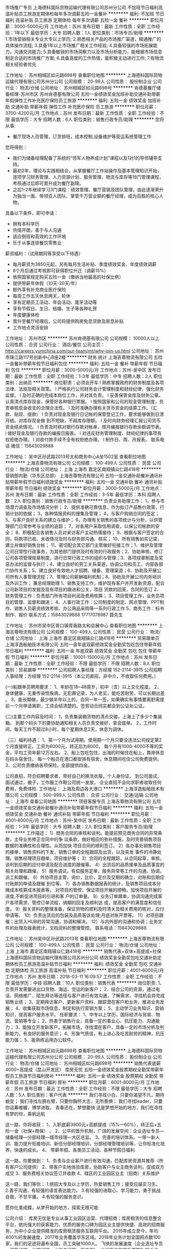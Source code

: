 市场推广专员
上海德科国际货物运输代理有限公司苏州分公司
不加班节日福利高温补贴员工旅游定期体检每年多次调薪五险一金餐补
**********
福利:
不加班
节日福利
高温补贴
员工旅游
定期体检
每年多次调薪
五险一金
餐补
**********
职位月薪：3000-5000元/月 
工作地点：苏州
发布日期：最新
工作性质：全职
工作经验：1年以下
最低学历：大专
招聘人数：1人
职位类别：市场专员/助理
**********
1.市场营销相关专业大专以上学历;
2.熟悉相关产品的市场推广渠道，精通推广的具体操作流程;
3.具备1年以上市场推广相关工作经验;
4.具备较强的市场拓展能力，沟通交流能力;
5.具备敏锐的市场洞察力以及市场分析能力，能根据市场信息制定合适的市场推广方案;
6.具备高度的工作热情，能积极主动进行工作;
7.有物流相关经验者优先

工作地址：
苏州相城区如元路698号
查看职位地图
**********
上海德科国际货物运输代理有限公司苏州分公司
公司规模：
20-99人
公司性质：
股份制企业
公司行业：
物流/仓储
公司地址：
苏州相城区如元路698号
**********
肯德基餐厅储备经理-苏州市区
苏州肯德基有限公司
五险一金绩效奖金加班补助交通补助带薪年假弹性工作补充医疗保险员工旅游
**********
福利:
五险一金
绩效奖金
加班补助
交通补助
带薪年假
弹性工作
补充医疗保险
员工旅游
**********
职位月薪：3700-4200元/月 
工作地点：苏州
发布日期：最新
工作性质：全职
工作经验：不限
最低学历：大专
招聘人数：6人
职位类别：销售行政专员/助理
**********
您将从事:
- 餐厅现场人员管理，订货排班，成本控制,设备维护等营运系统管理工作

您将得到：
- 我们为储备经理配备了系统的“领军人物养成计划”课程以及1对1的导师辅导支持。
- 最初2年，理论与实践相结合，从掌握餐厅工作站操作及基本管理知识开始，逐项学习财务管理、人力资源计划、服务管理、物流与库存等18门管理课程，考核通过后即可晋升成为餐厅副理。
- 之后1-2年继续学习3门课程：绩效管理、餐厅营销及团队管理，由此逐渐荣升为独当一面、带领百人团队、掌管千万营业额的餐厅经理，成为百胜的核心人物。

具备以下条件，即可申请：
- 拥有本科学历
- 热情开朗，善于与人沟通
- 适应倒班和高效的工作环境
- 乐于从事连锁餐饮零售业

薪资福利：（试用期同等享受以下待遇）
- 每月薪资为3850元起，另有每月生活补贴、季度绩效奖金、年度绩效调薪
- 8个月后通过考核即可获得职位升迁（调薪15%）
- 依照国家规定购买五险一金（缴纳当地最高的社保比例）
- 提供带薪年休假（10天-20天/年）
- 额外享有补充商业医疗保险
- 每周工作五天休息两天，轮休
- 享有定期员工活动、年会活动、尾牙活动等
- 享有节假日、生日、结婚、生子等各种礼贺
- 年度健康体检
- 晋升至餐厅经理后，公司将提供购房免息贷款及房息补贴
- 工作地点灵活安排
工作地址：
苏州市区
**********
苏州肯德基有限公司
公司规模：
10000人以上
公司性质：
合资
公司行业：
酒店/餐饮
公司主页：
http://careers.yumchina.com/our-team/mt/why-join-us.html
公司地址：
苏州市珠江路117号创新中心B座2楼
**********
财务 统计
上海吉尊物流有限公司
五险一金餐补带薪年假节日福利包住
**********
福利:
五险一金
餐补
带薪年假
节日福利
包住
**********
职位月薪：3000-5000元/月 
工作地点：苏州-吴中区
发布日期：最新
工作性质：全职
工作经验：1-3年
最低学历：中专
招聘人数：2人
职位类别：出纳员
**********
岗位职责：必须会开车
l   熟练掌握政府的财务制度及各项法律、法规及相关政策。
l   严格执行公司财务会计管理制度和财经纪律，强化财务监督。
l   及时正确的完成本岗位工作，并对其负责。
l   妥善保管金库及财务公章。认真清点库存现金，保管好各种银行票据。
l   按照国家和公司的现金管理制度，负责审核现金收支的合理合法性。
l   及时准确办理有关货币资金的结算工作。（汇款、贴现、提款）
l   负责对现金及银行日记帐的保管登记工作，要求能够做到日清月结。对库存现金做     到不短缺，不超库存限额。
l   及时向财务经理汇报公司货币资金结余情况。
l   负责及时核对银行存款对帐单，按月编报银行存款余额调节表。
l   做好现金及银行存款的编报日报表。
l   对违反财务管理制度、财经纪律的事项有权拒绝办理。
l   对收付款手续不全有权拒绝办理。
l   制作日、周、月报表。
联系电话 微信：15843029888

工作地址：
吴中区孙武路2013号太和商务中心A坐1502室
查看职位地图
**********
上海吉尊物流有限公司
公司规模：
100-499人
公司性质：
民营
公司行业：
物流/仓储
公司地址：
上海 上海市 嘉定区南翔镇众仁路418号
**********
营销部内勤（华东区总部）
上海吉尊物流有限公司
五险一金交通补助餐补通讯补贴带薪年假节日福利绩效奖金
**********
福利:
五险一金
交通补助
餐补
通讯补贴
带薪年假
节日福利
绩效奖金
**********
职位月薪：3000-5000元/月 
工作地点：苏州
发布日期：最新
工作性质：全职
工作经验：3-5年
最低学历：本科
招聘人数：2人
职位类别：销售行政专员/助理
**********
负责业务助理工作：
1，参与市场潜力调查及市场情况分析；
2、提供准确可靠信息，作为拟订产品售价政策，行销计划的依据；
3，各种情报资料的搜集及管理；
4，与客户购销合同的签定；
5、与客户良好关系的建立与维护；
6，办理有关销售的各项统计与分析，以供管理部门日常参考与业绩的追踪；
7，对各用户采取信用调查，以保公司帐款的安全；
8、积极配合各销售人员对来访客户主动热情接待；
9、根据与客户签定的合同，将款项已收、未收情况及时与财务部沟通、核实；
10、所有销售如实记录，建立并做好销售台帐；
11、密切配合其它部门主管做好衔接工作；1、维护及管理公司日常性行政事务，为其他部门提供及时有效的行政服务；2、协助审核、修订公司各项管理规章制度，进行日常行政工作的组织与管理；3、各项规章制度及奖惩办法的监督与执行；4、建立良好的劳工关系渠道，协调公司和员工、内部各部     门协作关系；5、建立良好有效地人才招聘、储备、管理渠道；6、协助及开展公司所有人事管理流程；7、管理公司薪酬福利机制；8、协助及开展公司内务培训及外训工作；
兼总经理助理
1、销售支持工作，维护现有客户并开发新资源，配合公司新项目的发掘及现有项目的跟进和公关，项目      货款的回笼，合同的签订
2、财务管理工作：负责部门所有项目利润及费用核算；
3、项目管理工作，业务员项目的管理、监督和跟进；
4、人事行政工作：公司制度的制定、网点管理、PPT制作、销售人员薪资绩效考核、办公用品采购等一系列行政工作
5、商务工作：标书制作、报价
联系方式；15843029888    17717078987 聂先生

工作地址：
苏州市吴中区胥口镇胥香路太和会展中心
查看职位地图
**********
上海吉尊物流有限公司
公司规模：
100-499人
公司性质：
民营
公司行业：
物流/仓储
公司地址：
上海 上海市 嘉定区南翔镇众仁路418号
**********
贸易跟单员
上海淳逸船舶技术有限公司
五险一金年底双薪绩效奖金全勤奖包吃包住带薪年假节日福利
**********
福利:
五险一金
年底双薪
绩效奖金
全勤奖
包吃
包住
带薪年假
节日福利
**********
职位月薪：10001-15000元/月 
工作地点：苏州
发布日期：最新
工作性质：全职
工作经验：不限
最低学历：不限
招聘人数：8人
职位类别：贸易跟单
**********
公司招聘人事经理：方经理   152-2114-3915
公司招聘人事经理：方经理   152-2114-3915（本公司直招，非中介，不收取任何费用。）

(一)船跟单员聘用要求： 
1、年龄在18~48周岁，初中（含）以上文化程度。
2、身体健康，无重传染性疾病，无犯罪记录，为人老实，能吃苦耐劳，可以长期出差 。
3、能长期做，最少做半年以上的，合同一年一签，如果确实有事情要离职需提前一个月申请离职，工资会结清楚的。签劳动合同实都会到公证处公证。

(二)主要工作内容及时间： 
1，负责集装箱货物的清点交接，上海上了多少个集装箱，
到那个码头下的要协助通知相关人员负责交接好，拿会底单。
2，工作时间，每天工作不超过8小时，每个星期休息2天，休息为调休。

（三）福利待遇： 
1、第一个月为试用期，使用期一个月只要没违法公司规定第2个月直接转正。工资为6000元，转正后为8000，
每个月有1000-4000不等的奖金，平均工资年薪12万左右。
2、船上包吃包住，出海的时候住在船上，靠岸休息在码头宿舍住，
 每一个船员在港口都安排有宿舍，休息期间吃住公司免费提供。
3、公司负责缴纳各项保险，全部提供四金。 

公司直招，符合招聘要求者，带好自己的换洗衣服，个人身份证，
到公司面试，面试通过，被子，工作服工作鞋公司统一发放，
企业直招不会向求职者收取任何费用，免费体检.
工作地址：
上海及周边各大港口
**********
上海淳逸船舶技术有限公司
公司规模：
500-999人
公司性质：
合资
公司行业：
交通/运输
公司地址：
上海市
查看公司地图
**********
项目客服专员
上海吉尊物流有限公司
五险一金绩效奖金交通补助餐补通讯补贴带薪年假节日福利
**********
福利:
五险一金
绩效奖金
交通补助
餐补
通讯补贴
带薪年假
节日福利
**********
职位月薪：4001-6000元/月 
工作地点：苏州-吴中区
发布日期：最新
工作性质：全职
工作经验：1-3年
最低学历：大专
招聘人数：2人
职位类别：客户服务专员/助理
**********
工作描述：
1）商务合同的审核和谈判。能提前预见商务合同的异常条款，主导业务修正合同中的争    议条款，做好相应的弥补措施，及时完善销售项目数据的准确性和合理性。从而加快    项目合同的顺利签订。    
2）各办事处销售项目的接单，销售资料的下发，销售订单的全程跟踪及出货，以及突发    事件的冷静处理。销售经理项目跟单，项目维护等；    
3）合同的全程跟踪，从合同起草，审核，谈判到后期的应付申请及配合进度的跟催等。 4）出货后的品质接单及品质事宜的相关处理和跟催。    
5）服务调试，有偿服务定单，服务异常等工作的沟通，协调，派工和跟催。    
6）外协项目主管，询价，比价，定价及交期的确立，对账和后期应付账款的申请及跟催    到位等。    
7）各办销售数据报表的统计，及销售项目成本分摊成本核算成本报表等，    
   对项目的管控，保证项目开展的顺畅，加快项目开展的进度,不断促进项目的引进和客    户的订单量。    
8）业务订单跟单，协调沟通完成客户各项需求，管控订单流程，纳期的回复及顺利达      成，提高客户的满意度和信任度。    
 9）报关资料的整理准备，保证货物的顺利及时清关及相关费用的核对，应付申请等。    10）负责出货后的包装及品质客诉处理;月底对账开票等。    
11）对项目跟催；出货入HUB的异常沟通，协调和解决。    
12）与内外部的沟通和协调；业务文件的处理及报表统计，文档资料的整理管控。    
联系电话：15843029888

工作地址：
苏州吴中区孙武路2013号
查看职位地图
**********
上海吉尊物流有限公司
公司规模：
100-499人
公司性质：
民营
公司行业：
物流/仓储
公司地址：
上海 上海市 嘉定区南翔镇众仁路418号
**********
销售代表+双休+高提成+社保
上海德科国际货物运输代理有限公司苏州分公司
绩效奖金全勤奖包吃交通补助定期体检员工旅游高温补贴节日福利
**********
福利:
绩效奖金
全勤奖
包吃
交通补助
定期体检
员工旅游
高温补贴
节日福利
**********
职位月薪：4001-6000元/月 
工作地点：苏州
发布日期：2018-03-11 16:09:57
工作性质：全职
工作经验：不限
最低学历：中技
招聘人数：10人
职位类别：销售代表
**********
岗位职责:
1、负责开发需要进出口货物、海运、空运的新客户；
2、结合公司的资源，通过电话、网络推广、陌生拜访等途径与客户进行有效沟通，了解需求，寻找机会并完成销售业绩；
3、定期拜访客户、更新客户资料、跟踪潜在客户和业务，推进业务发展；
4、收集获取市场信息，制定和执行营销方案；
5、主动学习业务知识、营销知识，提高客户服务水平。
任职要求：
1、中专以上学历，国际经济与贸易、物流、营销等专业；
2、热衷于销售行业，具备一定的事业心、抗压能力、沟通能力；
3、能独立开发新客户，拓展市场，寻找潜在客户，具备一定的市场分析及判断能力，有良好的服务意识；
4、形象气质佳，有上进心及吃苦耐劳的精神，抗压能力强；
5、能熟练运用办公软件。

工作地址：
苏州相城区如元路698号
查看职位地图
**********
上海德科国际货物运输代理有限公司苏州分公司
公司规模：
20-99人
公司性质：
股份制企业
公司行业：
物流/仓储
公司地址：
苏州相城区如元路698号
**********
销售代表底薪4000+高提成（昆山开发区）
库房无忧
五险一金绩效奖金股票期权全勤奖带薪年假员工旅游节日福利房补
**********
福利:
五险一金
绩效奖金
股票期权
全勤奖
带薪年假
员工旅游
节日福利
房补
**********
职位月薪：6001-8000元/月 
工作地点：苏州
发布日期：最近
工作性质：全职
工作经验：不限
最低学历：大专
招聘人数：5人
职位类别：客户代表
**********
我们寻找小白，只要你渴望不凡，期待蜕变；
我们寻找左膀右臂，只要你胸怀大志，无所畏惧；
我们寻找leader，只要你运筹帷幄，博学进取。
青春还在，梦想要快
这是梦想开始的地方，我们在寻找有梦的你，乘帆远航

这一路，你将收获：
1、入职底薪3900元+高额提成（15%—60%），转正后+五险一金（社保+商保） 。
2、公平的晋升机制，广阔的发展空间：企业选址专员—储备经理—分部经理—城市经理—大区总监。
3、完善的培训体系。一带一新人训、能力提升衔接培训、新任分部经理培训，分部经理管理培训等，让你标准化培养，快速的成长。
4、 带薪年假、各类员工活动、各种节假日福利

这一路，你要做到：
1、负责与企业客户进行有效沟通，匹配库房资源并推荐（所有客户公司提供）
2、带客户实地体验库房，协助客户与业主商务谈判，促成双方成交
3、服务费相关协议签订并收款
4、辖区的工业园区业主（招商）关系维护


这一路，我们等你：
1.统招大专及以上学历，热爱销售工作；接受应届实习生。
2.善于沟通，有较强的语言表达能力。
3.有较强的进取心、学习能力，勇于挑战自我，不甘平庸。
4.有较强的服务意识。

愿你化茧成蝶，从梦开始的地方，探索无限可能

公司介绍：
库房无忧是专业从事工业园区运营、代理招商；库房租赁的信息整合平台，依托强大的获客能力、优质的服务口碑为园区业主提供快捷、高效的招商服务，为中小企业提供精准的库房租赁服务互联网平台。
2015年成立至今，年均400%的发展速度，2017年业务覆盖华东区域。2018年业务计划全国网点数100家，我们的足迹将遍布全国，员工突破1000人。
飞快的发展速度（企业选址专员—储备经理—分部经理—大区总经理—副总裁），公司平均的晋升周期6-12个月，职位每晋升一级，薪资提升一倍；快速发展期，你将和公司一起快速成长；
99%的管理人员内部选拔；内部选拔、培养的理念贯穿整个公司发展历程！
{~CQ 2239 CQ~}
工作地址：
昆山市前进东路767号隆旗丽景国际C栋1815室
查看职位地图
**********
库房无忧
公司规模：
100-499人
公司性质：
民营
公司行业：
租赁服务
公司地址：
上海青浦区徐泾镇明珠路838号恒润大厦401室
**********
LabVIEW初级工程师
特盖德智能装备(苏州)有限公司
五险一金绩效奖金年终分红加班补助节日福利
**********
福利:
五险一金
绩效奖金
年终分红
加班补助
节日福利
**********
职位月薪：6001-8000元/月 
工作地点：苏州
发布日期：最新
工作性质：全职
工作经验：1-3年
最低学历：大专
招聘人数：2人
职位类别：机电工程师
**********
工作职责
1. 主要从事自动测试类软件开发、调试工作；
2. 能够独立完成软件的开发流程，包括软件需求分析、详细设计、代码实现、联调测试等；
3. 参与部分项目售前售后工作。
任职要求：
1. 学历：本科及以上，自动化相关专业；一年以上工作经验。
2. 熟练使用LabVIEW软件工具，并具有实际项目开发经验； 
3..熟悉软件工程的设计和开发流程； 
4.熟悉常用测试测量仪表（示波器、频谱仪、信号源等）的使用者优先。
5.吃苦耐劳。
6.良好的团队合作意识及沟通学习能力。 

工作地址
苏州工业园区金芳路18号c幢4楼

工作地址：
苏州工业园区金芳路18号东坊创智园地c幢4楼
**********
特盖德智能装备(苏州)有限公司
公司规模：
20-99人
公司性质：
民营
公司行业：
仪器仪表及工业自动化
公司地址：
苏州工业园区金芳路18号东坊创智园地c幢4楼
查看公司地图
**********
平面设计
名耀家具(苏州)股份有限公司
**********
福利:
**********
职位月薪：6001-8000元/月 
工作地点：苏州-相城区
发布日期：最新
工作性质：全职
工作经验：1-3年
最低学历：大专
招聘人数：3人
职位类别：平面设计
**********
任职要求：1.平面设计专业毕业；
          2.从事平面设计专业1年以上工作经验；
          3.能熟练使用平面设计软件：photoshop、CoreIDRAW、AI等；
          4.有较强的文字功底和平面设计案例；
          5.男女不限，年龄25-40岁；
          6.具有网页设计及网页维护经验者优先；
          7.待遇面议；
          8.招聘联系人：许君13913513557
工作地址：
相城区澄阳路99号
查看职位地图
**********
名耀家具(苏州)股份有限公司
公司规模：
100-499人
公司性质：
股份制企业
公司行业：
加工制造（原料加工/模具）
公司主页：
null
公司地址：
相城区澄阳路99号
**********
城市经理
徐州中昌餐饮管理有限公司
年终分红股票期权
**********
福利:
年终分红
股票期权
**********
职位月薪：30001-50000元/月 
工作地点：苏州
发布日期：最新
工作性质：全职
工作经验：3-5年
最低学历：大专
招聘人数：1人
职位类别：区域销售总监
**********
城市划分：苏州
熟悉当地餐饮市场行情者优先录用。前期要自行寻找办事处办公地点。
连锁加盟品牌：邻村二妮菜煎饼 门店。

岗位职责：
1、负责所在城市的传统小吃行业的市场调研；
2、负责“邻村二妮菜煎饼”的品牌推广，挖掘意向投资者，进行开发合作；
3、解答投资者关于投资开店的咨询，促成客户和品牌的合作；
4、所在城市的市场开发团队组建和人员培训；
5、负责总部对所在城市办事处的各项规章制度的执行与工作汇报；

任职要求：
1、有1-2年销售团队管理经验，有5年以上地推、陌拜、面销、电销、网销等任意形式的销售经验；
2、沟通表达能力及接受能力强，能迅速了解品牌优劣势，进行针对性开发客户；
3、认可餐饮品牌连锁加盟模式，对品牌有信心。

总部：中国 徐州
总部地址：徐州市鼓楼区和信广场3期C座1212.

工作地址
江苏苏州

工作地址：
市区
查看职位地图
**********
徐州中昌餐饮管理有限公司
公司规模：
100-499人
公司性质：
民营
公司行业：
酒店/餐饮
公司主页：
null
公司地址：
徐州市泉山区欧洲商城D-B-1604
**********
新媒体运营
上海德科国际货物运输代理有限公司苏州分公司
全勤奖绩效奖金五险一金餐补带薪年假定期体检员工旅游高温补贴
**********
福利:
全勤奖
绩效奖金
五险一金
餐补
带薪年假
定期体检
员工旅游
高温补贴
**********
职位月薪：3800-6000元/月 
工作地点：苏州
发布日期：最新
工作性质：全职
工作经验：不限
最低学历：大专
招聘人数：2人
职位类别：新媒体运营
**********
岗位职责：
1、内容运营
2、公司网站运营
3、腾讯相关产品（公众号、小程序文案编辑）
4、论坛方案编辑
任职资格：
1、大专学历以上
2、会PS、图片处理、文案编写经验者优先
工作时间：8：30-17：30  双休
转正后公司可提供专业知识培训，公司定期举行员工活动
工作地址：
苏州相城区如元路698号
查看职位地图
**********
上海德科国际货物运输代理有限公司苏州分公司
公司规模：
20-99人
公司性质：
股份制企业
公司行业：
物流/仓储
公司地址：
苏州相城区如元路698号
**********
物流销售+双休+高提成+年终奖
上海德科国际货物运输代理有限公司苏州分公司
节日福利高温补贴员工旅游定期体检全勤奖年底双薪包吃通讯补贴
**********
福利:
节日福利
高温补贴
员工旅游
定期体检
全勤奖
年底双薪
包吃
通讯补贴
**********
职位月薪：4001-6000元/月 
工作地点：苏州
发布日期：最新
工作性质：全职
工作经验：不限
最低学历：中专
招聘人数：10人
职位类别：物流销售
**********
岗位职责： 
1、开发国际/国内海、陆、空单一运输形式、多式联运、仓储或保税仓储及相关的增值服务业务；并建立维护直接客户之间的长期合作关系； 
2、对外报价、跟踪合同的谈判进展并及时反馈客户要求； 
3、根据业务拓展的需要定期进行客户拜访工作，保持良好的关系，收集市场信息并完成市场开拓目标和新客户开发的目标； 
4、建立和完善客户资料档案，接受客户的咨询、投诉，解答客户疑问； 
5、按照计划完成市场销售推广工作，按考核期完成销售任务； 
6、负责应收账款的回收和催讨工作，保证销售回款； 
7、按照要求定期向上级提交销售报表和工作报告； 
8、完成领导安排的其他工作。 
任职要求： 
1、市场营销、货代、物流等相关专业，中专以上学历； 
2、3年以上中型物流行业的市场开发或者销售经验； 
3、性格开朗，思维活跃，思维敏捷，具有较好的表达能力和较强学习能力； 
4、出色的人际沟通、协调能力和良好的团队合作精神； 
5、责任心强，能在较大的压力下开展工作； 
6、有货代或者空运销售经验者优先； 
7、电脑操作熟练

工作地址：
苏州相城区如元路698号
查看职位地图
**********
上海德科国际货物运输代理有限公司苏州分公司
公司规模：
20-99人
公司性质：
股份制企业
公司行业：
物流/仓储
公司地址：
苏州相城区如元路698号
**********
货运直招船员普工、跟单员、焊工（月过万）
上海顺海船务有限公司
五险一金年终分红加班补助包吃包住带薪年假定期体检高温补贴
**********
福利:
五险一金
年终分红
加班补助
包吃
包住
带薪年假
定期体检
高温补贴
**********
职位月薪：10001-15000元/月 
工作地点：苏州
发布日期：最新
工作性质：全职
工作经验：不限
最低学历：不限
招聘人数：40人
职位类别：普工/操作工
**********
应聘要求：
1、年龄18-50周岁，身体健康，退伍军人优先录用。
2、有本人身份证，户口不限，初中以上学历。
3、能吃苦耐劳，热爱航海工作。无犯罪前科、无传染性疾病。
4、能随时上岗并带上身份证和换洗衣服来上海报名，面试合格，当天安排港口工作。
招聘岗位：

企业联系人：乔小姐   联系电话：177-1750-6201（退伍军人优先录用）
企业联系人：乔小姐   联系电话：177-1750-6201（退伍军人优先录用）

1、近海船员普工：
主要从事货物的清点、整理、交接等工作（货船）。第一个月试用期工资6000元，转正后月平均工资8000 -12000元，工资按月发放，年底按公司效益有奖金4~5万元，中途用钱可申请支取，公司从不拖欠工资，每月按时打卡发放。

2、远洋船员普工：
第一个月试用期工资10000元，转正后12000-15000元/月，年底有奖金分红3-4万。岗位不同，工资不同，年薪可达十五万至二十万。工资按时打卡，绝不拖欠，劳动强度不大。远洋出海周期6个月左右回来一次，休息15天再航行。工作区域：秘鲁、智利、东南太平洋、中西太平洋、阿根廷等。

3、随船跟单员：
负责、配交接货物、以及核对、管理自提点货物；负责向自提客户提供优质服务，并及时沟通约定提货时间；负责款项的核对，并协助客户核对货品；负责及时登记客户提取货物情况，并按时上报。月平均工资8000-12000左右，签订合法有效的劳动合同，缴纳保险，包吃住。

4、随船押运员：
主要负责船上集装箱的登记货物数量核对产品和看管，防止丢失或破损；随船押运货物，盘点数量，办理货物的交接手续。月平均工资8000-12000左右，签订合法有效的劳动合同，缴纳保险，包吃住。

5、随船电工焊工：
有电焊的工作基础，能够虚心向本公司老电焊工学习，努力完善自己的技术水平。试用期一个月工资6000元，转正后月平均工资8000-12000元。主要工作：和本公司的机修工一起出海共同维护轮船的动力系统和相关设备，焊接螺杆，螺旋桨和传动杆等。

6、随船大锅饭厨师：
负责员工一日三餐，餐具的清洁工作,食物的采购工作，保证员工生活水平良好，,熟练烹饪技术持有证件者优先，工资保底6000-8000元，年底有(提成+奖金+分红)，月平均工资8000-12000元。

7、随船搬运工：
主要工作是装卸货物，每件货物一般20-30斤。要求年龄在18—50周岁，身体素质良好，能吃苦耐劳。一天可挣200元--300元，工资一个月一结。签订合法有效的劳动合同，缴纳保险。

企业联系人：乔小姐   联系电话：177-1750-6201（退伍军人优先录用）
企业联系人：乔小姐   联系电话：177-1750-6201（退伍军人优先录用）
注意：以上岗位属本公司直招工资每月5号打卡发放，不拖欠、不扣押，中途用钱可申请支取，请带好换洗衣服、个人洗漱用品、公司免费提供被褥；公司承诺当天安排上岗；上不了岗公司承担一切责任；（保留好车票 公司报销）到上海报道分配；买票时提前与公司联系，确定什么时间到达，以便公司做好相应安排。
工作地址：
全国各大港口码头
**********
上海顺海船务有限公司
公司规模：
10000人以上
公司性质：
合资
公司行业：
交通/运输
公司地址：
全国各大港口码头
查看公司地图
**********
美工
名耀家具(苏州)股份有限公司
**********
福利:
**********
职位月薪：4001-6000元/月 
工作地点：苏州
发布日期：最新
工作性质：全职
工作经验：1-3年
最低学历：中专
招聘人数：1人
职位类别：其他
**********
岗位职责：
1、公司各运营平台店铺整体风格形象规划设计、改版; 
2、宝贝描述页面的制作、排版、美化、发布、修改调整； 
3、公司旗下商品图片的制作和修图； 
4、完成商城和C店运营推广所需的页面设计和编辑； 
5、配合营销活动，制作页面促销图片和及广告宣传海报等平面支持工作； 
6、制作产品描述和套版；
7，公司网络宣传与推广相关图片、文字的设计以及排版。

任职要求：
1、有很强的创意，思维敏捷，有很强视觉效果表现力，具有一定的文案功底； 
2、具有较深图片后期功底，良好的审美观和创新能力，有摄影经验优先。
3、设计有自己的风格、理解，对视觉也有敏锐的鉴赏力；
4、对于各种活动形式有着深入的了解，有策划能力；
5、工作认真，努力，有责任心，踏实肯干，富有团队精神；
6、做淘宝美工3年以上，有独特的见解

待遇：根据能力可面议

工作地址：
相城区澄阳路99号
**********
名耀家具(苏州)股份有限公司
公司规模：
100-499人
公司性质：
股份制企业
公司行业：
加工制造（原料加工/模具）
公司主页：
null
公司地址：
相城区澄阳路99号
查看公司地图
**********
海运进口操作
苏州朗腾国际货运代理有限公司
五险一金绩效奖金年终分红加班补助每年多次调薪带薪年假定期体检员工旅游
**********
福利:
五险一金
绩效奖金
年终分红
加班补助
每年多次调薪
带薪年假
定期体检
员工旅游
**********
职位月薪：4001-6000元/月 
工作地点：苏州
发布日期：最新
工作性质：全职
工作经验：1-3年
最低学历：大专
招聘人数：1人
职位类别：货运代理
**********
岗位职责：
1. 负责与客户沟通，接收订单以及安排订舱/订船、运输、跟踪货物等事宜；
2. 制作空/海运单证及其他相关文件；
3. 负责日常数据录入和处理，各类单证、文件的整理及归档等；
4. 能独立完成工作中遇到的问题，及时有效处理异常；
5. 保持与客户及供应商的沟通，了解和满足客户需求，并保持良好关系。
任职要求：
1. 大专及以上学历，国际贸易、物流报关、英语等相关专业优先；
2. 有二年以上空/海运进口操作经验；
3. 熟悉国际货运的进口操作流程及相关专业知识；
4. 英语四级以上，良好的英语书面和口语能力；
5. 做事积极主动，有良好的客户服务意识及沟通协调能力，处理问题细心耐心，诚实可靠。

工作时间：上五休二，8:30-17:30
工作环境：团队和谐，5A办公环境
福利：园区社保公积金，餐补，交通补贴，年终奖，享受国家法定假日，带薪年假，节日福利，旅游活动
朗腾国际欢迎您的加入

联系人：朱小姐
简历接收地址：hr@longtermsz.com
公司网站：http://www.longtermsz.com/
公司地址：苏州市工业园区通园路699号港华大厦1104
工作地址：
工业园区通园路699号港华大厦1104
查看职位地图
**********
苏州朗腾国际货运代理有限公司
公司规模：
20-99人
公司性质：
民营
公司行业：
交通/运输
公司主页：
http://www.longtermsz.com/
公司地址：
苏州市工业园区通园路699号港华大厦1104
**********
家居顾问，软装设计
名耀家具(苏州)股份有限公司
**********
福利:
**********
职位月薪：4001-6000元/月 
工作地点：苏州-相城区
发布日期：最新
工作性质：全职
工作经验：1-3年
最低学历：不限
招聘人数：3人
职位类别：销售代表
**********
岗位职责：
负责售前与客户的沟通并且帮助客户进行家具、软装搭配
1，服从上级领导的各项工作安排。
2，高效、准确地完成经理，店长下达的销售任务。
3，做好订单的售前、售中工作，并跟踪售后服务（特别是送货后的回访）
4，目标顾客的跟踪。
5，积极进取，不断学习、掌握产品知识和销售技巧，提高自身素质
任职要求：
1、体貌端庄、亲切、甜美，气质佳。 
2、心态阳光、积极。
3、敢于表现自我，善于表现自我。有较强的语言表达和沟通能力。
4、诚实、热心。
5、有过销售经验者更佳。
6、受过良好教育者从优。

工作地址：
相城区澄阳路99号
**********
名耀家具(苏州)股份有限公司
公司规模：
100-499人
公司性质：
股份制企业
公司行业：
加工制造（原料加工/模具）
公司主页：
null
公司地址：
相城区澄阳路99号
查看公司地图
**********
绘图员
苏州司铁泰机电工程有限公司
加班补助包吃全勤奖
**********
福利:
加班补助
包吃
全勤奖
**********
职位月薪：4001-6000元/月 
工作地点：苏州-高新区
发布日期：最新
工作性质：全职
工作经验：3-5年
最低学历：大专
招聘人数：3人
职位类别：CAD设计/制图
**********
机电一体化相关专业专科设计相关产品，有2年以上相关工作经验，熟练掌握一种以上制图软件，能独立设计相关产品，有质保.焊接.钣金.工艺.检验等职称着优先。
工作地址：
高新区浒关镇浒创路28号
**********
苏州司铁泰机电工程有限公司
公司规模：
20-99人
公司性质：
民营
公司行业：
加工制造（原料加工/模具）
公司主页：
工业非标设备
公司地址：
苏州市通安同心路33号
查看公司地图
**********
店长/软装设计师/家具导购
名耀家具(苏州)股份有限公司
**********
福利:
**********
职位月薪：4001-6000元/月 
工作地点：苏州-相城区
发布日期：最新
工作性质：全职
工作经验：1-3年
最低学历：中专
招聘人数：14人
职位类别：区域销售专员/助理
**********
任职要求： 1、20-35岁之间，男女不限；
        2、高中以上学历，有销售经验优先；
        3、五官端正，无不良嗜好；
        4、热爱销售，抗压能力强。
招聘名额：  店 长  2名  薪资待遇 6000+   软装设计师2名  薪资待遇 5000                       家具导购 10名 薪资待遇 4000+                                               联系人：李经理 18260122977                                

        工作地址：
苏州家具博览中心三楼（相城大道1300号）
**********
名耀家具(苏州)股份有限公司
公司规模：
100-499人
公司性质：
股份制企业
公司行业：
加工制造（原料加工/模具）
公司主页：
null
公司地址：
相城区澄阳路99号
查看公司地图
**********
机电工程师
苏州司铁泰机电工程有限公司
包吃补充医疗保险全勤奖
**********
福利:
包吃
补充医疗保险
全勤奖
**********
职位月薪：4001-6000元/月 
工作地点：苏州-高新区
发布日期：最新
工作性质：全职
工作经验：1-3年
最低学历：本科
招聘人数：2人
职位类别：机电工程师
**********
1、机电工程师2名，男女不限，年龄在25~35岁之间，机电一体化相关专业专科以上文化程度，有一年以上的相关工作经验，熟练掌握一种以上制图软件。能独立设计相关产品，有质保，焊接，工艺，检验等职称者优先。

工作地址：
高新区浒关镇浒创路28号
**********
苏州司铁泰机电工程有限公司
公司规模：
20-99人
公司性质：
民营
公司行业：
加工制造（原料加工/模具）
公司主页：
工业非标设备
公司地址：
苏州市通安同心路33号
查看公司地图
**********
空运进口操作
苏州朗腾国际货运代理有限公司
每年多次调薪五险一金年底双薪绩效奖金带薪年假员工旅游节日福利加班补助
**********
福利:
每年多次调薪
五险一金
年底双薪
绩效奖金
带薪年假
员工旅游
节日福利
加班补助
**********
职位月薪：4001-6000元/月 
工作地点：苏州
发布日期：最新
工作性质：全职
工作经验：1-3年
最低学历：大专
招聘人数：1人
职位类别：货运代理
**********
岗位职责：
1.负责与客户沟通，接收订单以及安排订舱、运输、跟踪货物等事宜；
2.制作空运单证及其他相关文件；
3.负责日常数据录入和处理，各类单证、文件的整理及归档等；
4.能独立完成工作中遇到的问题，及时有效处理异常；
5.保持与客户及供应商的沟通，了解和满足客户需求，并保持良好关系。
任职要求：
1.大专及以上学历，国际贸易、物流报关、英语等相关专业优先；
2.二年或以上进出口操作经验；
3.熟悉国际货运的操作流程及相关专业知识；
4. 英语四级以上，良好的英语书面和口语能力；
5.做事积极主动，有良好的客户服务意识及沟通协调能力，处理问题细心耐心，诚实可靠；

工作时间：上五休二，8:30-17:30
工作环境：团队和谐，5A办公环境
福利：园区社保公积金，餐补，交通补贴，年终奖，享受国家法定假日，带薪年假，节日福利，旅游活动
欢迎搜索关注我们公众号：苏州朗腾国际货运

联系人：朱小姐    0512-80902597
简历接收地址：hr@longtermsz.com 
公司网站：http://www.longtermsz.com/
公司地址：苏州市工业园区通园路699号港华大厦1104
工作地址：
工业园区通园路699号港华大厦1104
查看职位地图
**********
苏州朗腾国际货运代理有限公司
公司规模：
20-99人
公司性质：
民营
公司行业：
交通/运输
公司主页：
http://www.longtermsz.com/
公司地址：
苏州市工业园区通园路699号港华大厦1104
**********
船员急招出海普工、跟单员、焊工
上海顺海船务有限公司
五险一金年终分红加班补助包吃包住带薪年假定期体检高温补贴
**********
福利:
五险一金
年终分红
加班补助
包吃
包住
带薪年假
定期体检
高温补贴
**********
职位月薪：10001-15000元/月 
工作地点：苏州
发布日期：最新
工作性质：全职
工作经验：不限
最低学历：不限
招聘人数：25人
职位类别：普工/操作工
**********
应聘要求：
1、年龄18-50周岁，身体健康，退伍军人优先录用。
2、有本人身份证，户口不限，初中以上学历。
3、能吃苦耐劳，热爱航海工作。无犯罪前科、无传染性疾病。
4、能随时上岗并带上身份证和换洗衣服来上海报名，面试合格，当天安排港口工作。


上海顺海船务统一直招船员普工、随船电工、随船大锅菜厨师、随船电焊工、随船叉车工、、随船押运保安 跟单员。  不能来上海工作者请勿打扰，谢谢理解！
符合条件者，用手机编辑名字+身份证号+户籍+应聘职位到招聘经理手机上，符合要求者收到公司面试地址，在6个工作日内带上换洗衣服到公司报道入职,免费体检，当天安排食宿，安排上岗。
请求职者直接来电报名咨询   退伍军人优先
企业唯一联系人：  乔小姐       177-1750-6201
企业唯一联系人：  乔小姐       177-1750-6201

1、近海船员普工：
主要从事货物的清点、整理、交接等工作（货船）。第一个月试用期工资6000元，转正后月平均工资8000 -12000元，工资按月发放，年底按公司效益有奖金4~5万元，中途用钱可申请支取，公司从不拖欠工资，每月按时打卡发放。

2、远洋船员普工：
第一个月试用期工资10000元，转正后12000-15000元/月，年底有奖金分红3-4万。岗位不同，工资不同，年薪可达十五万至二十万。工资按时打卡，绝不拖欠，劳动强度不大。远洋出海周期6个月左右回来一次，休息15天再航行。工作区域：秘鲁、智利、东南太平洋、中西太平洋、阿根廷等。

3、随船跟单员：
负责、配交接货物、以及核对、管理自提点货物；负责向自提客户提供优质服务，并及时沟通约定提货时间；负责款项的核对，并协助客户核对货品；负责及时登记客户提取货物情况，并按时上报。月平均工资8000-12000左右，签订合法有效的劳动合同，缴纳保险，包吃住。

4、随船押运员：
主要负责船上集装箱的登记货物数量核对产品和看管，防止丢失或破损；随船押运货物，盘点数量，办理货物的交接手续。月平均工资8000-12000左右，签订合法有效的劳动合同，缴纳保险，包吃住。

5、随船电工焊工：
有电焊的工作基础，能够虚心向本公司老电焊工学习，努力完善自己的技术水平。试用期一个月工资6000元，转正后月平均工资8000-12000元。主要工作：和本公司的机修工一起出海共同维护轮船的动力系统和相关设备，焊接螺杆，螺旋桨和传动杆等。

6、随船大锅饭厨师：
负责员工一日三餐，餐具的清洁工作,食物的采购工作，保证员工生活水平良好，,熟练烹饪技术持有证件者优先，工资保底6000-8000元，年底有(提成+奖金+分红)，月平均工资8000-12000元。

7、随船搬运工：
主要工作是装卸货物，每件货物一般20-30斤。要求年龄在18—50周岁，身体素质良好，能吃苦耐劳。一天可挣200元--300元，工资一个月一结。签订合法有效的劳动合同，缴纳保险。

注意：以上岗位属本公司直招工资每月5号打卡发放，不拖欠、不扣押，中途用钱可申请支取，请带好换洗衣服、个人洗漱用品、公司免费提供被褥；公司承诺当天安排上岗；上不了岗公司承担一切责任；（保留好车票 公司报销）到上海报道分配；买票时提前与公司联系，确定什么时间到达，以便公司做好相应安排。
企业唯一联系人：  乔小姐       177-1750-6201
企业唯一联系人：  乔小姐       177-1750-6201



工作地址：
全国沿海各大港口码头
**********
上海顺海船务有限公司
公司规模：
10000人以上
公司性质：
合资
公司行业：
交通/运输
公司地址：
全国各大港口码头
查看公司地图
**********
网点拓展专员-苏州
顺丰速运有限公司
五险一金绩效奖金交通补助通讯补贴弹性工作节日福利
**********
福利:
五险一金
绩效奖金
交通补助
通讯补贴
弹性工作
节日福利
**********
职位月薪：6000-10000元/月 
工作地点：苏州
发布日期：招聘中
工作性质：全职
工作经验：1-3年
最低学历：大专
招聘人数：1人
职位类别：选址拓展/新店开发
**********
岗位职责：
1、  负责共同配送网点的场地选址、洽谈、获取、合同签订；
2、  负责与快递公司进行洽谈业务合作，签订合作协议；
3、  负责共同配送网点的建设、装修、场地布局、工具投放；
4、  负责区内共同配送点的物资申请与配置；
5、  负责区内共同配送网点的运营监控与管理；
6、  承接上级领导及上级管理部门交付的其它工作任务。
任职要求：
1、  大专（含）以上，物流管理专业/市场销售专业优先；
2、  2年以上业务拓展或选址筹建工作经验，从事过市场销售专业优先考虑；
3、  有较强的沟通能力，服从管理，正真，诚信，反应敏捷，适应能力强，能够吃苦耐劳；
4、  熟练操作WORD、EXCELE、PPT等办公软件；
5、  身体健康、无职业病。

工作地址：
苏州市内
**********
顺丰速运有限公司
公司规模：
1000-9999人
公司性质：
民营
公司行业：
物流/仓储
公司主页：
http://www.sf-express.com
公司地址：
深圳市福田区新洲十一街万基商务大厦
查看公司地图
**********
钳工
苏州司铁泰机电工程有限公司
包吃加班补助
**********
福利:
包吃
加班补助
**********
职位月薪：4001-6000元/月 
工作地点：苏州-高新区
发布日期：2018-03-11 10:50:23
工作性质：全职
工作经验：3-5年
最低学历：不限
招聘人数：1人
职位类别：钳工/机修工/钣金工
**********
第一要能看懂图纸，能单独完成钣金，机加工的划线，打孔，攻丝，钣金件下料。
工作地址：
高新区浒关镇浒创路28号
查看职位地图
**********
苏州司铁泰机电工程有限公司
公司规模：
20-99人
公司性质：
民营
公司行业：
加工制造（原料加工/模具）
公司主页：
工业非标设备
公司地址：
苏州市通安同心路33号
**********
客服文员（江苏如皋）
顺丰速运有限公司
加班补助包住餐补带薪年假免费班车节日福利
**********
福利:
加班补助
包住
餐补
带薪年假
免费班车
节日福利
**********
职位月薪：4001-6000元/月 
工作地点：苏州
发布日期：招聘中
工作性质：全职
工作经验：不限
最低学历：大专
招聘人数：1人
职位类别：客户咨询热线/呼叫中心人员
**********
岗位职责：
1、负责接听客户下单、快件查询、业务咨询、客户投诉等来电内容，为客户提供优质快捷的服务；
2、受理客户来电，及时将客户需求反馈至相关人员处理；
3、更新与维护客户基础信息，确保客户资料的准确性；
任职要求：
1、大专及以上文化程度，所学专业不限，优秀者可放宽至高中；
2、一年以上话务或者同行工作经验优先；
3、普通话标准、音色佳、理解能力强、思维清晰、语言文字表达能力强，熟悉OFFICE程序及电脑操作，打字速度快（不低于35字/分钟）；
4、具有强烈的责任心和团队合作意识，具有亲和力,能承受较大的工作压力，善于自我开导，具有自我解压能力，适应倒班工作。
工作时间：
8:00-22:00排班工作制
薪酬福利：
1、保底工资2800元，餐费补贴12元/工作日。计提工资3000-7000元，多劳多得；
2、入职即缴纳五险：医疗保险、养老保险、生育保险、工伤保险、失业保险；
3、月休6-8天，法定节假日、年假、产假、病假、婚假、工伤假、事假等假期一应俱全；
4、免费住宿，5人间标准，配备独立卫生间、空调、电热水器；
5、免费班车：人才公寓至公司；
6、开工利是、妇女节福利、端午节福利、中秋节福利、员工生日礼物、员工活动福利、住院探望福利。
工作地点：江苏省如皋市如皋软件园9号楼
警示信息：顺丰速运有限公司及其下属分公司实施招聘、培训不收取任何费用、押金等，敬请各位求职者知晓并转告，以免受骗损失财物。
工作地址：
江苏省如皋市如皋软件园
**********
顺丰速运有限公司
公司规模：
1000-9999人
公司性质：
民营
公司行业：
物流/仓储
公司主页：
http://www.sf-express.com
公司地址：
深圳市福田区新洲十一街万基商务大厦
查看公司地图
**********
物流专员（昆山巴城镇）
德邦物流股份有限公司
五险一金绩效奖金全勤奖带薪年假弹性工作
**********
福利:
五险一金
绩效奖金
全勤奖
带薪年假
弹性工作
**********
职位月薪：4000-6000元/月 
工作地点：苏州
发布日期：招聘中
工作性质：全职
工作经验：不限
最低学历：大专
招聘人数：1人
职位类别：物流专员/助理
**********
一、【岗位要求】：
1、2016/2017/2018届大专及以上学历毕业生，专业不限；
2、有较强的抗压能力.沟通能力佳，有上进心。
3、认同企业文化及发展方向，愿意从基层开始。
二、【薪资福利】：
1、综合工资：月薪3000-5000元，月休6-7天；
2、社保、各类带薪休假（法定假日、年假、婚假、产假、陪产假等），提供高于同行业具有竞争力的薪资水平；
3、公司99%的管理人员由内部产生，所有员工可以选择管理或专业两条道路发展；
4、公司为员工提供各种培训机会，德邦学院根据员工的岗位类别，组织各种业务、工作、能力提升等相关内部培训与户外拓展，如：新员工入职培训，储备经理、高级经理培训、会计培训，专业业技能培训等相关脱产带薪培训。
5、入职满1年可享受每月“亲情1+1”（公司补贴100元，员工自己提供100元，每月固定200元打入父母帐户），集体生日等；
6、配车福利：公司为每位区域经理级及以上人员配车；
7、每年中秋节都会为每一位员工的家人寄去一份月饼礼品包；
8、每年为高级经理级及以上员工举办特色“集体婚礼”，均在国外旅游地点举办：巴厘岛、马尔代夫等；
三、【晋升机制】：
1、管理通道晋升：经理（周期0.6-1年）--高级经理（周期2-3年）--总监（周期3-5年）
2、专业通道晋升：专员（周期0.6-1年）--高级专员（周期2-3年）--资深专员（周期3-5年）
3、晋升待遇：员工级3000-5000元/月；经理/专员级6000-7000元/月；高级经理/专员年薪12-14万，总监/资深专员年薪20万以上。
四、【岗位职责】：
1、负责指导客户填写托运单及相关信息，并录入系统，协助经理维护客户。
2、负责对货物运输过程中的跟踪与监控，及时处理货物异常及相关理赔。
3、定期汇总各项物流管理报表，并根据管理报表改进物流运作。
4、负责上门客户提货，办单，进行派送单据的打单、收单、返签收等业务，提高客户满意度。
五、【岗位定位】：
公司储备管理人员，按照公司的规划和要求，进行部门营销和客户维护活动；配合经理完成部门工作，提升部门收入，完成部门指标，对内营造良好工作氛围，对外展现良好的德邦形象。
六、【联系方式】：
1、求职热线：邵经理18962422081
2、工作地址：巴城镇迎宾西路2050号
【温馨提示】：
1、德邦欢迎曾经任职过的优秀员工重返公司；最新返聘要求请咨询当地招聘负责人。
2、此招聘为公司直招，德邦物流股份有限公司及其下属分公司在招聘过程中不收取任何费用、押金等，敬请各位求职者知晓，以免受骗损失财物。

工作地址：
巴城镇迎宾西路2050号
**********
德邦物流股份有限公司
公司规模：
10000人以上
公司性质：
民营
公司行业：
物流/仓储
公司主页：
www.deppon.com
公司地址：
公司总部：上海市青浦区徐泾明珠路1018号
**********
销售经理
顺丰速运有限公司
五险一金绩效奖金交通补助节日福利
**********
福利:
五险一金
绩效奖金
交通补助
节日福利
**********
职位月薪：10001-15000元/月 
工作地点：苏州
发布日期：招聘中
工作性质：全职
工作经验：3-5年
最低学历：大专
招聘人数：1人
职位类别：销售经理
**********
岗位职责：
1、根据公司的营销政策，负责本区营销策略的制定及销售目标达成；
2、负责部署本区大客户信息的收集和市场开发工作；
3、负责部署本区特色经济营销各项工作开展；
4、负责本区各项营销活动的策划、部署及实施。
任职要求：
1、全日制大专以上学历；
2、熟悉快递、物流行业营运流程及工作规范，对快递市场及客户有深刻认识；
3、3年（含）以上销售、客户、市场等工作经验；
4、具备客户分析、营销策划、客户谈判和团队管理能力，团队合作意识强，能承担较大工作压力；
5、薪资福利：面议
注：
1）我们欢迎曾在顺丰任职的优秀员工回家；
2）顺丰公司及其下属分公司实施招聘、培训不收取任何费用、押金等，敬请各位求职者知晓并转告，以免受骗损失财物。
工作地址：
苏州市大市范围
查看职位地图
**********
顺丰速运有限公司
公司规模：
1000-9999人
公司性质：
民营
公司行业：
物流/仓储
公司主页：
http://www.sf-express.com
公司地址：
深圳市福田区新洲十一街万基商务大厦
**********
物流专员-接受实习生（昆山锦溪）
德邦物流股份有限公司
五险一金绩效奖金全勤奖带薪年假弹性工作
**********
福利:
五险一金
绩效奖金
全勤奖
带薪年假
弹性工作
**********
职位月薪：4000-6000元/月 
工作地点：苏州
发布日期：招聘中
工作性质：全职
工作经验：不限
最低学历：大专
招聘人数：1人
职位类别：物流专员/助理
**********
一、【岗位要求】：
1、2016/2017/2018届大专及以上学历毕业生，专业不限；
2、有较强的抗压能力.沟通能力佳，有上进心。
3、认同企业文化及发展方向，愿意从基层开始。
二、【薪资福利】：
1、综合工资：月薪3000-5000元，月休6-7天；
2、社保、各类带薪休假（法定假日、年假、婚假、产假、陪产假等），提供高于同行业具有竞争力的薪资水平；
3、公司99%的管理人员由内部产生，所有员工可以选择管理或专业两条道路发展；
4、公司为员工提供各种培训机会，德邦学院根据员工的岗位类别，组织各种业务、工作、能力提升等相关内部培训与户外拓展，如：新员工入职培训，储备经理、高级经理培训、会计培训，专业业技能培训等相关脱产带薪培训。
5、入职满1年可享受每月“亲情1+1”（公司补贴100元，员工自己提供100元，每月固定200元打入父母帐户），集体生日等；
6、配车福利：公司为每位区域经理级及以上人员配车；
7、每年中秋节都会为每一位员工的家人寄去一份月饼礼品包；
8、每年为高级经理级及以上员工举办特色“集体婚礼”，均在国外旅游地点举办：巴厘岛、马尔代夫等；
三、【晋升机制】：
1、管理通道晋升：经理（周期0.6-1年）--高级经理（周期2-3年）--总监（周期3-5年）
2、专业通道晋升：专员（周期0.6-1年）--高级专员（周期2-3年）--资深专员（周期3-5年）
3、晋升待遇：员工级3000-5000元/月；经理/专员级6000-7000元/月；高级经理/专员年薪12-14万，总监/资深专员年薪20万以上。
四、【岗位职责】：
1、负责指导客户填写托运单及相关信息，并录入系统，协助经理维护客户。
2、负责对货物运输过程中的跟踪与监控，及时处理货物异常及相关理赔。
3、定期汇总各项物流管理报表，并根据管理报表改进物流运作。
4、负责上门客户提货，办单，进行派送单据的打单、收单、返签收等业务，提高客户满意度。
五、【岗位定位】：
公司储备管理人员，按照公司的规划和要求，进行部门营销和客户维护活动；配合经理完成部门工作，提升部门收入，完成部门指标，对内营造良好工作氛围，对外展现良好的德邦形象。
六、【联系方式】：
1、求职热线：邵经理18962422081
2、工作地址：昆山市锦溪镇长寿东路652号德邦物流
【温馨提示】：
1、德邦欢迎曾经任职过的优秀员工重返公司；最新返聘要求请咨询当地招聘负责人。
2、此招聘为公司直招，德邦物流股份有限公司及其下属分公司在招聘过程中不收取任何费用、押金等，敬请各位求职者知晓，以免受骗损失财物。
工作地址：
昆山市锦溪镇长寿东路652号
**********
德邦物流股份有限公司
公司规模：
10000人以上
公司性质：
民营
公司行业：
物流/仓储
公司主页：
www.deppon.com
公司地址：
公司总部：上海市青浦区徐泾明珠路1018号
**********
物流专员（昆山陆家镇各区域）
德邦物流股份有限公司
五险一金绩效奖金全勤奖带薪年假弹性工作
**********
福利:
五险一金
绩效奖金
全勤奖
带薪年假
弹性工作
**********
职位月薪：4000-6000元/月 
工作地点：苏州
发布日期：招聘中
工作性质：全职
工作经验：不限
最低学历：大专
招聘人数：1人
职位类别：物流专员/助理
**********
一、【岗位要求】：
1、2016/2017/2018届大专及以上学历毕业生，专业不限；
2、有较强的抗压能力.沟通能力佳，有上进心。
3、认同企业文化及发展方向，愿意从基层开始。
二、【薪资福利】：
1、综合工资：月薪3000-5000元，月休6-7天；
2、社保、各类带薪休假（法定假日、年假、婚假、产假、陪产假等），提供高于同行业具有竞争力的薪资水平；
3、公司99%的管理人员由内部产生，所有员工可以选择管理或专业两条道路发展；
4、公司为员工提供各种培训机会，德邦学院根据员工的岗位类别，组织各种业务、工作、能力提升等相关内部培训与户外拓展，如：新员工入职培训，储备经理、高级经理培训、会计培训，专业业技能培训等相关脱产带薪培训。
5、入职满1年可享受每月“亲情1+1”（公司补贴100元，员工自己提供100元，每月固定200元打入父母帐户），集体生日等；
6、配车福利：公司为每位区域经理级及以上人员配车；
7、每年中秋节都会为每一位员工的家人寄去一份月饼礼品包；
8、每年为高级经理级及以上员工举办特色“集体婚礼”，均在国外旅游地点举办：巴厘岛、马尔代夫等；
三、【晋升机制】：
1、管理通道晋升：经理（周期0.6-1年）--高级经理（周期2-3年）--总监（周期3-5年）
2、专业通道晋升：专员（周期0.6-1年）--高级专员（周期2-3年）--资深专员（周期3-5年）
3、晋升待遇：员工级3000-5000元/月；经理/专员级6000-7000元/月；高级经理/专员年薪12-14万，总监/资深专员年薪20万以上。
四、【岗位职责】：
1、负责指导客户填写托运单及相关信息，并录入系统，协助经理维护客户。
2、负责对货物运输过程中的跟踪与监控，及时处理货物异常及相关理赔。
3、定期汇总各项物流管理报表，并根据管理报表改进物流运作。
4、负责上门客户提货，办单，进行派送单据的打单、收单、返签收等业务，提高客户满意度。
五、【岗位定位】：
公司储备管理人员，按照公司的规划和要求，进行部门营销和客户维护活动；配合经理完成部门工作，提升部门收入，完成部门指标，对内营造良好工作氛围，对外展现良好的德邦形象。
六、【联系方式】：
1、求职热线：邵经理18962422081
2、工作地址：昆山市陆家镇金阳东路1121号安博物流园内德邦物流
【温馨提示】：
1、德邦欢迎曾经任职过的优秀员工重返公司；最新返聘要求请咨询当地招聘负责人。
2、此招聘为公司直招，德邦物流股份有限公司及其下属分公司在招聘过程中不收取任何费用、押金等，敬请各位求职者知晓，以免受骗损失财物。
工作地址：
昆山市陆家镇金阳东路1121号德邦
**********
德邦物流股份有限公司
公司规模：
10000人以上
公司性质：
民营
公司行业：
物流/仓储
公司主页：
www.deppon.com
公司地址：
公司总部：上海市青浦区徐泾明珠路1018号
**********
储备干部（昆山开发区）
德邦物流股份有限公司
五险一金绩效奖金全勤奖带薪年假弹性工作
**********
福利:
五险一金
绩效奖金
全勤奖
带薪年假
弹性工作
**********
职位月薪：4000-6000元/月 
工作地点：苏州
发布日期：招聘中
工作性质：全职
工作经验：不限
最低学历：大专
招聘人数：1人
职位类别：储备干部
**********
一、【岗位要求】：
1、2016/2017/2018届大专及以上学历毕业生，专业不限；
2、有较强的抗压能力.沟通能力佳，有上进心。
3、认同企业文化及发展方向，愿意从基层开始。
二、【薪资福利】：
1、综合工资：月薪3000-5000元，月休6-7天；
2、社保、各类带薪休假（法定假日、年假、婚假、产假、陪产假等），提供高于同行业具有竞争力的薪资水平；
3、公司99%的管理人员由内部产生，所有员工可以选择管理或专业两条道路发展；
4、公司为员工提供各种培训机会，德邦学院根据员工的岗位类别，组织各种业务、工作、能力提升等相关内部培训与户外拓展，如：新员工入职培训，储备经理、高级经理培训、会计培训，专业业技能培训等相关脱产带薪培训。
5、入职满1年可享受每月“亲情1+1”（公司补贴100元，员工自己提供100元，每月固定200元打入父母帐户），集体生日等；
6、配车福利：公司为每位区域经理级及以上人员配车；
7、每年中秋节都会为每一位员工的家人寄去一份月饼礼品包；
8、每年为高级经理级及以上员工举办特色“集体婚礼”，均在国外旅游地点举办：巴厘岛、马尔代夫等；
三、【晋升机制】：
1、管理通道晋升：经理（周期0.6-1年）--高级经理（周期2-3年）--总监（周期3-5年）
2、专业通道晋升：专员（周期0.6-1年）--高级专员（周期2-3年）--资深专员（周期3-5年）
3、晋升待遇：员工级3000-5000元/月；经理/专员级6000-7000元/月；高级经理/专员年薪12-14万，总监/资深专员年薪20万以上。
四、【岗位职责】：
1、负责指导客户填写托运单及相关信息，并录入系统，协助经理维护客户。
2、负责对货物运输过程中的跟踪与监控，及时处理货物异常及相关理赔。
3、定期汇总各项物流管理报表，并根据管理报表改进物流运作。
4、负责上门客户提货，办单，进行派送单据的打单、收单、返签收等业务，提高客户满意度。
五、【岗位定位】：
公司储备管理人员，按照公司的规划和要求，进行部门营销和客户维护活动；配合经理完成部门工作，提升部门收入，完成部门指标，对内营造良好工作氛围，对外展现良好的德邦形象。
六、【联系方式】：
1、求职热线：邵经理18962422081
2、工作地址：昆山开发区洪湖路681号
【温馨提示】：
1、德邦欢迎曾经任职过的优秀员工重返公司；最新返聘要求请咨询当地招聘负责人。
2、此招聘为公司直招，德邦物流股份有限公司及其下属分公司在招聘过程中不收取任何费用、押金等，敬请各位求职者知晓，以免受骗损失财物。
工作地址：
昆山开发区洪湖路681号
**********
德邦物流股份有限公司
公司规模：
10000人以上
公司性质：
民营
公司行业：
物流/仓储
公司主页：
www.deppon.com
公司地址：
公司总部：上海市青浦区徐泾明珠路1018号
**********
储备干部（昆山新镇）
德邦物流股份有限公司
五险一金绩效奖金全勤奖带薪年假弹性工作
**********
福利:
五险一金
绩效奖金
全勤奖
带薪年假
弹性工作
**********
职位月薪：4000-6000元/月 
工作地点：苏州
发布日期：招聘中
工作性质：全职
工作经验：不限
最低学历：大专
招聘人数：1人
职位类别：物流专员/助理
**********
一、【岗位要求】：
1、2016/2017/2018届大专及以上学历毕业生，专业不限；
2、有较强的抗压能力.沟通能力佳，有上进心。
3、认同企业文化及发展方向，愿意从基层开始。
二、【薪资福利】：
1、综合工资：月薪3000-5000元，月休6-7天；
2、社保、各类带薪休假（法定假日、年假、婚假、产假、陪产假等），提供高于同行业具有竞争力的薪资水平；
3、公司99%的管理人员由内部产生，所有员工可以选择管理或专业两条道路发展；
4、公司为员工提供各种培训机会，德邦学院根据员工的岗位类别，组织各种业务、工作、能力提升等相关内部培训与户外拓展，如：新员工入职培训，储备经理、高级经理培训、会计培训，专业业技能培训等相关脱产带薪培训。
5、入职满1年可享受每月“亲情1+1”（公司补贴100元，员工自己提供100元，每月固定200元打入父母帐户），集体生日等；
6、配车福利：公司为每位区域经理级及以上人员配车；
7、每年中秋节都会为每一位员工的家人寄去一份月饼礼品包；
8、每年为高级经理级及以上员工举办特色“集体婚礼”，均在国外旅游地点举办：巴厘岛、马尔代夫等；
三、【晋升机制】：
1、管理通道晋升：经理（周期0.6-1年）--高级经理（周期2-3年）--总监（周期3-5年）
2、专业通道晋升：专员（周期0.6-1年）--高级专员（周期2-3年）--资深专员（周期3-5年）
3、晋升待遇：员工级3000-5000元/月；经理/专员级6000-7000元/月；高级经理/专员年薪12-14万，总监/资深专员年薪20万以上。
四、【岗位职责】：
1、负责指导客户填写托运单及相关信息，并录入系统，协助经理维护客户。
2、负责对货物运输过程中的跟踪与监控，及时处理货物异常及相关理赔。
3、定期汇总各项物流管理报表，并根据管理报表改进物流运作。
4、负责上门客户提货，办单，进行派送单据的打单、收单、返签收等业务，提高客户满意度。
五、【岗位定位】：
公司储备管理人员，按照公司的规划和要求，进行部门营销和客户维护活动；配合经理完成部门工作，提升部门收入，完成部门指标，对内营造良好工作氛围，对外展现良好的德邦形象。
六、【联系方式】：
1、求职热线：邵经理18962422081
2、工作地址：江苏省昆山市新浦路
【温馨提示】：
1、德邦欢迎曾经任职过的优秀员工重返公司；最新返聘要求请咨询当地招聘负责人。
2、此招聘为公司直招，德邦物流股份有限公司及其下属分公司在招聘过程中不收取任何费用、押金等，敬请各位求职者知晓，以免受骗损失财物。
工作地址：
江苏省昆山市新浦路
**********
德邦物流股份有限公司
公司规模：
10000人以上
公司性质：
民营
公司行业：
物流/仓储
公司主页：
www.deppon.com
公司地址：
公司总部：上海市青浦区徐泾明珠路1018号
**********
江阴物流专员（云亭）
德邦物流股份有限公司
五险一金全勤奖餐补房补带薪年假高温补贴节日福利
**********
福利:
五险一金
全勤奖
餐补
房补
带薪年假
高温补贴
节日福利
**********
职位月薪：4001-6000元/月 
工作地点：苏州
发布日期：最近
工作性质：全职
工作经验：不限
最低学历：大专
招聘人数：10人
职位类别：物流专员/助理
**********
一、【岗位要求】：
1、2016/2017/2018届大专及以上学历毕业生，专业不限；
2、有较强的抗压能力.沟通能力佳，有上进心。
3、认同企业文化及发展方向，愿意从基层开始。
4、有优秀学生干部/班干部经历优先。
二、【薪资福利】：
1、综合工资：月薪3000-5000元，月休6-7天；
2、社保、各类带薪休假（法定假日、年假、婚假、产假、陪产假等），提供高于同行业具有竞争力的薪资水平；
3、公司99%的管理人员由内部产生，所有员工可以选择管理或专业两条道路发展；
4、公司为员工提供各种培训机会，德邦学院根据员工的岗位类别，组织各种业务、工作、能力提升等相关内部培训与户外拓展，如：新员工入职培训，储备经理、高级经理培训、会计培训，专业业技能培训等相关脱产带薪培训。
5、入职满1年可享受每月“亲情1+1”（公司补贴100元，员工自己提供100元，每月固定200元打入父母帐户），集体生日等；
6、配车福利：公司为每位区域经理级及以上人员配车；
7、每年中秋节都会为每一位员工的家人寄去一份月饼礼品包；
8、每年为高级经理级及以上员工举办特色“集体婚礼”，均在国外旅游地点举办：巴厘岛、马尔代夫等；
9、公司为经理级及以上管理人员提供全程无忧的家庭福利方案，公司会给予结婚贺礼，生小孩贺礼，每年的小孩营养费补助、幼儿园、小学、初中、高中、大学学费补助等一系列的费用补贴。
三、【晋升机制】：
1、管理通道晋升：经理（周期0.6-1年）--高级经理（周期2-3年）--总监（周期3-5年）
2、专业通道晋升：专员（周期0.6-1年）--高级专员（周期2-3年）--资深专员（周期3-5年）
3、晋升待遇：员工级3000-5000元/月；经理/专员级6000-7000元/月；高级经理/专员年薪12-14万，总监/资深专员年薪20万以上。
四、【岗位职责】：
1、负责指导客户填写托运单及相关信息，并录入系统，协助经理维护客户。
2、负责对货物运输过程中的跟踪与监控，及时处理货物异常及相关理赔。
3、定期汇总各项物流管理报表，并根据管理报表改进物流运作。
4、负责上门客户提货，办单，进行派送单据的打单、收单、返签收等业务，提高客户满意度。
五、【岗位定位】：
公司储备管理人员，按照公司的规划和要求，进行部门营销和客户维护活动；配合经理完成部门工作，提升部门收入，完成部门指标，对内营造良好工作氛围，对外展现良好的德邦形象。
六、【联系方式】：
1、求职热线：徐经理 18262576926、051258711952
2、工作地址：江阴市云亭镇沈巷路1号
【温馨提示】：
1、德邦欢迎曾经任职过的优秀员工重返公司；最新返聘要求请咨询当地招聘负责人。
2、此招聘为公司直招，德邦物流股份有限公司及其下属分公司在招聘过程中不收取任何费用、押金等，敬请各位求职者知晓，以免受骗损失财物。

工作地址：
江阴市云亭镇沈巷路1号
**********
德邦物流股份有限公司
公司规模：
10000人以上
公司性质：
民营
公司行业：
物流/仓储
公司主页：
www.deppon.com
公司地址：
公司总部：上海市青浦区徐泾明珠路1018号
**********
常熟储备干部（周行）
德邦物流股份有限公司
五险一金全勤奖餐补房补带薪年假高温补贴节日福利
**********
福利:
五险一金
全勤奖
餐补
房补
带薪年假
高温补贴
节日福利
**********
职位月薪：4001-6000元/月 
工作地点：苏州
发布日期：最近
工作性质：全职
工作经验：不限
最低学历：大专
招聘人数：2人
职位类别：物流专员/助理
**********
一、【岗位要求】：
1.毕业两年内，大专及以上学历。
2.专业不限。
3.有较强的抗压能力，沟通能力佳，有上进心。
4.认同企业文化及发展方向，愿意从基层开始。
二、【薪酬福利】
1.工资：3500元左右，月休6-7天；
2.公司99%的管理人员由内部产生，所有员工可以选择管理或专业两条道路发展，公司为员工提供各类培训机会，定期组织各种业务、工作、能力提升等相关内部培训与户外拓展；
3.社保、各类带薪休假，亲情1+1（入职满一年后，公司补贴100元，员工自己提供100元，每月固定200元打入父母帐户）、集体婚礼、家庭全程无忧、月饼到家、配车等特色福利，提供高于同行业具有竞争力的薪资水平。
三、【岗位定位】
公司储备管理人员，按照公司的规划和要求，进行部门营销和客户维护活动；配合经理完成部门工作，提升部门收入，完成部门指标，对内营造良好工作氛围，对外展现良好的德邦形象。
四、【岗位职责】
1.负责指导客户填写托运单及相关信息，并录入系统，协助经理维护客户。
2.负责对货物运输过程中的跟踪与监控，及时处理货物异常及相关理赔。
3.定期汇总各项物流管理报表，并根据管理报表改进物流运作。
4.负责上门客户提货，办单，进行派送单据的打单、收单、返签收等业务，提高客户满意度。
五、【联系方式】
联系人：徐经理 
手机：18262576926
电话：051258711952
面试信息：
1、常熟市琴湖路佳和水岸小区北门15幢
2、常熟沙家浜沙南路55号
3、常熟市练塘镇常兴村缪弄新区38号
4、苏州常熟辛庄镇227省道格林小镇门面房105~106号（德邦物流）
5、常熟市富春江路69号（梦兰物流园南门对面）
6、常熟市张桥镇东环路与沈张路交叉口【常客隆超市】
7、常熟市古里镇澎湖路普洛斯物流园内（新凯盛斜对面）
8、常熟市东南开发区银环路99号-4
9、苏州常熟虞山镇大义国泰路11号
10、苏州市常熟市董浜镇支王路38号春宇广场
11、苏州市常熟市任阳朝阳路20号
12、苏州市常熟市碧溪镇虹桥路德邦物流（聚福苑6区2幢3号）
13、苏州市常熟市尚湖镇冶塘新巷村人民北路16-17
14、苏州市常熟市虞山镇合丰村东山路36号
15、苏州常熟梅李镇梅北路79号1.2.3商铺
16、常熟市海虞镇周行海洋泾路1-30/31号
17、苏州常熟谢桥社区枫苑小区58号
18、常熟市支塘镇西环路2号
19、常熟市淼泉镇淼南路17号（淼泉供电局对面）
【温馨提示】：
1、德邦欢迎曾经任职过的优秀员工重返公司；最新返聘要求请咨询当地招聘负责人。
2、此招聘为公司直招，德邦物流股份有限公司及其下属分公司在招聘过程中不收取任何费用、押金等，敬请各位求职者知晓，以免受骗损失财物。
工作地址：
常熟市海虞镇周行海洋泾路1-30/31号
**********
德邦物流股份有限公司
公司规模：
10000人以上
公司性质：
民营
公司行业：
物流/仓储
公司主页：
www.deppon.com
公司地址：
公司总部：上海市青浦区徐泾明珠路1018号
**********
常熟出纳（东南开发区 ）
德邦物流股份有限公司
五险一金绩效奖金全勤奖餐补房补带薪年假弹性工作节日福利
**********
福利:
五险一金
绩效奖金
全勤奖
餐补
房补
带薪年假
弹性工作
节日福利
**********
职位月薪：4001-6000元/月 
工作地点：苏州
发布日期：最近
工作性质：全职
工作经验：不限
最低学历：大专
招聘人数：10人
职位类别：出纳员
**********
一、【岗位要求】：
1、2016/2017/2018届大专及以上学历毕业生，专业不限；
2、有较强的抗压能力.沟通能力佳，有上进心。
3、认同企业文化及发展方向，愿意从基层开始。
4、有优秀学生干部/班干部经历优先。
二、【薪资福利】：
1、综合工资：月薪3000-5000元，月休6-7天；
2、社保、各类带薪休假（法定假日、年假、婚假、产假、陪产假等），提供高于同行业具有竞争力的薪资水平；
3、公司99%的管理人员由内部产生，所有员工可以选择管理或专业两条道路发展；
4、公司为员工提供各种培训机会，德邦学院根据员工的岗位类别，组织各种业务、工作、能力提升等相关内部培训与户外拓展，如：新员工入职培训，储备经理、高级经理培训、会计培训，专业业技能培训等相关脱产带薪培训。
5、入职满1年可享受每月“亲情1+1”（公司补贴100元，员工自己提供100元，每月固定200元打入父母帐户），集体生日等；
6、配车福利：公司为每位区域经理级及以上人员配车；
7、每年中秋节都会为每一位员工的家人寄去一份月饼礼品包；
8、每年为高级经理级及以上员工举办特色“集体婚礼”，均在国外旅游地点举办：巴厘岛、马尔代夫等；
9、公司为经理级及以上管理人员提供全程无忧的家庭福利方案，公司会给予结婚贺礼，生小孩贺礼，每年的小孩营养费补助、幼儿园、小学、初中、高中、大学学费补助等一系列的费用补贴。
三、【晋升机制】：
1、管理通道晋升：经理（周期0.6-1年）--高级经理（周期2-3年）--总监（周期3-5年）
2、专业通道晋升：专员（周期0.6-1年）--高级专员（周期2-3年）--资深专员（周期3-5年）
3、晋升待遇：员工级3000-5000元/月；经理/专员级6000-7000元/月；高级经理/专员年薪12-14万，总监/资深专员年薪20万以上。
四、【岗位职责】：
1、负责指导客户填写托运单及相关信息，并录入系统，协助经理维护客户。
2、负责对货物运输过程中的跟踪与监控，及时处理货物异常及相关理赔。
3、定期汇总各项物流管理报表，并根据管理报表改进物流运作。
4、负责上门客户提货，办单，进行派送单据的打单、收单、返签收等业务，提高客户满意度。
五、【岗位定位】：
公司储备管理人员，按照公司的规划和要求，进行部门营销和客户维护活动；配合经理完成部门工作，提升部门收入，完成部门指标，对内营造良好工作氛围，对外展现良好的德邦形象。
六、【联系方式】：
1、求职热线：徐经理 18262576926、051258711952
2、工作地址：常熟市东南开发区银环路99号-4
【温馨提示】：
1、德邦欢迎曾经任职过的优秀员工重返公司；最新返聘要求请咨询当地招聘负责人。
2、此招聘为公司直招，德邦物流股份有限公司及其下属分公司在招聘过程中不收取任何费用、押金等，敬请各位求职者知晓，以免受骗损失财物。

工作地址：
常熟市东南开发区银环路99号-4
**********
德邦物流股份有限公司
公司规模：
10000人以上
公司性质：
民营
公司行业：
物流/仓储
公司主页：
www.deppon.com
公司地址：
公司总部：上海市青浦区徐泾明珠路1018号
**********
常熟物流专员（辛庄）
德邦物流股份有限公司
五险一金绩效奖金全勤奖餐补房补带薪年假高温补贴节日福利
**********
福利:
五险一金
绩效奖金
全勤奖
餐补
房补
带薪年假
高温补贴
节日福利
**********
职位月薪：4001-6000元/月 
工作地点：苏州
发布日期：最近
工作性质：全职
工作经验：不限
最低学历：大专
招聘人数：10人
职位类别：物流专员/助理
**********
一、【岗位要求】：
1、2016/2017/2018届大专及以上学历毕业生，专业不限；
2、有较强的抗压能力.沟通能力佳，有上进心。
3、认同企业文化及发展方向，愿意从基层开始。
4、有优秀学生干部/班干部经历优先。
二、【薪资福利】：
1、综合工资：月薪3000-5000元，月休6-7天；
2、社保、各类带薪休假（法定假日、年假、婚假、产假、陪产假等），提供高于同行业具有竞争力的薪资水平；
3、公司99%的管理人员由内部产生，所有员工可以选择管理或专业两条道路发展；
4、公司为员工提供各种培训机会，德邦学院根据员工的岗位类别，组织各种业务、工作、能力提升等相关内部培训与户外拓展，如：新员工入职培训，储备经理、高级经理培训、会计培训，专业业技能培训等相关脱产带薪培训。
5、入职满1年可享受每月“亲情1+1”（公司补贴100元，员工自己提供100元，每月固定200元打入父母帐户），集体生日等；
6、配车福利：公司为每位区域经理级及以上人员配车；
7、每年中秋节都会为每一位员工的家人寄去一份月饼礼品包；
8、每年为高级经理级及以上员工举办特色“集体婚礼”，均在国外旅游地点举办：巴厘岛、马尔代夫等；
9、公司为经理级及以上管理人员提供全程无忧的家庭福利方案，公司会给予结婚贺礼，生小孩贺礼，每年的小孩营养费补助、幼儿园、小学、初中、高中、大学学费补助等一系列的费用补贴。
三、【晋升机制】：
1、管理通道晋升：经理（周期0.6-1年）--高级经理（周期2-3年）--总监（周期3-5年）
2、专业通道晋升：专员（周期0.6-1年）--高级专员（周期2-3年）--资深专员（周期3-5年）
3、晋升待遇：员工级3000-5000元/月；经理/专员级6000-7000元/月；高级经理/专员年薪12-14万，总监/资深专员年薪20万以上。
四、【岗位职责】：
1、负责指导客户填写托运单及相关信息，并录入系统，协助经理维护客户。
2、负责对货物运输过程中的跟踪与监控，及时处理货物异常及相关理赔。
3、定期汇总各项物流管理报表，并根据管理报表改进物流运作。
4、负责上门客户提货，办单，进行派送单据的打单、收单、返签收等业务，提高客户满意度。
五、【岗位定位】：
公司储备管理人员，按照公司的规划和要求，进行部门营销和客户维护活动；配合经理完成部门工作，提升部门收入，完成部门指标，对内营造良好工作氛围，对外展现良好的德邦形象。
六、【联系方式】：
1、求职热线：徐经理 18262576926、051258711952
2、工作地址：苏州常熟辛庄镇227省道格林小镇门面房105~106号（德邦物流）
【温馨提示】：
1、德邦欢迎曾经任职过的优秀员工重返公司；最新返聘要求请咨询当地招聘负责人。
2、此招聘为公司直招，德邦物流股份有限公司及其下属分公司在招聘过程中不收取任何费用、押金等，敬请各位求职者知晓，以免受骗损失财物。
工作地址
苏州常熟辛庄镇227省道格林小镇门面房105~106号（德邦物流）

工作地址
苏州常熟辛庄镇227省道格林小镇门面房105~106号（德邦物流）



工作地址：
苏州常熟辛庄镇227省道格林小镇门面房105~106号（德邦物流）
**********
德邦物流股份有限公司
公司规模：
10000人以上
公司性质：
民营
公司行业：
物流/仓储
公司主页：
www.deppon.com
公司地址：
公司总部：上海市青浦区徐泾明珠路1018号
**********
常熟储备干部（古里）
德邦物流股份有限公司
五险一金全勤奖餐补房补带薪年假高温补贴节日福利
**********
福利:
五险一金
全勤奖
餐补
房补
带薪年假
高温补贴
节日福利
**********
职位月薪：4001-6000元/月 
工作地点：苏州
发布日期：最近
工作性质：全职
工作经验：不限
最低学历：大专
招聘人数：10人
职位类别：物流专员/助理
**********
一、【岗位要求】：
1、2016/2017/2018届大专及以上学历毕业生，专业不限；
2、有较强的抗压能力.沟通能力佳，有上进心。
3、认同企业文化及发展方向，愿意从基层开始。
4、有优秀学生干部/班干部经历优先。
二、【薪资福利】：
1、综合工资：月薪3000-5000元，月休6-7天；
2、社保、各类带薪休假（法定假日、年假、婚假、产假、陪产假等），提供高于同行业具有竞争力的薪资水平；
3、公司99%的管理人员由内部产生，所有员工可以选择管理或专业两条道路发展；
4、公司为员工提供各种培训机会，德邦学院根据员工的岗位类别，组织各种业务、工作、能力提升等相关内部培训与户外拓展，如：新员工入职培训，储备经理、高级经理培训、会计培训，专业业技能培训等相关脱产带薪培训。
5、入职满1年可享受每月“亲情1+1”（公司补贴100元，员工自己提供100元，每月固定200元打入父母帐户），集体生日等；
6、配车福利：公司为每位区域经理级及以上人员配车；
7、每年中秋节都会为每一位员工的家人寄去一份月饼礼品包；
8、每年为高级经理级及以上员工举办特色“集体婚礼”，均在国外旅游地点举办：巴厘岛、马尔代夫等；
9、公司为经理级及以上管理人员提供全程无忧的家庭福利方案，公司会给予结婚贺礼，生小孩贺礼，每年的小孩营养费补助、幼儿园、小学、初中、高中、大学学费补助等一系列的费用补贴。
三、【晋升机制】：
1、管理通道晋升：经理（周期0.6-1年）--高级经理（周期2-3年）--总监（周期3-5年）
2、专业通道晋升：专员（周期0.6-1年）--高级专员（周期2-3年）--资深专员（周期3-5年）
3、晋升待遇：员工级3000-5000元/月；经理/专员级6000-7000元/月；高级经理/专员年薪12-14万，总监/资深专员年薪20万以上。
四、【岗位职责】：
1、负责指导客户填写托运单及相关信息，并录入系统，协助经理维护客户。
2、负责对货物运输过程中的跟踪与监控，及时处理货物异常及相关理赔。
3、定期汇总各项物流管理报表，并根据管理报表改进物流运作。
4、负责上门客户提货，办单，进行派送单据的打单、收单、返签收等业务，提高客户满意度。
五、【岗位定位】：
公司储备管理人员，按照公司的规划和要求，进行部门营销和客户维护活动；配合经理完成部门工作，提升部门收入，完成部门指标，对内营造良好工作氛围，对外展现良好的德邦形象。
六、【联系方式】：
1、求职热线：徐经理 18262576926、051258711952
2、工作地址：常熟市古里镇澎湖路普洛斯物流园德邦物流
【温馨提示】：
1、德邦欢迎曾经任职过的优秀员工重返公司；最新返聘要求请咨询当地招聘负责人。
2、此招聘为公司直招，德邦物流股份有限公司及其下属分公司在招聘过程中不收取任何费用、押金等，敬请各位求职者知晓，以免受骗损失财物。
工作地址：
常熟市古里镇澎湖路普洛斯物流园德邦物流
**********
德邦物流股份有限公司
公司规模：
10000人以上
公司性质：
民营
公司行业：
物流/仓储
公司主页：
www.deppon.com
公司地址：
公司总部：上海市青浦区徐泾明珠路1018号
**********
常熟储备干部物流专员（张桥）
德邦物流股份有限公司
五险一金绩效奖金全勤奖餐补房补带薪年假高温补贴节日福利
**********
福利:
五险一金
绩效奖金
全勤奖
餐补
房补
带薪年假
高温补贴
节日福利
**********
职位月薪：4001-6000元/月 
工作地点：苏州
发布日期：最近
工作性质：全职
工作经验：不限
最低学历：大专
招聘人数：1人
职位类别：物流专员/助理
**********
一、【岗位要求】：
1.毕业两年内，大专及以上学历。
2.专业不限。
3.有较强的抗压能力，沟通能力佳，有上进心。
4.认同企业文化及发展方向，愿意从基层开始。
二、【薪酬福利】
1.工资：3500元左右，月休6-7天；
2.公司99%的管理人员由内部产生，所有员工可以选择管理或专业两条道路发展，公司为员工提供各类培训机会，定期组织各种业务、工作、能力提升等相关内部培训与户外拓展；
3.社保、各类带薪休假，亲情1+1（入职满一年后，公司补贴100元，员工自己提供100元，每月固定200元打入父母帐户）、集体婚礼、家庭全程无忧、月饼到家、配车等特色福利，提供高于同行业具有竞争力的薪资水平。
三、【岗位定位】
公司储备管理人员，按照公司的规划和要求，进行部门营销和客户维护活动；配合经理完成部门工作，提升部门收入，完成部门指标，对内营造良好工作氛围，对外展现良好的德邦形象。
四、【岗位职责】
1.负责指导客户填写托运单及相关信息，并录入系统，协助经理维护客户。
2.负责对货物运输过程中的跟踪与监控，及时处理货物异常及相关理赔。
3.定期汇总各项物流管理报表，并根据管理报表改进物流运作。
4.负责上门客户提货，办单，进行派送单据的打单、收单、返签收等业务，提高客户满意度。
五、【联系方式】
联系人：徐经理 
手机：18262576926
电话：051258711952
面试信息：
常熟市张桥镇东环路与沈张路交叉口【常客隆超市】
【温馨提示】：
1、德邦欢迎曾经任职过的优秀员工重返公司；最新返聘要求请咨询当地招聘负责人。
2、此招聘为公司直招，德邦物流股份有限公司及其下属分公司在招聘过程中不收取任何费用、押金等，敬请各位求职者知晓，以免受骗损失财物。
工作地址
常熟市张桥镇东环路与沈张路交叉口【常客隆超市】

工作地址：
常熟市张桥镇东环路与沈张路交叉口【常客隆超市】
**********
德邦物流股份有限公司
公司规模：
10000人以上
公司性质：
民营
公司行业：
物流/仓储
公司主页：
www.deppon.com
公司地址：
公司总部：上海市青浦区徐泾明珠路1018号
**********
常熟储备干部（周行）
德邦物流股份有限公司
五险一金全勤奖餐补房补带薪年假高温补贴节日福利
**********
福利:
五险一金
全勤奖
餐补
房补
带薪年假
高温补贴
节日福利
**********
职位月薪：4001-6000元/月 
工作地点：苏州
发布日期：最近
工作性质：全职
工作经验：不限
最低学历：大专
招聘人数：1人
职位类别：物流专员/助理
**********
一、【岗位要求】：
1.毕业两年内，大专及以上学历。
2.专业不限。
3.有较强的抗压能力，沟通能力佳，有上进心。
4.认同企业文化及发展方向，愿意从基层开始。
二、【薪酬福利】
1.工资：3500元左右，月休6-7天；
2.公司99%的管理人员由内部产生，所有员工可以选择管理或专业两条道路发展，公司为员工提供各类培训机会，定期组织各种业务、工作、能力提升等相关内部培训与户外拓展；
3.社保、各类带薪休假，亲情1+1（入职满一年后，公司补贴100元，员工自己提供100元，每月固定200元打入父母帐户）、集体婚礼、家庭全程无忧、月饼到家、配车等特色福利，提供高于同行业具有竞争力的薪资水平。
三、【岗位定位】
公司储备管理人员，按照公司的规划和要求，进行部门营销和客户维护活动；配合经理完成部门工作，提升部门收入，完成部门指标，对内营造良好工作氛围，对外展现良好的德邦形象。
四、【岗位职责】
1.负责指导客户填写托运单及相关信息，并录入系统，协助经理维护客户。
2.负责对货物运输过程中的跟踪与监控，及时处理货物异常及相关理赔。
3.定期汇总各项物流管理报表，并根据管理报表改进物流运作。
4.负责上门客户提货，办单，进行派送单据的打单、收单、返签收等业务，提高客户满意度。
五、【联系方式】
联系人：徐经理 
手机：18262576926
电话：051258711952
面试信息：
常熟市海虞镇周行海洋泾路1-30/31号
【温馨提示】：
1、德邦欢迎曾经任职过的优秀员工重返公司；最新返聘要求请咨询当地招聘负责人。
2、此招聘为公司直招，德邦物流股份有限公司及其下属分公司在招聘过程中不收取任何费用、押金等，敬请各位求职者知晓，以免受骗损失财物。
工作地址：
德邦常熟市海虞镇周行海洋泾路1-30/31号
**********
德邦物流股份有限公司
公司规模：
10000人以上
公司性质：
民营
公司行业：
物流/仓储
公司主页：
www.deppon.com
公司地址：
公司总部：上海市青浦区徐泾明珠路1018号
**********
常熟物流专员（谢桥）
德邦物流股份有限公司
五险一金全勤奖餐补房补带薪年假高温补贴节日福利
**********
福利:
五险一金
全勤奖
餐补
房补
带薪年假
高温补贴
节日福利
**********
职位月薪：4001-6000元/月 
工作地点：苏州
发布日期：最近
工作性质：全职
工作经验：不限
最低学历：大专
招聘人数：2人
职位类别：物流专员/助理
**********
一、【岗位要求】：
1.毕业两年内，大专及以上学历。
2.专业不限。
3.有较强的抗压能力，沟通能力佳，有上进心。
4.认同企业文化及发展方向，愿意从基层开始。
二、【薪酬福利】
1.工资：3500元左右，月休6-7天；
2.公司99%的管理人员由内部产生，所有员工可以选择管理或专业两条道路发展，公司为员工提供各类培训机会，定期组织各种业务、工作、能力提升等相关内部培训与户外拓展；
3.社保、各类带薪休假，亲情1+1（入职满一年后，公司补贴100元，员工自己提供100元，每月固定200元打入父母帐户）、集体婚礼、家庭全程无忧、月饼到家、配车等特色福利，提供高于同行业具有竞争力的薪资水平。
三、【岗位定位】
公司储备管理人员，按照公司的规划和要求，进行部门营销和客户维护活动；配合经理完成部门工作，提升部门收入，完成部门指标，对内营造良好工作氛围，对外展现良好的德邦形象。
四、【岗位职责】
1.负责指导客户填写托运单及相关信息，并录入系统，协助经理维护客户。
2.负责对货物运输过程中的跟踪与监控，及时处理货物异常及相关理赔。
3.定期汇总各项物流管理报表，并根据管理报表改进物流运作。
4.负责上门客户提货，办单，进行派送单据的打单、收单、返签收等业务，提高客户满意度。
五、【联系方式】
联系人：徐经理 
手机：18262576926
电话：051258711952
面试信息：苏州常熟谢桥社区枫苑小区58号
1、德邦欢迎曾经任职过的优秀员工重返公司；最新返聘要求请咨询当地招聘负责人。
2、此招聘为公司直招，德邦物流股份有限公司及其下属分公司在招聘过程中不收取任何费用、押金等，敬请各位求职者知晓，以免受骗损失财物。
工作地址
苏州常熟谢桥社区枫苑小区58号

工作地址：
苏州常熟谢桥社区枫苑小区58号
**********
德邦物流股份有限公司
公司规模：
10000人以上
公司性质：
民营
公司行业：
物流/仓储
公司主页：
www.deppon.com
公司地址：
公司总部：上海市青浦区徐泾明珠路1018号
**********
门店/网点拓展负责人-苏州
顺丰速运有限公司
五险一金绩效奖金交通补助通讯补贴弹性工作节日福利
**********
福利:
五险一金
绩效奖金
交通补助
通讯补贴
弹性工作
节日福利
**********
职位月薪：8001-10000元/月 
工作地点：苏州
发布日期：招聘中
工作性质：全职
工作经验：3-5年
最低学历：大专
招聘人数：1人
职位类别：选址拓展/新店开发
**********
岗位职责：
1、 统筹负责地区共同配送网点的筹建和运维管理
2、 负责共同配送网点的场地选址、洽谈、获取、合同签订
3、 负责与快递公司进行洽谈业务合作，签订合作协议
4、 负责共同配送网点的建设、装修、场地布局、工具投放
5、 负责区内共同配送点的物资申请与配置
6、 承接上级领导及上级管理部门交付的其它工作任务。
任职要求：
1、 教育程度及专业要求：大专（含）以上，物流管理专业/市场销售专业优先。
2、 所需工作经验/年限：3年以上社会工作经验，有实体门店工作经验优先考虑
3、 业务知识与技能：有较强的沟通能力，具备一定的管理能力，服从管理，正真，诚信，反应敏捷，适应能力强，能够吃苦耐劳
4、 通用知识与技能：熟练操作WORD、EXCELE、PPT等办公软

工作地址：
苏州市内
**********
顺丰速运有限公司
公司规模：
1000-9999人
公司性质：
民营
公司行业：
物流/仓储
公司主页：
http://www.sf-express.com
公司地址：
深圳市福田区新洲十一街万基商务大厦
查看公司地图
**********
常熟储备干部（碧溪）
德邦物流股份有限公司
五险一金全勤奖餐补房补带薪年假高温补贴节日福利
**********
福利:
五险一金
全勤奖
餐补
房补
带薪年假
高温补贴
节日福利
**********
职位月薪：4001-6000元/月 
工作地点：苏州
发布日期：最近
工作性质：全职
工作经验：不限
最低学历：大专
招聘人数：1人
职位类别：物流专员/助理
**********
一、【岗位要求】：
1、2016/2017/2018届大专及以上学历毕业生，专业不限；
2、有较强的抗压能力.沟通能力佳，有上进心。
3、认同企业文化及发展方向，愿意从基层开始。
4、有优秀学生干部/班干部经历优先。
二、【薪资福利】：
1、综合工资：月薪3000-5000元，月休6-7天；
2、社保、各类带薪休假（法定假日、年假、婚假、产假、陪产假等），提供高于同行业具有竞争力的薪资水平；
3、公司99%的管理人员由内部产生，所有员工可以选择管理或专业两条道路发展；
4、公司为员工提供各种培训机会，德邦学院根据员工的岗位类别，组织各种业务、工作、能力提升等相关内部培训与户外拓展，如：新员工入职培训，储备经理、高级经理培训、会计培训，专业业技能培训等相关脱产带薪培训。
5、入职满1年可享受每月“亲情1+1”（公司补贴100元，员工自己提供100元，每月固定200元打入父母帐户），集体生日等；
6、配车福利：公司为每位区域经理级及以上人员配车；
7、每年中秋节都会为每一位员工的家人寄去一份月饼礼品包；
8、每年为高级经理级及以上员工举办特色“集体婚礼”，均在国外旅游地点举办：巴厘岛、马尔代夫等；
9、公司为经理级及以上管理人员提供全程无忧的家庭福利方案，公司会给予结婚贺礼，生小孩贺礼，每年的小孩营养费补助、幼儿园、小学、初中、高中、大学学费补助等一系列的费用补贴。
三、【晋升机制】：
1、管理通道晋升：经理（周期0.6-1年）--高级经理（周期2-3年）--总监（周期3-5年）
2、专业通道晋升：专员（周期0.6-1年）--高级专员（周期2-3年）--资深专员（周期3-5年）
3、晋升待遇：员工级3000-5000元/月；经理/专员级6000-7000元/月；高级经理/专员年薪12-14万，总监/资深专员年薪20万以上。
四、【岗位职责】：
1、负责指导客户填写托运单及相关信息，并录入系统，协助经理维护客户。
2、负责对货物运输过程中的跟踪与监控，及时处理货物异常及相关理赔。
3、定期汇总各项物流管理报表，并根据管理报表改进物流运作。
4、负责上门客户提货，办单，进行派送单据的打单、收单、返签收等业务，提高客户满意度。
五、【岗位定位】：
公司储备管理人员，按照公司的规划和要求，进行部门营销和客户维护活动；配合经理完成部门工作，提升部门收入，完成部门指标，对内营造良好工作氛围，对外展现良好的德邦形象。
六、【联系方式】：
1、求职热线：徐经理 18262576926、051258711952
2、工作地址：苏州市常熟市碧溪镇虹桥路德邦物流（聚福苑6区2幢3号）
【温馨提示】：
1、德邦欢迎曾经任职过的优秀员工重返公司；最新返聘要求请咨询当地招聘负责人。
2、此招聘为公司直招，德邦物流股份有限公司及其下属分公司在招聘过程中不收取任何费用、押金等，敬请各位求职者知晓，以免受骗损失财物。
工作地址
苏州市常熟市碧溪镇虹桥路德邦营业部（聚福苑6区2幢3号）

工作地址：
苏州市常熟市碧溪镇虹桥路德邦营业部（聚福苑6区2幢3号）
**********
德邦物流股份有限公司
公司规模：
10000人以上
公司性质：
民营
公司行业：
物流/仓储
公司主页：
www.deppon.com
公司地址：
公司总部：上海市青浦区徐泾明珠路1018号
**********
常熟储备干部（周行）
德邦物流股份有限公司
五险一金全勤奖餐补房补带薪年假高温补贴节日福利
**********
福利:
五险一金
全勤奖
餐补
房补
带薪年假
高温补贴
节日福利
**********
职位月薪：4001-6000元/月 
工作地点：苏州
发布日期：最近
工作性质：全职
工作经验：不限
最低学历：大专
招聘人数：10人
职位类别：物流专员/助理
**********
一、【岗位要求】：
1、2016/2017/2018届大专及以上学历毕业生，专业不限；
2、有较强的抗压能力.沟通能力佳，有上进心。
3、认同企业文化及发展方向，愿意从基层开始。
4、有优秀学生干部/班干部经历优先。
二、【薪资福利】：
1、综合工资：月薪3000-5000元，月休6-7天；
2、社保、各类带薪休假（法定假日、年假、婚假、产假、陪产假等），提供高于同行业具有竞争力的薪资水平；
3、公司99%的管理人员由内部产生，所有员工可以选择管理或专业两条道路发展；
4、公司为员工提供各种培训机会，德邦学院根据员工的岗位类别，组织各种业务、工作、能力提升等相关内部培训与户外拓展，如：新员工入职培训，储备经理、高级经理培训、会计培训，专业业技能培训等相关脱产带薪培训。
5、入职满1年可享受每月“亲情1+1”（公司补贴100元，员工自己提供100元，每月固定200元打入父母帐户），集体生日等；
6、配车福利：公司为每位区域经理级及以上人员配车；
7、每年中秋节都会为每一位员工的家人寄去一份月饼礼品包；
8、每年为高级经理级及以上员工举办特色“集体婚礼”，均在国外旅游地点举办：巴厘岛、马尔代夫等；
9、公司为经理级及以上管理人员提供全程无忧的家庭福利方案，公司会给予结婚贺礼，生小孩贺礼，每年的小孩营养费补助、幼儿园、小学、初中、高中、大学学费补助等一系列的费用补贴。
三、【晋升机制】：
1、管理通道晋升：经理（周期0.6-1年）--高级经理（周期2-3年）--总监（周期3-5年）
2、专业通道晋升：专员（周期0.6-1年）--高级专员（周期2-3年）--资深专员（周期3-5年）
3、晋升待遇：员工级3000-5000元/月；经理/专员级6000-7000元/月；高级经理/专员年薪12-14万，总监/资深专员年薪20万以上。
四、【岗位职责】：
1、负责指导客户填写托运单及相关信息，并录入系统，协助经理维护客户。
2、负责对货物运输过程中的跟踪与监控，及时处理货物异常及相关理赔。
3、定期汇总各项物流管理报表，并根据管理报表改进物流运作。
4、负责上门客户提货，办单，进行派送单据的打单、收单、返签收等业务，提高客户满意度。
五、【岗位定位】：
公司储备管理人员，按照公司的规划和要求，进行部门营销和客户维护活动；配合经理完成部门工作，提升部门收入，完成部门指标，对内营造良好工作氛围，对外展现良好的德邦形象。
六、【联系方式】：
1、求职热线：徐经理 18262576926、051258711952
2、工作地址：常熟市海虞镇周行海洋泾路1-30/31号
【温馨提示】：
1、德邦欢迎曾经任职过的优秀员工重返公司；最新返聘要求请咨询当地招聘负责人。
2、此招聘为公司直招，德邦物流股份有限公司及其下属分公司在招聘过程中不收取任何费用、押金等，敬请各位求职者知晓，以免受骗损失财物。
工作地址：
常熟市海虞镇周行海洋泾路1-30/31号德邦
**********
德邦物流股份有限公司
公司规模：
10000人以上
公司性质：
民营
公司行业：
物流/仓储
公司主页：
www.deppon.com
公司地址：
公司总部：上海市青浦区徐泾明珠路1018号
**********
物流专员/实习生（）
德邦物流股份有限公司
五险一金绩效奖金全勤奖餐补房补带薪年假弹性工作节日福利
**********
福利:
五险一金
绩效奖金
全勤奖
餐补
房补
带薪年假
弹性工作
节日福利
**********
职位月薪：4001-6000元/月 
工作地点：苏州
发布日期：最近
工作性质：实习
工作经验：不限
最低学历：大专
招聘人数：2人
职位类别：物流专员/助理
**********
一、【岗位要求】：
1、2016/2017/2018届大专及以上学历毕业生，专业不限；
2、有较强的抗压能力.沟通能力佳，有上进心。
3、认同企业文化及发展方向，愿意从基层开始。
4、有优秀学生干部/班干部经历优先。
二、【薪资福利】：
1、综合工资：月薪3000-5000元，月休6-7天；
2、社保、各类带薪休假（法定假日、年假、婚假、产假、陪产假等），提供高于同行业具有竞争力的薪资水平；
3、公司99%的管理人员由内部产生，所有员工可以选择管理或专业两条道路发展；
4、公司为员工提供各种培训机会，德邦学院根据员工的岗位类别，组织各种业务、工作、能力提升等相关内部培训与户外拓展，如：新员工入职培训，储备经理、高级经理培训、会计培训，专业业技能培训等相关脱产带薪培训。
5、入职满1年可享受每月“亲情1+1”（公司补贴100元，员工自己提供100元，每月固定200元打入父母帐户），集体生日等；
6、配车福利：公司为每位区域经理级及以上人员配车；
7、每年中秋节都会为每一位员工的家人寄去一份月饼礼品包；
8、每年为高级经理级及以上员工举办特色“集体婚礼”，均在国外旅游地点举办：巴厘岛、马尔代夫等；
9、公司为经理级及以上管理人员提供全程无忧的家庭福利方案，公司会给予结婚贺礼，生小孩贺礼，每年的小孩营养费补助、幼儿园、小学、初中、高中、大学学费补助等一系列的费用补贴。三、【晋升机制】：
1、管理通道晋升：经理（周期0.6-1年）--高级经理（周期2-3年）--总监（周期3-5年）
2、专业通道晋升：专员（周期0.6-1年）--高级专员（周期2-3年）--资深专员（周期3-5年）
3、晋升待遇：员工级3000-5000元/月；经理/专员级6000-7000元/月；高级经理/专员年薪12-14万，总监/资深专员年薪20万以上。
四、【岗位职责】：
1、负责指导客户填写托运单及相关信息，并录入系统，协助经理维护客户。
2、负责对货物运输过程中的跟踪与监控，及时处理货物异常及相关理赔。
3、定期汇总各项物流管理报表，并根据管理报表改进物流运作。
4、负责上门客户提货，办单，进行派送单据的打单、收单、返签收等业务，提高客户满意度。五、【岗位定位】：
公司储备管理人员，按照公司的规划和要求，进行部门营销和客户维护活动；配合经理完成部门工作，提升部门收入，完成部门指标，对内营造良好工作氛围，对外展现良好的德邦形象。
六、【联系方式】：
1、求职热线：徐经理 18262576926、051258711952
2、工作地址：常熟、张家港各营业网点就近安排（网点覆盖所有乡镇）
【温馨提示】：
1、德邦欢迎曾经任职过的优秀员工重返公司；
2、此招聘为公司直招，德邦物流股份有限公司及其下属分公司在招聘过程中不收取任何费用、押金等，敬请各位求职者知晓，以免受骗损失财物。
工作地址：
苏州常熟谢桥社区枫苑小区58号
**********
德邦物流股份有限公司
公司规模：
10000人以上
公司性质：
民营
公司行业：
物流/仓储
公司主页：
www.deppon.com
公司地址：
公司总部：上海市青浦区徐泾明珠路1018号
**********
江阴出纳（ 祝塘）
德邦物流股份有限公司
五险一金绩效奖金全勤奖餐补房补带薪年假弹性工作节日福利
**********
福利:
五险一金
绩效奖金
全勤奖
餐补
房补
带薪年假
弹性工作
节日福利
**********
职位月薪：4001-6000元/月 
工作地点：苏州
发布日期：最近
工作性质：全职
工作经验：不限
最低学历：大专
招聘人数：10人
职位类别：出纳员
**********
一、【岗位要求】：
1、2016/2017/2018届大专及以上学历毕业生，专业不限；
2、有较强的抗压能力.沟通能力佳，有上进心。
3、认同企业文化及发展方向，愿意从基层开始。
4、有优秀学生干部/班干部经历优先。
二、【薪资福利】：
1、综合工资：月薪3000-5000元，月休6-7天；
2、社保、各类带薪休假（法定假日、年假、婚假、产假、陪产假等），提供高于同行业具有竞争力的薪资水平；
3、公司99%的管理人员由内部产生，所有员工可以选择管理或专业两条道路发展；
4、公司为员工提供各种培训机会，德邦学院根据员工的岗位类别，组织各种业务、工作、能力提升等相关内部培训与户外拓展，如：新员工入职培训，储备经理、高级经理培训、会计培训，专业业技能培训等相关脱产带薪培训。
5、入职满1年可享受每月“亲情1+1”（公司补贴100元，员工自己提供100元，每月固定200元打入父母帐户），集体生日等；
6、配车福利：公司为每位区域经理级及以上人员配车；
7、每年中秋节都会为每一位员工的家人寄去一份月饼礼品包；
8、每年为高级经理级及以上员工举办特色“集体婚礼”，均在国外旅游地点举办：巴厘岛、马尔代夫等；
9、公司为经理级及以上管理人员提供全程无忧的家庭福利方案，公司会给予结婚贺礼，生小孩贺礼，每年的小孩营养费补助、幼儿园、小学、初中、高中、大学学费补助等一系列的费用补贴。
三、【晋升机制】：
1、管理通道晋升：经理（周期0.6-1年）--高级经理（周期2-3年）--总监（周期3-5年）
2、专业通道晋升：专员（周期0.6-1年）--高级专员（周期2-3年）--资深专员（周期3-5年）
3、晋升待遇：员工级3000-5000元/月；经理/专员级6000-7000元/月；高级经理/专员年薪12-14万，总监/资深专员年薪20万以上。
四、【岗位职责】：
1、负责指导客户填写托运单及相关信息，并录入系统，协助经理维护客户。
2、负责对货物运输过程中的跟踪与监控，及时处理货物异常及相关理赔。
3、定期汇总各项物流管理报表，并根据管理报表改进物流运作。
4、负责上门客户提货，办单，进行派送单据的打单、收单、返签收等业务，提高客户满意度。
五、【岗位定位】：
公司储备管理人员，按照公司的规划和要求，进行部门营销和客户维护活动；配合经理完成部门工作，提升部门收入，完成部门指标，对内营造良好工作氛围，对外展现良好的德邦形象。
六、【联系方式】：
1、求职热线：徐经理 18262576926、051258711952
2、工作地址：江苏省无锡江阴市祝塘镇云顾路77号金贝幼儿园
【温馨提示】：
1、德邦欢迎曾经任职过的优秀员工重返公司；最新返聘要求请咨询当地招聘负责人。
2、此招聘为公司直招，德邦物流股份有限公司及其下属分公司在招聘过程中不收取任何费用、押金等，敬请各位求职者知晓，以免受骗损失财物。
工作地址：
江苏省无锡江阴市祝塘镇云顾路77号金贝幼儿园
**********
德邦物流股份有限公司
公司规模：
10000人以上
公司性质：
民营
公司行业：
物流/仓储
公司主页：
www.deppon.com
公司地址：
公司总部：上海市青浦区徐泾明珠路1018号
**********
江阴物流专员（申港）
德邦物流股份有限公司
五险一金全勤奖餐补房补带薪年假高温补贴节日福利
**********
福利:
五险一金
全勤奖
餐补
房补
带薪年假
高温补贴
节日福利
**********
职位月薪：4001-6000元/月 
工作地点：苏州
发布日期：最近
工作性质：全职
工作经验：不限
最低学历：大专
招聘人数：1人
职位类别：物流专员/助理
**********
一、【岗位要求】：
1、2016/2017/2018届大专及以上学历毕业生，专业不限；
2、有较强的抗压能力.沟通能力佳，有上进心。
3、认同企业文化及发展方向，愿意从基层开始。
4、有优秀学生干部/班干部经历优先。
二、【薪资福利】：
1、综合工资：月薪3000-5000元，月休6-7天；
2、社保、各类带薪休假（法定假日、年假、婚假、产假、陪产假等），提供高于同行业具有竞争力的薪资水平；
3、公司99%的管理人员由内部产生，所有员工可以选择管理或专业两条道路发展；
4、公司为员工提供各种培训机会，德邦学院根据员工的岗位类别，组织各种业务、工作、能力提升等相关内部培训与户外拓展，如：新员工入职培训，储备经理、高级经理培训、会计培训，专业业技能培训等相关脱产带薪培训。
5、入职满1年可享受每月“亲情1+1”（公司补贴100元，员工自己提供100元，每月固定200元打入父母帐户），集体生日等；
6、配车福利：公司为每位区域经理级及以上人员配车；
7、每年中秋节都会为每一位员工的家人寄去一份月饼礼品包；
8、每年为高级经理级及以上员工举办特色“集体婚礼”，均在国外旅游地点举办：巴厘岛、马尔代夫等；
9、公司为经理级及以上管理人员提供全程无忧的家庭福利方案，公司会给予结婚贺礼，生小孩贺礼，每年的小孩营养费补助、幼儿园、小学、初中、高中、大学学费补助等一系列的费用补贴。
三、【晋升机制】：
1、管理通道晋升：经理（周期0.6-1年）--高级经理（周期2-3年）--总监（周期3-5年）
2、专业通道晋升：专员（周期0.6-1年）--高级专员（周期2-3年）--资深专员（周期3-5年）
3、晋升待遇：员工级3000-5000元/月；经理/专员级6000-7000元/月；高级经理/专员年薪12-14万，总监/资深专员年薪20万以上。
四、【岗位职责】：
1、负责指导客户填写托运单及相关信息，并录入系统，协助经理维护客户。
2、负责对货物运输过程中的跟踪与监控，及时处理货物异常及相关理赔。
3、定期汇总各项物流管理报表，并根据管理报表改进物流运作。
4、负责上门客户提货，办单，进行派送单据的打单、收单、返签收等业务，提高客户满意度。
五、【岗位定位】：
公司储备管理人员，按照公司的规划和要求，进行部门营销和客户维护活动；配合经理完成部门工作，提升部门收入，完成部门指标，对内营造良好工作氛围，对外展现良好的德邦形象。
六、【联系方式】：
1、求职热线：徐经理 18262576926、051258711952
2、工作地址：江阴市申港镇镇澄路1399号德邦
【温馨提示】：
1、德邦欢迎曾经任职过的优秀员工重返公司；最新返聘要求请咨询当地招聘负责人。
2、此招聘为公司直招，德邦物流股份有限公司及其下属分公司在招聘过程中不收取任何费用、押金等，敬请各位求职者知晓，以免受骗损失财物。
工作地址
无锡江阴市申港镇镇澄路1399号德邦物流点

工作地址：
无锡江阴市申港镇镇澄路1399号德邦物流点
**********
德邦物流股份有限公司
公司规模：
10000人以上
公司性质：
民营
公司行业：
物流/仓储
公司主页：
www.deppon.com
公司地址：
公司总部：上海市青浦区徐泾明珠路1018号
**********
江阴物流专员（周庄长寿）
德邦物流股份有限公司
五险一金全勤奖餐补房补带薪年假高温补贴节日福利
**********
福利:
五险一金
全勤奖
餐补
房补
带薪年假
高温补贴
节日福利
**********
职位月薪：4001-6000元/月 
工作地点：苏州
发布日期：最近
工作性质：全职
工作经验：不限
最低学历：大专
招聘人数：2人
职位类别：物流专员/助理
**********
一、【岗位要求】：
1.毕业两年内，大专及以上学历。
2.专业不限。
3.有较强的抗压能力，沟通能力佳，有上进心。
4.认同企业文化及发展方向，愿意从基层开始。
二、【薪酬福利】
1.工资：3500元左右，月休6-7天；
2.公司99%的管理人员由内部产生，所有员工可以选择管理或专业两条道路发展，公司为员工提供各类培训机会，定期组织各种业务、工作、能力提升等相关内部培训与户外拓展；
3.社保、各类带薪休假，亲情1+1（入职满一年后，公司补贴100元，员工自己提供100元，每月固定200元打入父母帐户）、集体婚礼、家庭全程无忧、月饼到家、配车等特色福利，提供高于同行业具有竞争力的薪资水平。
三、【岗位定位】
公司储备管理人员，按照公司的规划和要求，进行部门营销和客户维护活动；配合经理完成部门工作，提升部门收入，完成部门指标，对内营造良好工作氛围，对外展现良好的德邦形象。
四、【岗位职责】
1.负责指导客户填写托运单及相关信息，并录入系统，协助经理维护客户。
2.负责对货物运输过程中的跟踪与监控，及时处理货物异常及相关理赔。
3.定期汇总各项物流管理报表，并根据管理报表改进物流运作。
4.负责上门客户提货，办单，进行派送单据的打单、收单、返签收等业务，提高客户满意度。
五、【联系方式】
联系人：徐经理 
手机：18262576926
电话：051258711952
面试信息：
江阴市周庄镇长寿路396号
【温馨提示】：
1、德邦欢迎曾经任职过的优秀员工重返公司；最新返聘要求请咨询当地招聘负责人。
2、此招聘为公司直招，德邦物流股份有限公司及其下属分公司在招聘过程中不收取任何费用、押金等，敬请各位求职者知晓，以免受骗损失财物。
工作地址：
江阴市周庄镇长寿路396号
**********
德邦物流股份有限公司
公司规模：
10000人以上
公司性质：
民营
公司行业：
物流/仓储
公司主页：
www.deppon.com
公司地址：
公司总部：上海市青浦区徐泾明珠路1018号
**********
常熟物流专员（古里）
德邦物流股份有限公司
五险一金绩效奖金全勤奖餐补房补带薪年假高温补贴节日福利
**********
福利:
五险一金
绩效奖金
全勤奖
餐补
房补
带薪年假
高温补贴
节日福利
**********
职位月薪：2001-4000元/月 
工作地点：苏州
发布日期：最近
工作性质：全职
工作经验：不限
最低学历：大专
招聘人数：10人
职位类别：物流专员/助理
**********
一、【岗位要求】：
1、2016/2017/2018届大专及以上学历毕业生，专业不限；
2、有较强的抗压能力.沟通能力佳，有上进心。
3、认同企业文化及发展方向，愿意从基层开始。
4、有优秀学生干部/班干部经历优先。
二、【薪资福利】：
1、综合工资：月薪3000-5000元，月休6-7天；
2、社保、各类带薪休假（法定假日、年假、婚假、产假、陪产假等），提供高于同行业具有竞争力的薪资水平；
3、公司99%的管理人员由内部产生，所有员工可以选择管理或专业两条道路发展；
4、公司为员工提供各种培训机会，德邦学院根据员工的岗位类别，组织各种业务、工作、能力提升等相关内部培训与户外拓展，如：新员工入职培训，储备经理、高级经理培训、会计培训，专业业技能培训等相关脱产带薪培训。
5、入职满1年可享受每月“亲情1+1”（公司补贴100元，员工自己提供100元，每月固定200元打入父母帐户），集体生日等；
6、配车福利：公司为每位区域经理级及以上人员配车；
7、每年中秋节都会为每一位员工的家人寄去一份月饼礼品包；
8、每年为高级经理级及以上员工举办特色“集体婚礼”，均在国外旅游地点举办：巴厘岛、马尔代夫等；
9、公司为经理级及以上管理人员提供全程无忧的家庭福利方案，公司会给予结婚贺礼，生小孩贺礼，每年的小孩营养费补助、幼儿园、小学、初中、高中、大学学费补助等一系列的费用补贴。
三、【晋升机制】：
1、管理通道晋升：经理（周期0.6-1年）--高级经理（周期2-3年）--总监（周期3-5年）
2、专业通道晋升：专员（周期0.6-1年）--高级专员（周期2-3年）--资深专员（周期3-5年）
3、晋升待遇：员工级3000-5000元/月；经理/专员级6000-7000元/月；高级经理/专员年薪12-14万，总监/资深专员年薪20万以上。
四、【岗位职责】：
1、负责指导客户填写托运单及相关信息，并录入系统，协助经理维护客户。
2、负责对货物运输过程中的跟踪与监控，及时处理货物异常及相关理赔。
3、定期汇总各项物流管理报表，并根据管理报表改进物流运作。
4、负责上门客户提货，办单，进行派送单据的打单、收单、返签收等业务，提高客户满意度。
五、【岗位定位】：
公司储备管理人员，按照公司的规划和要求，进行部门营销和客户维护活动；配合经理完成部门工作，提升部门收入，完成部门指标，对内营造良好工作氛围，对外展现良好的德邦形象。
六、【联系方式】：
1、求职热线：徐经理 18262576926、051258711952
2、工作地址：常熟市古里镇澎湖路普洛斯物流园德邦物流
【温馨提示】：
1、德邦欢迎曾经任职过的优秀员工重返公司；最新返聘要求请咨询当地招聘负责人。
2、此招聘为公司直招，德邦物流股份有限公司及其下属分公司在招聘过程中不收取任何费用、押金等，敬请各位求职者知晓，以免受骗损失财物。
工作地址
常熟市古里镇澎湖路普洛斯物流园德邦物流

工作地址：
常熟市古里镇澎湖路普洛斯物流园德邦物流
**********
德邦物流股份有限公司
公司规模：
10000人以上
公司性质：
民营
公司行业：
物流/仓储
公司主页：
www.deppon.com
公司地址：
公司总部：上海市青浦区徐泾明珠路1018号
**********
物流专员（昆山城北）
德邦物流股份有限公司
五险一金绩效奖金全勤奖带薪年假弹性工作
**********
福利:
五险一金
绩效奖金
全勤奖
带薪年假
弹性工作
**********
职位月薪：4000-6000元/月 
工作地点：苏州
发布日期：招聘中
工作性质：全职
工作经验：不限
最低学历：大专
招聘人数：1人
职位类别：物流专员/助理
**********
一、【岗位要求】：
1、2016/2017/2018届大专及以上学历毕业生，专业不限；
2、有较强的抗压能力.沟通能力佳，有上进心。
3、认同企业文化及发展方向，愿意从基层开始。
二、【薪资福利】：
1、综合工资：月薪3000-5000元，月休6-7天；
2、社保、各类带薪休假（法定假日、年假、婚假、产假、陪产假等），提供高于同行业具有竞争力的薪资水平；
3、公司99%的管理人员由内部产生，所有员工可以选择管理或专业两条道路发展；
4、公司为员工提供各种培训机会，德邦学院根据员工的岗位类别，组织各种业务、工作、能力提升等相关内部培训与户外拓展，如：新员工入职培训，储备经理、高级经理培训、会计培训，专业业技能培训等相关脱产带薪培训。
5、入职满1年可享受每月“亲情1+1”（公司补贴100元，员工自己提供100元，每月固定200元打入父母帐户），集体生日等；
6、配车福利：公司为每位区域经理级及以上人员配车；
7、每年中秋节都会为每一位员工的家人寄去一份月饼礼品包；
8、每年为高级经理级及以上员工举办特色“集体婚礼”，均在国外旅游地点举办：巴厘岛、马尔代夫等；
三、【晋升机制】：
1、管理通道晋升：经理（周期0.6-1年）--高级经理（周期2-3年）--总监（周期3-5年）
2、专业通道晋升：专员（周期0.6-1年）--高级专员（周期2-3年）--资深专员（周期3-5年）
3、晋升待遇：员工级3000-5000元/月；经理/专员级6000-7000元/月；高级经理/专员年薪12-14万，总监/资深专员年薪20万以上。
四、【岗位职责】：
1、负责指导客户填写托运单及相关信息，并录入系统，协助经理维护客户。
2、负责对货物运输过程中的跟踪与监控，及时处理货物异常及相关理赔。
3、定期汇总各项物流管理报表，并根据管理报表改进物流运作。
4、负责上门客户提货，办单，进行派送单据的打单、收单、返签收等业务，提高客户满意度。
五、【岗位定位】：
公司储备管理人员，按照公司的规划和要求，进行部门营销和客户维护活动；配合经理完成部门工作，提升部门收入，完成部门指标，对内营造良好工作氛围，对外展现良好的德邦形象。
六、【联系方式】：
1、求职热线：邵经理18962422081
2、工作地址：昆山玉山镇民友路148号
【温馨提示】：
1、德邦欢迎曾经任职过的优秀员工重返公司；最新返聘要求请咨询当地招聘负责人。
2、此招聘为公司直招，德邦物流股份有限公司及其下属分公司在招聘过程中不收取任何费用、押金等，敬请各位求职者知晓，以免受骗损失财物。

工作地址：
昆山玉山镇民友路148号
**********
德邦物流股份有限公司
公司规模：
10000人以上
公司性质：
民营
公司行业：
物流/仓储
公司主页：
www.deppon.com
公司地址：
公司总部：上海市青浦区徐泾明珠路1018号
**********
分部经理
顺丰速运有限公司
五险一金绩效奖金通讯补贴带薪年假员工旅游节日福利
**********
福利:
五险一金
绩效奖金
通讯补贴
带薪年假
员工旅游
节日福利
**********
职位月薪：10001-15000元/月 
工作地点：苏州
发布日期：招聘中
工作性质：全职
工作经验：不限
最低学历：本科
招聘人数：1人
职位类别：销售经理
**********
主要职责：
1.规划分部的发展（区域、人员、资源），实现分部经营目标；
2.创建高绩效分部团队和良好组织气氛，不断提高员工质量和员工满意度；
3.发现运营中的管理问题，提升分部营运质量，保证快件时效实现和快件安全；
4.拜访客户，了解客户需求，改善客户关系，提高客户满意度；
5.开展6S培训和管理，促进员工工作环境的改善；
6.维护分部所在区域的公共关系，塑造良好社会和品牌形象；
7.监督执行公司五生命管理流程，防止和处理异常情况，确保公司资产、资金、人员的安全。

任职要求：
1.大专以上学历；
2.五年以上工作经验，三年以上管理经验，有运输、物流企业工作经验者优先；
3.具备优秀的组织管理能力，具有优秀的沟通与协调能力，应付突发事件能力强；
4.具有很强的工作责任心及敬业精神，思维清晰敏捷；
5.具有良好的言语表达能力；
6.能够服从公司的工作地点安排（苏州大市范围内）。
注：
1） 我们欢迎曾在顺丰任职的优秀员工回家；
2） 顺丰公司及其下属分公司实施招聘、培训不收取任何费用、押金等，敬请各位求职者知晓并转告，以免受骗。
  工作地址：
苏州市大市范围内
查看职位地图
**********
顺丰速运有限公司
公司规模：
1000-9999人
公司性质：
民营
公司行业：
物流/仓储
公司主页：
http://www.sf-express.com
公司地址：
深圳市福田区新洲十一街万基商务大厦
**********
物流专员（吴中东吴南路）
德邦物流股份有限公司
五险一金绩效奖金全勤奖餐补房补带薪年假节日福利
**********
福利:
五险一金
绩效奖金
全勤奖
餐补
房补
带薪年假
节日福利
**********
职位月薪：4001-6000元/月 
工作地点：苏州-吴中区
发布日期：最近
工作性质：全职
工作经验：不限
最低学历：大专
招聘人数：5人
职位类别：物流专员/助理
**********
工作地点：
苏州吴中区东吴南路53号
岗位要求：
1.2016/2017应届毕业生及2018年在校学生，大专及以上学历（优秀高中及中专生亦可）。
2.专业不限。
3.有较强的抗压能力，沟通能力佳，有上进心。
4.认同企业文化及发展方向，愿意从基层开始。
薪酬福利：
1.工资：3000~5000元左右，月休6-7天；
2.公司99%的管理人员由内部产生，所有员工可以选择管理或专业两条道路发展，公司为员工提供各类培训机会，定期组织各种业务、工作、能力提升等相关内部培训与户外拓展；
3.社保、各类带薪休假，亲情1+1（入职满一年后，公司补贴100元，员工自己提供100元，每月固定200元打入父母帐户）、集体婚礼、家庭全程无忧、月饼到家、配车等特色福利，提供高于同行业具有竞争力的薪资水平。
岗位描述：
公司储备管理人员，按照公司的规划和要求，进行部门营销和客户维护活动；配合经理完成部门工作，提升部门收入，完成部门指标，对内营造良好工作氛围，对外展现良好的德邦形象。
岗位职责：
1.负责指导客户填写托运单及相关信息，并录入系统，协助经理维护客户。
2.负责对货物运输过程中的跟踪与监控，及时处理货物异常及相关理赔。
3.定期汇总各项物流管理报表，并根据管理报表改进物流运作。
4.负责上门客户提货，办单，进行派送单据的打单、收单、返签收等业务，提高客户满意度。
联系电话：
杜经理：18896531445/18852656276     座机：0512-80967156
特别提醒：
1.德邦欢迎离职员工重返公司；
2.此招聘为公司直招，德邦物流股份有限公司及其下属分公司在招聘过程中不收取任何费用、押金等，敬请各位求职者知晓，以免受骗损失财物。
工作地址：
苏州吴中区东吴南路53号
**********
德邦物流股份有限公司
公司规模：
10000人以上
公司性质：
民营
公司行业：
物流/仓储
公司主页：
www.deppon.com
公司地址：
公司总部：上海市青浦区徐泾明珠路1018号
**********
仓储高级经理
顺丰速运有限公司
五险一金绩效奖金餐补带薪年假员工旅游节日福利
**********
福利:
五险一金
绩效奖金
餐补
带薪年假
员工旅游
节日福利
**********
职位月薪：10001-15000元/月 
工作地点：苏州-工业园区
发布日期：招聘中
工作性质：全职
工作经验：不限
最低学历：不限
招聘人数：1人
职位类别：仓库经理/主管
**********
岗位职责：
1、有效执行仓储营运及质量改善有关管理制度、操作标准、作业指令，提升仓储营运能力和质量水平；
2、推进仓储精益项目，持续改善作业流程、合理控制人员投入，提升营运效率、降低营运成本；
3、日常开展库存货物、库内资产盘点及安防工作，有效落实人员作业安全教育，确保商品、资产、人员安全；
4、协助销售、营运、财务等市场开发、客户运维、帐单核对，挖掘增值渠道、提升仓储收入；
5、上级交办的其他任务。
任职要求：
1、本科以上学历，物流、运输、仓储等相关专业优先 ；
2、5年以上仓储管理经验，有带领200人以上团队及在电子商务领域仓储工作经验者优先；
3、熟悉电子商务仓储管理（清点、收货、上架、关单、库存管理、盘点、波次运行、拣货、校验、包装、发运） 和第三方仓储运作流程，熟悉仓储物流运营模式，有熟练的操作与管理经验，熟悉ERP及仓储管理系统；
4、有较强的数据分析、逻辑判断及沟通表达能力，较强的组织协调、计划统筹能力、具有团队合作意识和一定危机处理能力，计算机及相关办公软件应用熟练。
工作地址：
苏州市
查看职位地图
**********
顺丰速运有限公司
公司规模：
1000-9999人
公司性质：
民营
公司行业：
物流/仓储
公司主页：
http://www.sf-express.com
公司地址：
深圳市福田区新洲十一街万基商务大厦
**********
物流专员-接受实习生（昆山巴城）
德邦物流股份有限公司
五险一金绩效奖金全勤奖带薪年假弹性工作
**********
福利:
五险一金
绩效奖金
全勤奖
带薪年假
弹性工作
**********
职位月薪：4000-6000元/月 
工作地点：苏州
发布日期：招聘中
工作性质：全职
工作经验：不限
最低学历：大专
招聘人数：1人
职位类别：物流专员/助理
**********
一、【岗位要求】：
1、2016/2017/2018届大专及以上学历毕业生，专业不限；
2、有较强的抗压能力.沟通能力佳，有上进心。
3、认同企业文化及发展方向，愿意从基层开始。
二、【薪资福利】：
1、综合工资：月薪3000-5000元，月休6-7天；
2、社保、各类带薪休假（法定假日、年假、婚假、产假、陪产假等），提供高于同行业具有竞争力的薪资水平；
3、公司99%的管理人员由内部产生，所有员工可以选择管理或专业两条道路发展；
4、公司为员工提供各种培训机会，德邦学院根据员工的岗位类别，组织各种业务、工作、能力提升等相关内部培训与户外拓展，如：新员工入职培训，储备经理、高级经理培训、会计培训，专业业技能培训等相关脱产带薪培训。
5、入职满1年可享受每月“亲情1+1”（公司补贴100元，员工自己提供100元，每月固定200元打入父母帐户），集体生日等；
6、配车福利：公司为每位区域经理级及以上人员配车；
7、每年中秋节都会为每一位员工的家人寄去一份月饼礼品包；
8、每年为高级经理级及以上员工举办特色“集体婚礼”，均在国外旅游地点举办：巴厘岛、马尔代夫等；
三、【晋升机制】：
1、管理通道晋升：经理（周期0.6-1年）--高级经理（周期2-3年）--总监（周期3-5年）
2、专业通道晋升：专员（周期0.6-1年）--高级专员（周期2-3年）--资深专员（周期3-5年）
3、晋升待遇：员工级3000-5000元/月；经理/专员级6000-7000元/月；高级经理/专员年薪12-14万，总监/资深专员年薪20万以上。
四、【岗位职责】：
1、负责指导客户填写托运单及相关信息，并录入系统，协助经理维护客户。
2、负责对货物运输过程中的跟踪与监控，及时处理货物异常及相关理赔。
3、定期汇总各项物流管理报表，并根据管理报表改进物流运作。
4、负责上门客户提货，办单，进行派送单据的打单、收单、返签收等业务，提高客户满意度。
五、【岗位定位】：
公司储备管理人员，按照公司的规划和要求，进行部门营销和客户维护活动；配合经理完成部门工作，提升部门收入，完成部门指标，对内营造良好工作氛围，对外展现良好的德邦形象。
六、【联系方式】：
1、求职热线：邵经理18962422081
2、工作地址：巴城镇迎宾西路
【温馨提示】：
1、德邦欢迎曾经任职过的优秀员工重返公司；最新返聘要求请咨询当地招聘负责人。
2、此招聘为公司直招，德邦物流股份有限公司及其下属分公司在招聘过程中不收取任何费用、押金等，敬请各位求职者知晓，以免受骗损失财物。
工作地址：
昆山巴城镇迎宾西路
**********
德邦物流股份有限公司
公司规模：
10000人以上
公司性质：
民营
公司行业：
物流/仓储
公司主页：
www.deppon.com
公司地址：
公司总部：上海市青浦区徐泾明珠路1018号
**********
经营管理岗储备干部
顺丰速运有限公司
住房补贴五险一金绩效奖金交通补助餐补房补员工旅游节日福利
**********
福利:
住房补贴
五险一金
绩效奖金
交通补助
餐补
房补
员工旅游
节日福利
**********
职位月薪：6001-8000元/月 
工作地点：苏州
发布日期：招聘中
工作性质：全职
工作经验：不限
最低学历：本科
招聘人数：30人
职位类别：物流专员/助理
**********
岗位职责：
1、负责协助业务网点日常管理工作；
2、负责协助业务网点现场操作管理及营运质量管理；
3、负责协助控制业务网点应收帐款及时回收率，协助控制业务网点费用支出；
4、负责协助对业务网点人员的业务培训，合理分配工作，客观公正地对员工进行考核和奖罚；
5、负责协助业务网点大客户维护及协助开发，完成相关理赔谈判工作；
6、负责协助业务网点的安全管理工作。

任职要求：
1、全日制本科应届生，专业不限，物流相关专业优先；
2、优秀的学习能力、良好的团队协作意识与沟通能力；
3、具有基本物流管理知识，热爱物流行业；
4、熟悉office办公软件各项功能的操作；
5、具备良好的沟通、协调和解决问题的能力；
6、能承受一定压力，善于学习和积累。

注：
1） 我们欢迎曾在顺丰任职的优秀员工回家；
2） 顺丰公司及其下属分公司实施招聘、培训不收取任何费用、押金等，敬请各位求职者知晓并转告，以免受骗。

工作地址：
苏州大市
查看职位地图
**********
顺丰速运有限公司
公司规模：
1000-9999人
公司性质：
民营
公司行业：
物流/仓储
公司主页：
http://www.sf-express.com
公司地址：
深圳市福田区新洲十一街万基商务大厦
**********
物流专员（昆山锦溪）
德邦物流股份有限公司
五险一金绩效奖金全勤奖带薪年假弹性工作
**********
福利:
五险一金
绩效奖金
全勤奖
带薪年假
弹性工作
**********
职位月薪：4000-6000元/月 
工作地点：苏州
发布日期：招聘中
工作性质：全职
工作经验：不限
最低学历：大专
招聘人数：1人
职位类别：物流专员/助理
**********
一、【岗位要求】：
1、2016/2017/2018届大专及以上学历毕业生，专业不限；
2、有较强的抗压能力.沟通能力佳，有上进心。
3、认同企业文化及发展方向，愿意从基层开始。
二、【薪资福利】：
1、综合工资：月薪3000-5000元，月休6-7天；
2、社保、各类带薪休假（法定假日、年假、婚假、产假、陪产假等），提供高于同行业具有竞争力的薪资水平；
3、公司99%的管理人员由内部产生，所有员工可以选择管理或专业两条道路发展；
4、公司为员工提供各种培训机会，德邦学院根据员工的岗位类别，组织各种业务、工作、能力提升等相关内部培训与户外拓展，如：新员工入职培训，储备经理、高级经理培训、会计培训，专业业技能培训等相关脱产带薪培训。
5、入职满1年可享受每月“亲情1+1”（公司补贴100元，员工自己提供100元，每月固定200元打入父母帐户），集体生日等；
6、配车福利：公司为每位区域经理级及以上人员配车；
7、每年中秋节都会为每一位员工的家人寄去一份月饼礼品包；
8、每年为高级经理级及以上员工举办特色“集体婚礼”，均在国外旅游地点举办：巴厘岛、马尔代夫等；
三、【晋升机制】：
1、管理通道晋升：经理（周期0.6-1年）--高级经理（周期2-3年）--总监（周期3-5年）
2、专业通道晋升：专员（周期0.6-1年）--高级专员（周期2-3年）--资深专员（周期3-5年）
3、晋升待遇：员工级3000-5000元/月；经理/专员级6000-7000元/月；高级经理/专员年薪12-14万，总监/资深专员年薪20万以上。
四、【岗位职责】：
1、负责指导客户填写托运单及相关信息，并录入系统，协助经理维护客户。
2、负责对货物运输过程中的跟踪与监控，及时处理货物异常及相关理赔。
3、定期汇总各项物流管理报表，并根据管理报表改进物流运作。
4、负责上门客户提货，办单，进行派送单据的打单、收单、返签收等业务，提高客户满意度。
五、【岗位定位】：
公司储备管理人员，按照公司的规划和要求，进行部门营销和客户维护活动；配合经理完成部门工作，提升部门收入，完成部门指标，对内营造良好工作氛围，对外展现良好的德邦形象。
六、【联系方式】：
1、求职热线：邵经理18962422081
2、工作地址：昆山市锦溪镇长寿东路652号德邦物流

1、德邦欢迎曾经任职过的优秀员工重返公司；最新返聘要求请咨询当地招聘负责人。
2、此招聘为公司直招，德邦物流股份有限公司及其下属分公司在招聘过程中不收取任何费用、押金等，敬请各位求职者知晓，以免受骗损失财物。

工作地址：
昆山市锦溪镇长寿东路652号德邦物流
**********
德邦物流股份有限公司
公司规模：
10000人以上
公司性质：
民营
公司行业：
物流/仓储
公司主页：
www.deppon.com
公司地址：
公司总部：上海市青浦区徐泾明珠路1018号
**********
物流专员（昆山新镇）
德邦物流股份有限公司
五险一金绩效奖金全勤奖带薪年假弹性工作
**********
福利:
五险一金
绩效奖金
全勤奖
带薪年假
弹性工作
**********
职位月薪：4000-6000元/月 
工作地点：苏州
发布日期：招聘中
工作性质：全职
工作经验：不限
最低学历：大专
招聘人数：1人
职位类别：物流专员/助理
**********
一、【岗位要求】：
1、2016/2017/2018届大专及以上学历毕业生，专业不限；
2、有较强的抗压能力.沟通能力佳，有上进心。
3、认同企业文化及发展方向，愿意从基层开始。
二、【薪资福利】：
1、综合工资：月薪3000-5000元，月休6-7天；
2、社保、各类带薪休假（法定假日、年假、婚假、产假、陪产假等），提供高于同行业具有竞争力的薪资水平；
3、公司99%的管理人员由内部产生，所有员工可以选择管理或专业两条道路发展；
4、公司为员工提供各种培训机会，德邦学院根据员工的岗位类别，组织各种业务、工作、能力提升等相关内部培训与户外拓展，如：新员工入职培训，储备经理、高级经理培训、会计培训，专业业技能培训等相关脱产带薪培训。
5、入职满1年可享受每月“亲情1+1”（公司补贴100元，员工自己提供100元，每月固定200元打入父母帐户），集体生日等；
6、配车福利：公司为每位区域经理级及以上人员配车；
7、每年中秋节都会为每一位员工的家人寄去一份月饼礼品包；
8、每年为高级经理级及以上员工举办特色“集体婚礼”，均在国外旅游地点举办：巴厘岛、马尔代夫等；
三、【晋升机制】：
1、管理通道晋升：经理（周期0.6-1年）--高级经理（周期2-3年）--总监（周期3-5年）
2、专业通道晋升：专员（周期0.6-1年）--高级专员（周期2-3年）--资深专员（周期3-5年）
3、晋升待遇：员工级3000-5000元/月；经理/专员级6000-7000元/月；高级经理/专员年薪12-14万，总监/资深专员年薪20万以上。
四、【岗位职责】：
1、负责指导客户填写托运单及相关信息，并录入系统，协助经理维护客户。
2、负责对货物运输过程中的跟踪与监控，及时处理货物异常及相关理赔。
3、定期汇总各项物流管理报表，并根据管理报表改进物流运作。
4、负责上门客户提货，办单，进行派送单据的打单、收单、返签收等业务，提高客户满意度。
五、【岗位定位】：
公司储备管理人员，按照公司的规划和要求，进行部门营销和客户维护活动；配合经理完成部门工作，提升部门收入，完成部门指标，对内营造良好工作氛围，对外展现良好的德邦形象。
六、【联系方式】：
1、求职热线：邵经理18962422081
2、工作地址：江苏省昆山市新浦路188号-14
【温馨提示】：
1、德邦欢迎曾经任职过的优秀员工重返公司；最新返聘要求请咨询当地招聘负责人。
2、此招聘为公司直招，德邦物流股份有限公司及其下属分公司在招聘过程中不收取任何费用、押金等，敬请各位求职者知晓，以免受骗损失财物。

工作地址：
江苏省昆山市新浦路188号-14
**********
德邦物流股份有限公司
公司规模：
10000人以上
公司性质：
民营
公司行业：
物流/仓储
公司主页：
www.deppon.com
公司地址：
公司总部：上海市青浦区徐泾明珠路1018号
**********
物流专员
苏州华日新货运代理有限公司天津分公司
五险一金带薪年假
**********
福利:
五险一金
带薪年假
**********
职位月薪：4001-6000元/月 
工作地点：苏州
发布日期：招聘中
工作性质：全职
工作经验：5-10年
最低学历：大专
招聘人数：1人
职位类别：物流专员/助理
**********
1.有国内运输相关物流工作经验者，曾经负责过公司物流部门的经验者。
2.会日语，能简单交流即可。
3.男性
工作地址：
苏州新区邓尉路9号润捷广场北楼906室
查看职位地图
**********
苏州华日新货运代理有限公司天津分公司
公司规模：
20人以下
公司性质：
外商独资
公司行业：
物流/仓储
公司地址：
西青开发区盛达一支路16号
**********
新区马涧招聘货运司机
跨越速运集团有限公司
14薪住房补贴五险一金绩效奖金加班补助全勤奖包住免费班车
**********
福利:
14薪
住房补贴
五险一金
绩效奖金
加班补助
全勤奖
包住
免费班车
**********
职位月薪：5000-8000元/月 
工作地点：苏州-高新区
发布日期：招聘中
工作性质：全职
工作经验：不限
最低学历：不限
招聘人数：2人
职位类别：机动车司机/驾驶
**********
任职要求：
1、25-38周岁 B2驾照，2年以上驾龄，从业资格证满1年且年审
2、吃苦耐劳，有责任心，有服务意识，有上进心，服从安排
3、无纹身，无不良嗜好
4、有物流快递经验者优先
主要工作地址：园区、吴江、相城等可根据住址就近安排工作
公司福利：
1、依法缴纳社保，同时公司根据岗位特殊性提供商业保险；
2、根据工作需要可配备手机，并享有话费补贴；
3、依法享有法定假11天/年、带薪年休假5-15天/年、婚假、病假、产假、丧假、配偶陪护假等假期；
4、提供完善的内部竞聘转岗机制，定期举办内部竞聘；
5、提供入职培训、岗位技能培训等完善的培训；
6、公司网点分布广，可根据住址就近安排工作地点；
7、司机每个季度发放一次安全奖，1000左右；
8、工龄工资，满1年工龄奖200元/月，2年400元/月，3年及以上600元/月。
工作地址：
江苏省苏州市虎丘区枫桥街道白马涧社区第二居委会嵩山路185号-15幢
查看职位地图
**********
跨越速运集团有限公司
公司规模：
10000人以上
公司性质：
民营
公司行业：
物流/仓储
公司主页：
www.ky-express.com
公司地址：
深圳市宝安区福永街道福园二路深翔物流园跨越速运集团有限公司
**********
物流专员（昆山陆家镇）
德邦物流股份有限公司
五险一金绩效奖金全勤奖带薪年假弹性工作
**********
福利:
五险一金
绩效奖金
全勤奖
带薪年假
弹性工作
**********
职位月薪：4000-6000元/月 
工作地点：苏州
发布日期：招聘中
工作性质：全职
工作经验：不限
最低学历：大专
招聘人数：2人
职位类别：物流专员/助理
**********
一、【岗位要求】：
1、2016/2017/2018届大专及以上学历毕业生，专业不限；
2、有较强的抗压能力.沟通能力佳，有上进心。
3、认同企业文化及发展方向，愿意从基层开始。
二、【薪资福利】：
1、综合工资：月薪3000-5000元，月休6-7天；
2、社保、各类带薪休假（法定假日、年假、婚假、产假、陪产假等），提供高于同行业具有竞争力的薪资水平；
3、公司99%的管理人员由内部产生，所有员工可以选择管理或专业两条道路发展；
4、公司为员工提供各种培训机会，德邦学院根据员工的岗位类别，组织各种业务、工作、能力提升等相关内部培训与户外拓展，如：新员工入职培训，储备经理、高级经理培训、会计培训，专业业技能培训等相关脱产带薪培训。
5、入职满1年可享受每月“亲情1+1”（公司补贴100元，员工自己提供100元，每月固定200元打入父母帐户），集体生日等；
6、配车福利：公司为每位区域经理级及以上人员配车；
7、每年中秋节都会为每一位员工的家人寄去一份月饼礼品包；
8、每年为高级经理级及以上员工举办特色“集体婚礼”，均在国外旅游地点举办：巴厘岛、马尔代夫等；
三、【晋升机制】：
1、管理通道晋升：经理（周期0.6-1年）--高级经理（周期2-3年）--总监（周期3-5年）
2、专业通道晋升：专员（周期0.6-1年）--高级专员（周期2-3年）--资深专员（周期3-5年）
3、晋升待遇：员工级3000-5000元/月；经理/专员级6000-7000元/月；高级经理/专员年薪12-14万，总监/资深专员年薪20万以上。
四、【岗位职责】：
1、负责指导客户填写托运单及相关信息，并录入系统，协助经理维护客户。
2、负责对货物运输过程中的跟踪与监控，及时处理货物异常及相关理赔。
3、定期汇总各项物流管理报表，并根据管理报表改进物流运作。
4、负责上门客户提货，办单，进行派送单据的打单、收单、返签收等业务，提高客户满意度。
五、【岗位定位】：
公司储备管理人员，按照公司的规划和要求，进行部门营销和客户维护活动；配合经理完成部门工作，提升部门收入，完成部门指标，对内营造良好工作氛围，对外展现良好的德邦形象。
六、【联系方式】：
1、求职热线：邵经理18962422081
2、工作地址：昆山市陆家镇金阳东路1121号安博物流园内德邦物流
【温馨提示】：
1、德邦欢迎曾经任职过的优秀员工重返公司；最新返聘要求请咨询当地招聘负责人。
2、此招聘为公司直招，德邦物流股份有限公司及其下属分公司在招聘过程中不收取任何费用、押金等，敬请各位求职者知晓，以免受骗损失财物。

工作地址：
昆山市陆家镇金阳东路1121号安博物流园内德邦物流
**********
德邦物流股份有限公司
公司规模：
10000人以上
公司性质：
民营
公司行业：
物流/仓储
公司主页：
www.deppon.com
公司地址：
公司总部：上海市青浦区徐泾明珠路1018号
**********
物流专员（相城蠡口）
德邦物流股份有限公司
五险一金绩效奖金全勤奖餐补房补带薪年假节日福利
**********
福利:
五险一金
绩效奖金
全勤奖
餐补
房补
带薪年假
节日福利
**********
职位月薪：4001-6000元/月 
工作地点：苏州
发布日期：最近
工作性质：全职
工作经验：不限
最低学历：大专
招聘人数：5人
职位类别：物流专员/助理
**********
工作地点：
苏州相城蠡口各区域均有营业厅，根据需求就近分配
岗位要求：
1.2016/2017应届毕业生及2018年在校学生，大专及以上学历（优秀高中及中专生亦可）。
2.专业不限。
3.有较强的抗压能力，沟通能力佳，有上进心。
4.认同企业文化及发展方向，愿意从基层开始。
薪酬福利：
1.工资：3000~5000元左右，月休6-7天；
2.公司99%的管理人员由内部产生，所有员工可以选择管理或专业两条道路发展，公司为员工提供各类培训机会，定期组织各种业务、工作、能力提升等相关内部培训与户外拓展；
3.社保、各类带薪休假，亲情1+1（入职满一年后，公司补贴100元，员工自己提供100元，每月固定200元打入父母帐户）、集体婚礼、家庭全程无忧、月饼到家、配车等特色福利，提供高于同行业具有竞争力的薪资水平。
岗位描述：
公司储备管理人员，按照公司的规划和要求，进行部门营销和客户维护活动；配合经理完成部门工作，提升部门收入，完成部门指标，对内营造良好工作氛围，对外展现良好的德邦形象。
岗位职责：
1.负责指导客户填写托运单及相关信息，并录入系统，协助经理维护客户。
2.负责对货物运输过程中的跟踪与监控，及时处理货物异常及相关理赔。
3.定期汇总各项物流管理报表，并根据管理报表改进物流运作。
4.负责上门客户提货，办单，进行派送单据的打单、收单、返签收等业务，提高客户满意度。
联系电话：
杜经理：18896531445/18852656276     座机：0512-80967156
特别提醒：
1.德邦欢迎离职员工重返公司；
2.此招聘为公司直招，德邦物流股份有限公司及其下属分公司在招聘过程中不收取任何费用、押金等，敬请各位求职者知晓，以免受骗损失财物。
工作地址：
苏州相城蠡口范围内
**********
德邦物流股份有限公司
公司规模：
10000人以上
公司性质：
民营
公司行业：
物流/仓储
公司主页：
www.deppon.com
公司地址：
公司总部：上海市青浦区徐泾明珠路1018号
**********
企业文化专员
顺丰速运有限公司
餐补带薪年假员工旅游节日福利五险一金年终分红
**********
福利:
餐补
带薪年假
员工旅游
节日福利
五险一金
年终分红
**********
职位月薪：4001-6000元/月 
工作地点：苏州-工业园区
发布日期：招聘中
工作性质：全职
工作经验：不限
最低学历：本科
招聘人数：1人
职位类别：员工关系/企业文化/工会
**********
岗位职责：
 1、协助企业文化经理制定地区价值观建设工作计划，对工作所需的人力、物力等资源进行合理分配，负责并监督计划的完成；             
2、组织分点部企业文化建设工作，提供工作指导，并确保质量；           
3、组织实施价值观体系的宣传、培训和导入，以多种形式和渠道推动价值观践行；           
4、协助企业文化经理策划地区各类文化活动，推动地区文化事业的建设；           
5、完成上级分派的各项文化建设工作任务，并推动实施与执行；           
6、负责地企业文化各类视觉、资料等信息资料，建立地区文化档案并及时报送集团存档；        
7、监控、管理地区流媒体播放及地区视频管理平台的应用；           
8、负责地区刊物和其他宣传资料的制作；           
9、负责网络、宣传栏等地区其他传播平台的建设与维护。   
任职要求：
1、大专及以上学历，并取得相应学位证书；
2、新闻学、传播学、广告学、影视、媒体、公共关系、营销等相关专业；"          
3、1年以上企业文化、媒体、广告行业执行与推动等相关工作经验；            
4、新闻采编、活动策划、文案撰写、市场调查与分析、知识管理；
5、对于视频编辑、图形制作加工等软件的使用有一定的了解； 
6、熟练操作Word，Excel、PowerPoint等办公软件；计算机基础硬件知识；英语四级，能够进行简单的读、写。
  工作地址：
苏州市工业园区中园大厦
查看职位地图
**********
顺丰速运有限公司
公司规模：
1000-9999人
公司性质：
民营
公司行业：
物流/仓储
公司主页：
http://www.sf-express.com
公司地址：
深圳市福田区新洲十一街万基商务大厦
**********
物流专员-接受实习生（昆山洪湖路）
德邦物流股份有限公司
五险一金绩效奖金全勤奖带薪年假弹性工作
**********
福利:
五险一金
绩效奖金
全勤奖
带薪年假
弹性工作
**********
职位月薪：4000-6000元/月 
工作地点：苏州
发布日期：招聘中
工作性质：全职
工作经验：不限
最低学历：大专
招聘人数：1人
职位类别：物流专员/助理
**********
一、【岗位要求】：
1、2016/2017/2018届大专及以上学历毕业生，专业不限；
2、有较强的抗压能力.沟通能力佳，有上进心。
3、认同企业文化及发展方向，愿意从基层开始。
二、【薪资福利】：
1、综合工资：月薪3000-5000元，月休6-7天；
2、社保、各类带薪休假（法定假日、年假、婚假、产假、陪产假等），提供高于同行业具有竞争力的薪资水平；
3、公司99%的管理人员由内部产生，所有员工可以选择管理或专业两条道路发展；
4、公司为员工提供各种培训机会，德邦学院根据员工的岗位类别，组织各种业务、工作、能力提升等相关内部培训与户外拓展，如：新员工入职培训，储备经理、高级经理培训、会计培训，专业业技能培训等相关脱产带薪培训。
5、入职满1年可享受每月“亲情1+1”（公司补贴100元，员工自己提供100元，每月固定200元打入父母帐户），集体生日等；
6、配车福利：公司为每位区域经理级及以上人员配车；
7、每年中秋节都会为每一位员工的家人寄去一份月饼礼品包；
8、每年为高级经理级及以上员工举办特色“集体婚礼”，均在国外旅游地点举办：巴厘岛、马尔代夫等；
三、【晋升机制】：
1、管理通道晋升：经理（周期0.6-1年）--高级经理（周期2-3年）--总监（周期3-5年）
2、专业通道晋升：专员（周期0.6-1年）--高级专员（周期2-3年）--资深专员（周期3-5年）
3、晋升待遇：员工级3000-5000元/月；经理/专员级6000-7000元/月；高级经理/专员年薪12-14万，总监/资深专员年薪20万以上。
四、【岗位职责】：
1、负责指导客户填写托运单及相关信息，并录入系统，协助经理维护客户。
2、负责对货物运输过程中的跟踪与监控，及时处理货物异常及相关理赔。
3、定期汇总各项物流管理报表，并根据管理报表改进物流运作。
4、负责上门客户提货，办单，进行派送单据的打单、收单、返签收等业务，提高客户满意度。
五、【岗位定位】：
公司储备管理人员，按照公司的规划和要求，进行部门营销和客户维护活动；配合经理完成部门工作，提升部门收入，完成部门指标，对内营造良好工作氛围，对外展现良好的德邦形象。
六、【联系方式】：
1、求职热线：邵经理18962422081
2、工作地址：昆山开发区洪湖路681号
【温馨提示】：
1、德邦欢迎曾经任职过的优秀员工重返公司；最新返聘要求请咨询当地招聘负责人。
2、此招聘为公司直招，德邦物流股份有限公司及其下属分公司在招聘过程中不收取任何费用、押金等，敬请各位求职者知晓，以免受骗损失财物。
工作地址：
昆山开发区洪湖路
**********
德邦物流股份有限公司
公司规模：
10000人以上
公司性质：
民营
公司行业：
物流/仓储
公司主页：
www.deppon.com
公司地址：
公司总部：上海市青浦区徐泾明珠路1018号
**********
常熟物流专员（开发区国泰路）
德邦物流股份有限公司
五险一金绩效奖金全勤奖餐补房补带薪年假高温补贴节日福利
**********
福利:
五险一金
绩效奖金
全勤奖
餐补
房补
带薪年假
高温补贴
节日福利
**********
职位月薪：4001-6000元/月 
工作地点：苏州
发布日期：最近
工作性质：全职
工作经验：不限
最低学历：大专
招聘人数：10人
职位类别：物流专员/助理
**********
一、【岗位要求】：
1.毕业两年内，大专及以上学历。
2.专业不限。
3.有较强的抗压能力，沟通能力佳，有上进心。
4.认同企业文化及发展方向，愿意从基层开始。
二、【薪酬福利】
1.工资：3500元左右，月休6-7天；
2.公司99%的管理人员由内部产生，所有员工可以选择管理或专业两条道路发展，公司为员工提供各类培训机会，定期组织各种业务、工作、能力提升等相关内部培训与户外拓展；
3.社保、各类带薪休假，亲情1+1（入职满一年后，公司补贴100元，员工自己提供100元，每月固定200元打入父母帐户）、集体婚礼、家庭全程无忧、月饼到家、配车等特色福利，提供高于同行业具有竞争力的薪资水平。
三、【岗位定位】
公司储备管理人员，按照公司的规划和要求，进行部门营销和客户维护活动；配合经理完成部门工作，提升部门收入，完成部门指标，对内营造良好工作氛围，对外展现良好的德邦形象。
四、【岗位职责】
1.负责指导客户填写托运单及相关信息，并录入系统，协助经理维护客户。
2.负责对货物运输过程中的跟踪与监控，及时处理货物异常及相关理赔。
3.定期汇总各项物流管理报表，并根据管理报表改进物流运作。
4.负责上门客户提货，办单，进行派送单据的打单、收单、返签收等业务，提高客户满意度。
五、【联系方式】
联系人：徐经理 
手机：18262576926
电话：051258711952
面试信息：
苏州常熟虞山镇大义国泰路11号
【温馨提示】：
1、德邦欢迎曾经任职过的优秀员工重返公司；最新返聘要求请咨询当地招聘负责人。
2、此招聘为公司直招，德邦物流股份有限公司及其下属分公司在招聘过程中不收取任何费用、押金等，敬请各位求职者知晓，以免受骗损失财物。
工作地址
苏州常熟虞山镇大义国泰路11号德邦

工作地址：
苏州常熟虞山镇大义国泰路11号德邦
**********
德邦物流股份有限公司
公司规模：
10000人以上
公司性质：
民营
公司行业：
物流/仓储
公司主页：
www.deppon.com
公司地址：
公司总部：上海市青浦区徐泾明珠路1018号
**********
储备干部（江阴全境安排）
德邦物流股份有限公司
五险一金绩效奖金加班补助全勤奖餐补房补带薪年假节日福利
**********
福利:
五险一金
绩效奖金
加班补助
全勤奖
餐补
房补
带薪年假
节日福利
**********
职位月薪：4001-6000元/月 
工作地点：苏州
发布日期：最近
工作性质：全职
工作经验：不限
最低学历：大专
招聘人数：5人
职位类别：物流专员/助理
**********
一、【岗位要求】：
1、专业不限；
2、有较强的抗压能力.沟通能力佳，有上进心。
3、认同企业文化及发展方向，愿意从基层开始。
4、有优秀学生干部/班干部经历优先。
二、【薪资福利】：
1、综合工资：月薪3000-5000元，月休6-7天；
2、社保、各类带薪休假（法定假日、年假、婚假、产假、陪产假等），提供高于同行业具有竞争力的薪资水平；
3、公司99%的管理人员由内部产生，所有员工可以选择管理或专业两条道路发展；
4、公司为员工提供各种培训机会，德邦学院根据员工的岗位类别，组织各种业务、工作、能力提升等相关内部培训与户外拓展，如：新员工入职培训，储备经理、高级经理培训、会计培训，专业业技能培训等相关脱产带薪培训。
5、入职满1年可享受每月“亲情1+1”（公司补贴100元，员工自己提供100元，每月固定200元打入父母帐户），集体生日等；
6、配车福利：公司为每位区域经理级及以上人员配车；
7、每年中秋节都会为每一位员工的家人寄去一份月饼礼品包；
8、每年为高级经理级及以上员工举办特色“集体婚礼”，均在国外旅游地点举办：巴厘岛、马尔代夫等；
9、公司为经理级及以上管理人员提供全程无忧的家庭福利方案，公司会给予结婚贺礼，生小孩贺礼，每年的小孩营养费补助、幼儿园、小学、初中、高中、大学学费补助等一系列的费用补贴。
三、【晋升机制】：
1、管理通道晋升：经理（周期0.6-1年）--高级经理（周期2-3年）--总监（周期3-5年）
2、专业通道晋升：专员（周期0.6-1年）--高级专员（周期2-3年）--资深专员（周期3-5年）
3、晋升待遇：员工级3000-5000元/月；经理/专员级6000-7000元/月；高级经理/专员年薪12-14万，总监/资深专员年薪20万以上。
四、【岗位职责】：
1、负责指导客户填写托运单及相关信息，并录入系统，协助经理维护客户。
2、负责对货物运输过程中的跟踪与监控，及时处理货物异常及相关理赔。
3、定期汇总各项物流管理报表，并根据管理报表改进物流运作。
4、负责上门客户提货，办单，进行派送单据的打单、收单、返签收等业务，提高客户满意度。
五、【岗位定位】：
公司储备管理人员，按照公司的规划和要求，进行部门营销和客户维护活动；配合经理完成部门工作，提升部门收入，完成部门指标，对内营造良好工作氛围，对外展现良好的德邦形象。
六、【联系方式】：
1、求职热线：徐经理 18262576926、051258711952
2、工作地址：江阴各营业网点就近安排（网点覆盖所有乡镇）
【温馨提示】：
1、德邦欢迎曾经任职过的优秀员工重返公司；最新返聘要求请咨询当地招聘负责人。
2、此招聘为公司直招，德邦物流股份有限公司及其下属分公司在招聘过程中不收取任何费用、押金等，敬请各位求职者知晓，以免受骗损失财物。
工作地址：
江阴区域均可安排
**********
德邦物流股份有限公司
公司规模：
10000人以上
公司性质：
民营
公司行业：
物流/仓储
公司主页：
www.deppon.com
公司地址：
公司总部：上海市青浦区徐泾明珠路1018号
**********
常熟储备干部（辛庄）
德邦物流股份有限公司
五险一金全勤奖餐补房补带薪年假高温补贴节日福利
**********
福利:
五险一金
全勤奖
餐补
房补
带薪年假
高温补贴
节日福利
**********
职位月薪：4001-6000元/月 
工作地点：苏州
发布日期：最近
工作性质：全职
工作经验：不限
最低学历：大专
招聘人数：10人
职位类别：物流专员/助理
**********
一、【岗位要求】：
1、2016/2017/2018届大专及以上学历毕业生，专业不限；
2、有较强的抗压能力.沟通能力佳，有上进心。
3、认同企业文化及发展方向，愿意从基层开始。
4、有优秀学生干部/班干部经历优先。
二、【薪资福利】：
1、综合工资：月薪3000-5000元，月休6-7天；
2、社保、各类带薪休假（法定假日、年假、婚假、产假、陪产假等），提供高于同行业具有竞争力的薪资水平；
3、公司99%的管理人员由内部产生，所有员工可以选择管理或专业两条道路发展；
4、公司为员工提供各种培训机会，德邦学院根据员工的岗位类别，组织各种业务、工作、能力提升等相关内部培训与户外拓展，如：新员工入职培训，储备经理、高级经理培训、会计培训，专业业技能培训等相关脱产带薪培训。
5、入职满1年可享受每月“亲情1+1”（公司补贴100元，员工自己提供100元，每月固定200元打入父母帐户），集体生日等；
6、配车福利：公司为每位区域经理级及以上人员配车；
7、每年中秋节都会为每一位员工的家人寄去一份月饼礼品包；
8、每年为高级经理级及以上员工举办特色“集体婚礼”，均在国外旅游地点举办：巴厘岛、马尔代夫等；
9、公司为经理级及以上管理人员提供全程无忧的家庭福利方案，公司会给予结婚贺礼，生小孩贺礼，每年的小孩营养费补助、幼儿园、小学、初中、高中、大学学费补助等一系列的费用补贴。
三、【晋升机制】：
1、管理通道晋升：经理（周期0.6-1年）--高级经理（周期2-3年）--总监（周期3-5年）
2、专业通道晋升：专员（周期0.6-1年）--高级专员（周期2-3年）--资深专员（周期3-5年）
3、晋升待遇：员工级3000-5000元/月；经理/专员级6000-7000元/月；高级经理/专员年薪12-14万，总监/资深专员年薪20万以上。
四、【岗位职责】：
1、负责指导客户填写托运单及相关信息，并录入系统，协助经理维护客户。
2、负责对货物运输过程中的跟踪与监控，及时处理货物异常及相关理赔。
3、定期汇总各项物流管理报表，并根据管理报表改进物流运作。
4、负责上门客户提货，办单，进行派送单据的打单、收单、返签收等业务，提高客户满意度。
五、【岗位定位】：
公司储备管理人员，按照公司的规划和要求，进行部门营销和客户维护活动；配合经理完成部门工作，提升部门收入，完成部门指标，对内营造良好工作氛围，对外展现良好的德邦形象。
六、【联系方式】：
1、求职热线：徐经理 18262576926、051258711952
2、工作地址：苏州常熟辛庄镇227省道格林小镇门面房105~106号（德邦物流）
【温馨提示】：
1、德邦欢迎曾经任职过的优秀员工重返公司；最新返聘要求请咨询当地招聘负责人。
2、此招聘为公司直招，德邦物流股份有限公司及其下属分公司在招聘过程中不收取任何费用、押金等，敬请各位求职者知晓，以免受骗损失财物。
工作地址
苏州常熟辛庄镇227省道格林小镇门面房105~106号（德邦物流）

工作地址：
苏州常熟辛庄镇227省道格林小镇门面房105~106号（德邦物流）
**********
德邦物流股份有限公司
公司规模：
10000人以上
公司性质：
民营
公司行业：
物流/仓储
公司主页：
www.deppon.com
公司地址：
公司总部：上海市青浦区徐泾明珠路1018号
**********
物流专员（太仓浏河）
德邦物流股份有限公司
五险一金绩效奖金全勤奖带薪年假弹性工作
**********
福利:
五险一金
绩效奖金
全勤奖
带薪年假
弹性工作
**********
职位月薪：4000-6000元/月 
工作地点：苏州
发布日期：招聘中
工作性质：全职
工作经验：不限
最低学历：大专
招聘人数：1人
职位类别：物流专员/助理
**********
一、【岗位要求】：
1、2016/2017/2018届大专及以上学历毕业生，专业不限；
2、有较强的抗压能力.沟通能力佳，有上进心。
3、认同企业文化及发展方向，愿意从基层开始。
二、【薪资福利】：
1、综合工资：月薪3000-5000元，月休6-7天；
2、社保、各类带薪休假（法定假日、年假、婚假、产假、陪产假等），提供高于同行业具有竞争力的薪资水平；
3、公司99%的管理人员由内部产生，所有员工可以选择管理或专业两条道路发展；
4、公司为员工提供各种培训机会，德邦学院根据员工的岗位类别，组织各种业务、工作、能力提升等相关内部培训与户外拓展，如：新员工入职培训，储备经理、高级经理培训、会计培训，专业业技能培训等相关脱产带薪培训。
5、入职满1年可享受每月“亲情1+1”（公司补贴100元，员工自己提供100元，每月固定200元打入父母帐户），集体生日等；
6、配车福利：公司为每位区域经理级及以上人员配车；
7、每年中秋节都会为每一位员工的家人寄去一份月饼礼品包；
8、每年为高级经理级及以上员工举办特色“集体婚礼”，均在国外旅游地点举办：巴厘岛、马尔代夫等；
三、【晋升机制】：
1、管理通道晋升：经理（周期0.6-1年）--高级经理（周期2-3年）--总监（周期3-5年）
2、专业通道晋升：专员（周期0.6-1年）--高级专员（周期2-3年）--资深专员（周期3-5年）
3、晋升待遇：员工级3000-5000元/月；经理/专员级6000-7000元/月；高级经理/专员年薪12-14万，总监/资深专员年薪20万以上。
四、【岗位职责】：
1、负责指导客户填写托运单及相关信息，并录入系统，协助经理维护客户。
2、负责对货物运输过程中的跟踪与监控，及时处理货物异常及相关理赔。
3、定期汇总各项物流管理报表，并根据管理报表改进物流运作。
4、负责上门客户提货，办单，进行派送单据的打单、收单、返签收等业务，提高客户满意度。
五、【岗位定位】：
公司储备管理人员，按照公司的规划和要求，进行部门营销和客户维护活动；配合经理完成部门工作，提升部门收入，完成部门指标，对内营造良好工作氛围，对外展现良好的德邦形象。
六、【联系方式】：
1、求职热线：邵经理18962422081
2、工作地址：太仓市浏河镇何桥村委会
【温馨提示】：
1、德邦欢迎曾经任职过的优秀员工重返公司；最新返聘要求请咨询当地招聘负责人。
2、此招聘为公司直招，德邦物流股份有限公司及其下属分公司在招聘过程中不收取任何费用、押金等，敬请各位求职者知晓，以免受骗损失财物。
工作地址：
太仓市浏河镇何桥村委会
**********
德邦物流股份有限公司
公司规模：
10000人以上
公司性质：
民营
公司行业：
物流/仓储
公司主页：
www.deppon.com
公司地址：
公司总部：上海市青浦区徐泾明珠路1018号
**********
园区跨塘招聘货运司机
跨越速运集团有限公司
14薪住房补贴五险一金绩效奖金加班补助全勤奖包住免费班车
**********
福利:
14薪
住房补贴
五险一金
绩效奖金
加班补助
全勤奖
包住
免费班车
**********
职位月薪：5000-8000元/月 
工作地点：苏州-工业园区
发布日期：招聘中
工作性质：全职
工作经验：不限
最低学历：不限
招聘人数：2人
职位类别：其他
**********
任职要求：
1、25-38周岁 B2驾照，2年以上驾龄，从业资格证满1年且年审
2、吃苦耐劳，有责任心，有服务意识，有上进心，服从安排
3、无纹身，无不良嗜好
4、有物流快递经验者优先
主要工作地址：园区、吴江、相城等可根据住址就近安排工作
公司福利：
1、依法缴纳社保，同时公司根据岗位特殊性提供商业保险；
2、根据工作需要可配备手机，并享有话费补贴；
3、依法享有法定假11天/年、带薪年休假5-15天/年、婚假、病假、产假、丧假、配偶陪护假等假期；
4、提供完善的内部竞聘转岗机制，定期举办内部竞聘；
5、提供入职培训、岗位技能培训等完善的培训；
6、公司网点分布广，可根据住址就近安排工作地点；
7、司机每个季度发放一次安全奖，1000左右；
8、工龄工资，满1年工龄奖200元/月，2年400元/月，3年及以上600元/月。
工作地址：
江苏省苏州市苏州工业园区唯亭街道高浜社区和顺路1号博济生能科技园1092室
查看职位地图
**********
跨越速运集团有限公司
公司规模：
10000人以上
公司性质：
民营
公司行业：
物流/仓储
公司主页：
www.ky-express.com
公司地址：
深圳市宝安区福永街道福园二路深翔物流园跨越速运集团有限公司
**********
园区吴浦招聘货运司机
跨越速运集团有限公司
14薪住房补贴五险一金绩效奖金加班补助全勤奖包住免费班车
**********
福利:
14薪
住房补贴
五险一金
绩效奖金
加班补助
全勤奖
包住
免费班车
**********
职位月薪：5000-8000元/月 
工作地点：苏州-工业园区
发布日期：招聘中
工作性质：全职
工作经验：不限
最低学历：不限
招聘人数：2人
职位类别：其他
**********
任职要求：
1、25-38周岁 B2驾照，2年以上驾龄，从业资格证满1年且年审
2、吃苦耐劳，有责任心，有服务意识，有上进心，服从安排
3、无纹身，无不良嗜好
4、有物流快递经验者优先
主要工作地址：园区、吴江、相城等可根据住址就近安排工作
公司福利：
1、依法缴纳社保，同时公司根据岗位特殊性提供商业保险；
2、根据工作需要可配备手机，并享有话费补贴；
3、依法享有法定假11天/年、带薪年休假5-15天/年、婚假、病假、产假、丧假、配偶陪护假等假期；
4、提供完善的内部竞聘转岗机制，定期举办内部竞聘；
5、提供入职培训、岗位技能培训等完善的培训；
6、公司网点分布广，可根据住址就近安排工作地点；
7、司机每个季度发放一次安全奖，1000左右；
8、工龄工资，满1年工龄奖200元/月，2年400元/月，3年及以上600元/月。
工作地址：
江苏省苏州市苏州工业园区胜浦街道滨江苑社区吴浦路1号
查看职位地图
**********
跨越速运集团有限公司
公司规模：
10000人以上
公司性质：
民营
公司行业：
物流/仓储
公司主页：
www.ky-express.com
公司地址：
深圳市宝安区福永街道福园二路深翔物流园跨越速运集团有限公司
**********
工业园区人资招聘专员
跨越速运集团有限公司
14薪住房补贴五险一金绩效奖金加班补助全勤奖包住免费班车
**********
福利:
14薪
住房补贴
五险一金
绩效奖金
加班补助
全勤奖
包住
免费班车
**********
职位月薪：3000-5000元/月 
工作地点：苏州-工业园区
发布日期：招聘中
工作性质：全职
工作经验：不限
最低学历：大专
招聘人数：1人
职位类别：招聘专员/助理
**********
岗位职责：确定公司年度招聘计划及预算
          与部门沟通招聘需求负责招聘工作
岗位要求：大专及以上学历，接受应届毕业生
          办公软件熟练
          形象气质佳，待人谦和
工作地址：
苏州市工业园区胜浦镇兴浦路108号（跨越速运）
查看职位地图
**********
跨越速运集团有限公司
公司规模：
10000人以上
公司性质：
民营
公司行业：
物流/仓储
公司主页：
www.ky-express.com
公司地址：
深圳市宝安区福永街道福园二路深翔物流园跨越速运集团有限公司
**********
园区唯亭招聘货运司机
跨越速运集团有限公司
14薪住房补贴五险一金绩效奖金加班补助全勤奖包住免费班车
**********
福利:
14薪
住房补贴
五险一金
绩效奖金
加班补助
全勤奖
包住
免费班车
**********
职位月薪：5000-8000元/月 
工作地点：苏州-工业园区
发布日期：招聘中
工作性质：全职
工作经验：不限
最低学历：不限
招聘人数：1人
职位类别：其他
**********
任职要求：
1、25-38周岁 B2驾照，2年以上驾龄，从业资格证满1年且年审
2、吃苦耐劳，有责任心，有服务意识，有上进心，服从安排
3、无纹身，无不良嗜好
4、有物流快递经验者优先
主要工作地址：园区、吴江、相城等可根据住址就近安排工作
公司福利：
1、依法缴纳社保，同时公司根据岗位特殊性提供商业保险；
2、根据工作需要可配备手机，并享有话费补贴；
3、依法享有法定假11天/年、带薪年休假5-15天/年、婚假、病假、产假、丧假、配偶陪护假等假期；
4、提供完善的内部竞聘转岗机制，定期举办内部竞聘；
5、提供入职培训、岗位技能培训等完善的培训；
6、公司网点分布广，可根据住址就近安排工作地点；
7、司机每个季度发放一次安全奖，1000左右；
8、工龄工资，满1年工龄奖200元/月，2年400元/月，3年及以上600元/月。
工作地址：
江苏省苏州市苏州工业园区唯亭街道亭苑社区双马街71号
查看职位地图
**********
跨越速运集团有限公司
公司规模：
10000人以上
公司性质：
民营
公司行业：
物流/仓储
公司主页：
www.ky-express.com
公司地址：
深圳市宝安区福永街道福园二路深翔物流园跨越速运集团有限公司
**********
大客户销售
顺丰速运有限公司
绩效奖金交通补助通讯补贴带薪年假员工旅游节日福利
**********
福利:
绩效奖金
交通补助
通讯补贴
带薪年假
员工旅游
节日福利
**********
职位月薪：8001-10000元/月 
工作地点：苏州
发布日期：招聘中
工作性质：全职
工作经验：1-3年
最低学历：大专
招聘人数：2人
职位类别：大客户销售代表
**********
岗位职责：
1、负责区域内大客户、项目型客户及行业客户的开发与维护工作；
2、维护区域内重点客户，项目型客户及行业客户；
3、协助市场助理开展市场调查并配合做好公司产品的宣传工作；
4、完成上级交办的其他工作任务。
任职要求：
1、大专以上学历，管理、营销、物流类专业；
2、2年以上工作经验，1年以上市场营销相关工作经验；
3、熟悉市场营销知识及理论，具备良好的客户服务意识和谈判技巧，具备良好的沟通能力、分析力、市场拓展能力，对市场与客户有较强的洞察力；
4、熟悉运用OFFICE办公软件及电脑操作；

工作地点：苏州大市范围
 注：
1）我们欢迎曾在顺丰任职的优秀员工回家；
2）顺丰公司及其下属分公司实施招聘、培训不收取任何费用、押金等，敬请各位求职者知晓并转告，以免受骗损失财物。

  工作地址：
苏州大市范围
查看职位地图
**********
顺丰速运有限公司
公司规模：
1000-9999人
公司性质：
民营
公司行业：
物流/仓储
公司主页：
http://www.sf-express.com
公司地址：
深圳市福田区新洲十一街万基商务大厦
**********
工业园区招聘人事专员
跨越速运集团有限公司
14薪住房补贴五险一金绩效奖金加班补助全勤奖包住免费班车
**********
福利:
14薪
住房补贴
五险一金
绩效奖金
加班补助
全勤奖
包住
免费班车
**********
职位月薪：3000-5000元/月 
工作地点：苏州-工业园区
发布日期：招聘中
工作性质：全职
工作经验：不限
最低学历：大专
招聘人数：1人
职位类别：人力资源专员/助理
**********
岗位职责：
1、负责常州区域员工入、离职的办理；
2、负责常州区域考勤、排班处理；
3、负责常州区域工牌制作；
4、负责常州区域其他人事相关工作。

任职要求：
1、大专及以上文凭；
2、努力上进，责任心强；
3、为人谦和，重礼仪；
4、形象气质佳，。

工作地址：
苏州市工业园区胜浦镇兴浦路108号（江通货运产业园）
查看职位地图
**********
跨越速运集团有限公司
公司规模：
10000人以上
公司性质：
民营
公司行业：
物流/仓储
公司主页：
www.ky-express.com
公司地址：
深圳市宝安区福永街道福园二路深翔物流园跨越速运集团有限公司
**********
园区亭东招聘货运司机
跨越速运集团有限公司
14薪住房补贴五险一金绩效奖金加班补助全勤奖包住免费班车
**********
福利:
14薪
住房补贴
五险一金
绩效奖金
加班补助
全勤奖
包住
免费班车
**********
职位月薪：5000-8000元/月 
工作地点：苏州-工业园区
发布日期：招聘中
工作性质：全职
工作经验：不限
最低学历：不限
招聘人数：2人
职位类别：其他
**********
任职要求：
1、25-38周岁 B2驾照，2年以上驾龄，从业资格证满1年且年审
2、吃苦耐劳，有责任心，有服务意识，有上进心，服从安排
3、无纹身，无不良嗜好
4、有物流快递经验者优先
主要工作地址：园区、吴江、相城等可根据住址就近安排工作
公司福利：
1、依法缴纳社保，同时公司根据岗位特殊性提供商业保险；
2、根据工作需要可配备手机，并享有话费补贴；
3、依法享有法定假11天/年、带薪年休假5-15天/年、婚假、病假、产假、丧假、配偶陪护假等假期；
4、提供完善的内部竞聘转岗机制，定期举办内部竞聘；
5、提供入职培训、岗位技能培训等完善的培训；
6、公司网点分布广，可根据住址就近安排工作地点；
7、司机每个季度发放一次安全奖，1000左右；
8、工龄工资，满1年工龄奖200元/月，2年400元/月，3年及以上600元/月。
工作地址：
江苏省苏州市苏州工业园区唯亭街道浦田社区民营工业园27栋
查看职位地图
**********
跨越速运集团有限公司
公司规模：
10000人以上
公司性质：
民营
公司行业：
物流/仓储
公司主页：
www.ky-express.com
公司地址：
深圳市宝安区福永街道福园二路深翔物流园跨越速运集团有限公司
**********
物流专员（昆山开发区）
德邦物流股份有限公司
五险一金绩效奖金全勤奖带薪年假弹性工作
**********
福利:
五险一金
绩效奖金
全勤奖
带薪年假
弹性工作
**********
职位月薪：4000-6000元/月 
工作地点：苏州
发布日期：招聘中
工作性质：全职
工作经验：不限
最低学历：大专
招聘人数：1人
职位类别：物流专员/助理
**********
一、【岗位要求】：
1、2016/2017/2018届大专及以上学历毕业生，专业不限；
2、有较强的抗压能力.沟通能力佳，有上进心。
3、认同企业文化及发展方向，愿意从基层开始。
二、【薪资福利】：
1、综合工资：月薪3000-5000元，月休6-7天；
2、社保、各类带薪休假（法定假日、年假、婚假、产假、陪产假等），提供高于同行业具有竞争力的薪资水平；
3、公司99%的管理人员由内部产生，所有员工可以选择管理或专业两条道路发展；
4、公司为员工提供各种培训机会，德邦学院根据员工的岗位类别，组织各种业务、工作、能力提升等相关内部培训与户外拓展，如：新员工入职培训，储备经理、高级经理培训、会计培训，专业业技能培训等相关脱产带薪培训。
5、入职满1年可享受每月“亲情1+1”（公司补贴100元，员工自己提供100元，每月固定200元打入父母帐户），集体生日等；
6、配车福利：公司为每位区域经理级及以上人员配车；
7、每年中秋节都会为每一位员工的家人寄去一份月饼礼品包；
8、每年为高级经理级及以上员工举办特色“集体婚礼”，均在国外旅游地点举办：巴厘岛、马尔代夫等；
三、【晋升机制】：
1、管理通道晋升：经理（周期0.6-1年）--高级经理（周期2-3年）--总监（周期3-5年）
2、专业通道晋升：专员（周期0.6-1年）--高级专员（周期2-3年）--资深专员（周期3-5年）
3、晋升待遇：员工级3000-5000元/月；经理/专员级6000-7000元/月；高级经理/专员年薪12-14万，总监/资深专员年薪20万以上。
四、【岗位职责】：
1、负责指导客户填写托运单及相关信息，并录入系统，协助经理维护客户。
2、负责对货物运输过程中的跟踪与监控，及时处理货物异常及相关理赔。
3、定期汇总各项物流管理报表，并根据管理报表改进物流运作。
4、负责上门客户提货，办单，进行派送单据的打单、收单、返签收等业务，提高客户满意度。
五、【岗位定位】：
公司储备管理人员，按照公司的规划和要求，进行部门营销和客户维护活动；配合经理完成部门工作，提升部门收入，完成部门指标，对内营造良好工作氛围，对外展现良好的德邦形象。
六、【联系方式】：
1、求职热线：邵经理18962422081
2、工作地址：昆山市开发区庆丰东路99号1号库
【温馨提示】：
1、德邦欢迎曾经任职过的优秀员工重返公司；最新返聘要求请咨询当地招聘负责人。
2、此招聘为公司直招，德邦物流股份有限公司及其下属分公司在招聘过程中不收取任何费用、押金等，敬请各位求职者知晓，以免受骗损失财物。

工作地址：
昆山市开发区庆丰东路99号1号库
**********
德邦物流股份有限公司
公司规模：
10000人以上
公司性质：
民营
公司行业：
物流/仓储
公司主页：
www.deppon.com
公司地址：
公司总部：上海市青浦区徐泾明珠路1018号
**********
锦溪招聘货运司机
跨越速运集团有限公司
14薪五险一金绩效奖金加班补助全勤奖包住通讯补贴免费班车
**********
福利:
14薪
五险一金
绩效奖金
加班补助
全勤奖
包住
通讯补贴
免费班车
**********
职位月薪：5000-8000元/月 
工作地点：苏州-工业园区
发布日期：招聘中
工作性质：全职
工作经验：不限
最低学历：不限
招聘人数：2人
职位类别：其他
**********
任职要求：
1、25-38周岁 B2驾照，2年以上驾龄，从业资格证满1年且年审
2、吃苦耐劳，有责任心，有服务意识，有上进心，服从安排
3、无纹身，无不良嗜好
4、有物流快递经验者优先
主要工作地址：园区、吴江、相城等可根据住址就近安排工作
公司福利：
1、依法缴纳社保，同时公司根据岗位特殊性提供商业保险；
2、根据工作需要可配备手机，并享有话费补贴；
3、依法享有法定假11天/年、带薪年休假5-15天/年、婚假、病假、产假、丧假、配偶陪护假等假期；
4、提供完善的内部竞聘转岗机制，定期举办内部竞聘；
5、提供入职培训、岗位技能培训等完善的培训；
6、公司网点分布广，可根据住址就近安排工作地点；
7、司机每个季度发放一次安全奖，1000左右；
8、工龄工资，满1年工龄奖200元/月，2年400元/月，3年及以上600元/月。
工作地址：
江苏省苏州市昆山市锦溪镇干家甸居委会5组313号
查看职位地图
**********
跨越速运集团有限公司
公司规模：
10000人以上
公司性质：
民营
公司行业：
物流/仓储
公司主页：
www.ky-express.com
公司地址：
深圳市宝安区福永街道福园二路深翔物流园跨越速运集团有限公司
**********
园区联丰招聘货运司机
跨越速运集团有限公司
14薪住房补贴五险一金绩效奖金加班补助全勤奖包住免费班车
**********
福利:
14薪
住房补贴
五险一金
绩效奖金
加班补助
全勤奖
包住
免费班车
**********
职位月薪：5000-8000元/月 
工作地点：苏州-工业园区
发布日期：招聘中
工作性质：全职
工作经验：不限
最低学历：不限
招聘人数：2人
职位类别：其他
**********
任职要求：
1、25-38周岁 B2驾照，2年以上驾龄，从业资格证满1年且年审
2、吃苦耐劳，有责任心，有服务意识，有上进心，服从安排
3、无纹身，无不良嗜好
4、有物流快递经验者优先
主要工作地址：园区、吴江、相城等可根据住址就近安排工作
公司福利：
1、依法缴纳社保，同时公司根据岗位特殊性提供商业保险；
2、根据工作需要可配备手机，并享有话费补贴；
3、依法享有法定假11天/年、带薪年休假5-15天/年、婚假、病假、产假、丧假、配偶陪护假等假期；
4、提供完善的内部竞聘转岗机制，定期举办内部竞聘；
5、提供入职培训、岗位技能培训等完善的培训；
6、公司网点分布广，可根据住址就近安排工作地点；
7、司机每个季度发放一次安全奖，1000左右；
8、工龄工资，满1年工龄奖200元/月，2年400元/月，3年及以上600元/月。
工作地址：
江苏省苏州市吴中区郭巷街道独墅湖社区东富路32号D栋
查看职位地图
**********
跨越速运集团有限公司
公司规模：
10000人以上
公司性质：
民营
公司行业：
物流/仓储
公司主页：
www.ky-express.com
公司地址：
深圳市宝安区福永街道福园二路深翔物流园跨越速运集团有限公司
**********
物流专员-接受实习生（太仓牌楼）
德邦物流股份有限公司
五险一金绩效奖金全勤奖带薪年假弹性工作
**********
福利:
五险一金
绩效奖金
全勤奖
带薪年假
弹性工作
**********
职位月薪：4000-6000元/月 
工作地点：苏州
发布日期：招聘中
工作性质：全职
工作经验：不限
最低学历：大专
招聘人数：1人
职位类别：物流专员/助理
**********
一、【岗位要求】：
1、2016/2017/2018届大专及以上学历毕业生，专业不限；
2、有较强的抗压能力.沟通能力佳，有上进心。
3、认同企业文化及发展方向，愿意从基层开始。
二、【薪资福利】：
1、综合工资：月薪3000-5000元，月休6-7天；
2、社保、各类带薪休假（法定假日、年假、婚假、产假、陪产假等），提供高于同行业具有竞争力的薪资水平；
3、公司99%的管理人员由内部产生，所有员工可以选择管理或专业两条道路发展；
4、公司为员工提供各种培训机会，德邦学院根据员工的岗位类别，组织各种业务、工作、能力提升等相关内部培训与户外拓展，如：新员工入职培训，储备经理、高级经理培训、会计培训，专业业技能培训等相关脱产带薪培训。
5、入职满1年可享受每月“亲情1+1”（公司补贴100元，员工自己提供100元，每月固定200元打入父母帐户），集体生日等；
6、配车福利：公司为每位区域经理级及以上人员配车；
7、每年中秋节都会为每一位员工的家人寄去一份月饼礼品包；
8、每年为高级经理级及以上员工举办特色“集体婚礼”，均在国外旅游地点举办：巴厘岛、马尔代夫等；
三、【晋升机制】：
1、管理通道晋升：经理（周期0.6-1年）--高级经理（周期2-3年）--总监（周期3-5年）
2、专业通道晋升：专员（周期0.6-1年）--高级专员（周期2-3年）--资深专员（周期3-5年）
3、晋升待遇：员工级3000-5000元/月；经理/专员级6000-7000元/月；高级经理/专员年薪12-14万，总监/资深专员年薪20万以上。
四、【岗位职责】：
1、负责指导客户填写托运单及相关信息，并录入系统，协助经理维护客户。
2、负责对货物运输过程中的跟踪与监控，及时处理货物异常及相关理赔。
3、定期汇总各项物流管理报表，并根据管理报表改进物流运作。
4、负责上门客户提货，办单，进行派送单据的打单、收单、返签收等业务，提高客户满意度。
五、【岗位定位】：
公司储备管理人员，按照公司的规划和要求，进行部门营销和客户维护活动；配合经理完成部门工作，提升部门收入，完成部门指标，对内营造良好工作氛围，对外展现良好的德邦形象。
六、【联系方式】：
1、求职热线：邵经理18962422081
2、工作地址：太仓市牌楼管理区新港公路2号德邦物流
【温馨提示】：
1、德邦欢迎曾经任职过的优秀员工重返公司；最新返聘要求请咨询当地招聘负责人。
2、此招聘为公司直招，德邦物流股份有限公司及其下属分公司在招聘过程中不收取任何费用、押金等，敬请各位求职者知晓，以免受骗损失财物。
工作地址：
太仓市牌楼管理区新港公路2号
**********
德邦物流股份有限公司
公司规模：
10000人以上
公司性质：
民营
公司行业：
物流/仓储
公司主页：
www.deppon.com
公司地址：
公司总部：上海市青浦区徐泾明珠路1018号
**********
重点客户销售
顺丰速运有限公司
绩效奖金交通补助带薪年假员工旅游节日福利
**********
福利:
绩效奖金
交通补助
带薪年假
员工旅游
节日福利
**********
职位月薪：10001-15000元/月 
工作地点：苏州
发布日期：招聘中
工作性质：全职
工作经验：3-5年
最低学历：本科
招聘人数：2人
职位类别：大客户销售代表
**********
岗位职责：
1、地区重点大客户开发，运维管理；
2、承接业务目标；
3、客户需求解决及反馈落实；
4、地区大客户的日常业务落地执行。
任职要求：
1、本科以上学历，营销、物流、英语专业类优先考虑；
2、5年以上工作经验，3年以上市场营销相关工作经验，具备四大工作经验者优先考虑；
3、熟悉市场营销知识及理论，具备良好的客户服务意识和谈判技巧，具备良好的沟通能力、分析力、市场拓展能力，对市场与客户有较强的洞察力；
4、有良好的战略思维能力、较强的营销意识、优秀的人际沟通能力、有责任心、较强的耐压能力、良好的策划能力以及团队配合能力；
5、熟练的英文口语与书写能力，CET-8优先考虑。
注：
1）我们欢迎曾在顺丰任职的优秀员工回家；
2）顺丰公司及其下属分公司实施招聘、培训不收取任何费用、押金等，敬请各位求职者知晓并转告，以免受骗。
  工作地址：
苏州大市范围
查看职位地图
**********
顺丰速运有限公司
公司规模：
1000-9999人
公司性质：
民营
公司行业：
物流/仓储
公司主页：
http://www.sf-express.com
公司地址：
深圳市福田区新洲十一街万基商务大厦
**********
园区娄葑招聘货运司机
跨越速运集团有限公司
14薪住房补贴五险一金绩效奖金加班补助全勤奖包住免费班车
**********
福利:
14薪
住房补贴
五险一金
绩效奖金
加班补助
全勤奖
包住
免费班车
**********
职位月薪：5000-8000元/月 
工作地点：苏州-工业园区
发布日期：招聘中
工作性质：全职
工作经验：不限
最低学历：不限
招聘人数：1人
职位类别：其他
**********
任职要求：
1、25-38周岁 B2驾照，2年以上驾龄，从业资格证满1年且年审
2、吃苦耐劳，有责任心，有服务意识，有上进心，服从安排
3、无纹身，无不良嗜好
4、有物流快递经验者优先
主要工作地址：园区、吴江、相城等可根据住址就近安排工作
公司福利：
1、依法缴纳社保，同时公司根据岗位特殊性提供商业保险；
2、根据工作需要可配备手机，并享有话费补贴；
3、依法享有法定假11天/年、带薪年休假5-15天/年、婚假、病假、产假、丧假、配偶陪护假等假期；
4、提供完善的内部竞聘转岗机制，定期举办内部竞聘；
5、提供入职培训、岗位技能培训等完善的培训；
6、公司网点分布广，可根据住址就近安排工作地点；
7、司机每个季度发放一次安全奖，1000左右；
8、工龄工资，满1年工龄奖200元/月，2年400元/月，3年及以上600元/月。
工作地址：
江苏省苏州市苏州工业园区娄葑街道葑塘社区东兴路8号
查看职位地图
**********
跨越速运集团有限公司
公司规模：
10000人以上
公司性质：
民营
公司行业：
物流/仓储
公司主页：
www.ky-express.com
公司地址：
深圳市宝安区福永街道福园二路深翔物流园跨越速运集团有限公司
**********
物流专员-接受实习生-昆山城北
德邦物流股份有限公司
五险一金绩效奖金全勤奖带薪年假弹性工作
**********
福利:
五险一金
绩效奖金
全勤奖
带薪年假
弹性工作
**********
职位月薪：4000-6000元/月 
工作地点：苏州
发布日期：招聘中
工作性质：全职
工作经验：不限
最低学历：大专
招聘人数：1人
职位类别：物流专员/助理
**********
一、【岗位要求】：
1、2016/2017/2018届大专及以上学历毕业生，专业不限；
2、有较强的抗压能力.沟通能力佳，有上进心。
3、认同企业文化及发展方向，愿意从基层开始。
二、【薪资福利】：
1、综合工资：月薪3000-5000元，月休6-7天；
2、社保、各类带薪休假（法定假日、年假、婚假、产假、陪产假等），提供高于同行业具有竞争力的薪资水平；
3、公司99%的管理人员由内部产生，所有员工可以选择管理或专业两条道路发展；
4、公司为员工提供各种培训机会，德邦学院根据员工的岗位类别，组织各种业务、工作、能力提升等相关内部培训与户外拓展，如：新员工入职培训，储备经理、高级经理培训、会计培训，专业业技能培训等相关脱产带薪培训。
5、入职满1年可享受每月“亲情1+1”（公司补贴100元，员工自己提供100元，每月固定200元打入父母帐户），集体生日等；
6、配车福利：公司为每位区域经理级及以上人员配车；
7、每年中秋节都会为每一位员工的家人寄去一份月饼礼品包；
8、每年为高级经理级及以上员工举办特色“集体婚礼”，均在国外旅游地点举办：巴厘岛、马尔代夫等；
三、【晋升机制】：
1、管理通道晋升：经理（周期0.6-1年）--高级经理（周期2-3年）--总监（周期3-5年）
2、专业通道晋升：专员（周期0.6-1年）--高级专员（周期2-3年）--资深专员（周期3-5年）
3、晋升待遇：员工级3000-5000元/月；经理/专员级6000-7000元/月；高级经理/专员年薪12-14万，总监/资深专员年薪20万以上。
四、【岗位职责】：
1、负责指导客户填写托运单及相关信息，并录入系统，协助经理维护客户。
2、负责对货物运输过程中的跟踪与监控，及时处理货物异常及相关理赔。
3、定期汇总各项物流管理报表，并根据管理报表改进物流运作。
4、负责上门客户提货，办单，进行派送单据的打单、收单、返签收等业务，提高客户满意度。
五、【岗位定位】：
公司储备管理人员，按照公司的规划和要求，进行部门营销和客户维护活动；配合经理完成部门工作，提升部门收入，完成部门指标，对内营造良好工作氛围，对外展现良好的德邦形象。
六、【联系方式】：
1、求职热线：邵经理18962422081
2、工作地址：昆山玉山镇民友路148号
【温馨提示】：
1、德邦欢迎曾经任职过的优秀员工重返公司；最新返聘要求请咨询当地招聘负责人。
2、此招聘为公司直招，德邦物流股份有限公司及其下属分公司在招聘过程中不收取任何费用、押金等，敬请各位求职者知晓，以免受骗损失财物。
工作地址：
昆山玉山镇民友路
**********
德邦物流股份有限公司
公司规模：
10000人以上
公司性质：
民营
公司行业：
物流/仓储
公司主页：
www.deppon.com
公司地址：
公司总部：上海市青浦区徐泾明珠路1018号
**********
物流专员-接受实习生（昆山周市）
德邦物流股份有限公司
五险一金绩效奖金全勤奖带薪年假弹性工作
**********
福利:
五险一金
绩效奖金
全勤奖
带薪年假
弹性工作
**********
职位月薪：4000-6000元/月 
工作地点：苏州
发布日期：招聘中
工作性质：全职
工作经验：不限
最低学历：大专
招聘人数：1人
职位类别：物流专员/助理
**********
一、【岗位要求】：
1、2016/2017/2018届大专及以上学历毕业生，专业不限；
2、有较强的抗压能力.沟通能力佳，有上进心。
3、认同企业文化及发展方向，愿意从基层开始。
二、【薪资福利】：
1、综合工资：月薪3000-5000元，月休6-7天；
2、社保、各类带薪休假（法定假日、年假、婚假、产假、陪产假等），提供高于同行业具有竞争力的薪资水平；
3、公司99%的管理人员由内部产生，所有员工可以选择管理或专业两条道路发展；
4、公司为员工提供各种培训机会，德邦学院根据员工的岗位类别，组织各种业务、工作、能力提升等相关内部培训与户外拓展，如：新员工入职培训，储备经理、高级经理培训、会计培训，专业业技能培训等相关脱产带薪培训。
5、入职满1年可享受每月“亲情1+1”（公司补贴100元，员工自己提供100元，每月固定200元打入父母帐户），集体生日等；
6、配车福利：公司为每位区域经理级及以上人员配车；
7、每年中秋节都会为每一位员工的家人寄去一份月饼礼品包；
8、每年为高级经理级及以上员工举办特色“集体婚礼”，均在国外旅游地点举办：巴厘岛、马尔代夫等；
三、【晋升机制】：
1、管理通道晋升：经理（周期0.6-1年）--高级经理（周期2-3年）--总监（周期3-5年）
2、专业通道晋升：专员（周期0.6-1年）--高级专员（周期2-3年）--资深专员（周期3-5年）
3、晋升待遇：员工级3000-5000元/月；经理/专员级6000-7000元/月；高级经理/专员年薪12-14万，总监/资深专员年薪20万以上。
四、【岗位职责】：
1、负责指导客户填写托运单及相关信息，并录入系统，协助经理维护客户。
2、负责对货物运输过程中的跟踪与监控，及时处理货物异常及相关理赔。
3、定期汇总各项物流管理报表，并根据管理报表改进物流运作。
4、负责上门客户提货，办单，进行派送单据的打单、收单、返签收等业务，提高客户满意度。
五、【岗位定位】：
公司储备管理人员，按照公司的规划和要求，进行部门营销和客户维护活动；配合经理完成部门工作，提升部门收入，完成部门指标，对内营造良好工作氛围，对外展现良好的德邦形象。
六、【联系方式】：
1、求职热线：邵经理18962422081
2、工作地址：昆山市周市镇翠薇东路516号
【温馨提示】：
1、德邦欢迎曾经任职过的优秀员工重返公司；最新返聘要求请咨询当地招聘负责人。
2、此招聘为公司直招，德邦物流股份有限公司及其下属分公司在招聘过程中不收取任何费用、押金等，敬请各位求职者知晓，以免受骗损失财物。
工作地址：
昆山市周市镇翠薇东路
**********
德邦物流股份有限公司
公司规模：
10000人以上
公司性质：
民营
公司行业：
物流/仓储
公司主页：
www.deppon.com
公司地址：
公司总部：上海市青浦区徐泾明珠路1018号
**********
物流专员/实习生（周庄长寿）
德邦物流股份有限公司
五险一金绩效奖金全勤奖餐补房补带薪年假弹性工作节日福利
**********
福利:
五险一金
绩效奖金
全勤奖
餐补
房补
带薪年假
弹性工作
节日福利
**********
职位月薪：4001-6000元/月 
工作地点：苏州
发布日期：最近
工作性质：实习
工作经验：不限
最低学历：大专
招聘人数：2人
职位类别：物流专员/助理
**********
一、【岗位要求】：
1、2016/2017/2018届大专及以上学历毕业生，专业不限；
2、有较强的抗压能力.沟通能力佳，有上进心。
3、认同企业文化及发展方向，愿意从基层开始。
4、有优秀学生干部/班干部经历优先。
二、【薪资福利】：
1、综合工资：月薪3000-5000元，月休6-7天；
2、社保、各类带薪休假（法定假日、年假、婚假、产假、陪产假等），提供高于同行业具有竞争力的薪资水平；
3、公司99%的管理人员由内部产生，所有员工可以选择管理或专业两条道路发展；
4、公司为员工提供各种培训机会，德邦学院根据员工的岗位类别，组织各种业务、工作、能力提升等相关内部培训与户外拓展，如：新员工入职培训，储备经理、高级经理培训、会计培训，专业业技能培训等相关脱产带薪培训。
5、入职满1年可享受每月“亲情1+1”（公司补贴100元，员工自己提供100元，每月固定200元打入父母帐户），集体生日等；
6、配车福利：公司为每位区域经理级及以上人员配车；
7、每年中秋节都会为每一位员工的家人寄去一份月饼礼品包；
8、每年为高级经理级及以上员工举办特色“集体婚礼”，均在国外旅游地点举办：巴厘岛、马尔代夫等；
9、公司为经理级及以上管理人员提供全程无忧的家庭福利方案，公司会给予结婚贺礼，生小孩贺礼，每年的小孩营养费补助、幼儿园、小学、初中、高中、大学学费补助等一系列的费用补贴。三、【晋升机制】：
1、管理通道晋升：经理（周期0.6-1年）--高级经理（周期2-3年）--总监（周期3-5年）
2、专业通道晋升：专员（周期0.6-1年）--高级专员（周期2-3年）--资深专员（周期3-5年）
3、晋升待遇：员工级3000-5000元/月；经理/专员级6000-7000元/月；高级经理/专员年薪12-14万，总监/资深专员年薪20万以上。
四、【岗位职责】：
1、负责指导客户填写托运单及相关信息，并录入系统，协助经理维护客户。
2、负责对货物运输过程中的跟踪与监控，及时处理货物异常及相关理赔。
3、定期汇总各项物流管理报表，并根据管理报表改进物流运作。
4、负责上门客户提货，办单，进行派送单据的打单、收单、返签收等业务，提高客户满意度。五、【岗位定位】：
公司储备管理人员，按照公司的规划和要求，进行部门营销和客户维护活动；配合经理完成部门工作，提升部门收入，完成部门指标，对内营造良好工作氛围，对外展现良好的德邦形象。
六、【联系方式】：
1、求职热线：徐经理 18262576926、051258711952
2、工作地址：江阴市周庄镇长寿路396号
【温馨提示】：
1、德邦欢迎曾经任职过的优秀员工重返公司；最新返聘要求请咨询当地招聘负责人。
2、此招聘为公司直招，德邦物流股份有限公司及其下属分公司在招聘过程中不收取任何费用、押金等，敬请各位求职者知晓，以免受骗损失财物。
工作地址：
江阴市周庄镇长寿路396号
**********
德邦物流股份有限公司
公司规模：
10000人以上
公司性质：
民营
公司行业：
物流/仓储
公司主页：
www.deppon.com
公司地址：
公司总部：上海市青浦区徐泾明珠路1018号
**********
物流专员（昆山张浦镇）
德邦物流股份有限公司
五险一金绩效奖金全勤奖带薪年假弹性工作
**********
福利:
五险一金
绩效奖金
全勤奖
带薪年假
弹性工作
**********
职位月薪：4000-6000元/月 
工作地点：苏州
发布日期：招聘中
工作性质：全职
工作经验：不限
最低学历：大专
招聘人数：1人
职位类别：物流专员/助理
**********
一、【岗位要求】：
1、2016/2017/2018届大专及以上学历毕业生，专业不限；
2、有较强的抗压能力.沟通能力佳，有上进心。
3、认同企业文化及发展方向，愿意从基层开始。
二、【薪资福利】：
1、综合工资：月薪3000-5000元，月休6-7天；
2、社保、各类带薪休假（法定假日、年假、婚假、产假、陪产假等），提供高于同行业具有竞争力的薪资水平；
3、公司99%的管理人员由内部产生，所有员工可以选择管理或专业两条道路发展；
4、公司为员工提供各种培训机会，德邦学院根据员工的岗位类别，组织各种业务、工作、能力提升等相关内部培训与户外拓展，如：新员工入职培训，储备经理、高级经理培训、会计培训，专业业技能培训等相关脱产带薪培训。
5、入职满1年可享受每月“亲情1+1”（公司补贴100元，员工自己提供100元，每月固定200元打入父母帐户），集体生日等；
6、配车福利：公司为每位区域经理级及以上人员配车；
7、每年中秋节都会为每一位员工的家人寄去一份月饼礼品包；
8、每年为高级经理级及以上员工举办特色“集体婚礼”，均在国外旅游地点举办：巴厘岛、马尔代夫等；
三、【晋升机制】：
1、管理通道晋升：经理（周期0.6-1年）--高级经理（周期2-3年）--总监（周期3-5年）
2、专业通道晋升：专员（周期0.6-1年）--高级专员（周期2-3年）--资深专员（周期3-5年）
3、晋升待遇：员工级3000-5000元/月；经理/专员级6000-7000元/月；高级经理/专员年薪12-14万，总监/资深专员年薪20万以上。
四、【岗位职责】：
1、负责指导客户填写托运单及相关信息，并录入系统，协助经理维护客户。
2、负责对货物运输过程中的跟踪与监控，及时处理货物异常及相关理赔。
3、定期汇总各项物流管理报表，并根据管理报表改进物流运作。
4、负责上门客户提货，办单，进行派送单据的打单、收单、返签收等业务，提高客户满意度。
五、【岗位定位】：
公司储备管理人员，按照公司的规划和要求，进行部门营销和客户维护活动；配合经理完成部门工作，提升部门收入，完成部门指标，对内营造良好工作氛围，对外展现良好的德邦形象。
六、【联系方式】：
1、求职热线：邵经理18962422081
2、工作地址：昆山张浦镇新吴街新悦花园113室
【温馨提示】：
1、德邦欢迎曾经任职过的优秀员工重返公司；最新返聘要求请咨询当地招聘负责人。
2、此招聘为公司直招，德邦物流股份有限公司及其下属分公司在招聘过程中不收取任何费用、押金等，敬请各位求职者知晓，以免受骗损失财物。

工作地址：
昆山张浦镇新吴街新悦花园113室
**********
德邦物流股份有限公司
公司规模：
10000人以上
公司性质：
民营
公司行业：
物流/仓储
公司主页：
www.deppon.com
公司地址：
公司总部：上海市青浦区徐泾明珠路1018号
**********
物流专员（昆山淀山湖镇）
德邦物流股份有限公司
五险一金绩效奖金全勤奖带薪年假弹性工作
**********
福利:
五险一金
绩效奖金
全勤奖
带薪年假
弹性工作
**********
职位月薪：4000-6000元/月 
工作地点：苏州
发布日期：招聘中
工作性质：全职
工作经验：不限
最低学历：中专
招聘人数：1人
职位类别：物流专员/助理
**********
一、【岗位要求】：
1、2016/2017/2018届大专及以上学历毕业生，专业不限；
2、有较强的抗压能力.沟通能力佳，有上进心。
3、认同企业文化及发展方向，愿意从基层开始。
二、【薪资福利】：
1、综合工资：月薪3000-5000元，月休6-7天；
2、社保、各类带薪休假（法定假日、年假、婚假、产假、陪产假等），提供高于同行业具有竞争力的薪资水平；
3、公司99%的管理人员由内部产生，所有员工可以选择管理或专业两条道路发展；
4、公司为员工提供各种培训机会，德邦学院根据员工的岗位类别，组织各种业务、工作、能力提升等相关内部培训与户外拓展，如：新员工入职培训，储备经理、高级经理培训、会计培训，专业业技能培训等相关脱产带薪培训。
5、入职满1年可享受每月“亲情1+1”（公司补贴100元，员工自己提供100元，每月固定200元打入父母帐户），集体生日等；
6、配车福利：公司为每位区域经理级及以上人员配车；
7、每年中秋节都会为每一位员工的家人寄去一份月饼礼品包；
8、每年为高级经理级及以上员工举办特色“集体婚礼”，均在国外旅游地点举办：巴厘岛、马尔代夫等；
三、【晋升机制】：
1、管理通道晋升：经理（周期0.6-1年）--高级经理（周期2-3年）--总监（周期3-5年）
2、专业通道晋升：专员（周期0.6-1年）--高级专员（周期2-3年）--资深专员（周期3-5年）
3、晋升待遇：员工级3000-5000元/月；经理/专员级6000-7000元/月；高级经理/专员年薪12-14万，总监/资深专员年薪20万以上。
四、【岗位职责】：
1、负责指导客户填写托运单及相关信息，并录入系统，协助经理维护客户。
2、负责对货物运输过程中的跟踪与监控，及时处理货物异常及相关理赔。
3、定期汇总各项物流管理报表，并根据管理报表改进物流运作。
4、负责上门客户提货，办单，进行派送单据的打单、收单、返签收等业务，提高客户满意度。
五、【岗位定位】：
公司储备管理人员，按照公司的规划和要求，进行部门营销和客户维护活动；配合经理完成部门工作，提升部门收入，完成部门指标，对内营造良好工作氛围，对外展现良好的德邦形象。
六、【联系方式】：
1、求职热线：邵经理18962422081
2、工作地址：昆山市淀山湖镇
【温馨提示】：
1、德邦欢迎曾经任职过的优秀员工重返公司；最新返聘要求请咨询当地招聘负责人。
2、此招聘为公司直招，德邦物流股份有限公司及其下属分公司在招聘过程中不收取任何费用、押金等，敬请各位求职者知晓，以免受骗损失财物。
工作地址：
苏州昆山市淀山湖镇兴浦南路260号
**********
德邦物流股份有限公司
公司规模：
10000人以上
公司性质：
民营
公司行业：
物流/仓储
公司主页：
www.deppon.com
公司地址：
公司总部：上海市青浦区徐泾明珠路1018号
**********
储备干部（沧浪人民路）
德邦物流股份有限公司
五险一金绩效奖金全勤奖餐补房补带薪年假节日福利
**********
福利:
五险一金
绩效奖金
全勤奖
餐补
房补
带薪年假
节日福利
**********
职位月薪：4001-6000元/月 
工作地点：苏州-姑苏区
发布日期：最近
工作性质：全职
工作经验：不限
最低学历：大专
招聘人数：5人
职位类别：储备干部
**********
工作地点：
苏州市沧浪区人民路311号（泰华商场南侧）
岗位要求：
1.2016/2017应届毕业生及2018年在校学生，大专及以上学历（优秀高中及中专生亦可）。
2.专业不限。
3.有较强的抗压能力，沟通能力佳，有上进心。
4.认同企业文化及发展方向，愿意从基层开始。
薪酬福利：
1.工资：3000~5000元左右，月休6-7天；
2.公司99%的管理人员由内部产生，所有员工可以选择管理或专业两条道路发展，公司为员工提供各类培训机会，定期组织各种业务、工作、能力提升等相关内部培训与户外拓展；
3.社保、各类带薪休假，亲情1+1（入职满一年后，公司补贴100元，员工自己提供100元，每月固定200元打入父母帐户）、集体婚礼、家庭全程无忧、月饼到家、配车等特色福利，提供高于同行业具有竞争力的薪资水平。
岗位描述：
公司储备管理人员，按照公司的规划和要求，进行部门营销和客户维护活动；配合经理完成部门工作，提升部门收入，完成部门指标，对内营造良好工作氛围，对外展现良好的德邦形象。
岗位职责：
1.负责指导客户填写托运单及相关信息，并录入系统，协助经理维护客户。
2.负责对货物运输过程中的跟踪与监控，及时处理货物异常及相关理赔。
3.定期汇总各项物流管理报表，并根据管理报表改进物流运作。
4.负责上门客户提货，办单，进行派送单据的打单、收单、返签收等业务，提高客户满意度。
联系电话：
杜经理：18852656276/18896531445     座机：0512-80967156
特别提醒：
1.德邦欢迎离职员工重返公司；
2.此招聘为公司直招，德邦物流股份有限公司及其下属分公司在招聘过程中不收取任何费用、押金等，敬请各位求职者知晓，以免受骗损失财物。
工作地址：
苏州市沧浪区人民路311号（泰华商场南侧）
**********
德邦物流股份有限公司
公司规模：
10000人以上
公司性质：
民营
公司行业：
物流/仓储
公司主页：
www.deppon.com
公司地址：
公司总部：上海市青浦区徐泾明珠路1018号
**********
物流专员（汾湖各营业网点）
德邦物流股份有限公司
五险一金绩效奖金全勤奖餐补房补带薪年假节日福利
**********
福利:
五险一金
绩效奖金
全勤奖
餐补
房补
带薪年假
节日福利
**********
职位月薪：4001-6000元/月 
工作地点：苏州-吴江区
发布日期：最近
工作性质：全职
工作经验：不限
最低学历：不限
招聘人数：10人
职位类别：物流专员/助理
**********
工作地点：
汾湖范围均有营业厅，根据需求就近分配
岗位要求：
1.2016/2017应届毕业生及2018年在校学生，大专及以上学历（优秀高中及中专生亦可）。
2.专业不限。
3.有较强的抗压能力，沟通能力佳，有上进心。
4.认同企业文化及发展方向，愿意从基层开始。
薪酬福利：
1.工资：3000~5000元左右，月休6-7天；
2.公司99%的管理人员由内部产生，所有员工可以选择管理或专业两条道路发展，公司为员工提供各类培训机会，定期组织各种业务、工作、能力提升等相关内部培训与户外拓展；
3.社保、各类带薪休假，亲情1+1（入职满一年后，公司补贴100元，员工自己提供100元，每月固定200元打入父母帐户）、集体婚礼、家庭全程无忧、月饼到家、配车等特色福利，提供高于同行业具有竞争力的薪资水平。
岗位描述：
公司储备管理人员，按照公司的规划和要求，进行部门营销和客户维护活动；配合经理完成部门工作，提升部门收入，完成部门指标，对内营造良好工作氛围，对外展现良好的德邦形象。
岗位职责：
1.负责指导客户填写托运单及相关信息，并录入系统，协助经理维护客户。
2.负责对货物运输过程中的跟踪与监控，及时处理货物异常及相关理赔。
3.定期汇总各项物流管理报表，并根据管理报表改进物流运作。
4.负责上门客户提货，办单，进行派送单据的打单、收单、返签收等业务，提高客户满意度。
联系电话：
杜经理：18896531445        座机：0512-80967156
特别提醒：
1.德邦欢迎离职员工重返公司；
2.此招聘为公司直招，德邦物流股份有限公司及其下属分公司在招聘过程中不收取任何费用、押金等，敬请各位求职者知晓，以免受骗损失财物。

工作地址：
苏州吴江汾湖范围内
**********
德邦物流股份有限公司
公司规模：
10000人以上
公司性质：
民营
公司行业：
物流/仓储
公司主页：
www.deppon.com
公司地址：
公司总部：上海市青浦区徐泾明珠路1018号
**********
行政专员
跨越速运集团有限公司
绩效奖金全勤奖包住通讯补贴免费班车
**********
福利:
绩效奖金
全勤奖
包住
通讯补贴
免费班车
**********
职位月薪：3000-5000元/月 
工作地点：苏州-工业园区
发布日期：招聘中
工作性质：全职
工作经验：不限
最低学历：大专
招聘人数：2人
职位类别：行政专员/助理
**********
1、能吃苦 配合加班，熟练基本WORD\EXCEL\PPT等办公软件；
2、具备良好的沟通能力，工作认真负责，长期稳定；  
3、22-30周岁，大专及以上学历，男女不限
工作地址：
江苏省苏州市吴江区吴江经济开发区花港村樟木路1号
查看职位地图
**********
跨越速运集团有限公司
公司规模：
10000人以上
公司性质：
民营
公司行业：
物流/仓储
公司主页：
www.ky-express.com
公司地址：
深圳市宝安区福永街道福园二路深翔物流园跨越速运集团有限公司
**********
储备干部（吴江金家坝）
德邦物流股份有限公司
五险一金绩效奖金全勤奖餐补房补带薪年假节日福利
**********
福利:
五险一金
绩效奖金
全勤奖
餐补
房补
带薪年假
节日福利
**********
职位月薪：4001-6000元/月 
工作地点：苏州-吴江区
发布日期：最近
工作性质：全职
工作经验：不限
最低学历：大专
招聘人数：1人
职位类别：储备干部
**********
工作地点：
苏州市吴江区金家坝镇金贤路132号（金贤路与金厍路交叉口，黄埔空调净化厂隔壁）
岗位要求：
1.2016/2017应届毕业生及2018年在校学生，大专及以上学历（优秀高中及中专生亦可）。
2.专业不限。
3.有较强的抗压能力，沟通能力佳，有上进心。
4.认同企业文化及发展方向，愿意从基层开始。
薪酬福利：
1.工资：3000~5000元左右，月休6-7天；
2.公司99%的管理人员由内部产生，所有员工可以选择管理或专业两条道路发展，公司为员工提供各类培训机会，定期组织各种业务、工作、能力提升等相关内部培训与户外拓展；
3.社保、各类带薪休假，亲情1+1（入职满一年后，公司补贴100元，员工自己提供100元，每月固定200元打入父母帐户）、集体婚礼、家庭全程无忧、月饼到家、配车等特色福利，提供高于同行业具有竞争力的薪资水平。
岗位描述：
公司储备管理人员，按照公司的规划和要求，进行部门营销和客户维护活动；配合经理完成部门工作，提升部门收入，完成部门指标，对内营造良好工作氛围，对外展现良好的德邦形象。
岗位职责：
1.负责指导客户填写托运单及相关信息，并录入系统，协助经理维护客户。
2.负责对货物运输过程中的跟踪与监控，及时处理货物异常及相关理赔。
3.定期汇总各项物流管理报表，并根据管理报表改进物流运作。
4.负责上门客户提货，办单，进行派送单据的打单、收单、返签收等业务，提高客户满意度。
联系电话：
杜经理：18896531445     座机：0512-80967156
特别提醒：
1.德邦欢迎离职员工重返公司；
2.此招聘为公司直招，德邦物流股份有限公司及其下属分公司在招聘过程中不收取任何费用、押金等，敬请各位求职者知晓，以免受骗损失财物。
工作地址：
苏州市吴江区金家坝镇金贤路132号（金贤路与金厍路交叉口，黄埔空调净化厂隔壁）
**********
德邦物流股份有限公司
公司规模：
10000人以上
公司性质：
民营
公司行业：
物流/仓储
公司主页：
www.deppon.com
公司地址：
公司总部：上海市青浦区徐泾明珠路1018号
**********
园区保税区招聘货运司机
跨越速运集团有限公司
14薪住房补贴五险一金绩效奖金加班补助全勤奖包住免费班车
**********
福利:
14薪
住房补贴
五险一金
绩效奖金
加班补助
全勤奖
包住
免费班车
**********
职位月薪：5000-8000元/月 
工作地点：苏州-工业园区
发布日期：招聘中
工作性质：全职
工作经验：不限
最低学历：不限
招聘人数：2人
职位类别：其他
**********
任职要求：
1、25-38周岁 B2驾照，2年以上驾龄，从业资格证满1年且年审
2、吃苦耐劳，有责任心，有服务意识，有上进心，服从安排
3、无纹身，无不良嗜好
4、有物流快递经验者优先
主要工作地址：园区、吴江、相城等可根据住址就近安排工作
公司福利：
1、依法缴纳社保，同时公司根据岗位特殊性提供商业保险；
2、根据工作需要可配备手机，并享有话费补贴；
3、依法享有法定假11天/年、带薪年休假5-15天/年、婚假、病假、产假、丧假、配偶陪护假等假期；
4、提供完善的内部竞聘转岗机制，定期举办内部竞聘；
5、提供入职培训、岗位技能培训等完善的培训；
6、公司网点分布广，可根据住址就近安排工作地点；
7、司机每个季度发放一次安全奖，1000左右；
8、工龄工资，满1年工龄奖200元/月，2年400元/月，3年及以上600元/月。
工作地址：
江苏省苏州市工业园区胜浦镇兴浦路108号
查看职位地图
**********
跨越速运集团有限公司
公司规模：
10000人以上
公司性质：
民营
公司行业：
物流/仓储
公司主页：
www.ky-express.com
公司地址：
深圳市宝安区福永街道福园二路深翔物流园跨越速运集团有限公司
**********
国际业务销售（国际小包销售）
顺丰速运有限公司
绩效奖金交通补助餐补带薪年假员工旅游
**********
福利:
绩效奖金
交通补助
餐补
带薪年假
员工旅游
**********
职位月薪：10001-15000元/月 
工作地点：苏州
发布日期：招聘中
工作性质：全职
工作经验：1-3年
最低学历：大专
招聘人数：1人
职位类别：销售代表
**********
岗位职责：
1、搜集客户信息并开发客户，促进与客户的合作,负责公司国际小包业务的达成；    
2、积极发展新客户,与客户保持良好的关系，不断开拓新市场；    
3、维护好客户关系，为客户提供专业的国际物流的销售服务咨询；    
4、主要客户群为电商平台的卖家，如速卖通、ebay、亚马逊平台卖家；    
5、对客户进行专业的业务解答，对潜在的客户，积极跟进，促成业务，负责与客户对接我司平台；    
6、以认真积极的态度，优质的服务，塑造良好的公司品牌形象。    

任职要求：
1、大专及以上学历，管理、营销、物流类专业  ；
2、3年以上国际小包工作经验，条件优秀者可放宽  ；  
3、有国际小包销售经验，如中邮国际小包、燕文、无忧、4PX等销售经验  ；  
4、熟悉运用OFFICE办公软件及电脑操作   。
 注：
1） 我们欢迎曾在顺丰任职的优秀员工回家；
2） 顺丰公司及其下属分公司实施招聘、培训不收取任何费用、押金等，敬请各位求职者知晓并转告，以免受骗。
工作地址：
苏州工业园区星港街283号中园大厦五楼
查看职位地图
**********
顺丰速运有限公司
公司规模：
1000-9999人
公司性质：
民营
公司行业：
物流/仓储
公司主页：
http://www.sf-express.com
公司地址：
深圳市福田区新洲十一街万基商务大厦
**********
储备干部（昆山金阳东路）
德邦物流股份有限公司
五险一金绩效奖金全勤奖带薪年假弹性工作
**********
福利:
五险一金
绩效奖金
全勤奖
带薪年假
弹性工作
**********
职位月薪：4000-6000元/月 
工作地点：苏州
发布日期：招聘中
工作性质：全职
工作经验：不限
最低学历：大专
招聘人数：1人
职位类别：储备干部
**********
一、【岗位要求】：
1、2016/2017/2018届大专及以上学历毕业生，专业不限；
2、有较强的抗压能力.沟通能力佳，有上进心。
3、认同企业文化及发展方向，愿意从基层开始。
二、【薪资福利】：
1、综合工资：月薪3000-5000元，月休6-7天；
2、社保、各类带薪休假（法定假日、年假、婚假、产假、陪产假等），提供高于同行业具有竞争力的薪资水平；
3、公司99%的管理人员由内部产生，所有员工可以选择管理或专业两条道路发展；
4、公司为员工提供各种培训机会，德邦学院根据员工的岗位类别，组织各种业务、工作、能力提升等相关内部培训与户外拓展，如：新员工入职培训，储备经理、高级经理培训、会计培训，专业业技能培训等相关脱产带薪培训。
5、入职满1年可享受每月“亲情1+1”（公司补贴100元，员工自己提供100元，每月固定200元打入父母帐户），集体生日等；
6、配车福利：公司为每位区域经理级及以上人员配车；
7、每年中秋节都会为每一位员工的家人寄去一份月饼礼品包；
8、每年为高级经理级及以上员工举办特色“集体婚礼”，均在国外旅游地点举办：巴厘岛、马尔代夫等；
三、【晋升机制】：
1、管理通道晋升：经理（周期0.6-1年）--高级经理（周期2-3年）--总监（周期3-5年）
2、专业通道晋升：专员（周期0.6-1年）--高级专员（周期2-3年）--资深专员（周期3-5年）
3、晋升待遇：员工级3000-5000元/月；经理/专员级6000-7000元/月；高级经理/专员年薪12-14万，总监/资深专员年薪20万以上。
四、【岗位职责】：
1、负责指导客户填写托运单及相关信息，并录入系统，协助经理维护客户。
2、负责对货物运输过程中的跟踪与监控，及时处理货物异常及相关理赔。
3、定期汇总各项物流管理报表，并根据管理报表改进物流运作。
4、负责上门客户提货，办单，进行派送单据的打单、收单、返签收等业务，提高客户满意度。
五、【岗位定位】：
公司储备管理人员，按照公司的规划和要求，进行部门营销和客户维护活动；配合经理完成部门工作，提升部门收入，完成部门指标，对内营造良好工作氛围，对外展现良好的德邦形象。
六、【联系方式】：
1、求职热线：邵经理18962422081
2、工作地址：昆山市陆家镇金阳东路1121号安博物流园内德邦物流
【温馨提示】：
1、德邦欢迎曾经任职过的优秀员工重返公司；最新返聘要求请咨询当地招聘负责人。
2、此招聘为公司直招，德邦物流股份有限公司及其下属分公司在招聘过程中不收取任何费用、押金等，敬请各位求职者知晓，以免受骗损失财物。
工作地址：
昆山市陆家镇金阳东路1121号
**********
德邦物流股份有限公司
公司规模：
10000人以上
公司性质：
民营
公司行业：
物流/仓储
公司主页：
www.deppon.com
公司地址：
公司总部：上海市青浦区徐泾明珠路1018号
**********
精装项目经理-苏州
海尔集团公司
绩效奖金
**********
福利:
绩效奖金
**********
职位月薪：6000-8000元/月 
工作地点：苏州
发布日期：招聘中
工作性质：全职
工作经验：3-5年
最低学历：大专
招聘人数：1人
职位类别：建筑施工现场管理
**********
职责描述：
1.主持编制施工组织设计等施工指导性文件和生产施工计划。
2.负责实施项目的质量技术标准和措施, 对施工图纸和放线复核确认。
3.对提出修改设计、材料代用和技术复核等，签发技术核定单。
4.负责工程人工费，材料款结算工作，协助成本控制人员编制工程决算。
5.负责现场签证，材料进场，设计变更的协调工作。
6.负责工程项目的具体实施，包括设计、预算的参与。
7.负责项目的最终验收及交接。

任职要求：
1.大专及大专以上学历；
2.土建或装饰相关专业；5年以上工作经验；
3.熟悉装饰行业的相关工艺及验收标准；
4.有较强的沟通谈判能力、发现解决问题能力；
5.熟悉并能使用常用的办公软件；
6.有多少造价3000万以上大型楼盘精装修管理经验；
7.有一级建造师证书优先。
工作地址：
苏州及周边
**********
海尔集团公司
公司规模：
10000人以上
公司性质：
上市公司
公司行业：
耐用消费品（服饰/纺织/皮革/家具/家电）
公司地址：
崂山区海尔路1号
**********
工业园区招聘装卸搬运工
跨越速运集团有限公司
绩效奖金全勤奖包住通讯补贴免费班车
**********
福利:
绩效奖金
全勤奖
包住
通讯补贴
免费班车
**********
职位月薪：4000-7000元/月 
工作地点：苏州-工业园区
发布日期：招聘中
工作性质：全职
工作经验：不限
最低学历：不限
招聘人数：5人
职位类别：搬运工
**********
岗位职责：装卸货、打包、进港

任职要求：
1.服从管理
2.吃苦耐劳
3.能接受长期夜班
4.有责任心

工作地址：
江苏省苏州市工业园区胜浦镇胜浦路108号
查看职位地图
**********
跨越速运集团有限公司
公司规模：
10000人以上
公司性质：
民营
公司行业：
物流/仓储
公司主页：
www.ky-express.com
公司地址：
深圳市宝安区福永街道福园二路深翔物流园跨越速运集团有限公司
**********
需求分析、产品、解决方案工程师（IT类）
顺丰速运有限公司
**********
福利:
**********
职位月薪：10001-15000元/月 
工作地点：苏州
发布日期：招聘中
工作性质：全职
工作经验：不限
最低学历：不限
招聘人数：1人
职位类别：其他
**********
任职要求：
1.大专学历以上，1年以上软件需求分析或产品设计、规划经验；
2.熟悉需求调研方法，较强的业务流程及模型分析设计能力，能以用户体验优先；
3.熟悉软件工程理论，掌握软件需求获取与分析方法，有良好的产品需求分析和文档撰写能力，能撰写技术方案文档并向客户讲解演示；
4.有软件开发、产品设计、电商行业、物流行业、完整的项目经验等相关工作经验者优先；
5.有一定的英语书面和口语交流能力。

工作职责：                                  
1.为客户提供系统解决方案，包括客户需求调研、业务流程分析、产品规划、产品设计等工作，制定并编写解决方案；
2.对用户需求以及用户数据进行主动评估，产品需求转换为开发需求，对产品持续主动优化；
3.参与项目计划，能与研发、运维团队进行良好的沟通协作，确保项目顺利上线；
4.需求信息的记录、收集、反馈，技术文档的编写，系统使用指导；

工作地址：
苏州市工业园区星港街中园大厦
查看职位地图
**********
顺丰速运有限公司
公司规模：
1000-9999人
公司性质：
民营
公司行业：
物流/仓储
公司主页：
http://www.sf-express.com
公司地址：
深圳市福田区新洲十一街万基商务大厦
**********
物流专员（金阊区金门路）
德邦物流股份有限公司
五险一金绩效奖金全勤奖餐补房补带薪年假节日福利
**********
福利:
五险一金
绩效奖金
全勤奖
餐补
房补
带薪年假
节日福利
**********
职位月薪：4001-6000元/月 
工作地点：苏州-高新区
发布日期：最近
工作性质：全职
工作经验：不限
最低学历：大专
招聘人数：5人
职位类别：物流专员/助理
**********
工作地点：
苏州市金阊区金门路919号
岗位要求：
1.2016/2017应届毕业生及2018年在校学生，大专及以上学历（优秀高中及中专生亦可）。
2.专业不限。
3.有较强的抗压能力，沟通能力佳，有上进心。
4.认同企业文化及发展方向，愿意从基层开始。
薪酬福利：
1.工资：3000~5000元左右，月休6-7天；
2.公司99%的管理人员由内部产生，所有员工可以选择管理或专业两条道路发展，公司为员工提供各类培训机会，定期组织各种业务、工作、能力提升等相关内部培训与户外拓展；
3.社保、各类带薪休假，亲情1+1（入职满一年后，公司补贴100元，员工自己提供100元，每月固定200元打入父母帐户）、集体婚礼、家庭全程无忧、月饼到家、配车等特色福利，提供高于同行业具有竞争力的薪资水平。
岗位描述：
公司储备管理人员，按照公司的规划和要求，进行部门营销和客户维护活动；配合经理完成部门工作，提升部门收入，完成部门指标，对内营造良好工作氛围，对外展现良好的德邦形象。
岗位职责：
1.负责指导客户填写托运单及相关信息，并录入系统，协助经理维护客户。
2.负责对货物运输过程中的跟踪与监控，及时处理货物异常及相关理赔。
3.定期汇总各项物流管理报表，并根据管理报表改进物流运作。
4.负责上门客户提货，办单，进行派送单据的打单、收单、返签收等业务，提高客户满意度。
联系电话：
杜经理：18896531445/18852656276     座机：0512-80967156
特别提醒：
1.德邦欢迎离职员工重返公司；
2.此招聘为公司直招，德邦物流股份有限公司及其下属分公司在招聘过程中不收取任何费用、押金等，敬请各位求职者知晓，以免受骗损失财物。
工作地址：
苏州市金阊区金门路919号
**********
德邦物流股份有限公司
公司规模：
10000人以上
公司性质：
民营
公司行业：
物流/仓储
公司主页：
www.deppon.com
公司地址：
公司总部：上海市青浦区徐泾明珠路1018号
**********
储备干部（吴江芦墟）
德邦物流股份有限公司
五险一金绩效奖金全勤奖餐补房补带薪年假节日福利
**********
福利:
五险一金
绩效奖金
全勤奖
餐补
房补
带薪年假
节日福利
**********
职位月薪：4001-6000元/月 
工作地点：苏州-吴江区
发布日期：最近
工作性质：全职
工作经验：不限
最低学历：大专
招聘人数：3人
职位类别：储备干部
**********
工作地点：
苏州吴江芦墟镇318国道路1338号
岗位要求：
1.2016/2017应届毕业生及2018年在校学生，大专及以上学历（优秀高中及中专生亦可）。
2.专业不限。
3.有较强的抗压能力，沟通能力佳，有上进心。
4.认同企业文化及发展方向，愿意从基层开始。
薪酬福利：
1.工资：3000~5000元左右，月休6-7天；
2.公司99%的管理人员由内部产生，所有员工可以选择管理或专业两条道路发展，公司为员工提供各类培训机会，定期组织各种业务、工作、能力提升等相关内部培训与户外拓展；
3.社保、各类带薪休假，亲情1+1（入职满一年后，公司补贴100元，员工自己提供100元，每月固定200元打入父母帐户）、集体婚礼、家庭全程无忧、月饼到家、配车等特色福利，提供高于同行业具有竞争力的薪资水平。
岗位描述：
公司储备管理人员，按照公司的规划和要求，进行部门营销和客户维护活动；配合经理完成部门工作，提升部门收入，完成部门指标，对内营造良好工作氛围，对外展现良好的德邦形象。
岗位职责：
1.负责指导客户填写托运单及相关信息，并录入系统，协助经理维护客户。
2.负责对货物运输过程中的跟踪与监控，及时处理货物异常及相关理赔。
3.定期汇总各项物流管理报表，并根据管理报表改进物流运作。
4.负责上门客户提货，办单，进行派送单据的打单、收单、返签收等业务，提高客户满意度。
联系电话：
杜经理：18896531445     座机：0512-80967156
特别提醒：
1.德邦欢迎离职员工重返公司；
2.此招聘为公司直招，德邦物流股份有限公司及其下属分公司在招聘过程中不收取任何费用、押金等，敬请各位求职者知晓，以免受骗损失财物。
工作地址：
苏州吴江芦墟镇318国道路1338号
**********
德邦物流股份有限公司
公司规模：
10000人以上
公司性质：
民营
公司行业：
物流/仓储
公司主页：
www.deppon.com
公司地址：
公司总部：上海市青浦区徐泾明珠路1018号
**********
常熟物流专员（淼泉包住）
德邦物流股份有限公司
五险一金全勤奖餐补房补带薪年假高温补贴节日福利
**********
福利:
五险一金
全勤奖
餐补
房补
带薪年假
高温补贴
节日福利
**********
职位月薪：4001-6000元/月 
工作地点：苏州
发布日期：最近
工作性质：全职
工作经验：不限
最低学历：大专
招聘人数：1人
职位类别：物流专员/助理
**********
一、【岗位要求】：
1.毕业两年内，大专及以上学历。
2.专业不限。
3.有较强的抗压能力，沟通能力佳，有上进心。
4.认同企业文化及发展方向，愿意从基层开始。
二、【薪酬福利】
1.工资：3500元左右，月休6-7天；
2.公司99%的管理人员由内部产生，所有员工可以选择管理或专业两条道路发展，公司为员工提供各类培训机会，定期组织各种业务、工作、能力提升等相关内部培训与户外拓展；
3.社保、各类带薪休假，亲情1+1（入职满一年后，公司补贴100元，员工自己提供100元，每月固定200元打入父母帐户）、集体婚礼、家庭全程无忧、月饼到家、配车等特色福利，提供高于同行业具有竞争力的薪资水平。
三、【岗位定位】
公司储备管理人员，按照公司的规划和要求，进行部门营销和客户维护活动；配合经理完成部门工作，提升部门收入，完成部门指标，对内营造良好工作氛围，对外展现良好的德邦形象。
四、【岗位职责】
1.负责指导客户填写托运单及相关信息，并录入系统，协助经理维护客户。
2.负责对货物运输过程中的跟踪与监控，及时处理货物异常及相关理赔。
3.定期汇总各项物流管理报表，并根据管理报表改进物流运作。
4.负责上门客户提货，办单，进行派送单据的打单、收单、返签收等业务，提高客户满意度。
五、【联系方式】
联系人：徐经理 
手机：18262576926
电话：051258711952
面试信息：
常熟市淼泉镇淼南路17号（淼泉供电局对面）
【温馨提示】：
1、德邦欢迎曾经任职过的优秀员工重返公司；最新返聘要求请咨询当地招聘负责人。
2、此招聘为公司直招，德邦物流股份有限公司及其下属分公司在招聘过程中不收取任何费用、押金等，敬请各位求职者知晓，以免受骗损失财物。
工作地址
常熟市淼泉镇淼南路17号（淼泉供电局对面）

工作地址：
公司总部：上海市青浦区徐泾明珠路1018号
**********
德邦物流股份有限公司
公司规模：
10000人以上
公司性质：
民营
公司行业：
物流/仓储
公司主页：
www.deppon.com
公司地址：
公司总部：上海市青浦区徐泾明珠路1018号
**********
物流专员-接受实习生（昆山新镇）
德邦物流股份有限公司
五险一金绩效奖金全勤奖带薪年假弹性工作
**********
福利:
五险一金
绩效奖金
全勤奖
带薪年假
弹性工作
**********
职位月薪：3500-4000元/月 
工作地点：苏州
发布日期：招聘中
工作性质：全职
工作经验：不限
最低学历：大专
招聘人数：1人
职位类别：物流专员/助理
**********
一、【岗位要求】：
1、2016/2017/2018届大专及以上学历毕业生，专业不限；
2、有较强的抗压能力.沟通能力佳，有上进心。
3、认同企业文化及发展方向，愿意从基层开始。
二、【薪资福利】：
1、综合工资：月薪3000-5000元，月休6-7天；
2、社保、各类带薪休假（法定假日、年假、婚假、产假、陪产假等），提供高于同行业具有竞争力的薪资水平；
3、公司99%的管理人员由内部产生，所有员工可以选择管理或专业两条道路发展；
4、公司为员工提供各种培训机会，德邦学院根据员工的岗位类别，组织各种业务、工作、能力提升等相关内部培训与户外拓展，如：新员工入职培训，储备经理、高级经理培训、会计培训，专业业技能培训等相关脱产带薪培训。
5、入职满1年可享受每月“亲情1+1”（公司补贴100元，员工自己提供100元，每月固定200元打入父母帐户），集体生日等；
6、配车福利：公司为每位区域经理级及以上人员配车；
7、每年中秋节都会为每一位员工的家人寄去一份月饼礼品包；
8、每年为高级经理级及以上员工举办特色“集体婚礼”，均在国外旅游地点举办：巴厘岛、马尔代夫等；
三、【晋升机制】：
1、管理通道晋升：经理（周期0.6-1年）--高级经理（周期2-3年）--总监（周期3-5年）
2、专业通道晋升：专员（周期0.6-1年）--高级专员（周期2-3年）--资深专员（周期3-5年）
3、晋升待遇：员工级3000-5000元/月；经理/专员级6000-7000元/月；高级经理/专员年薪12-14万，总监/资深专员年薪20万以上。
四、【岗位职责】：
1、负责指导客户填写托运单及相关信息，并录入系统，协助经理维护客户。
2、负责对货物运输过程中的跟踪与监控，及时处理货物异常及相关理赔。
3、定期汇总各项物流管理报表，并根据管理报表改进物流运作。
4、负责上门客户提货，办单，进行派送单据的打单、收单、返签收等业务，提高客户满意度。
五、【岗位定位】：
公司储备管理人员，按照公司的规划和要求，进行部门营销和客户维护活动；配合经理完成部门工作，提升部门收入，完成部门指标，对内营造良好工作氛围，对外展现良好的德邦形象。
六、【联系方式】：
1、求职热线：邵经理18962422081
2、工作地址：江苏省昆山市新浦路188号-14
【温馨提示】：
1、德邦欢迎曾经任职过的优秀员工重返公司；最新返聘要求请咨询当地招聘负责人。
2、此招聘为公司直招，德邦物流股份有限公司及其下属分公司在招聘过程中不收取任何费用、押金等，敬请各位求职者知晓，以免受骗损失财物。
工作地址：
江苏省昆山市新浦路
**********
德邦物流股份有限公司
公司规模：
10000人以上
公司性质：
民营
公司行业：
物流/仓储
公司主页：
www.deppon.com
公司地址：
公司总部：上海市青浦区徐泾明珠路1018号
**********
江阴接送货员（璜土）
德邦物流股份有限公司
五险一金全勤奖餐补房补带薪年假高温补贴节日福利
**********
福利:
五险一金
全勤奖
餐补
房补
带薪年假
高温补贴
节日福利
**********
职位月薪：4001-6000元/月 
工作地点：苏州
发布日期：最近
工作性质：全职
工作经验：不限
最低学历：大专
招聘人数：1人
职位类别：物流专员/助理
**********
一、【岗位要求】：
1、2016/2017/2018届大专及以上学历毕业生，专业不限；
2、有较强的抗压能力.沟通能力佳，有上进心。
3、认同企业文化及发展方向，愿意从基层开始。
4、有优秀学生干部/班干部经历优先。
二、【薪资福利】：
1、综合工资：月薪3000-5000元，月休6-7天；
2、社保、各类带薪休假（法定假日、年假、婚假、产假、陪产假等），提供高于同行业具有竞争力的薪资水平；
3、公司99%的管理人员由内部产生，所有员工可以选择管理或专业两条道路发展；
4、公司为员工提供各种培训机会，德邦学院根据员工的岗位类别，组织各种业务、工作、能力提升等相关内部培训与户外拓展，如：新员工入职培训，储备经理、高级经理培训、会计培训，专业业技能培训等相关脱产带薪培训。
5、入职满1年可享受每月“亲情1+1”（公司补贴100元，员工自己提供100元，每月固定200元打入父母帐户），集体生日等；
6、配车福利：公司为每位区域经理级及以上人员配车；
7、每年中秋节都会为每一位员工的家人寄去一份月饼礼品包；
8、每年为高级经理级及以上员工举办特色“集体婚礼”，均在国外旅游地点举办：巴厘岛、马尔代夫等；
9、公司为经理级及以上管理人员提供全程无忧的家庭福利方案，公司会给予结婚贺礼，生小孩贺礼，每年的小孩营养费补助、幼儿园、小学、初中、高中、大学学费补助等一系列的费用补贴。
三、【晋升机制】：
1、管理通道晋升：经理（周期0.6-1年）--高级经理（周期2-3年）--总监（周期3-5年）
2、专业通道晋升：专员（周期0.6-1年）--高级专员（周期2-3年）--资深专员（周期3-5年）
3、晋升待遇：员工级3000-5000元/月；经理/专员级6000-7000元/月；高级经理/专员年薪12-14万，总监/资深专员年薪20万以上。
四、【岗位职责】：
1、负责指导客户填写托运单及相关信息，并录入系统，协助经理维护客户。
2、负责对货物运输过程中的跟踪与监控，及时处理货物异常及相关理赔。
3、定期汇总各项物流管理报表，并根据管理报表改进物流运作。
4、负责上门客户提货，办单，进行派送单据的打单、收单、返签收等业务，提高客户满意度。
五、【岗位定位】：
公司储备管理人员，按照公司的规划和要求，进行部门营销和客户维护活动；配合经理完成部门工作，提升部门收入，完成部门指标，对内营造良好工作氛围，对外展现良好的德邦形象。
六、【联系方式】：
1、求职热线：徐经理 18262576926、051258711952
2、工作地址：无锡市江阴市璜土镇镇澄路3437号
【温馨提示】：
1、德邦欢迎曾经任职过的优秀员工重返公司；最新返聘要求请咨询当地招聘负责人。
2、此招聘为公司直招，德邦物流股份有限公司及其下属分公司在招聘过程中不收取任何费用、押金等，敬请各位求职者知晓，以免受骗损失财物。
工作地址：
德邦物流无锡市江阴市璜土镇镇澄路3437号
**********
德邦物流股份有限公司
公司规模：
10000人以上
公司性质：
民营
公司行业：
物流/仓储
公司主页：
www.deppon.com
公司地址：
公司总部：上海市青浦区徐泾明珠路1018号
**********
重货业务部副高级经理（业务方向）
顺丰速运有限公司
五险一金年终分红员工旅游节日福利
**********
福利:
五险一金
年终分红
员工旅游
节日福利
**********
职位月薪：15001-20000元/月 
工作地点：苏州-工业园区
发布日期：招聘中
工作性质：全职
工作经验：5-10年
最低学历：本科
招聘人数：1人
职位类别：部门/事业部管理
**********
协助负责苏州区重货部范畴内的业务推动及相关业务的实施工作
岗位职责：
1、根据公司整体战略，制定重货业务市场营销规划及策略，提升重货业务市场的占有率；
2、收集、整理市场客户信息，定期进行调研分析，撰写营销分析报告，为后期工作提供信息支持；
3、负责重货产品的激励方案推广、宣传推广、需求解决、业务推动、结项总结等；
4、负责部门指标制定、业务日报监控、业务数据分析、商机管理、建立大数据库等；
任职要求：
1、 本科以上学历，市场营销、企业管理、物流相关专业，有大型物流公司工作经验优先。
2、 5年以上市场或客户工作经验，2年以上管理工作经历；         
3、 对行业和市场有深刻认识，具备较强的客户分析、营销策划、客户谈判和团队管理能力；
4、 熟练操作各类办公软件；逻辑分析能力强。  

工作地址：
苏州市工业园区中园大厦7F
查看职位地图
**********
顺丰速运有限公司
公司规模：
1000-9999人
公司性质：
民营
公司行业：
物流/仓储
公司主页：
http://www.sf-express.com
公司地址：
深圳市福田区新洲十一街万基商务大厦
**********
储备干部（金阊区金门路）
德邦物流股份有限公司
五险一金绩效奖金全勤奖餐补房补带薪年假节日福利
**********
福利:
五险一金
绩效奖金
全勤奖
餐补
房补
带薪年假
节日福利
**********
职位月薪：4001-6000元/月 
工作地点：苏州-虎丘区
发布日期：最近
工作性质：全职
工作经验：不限
最低学历：大专
招聘人数：1人
职位类别：储备干部
**********
工作地点：
苏州市金阊区金门路919号
岗位要求：
1.2016/2017应届毕业生及2018年在校学生，大专及以上学历（优秀高中及中专生亦可）。
2.专业不限。
3.有较强的抗压能力，沟通能力佳，有上进心。
4.认同企业文化及发展方向，愿意从基层开始。
薪酬福利：
1.工资：3000~5000元左右，月休6-7天；
2.公司99%的管理人员由内部产生，所有员工可以选择管理或专业两条道路发展，公司为员工提供各类培训机会，定期组织各种业务、工作、能力提升等相关内部培训与户外拓展；
3.社保、各类带薪休假，亲情1+1（入职满一年后，公司补贴100元，员工自己提供100元，每月固定200元打入父母帐户）、集体婚礼、家庭全程无忧、月饼到家、配车等特色福利，提供高于同行业具有竞争力的薪资水平。
岗位描述：
公司储备管理人员，按照公司的规划和要求，进行部门营销和客户维护活动；配合经理完成部门工作，提升部门收入，完成部门指标，对内营造良好工作氛围，对外展现良好的德邦形象。
岗位职责：
1.负责指导客户填写托运单及相关信息，并录入系统，协助经理维护客户。
2.负责对货物运输过程中的跟踪与监控，及时处理货物异常及相关理赔。
3.定期汇总各项物流管理报表，并根据管理报表改进物流运作。
4.负责上门客户提货，办单，进行派送单据的打单、收单、返签收等业务，提高客户满意度。
联系电话：
杜经理：18896531445    座机：0512-80967156
特别提醒：
1.德邦欢迎离职员工重返公司；
2.此招聘为公司直招，德邦物流股份有限公司及其下属分公司在招聘过程中不收取任何费用、押金等，敬请各位求职者知晓，以免受骗损失财物。
工作地址：
苏州市金阊区金门路919号
**********
德邦物流股份有限公司
公司规模：
10000人以上
公司性质：
民营
公司行业：
物流/仓储
公司主页：
www.deppon.com
公司地址：
公司总部：上海市青浦区徐泾明珠路1018号
**********
重货业务部副高级经理（营运方向）
顺丰速运有限公司
五险一金年终分红员工旅游节日福利
**********
福利:
五险一金
年终分红
员工旅游
节日福利
**********
职位月薪：15001-20000元/月 
工作地点：苏州-工业园区
发布日期：招聘中
工作性质：全职
工作经验：5-10年
最低学历：本科
招聘人数：1人
职位类别：部门/事业部管理
**********
根据重货业务战略规划，建立和完善地区的营运管理体系，推动达成各项营运指标、制度流程的落地，领导团队成员开展日常工作，达成地区营运经营目标。
岗位职责：
1、指挥、协调营运事项，处理区域营运重大突发事件；
2、统筹管控地区营运质量，促进质量目标达成，统筹规划地区运力，指导地区运力的协调，保证地区营运工作正常；
3、指导地区推广营运新业务和运作模式，优化地区操作流程；
4、完成上级交办的其他工作任务。
任职要求：
1、 本科以上学历，市场营销、企业管理、物流相关专业，有大型物流公司工作经验优先；
2、 熟悉快递（物流）行业营运模式，熟悉公司业务知识、流程和制度及公司营运相关工作；      
3、 熟悉办公软件，逻辑分析能力强，具有较强的沟通、组织及协调推动能力，能承受较大的工作压力。

工作地址：
苏州市工业园区中园大厦
查看职位地图
**********
顺丰速运有限公司
公司规模：
1000-9999人
公司性质：
民营
公司行业：
物流/仓储
公司主页：
http://www.sf-express.com
公司地址：
深圳市福田区新洲十一街万基商务大厦
**********
常熟物流专员（常熟全境）
德邦物流股份有限公司
五险一金绩效奖金全勤奖餐补房补带薪年假高温补贴节日福利
**********
福利:
五险一金
绩效奖金
全勤奖
餐补
房补
带薪年假
高温补贴
节日福利
**********
职位月薪：4001-6000元/月 
工作地点：苏州
发布日期：最近
工作性质：全职
工作经验：不限
最低学历：大专
招聘人数：5人
职位类别：物流专员/助理
**********
一、【岗位要求】：
1.毕业两年内，大专及以上学历。
2.专业不限。
3.有较强的抗压能力，沟通能力佳，有上进心。
4.认同企业文化及发展方向，愿意从基层开始。
二、【薪酬福利】
1.工资：3500元左右，月休6-7天；
2.公司99%的管理人员由内部产生，所有员工可以选择管理或专业两条道路发展，公司为员工提供各类培训机会，定期组织各种业务、工作、能力提升等相关内部培训与户外拓展；
3.社保、各类带薪休假，亲情1+1（入职满一年后，公司补贴100元，员工自己提供100元，每月固定200元打入父母帐户）、集体婚礼、家庭全程无忧、月饼到家、配车等特色福利，提供高于同行业具有竞争力的薪资水平。
三、【岗位定位】
公司储备管理人员，按照公司的规划和要求，进行部门营销和客户维护活动；配合经理完成部门工作，提升部门收入，完成部门指标，对内营造良好工作氛围，对外展现良好的德邦形象。
四、【岗位职责】
1.负责指导客户填写托运单及相关信息，并录入系统，协助经理维护客户。
2.负责对货物运输过程中的跟踪与监控，及时处理货物异常及相关理赔。
3.定期汇总各项物流管理报表，并根据管理报表改进物流运作。
4.负责上门客户提货，办单，进行派送单据的打单、收单、返签收等业务，提高客户满意度。
五、【联系方式】
联系人：徐经理 
手机：18262576926
电话：051258711952
面试信息：
1、常熟市琴湖路佳和水岸小区北门15幢
2、常熟沙家浜沙南路55号
3、常熟市练塘镇常兴村缪弄新区38号
4、苏州常熟辛庄镇227省道格林小镇门面房105~106号（德邦物流）
5、常熟市富春江路69号（梦兰物流园南门对面）
6、常熟市张桥镇东环路与沈张路交叉口【常客隆超市】
7、常熟市古里镇澎湖路普洛斯物流园内（新凯盛斜对面）
8、常熟市东南开发区银环路99号-4
9、苏州常熟虞山镇大义国泰路11号
10、苏州市常熟市董浜镇支王路38号春宇广场
11、苏州市常熟市任阳朝阳路20号
12、苏州市常熟市碧溪镇虹桥路德邦物流（聚福苑6区2幢3号）
13、苏州市常熟市尚湖镇冶塘新巷村人民北路16-17
14、苏州市常熟市虞山镇合丰村东山路36号
15、苏州常熟梅李镇梅北路79号1.2.3商铺
16、常熟市海虞镇周行海洋泾路1-30/31号
17、苏州常熟谢桥社区枫苑小区58号
18、常熟市支塘镇西环路2号
19、常熟市淼泉镇淼南路17号（淼泉供电局对面）
【温馨提示】：
1、德邦欢迎曾经任职过的优秀员工重返公司；最新返聘要求请咨询当地招聘负责人。
2、此招聘为公司直招，德邦物流股份有限公司及其下属分公司在招聘过程中不收取任何费用、押金等，敬请各位求职者知晓，以免受骗损失财物。

工作地址：
公司总部：上海市青浦区徐泾明珠路1018号
**********
德邦物流股份有限公司
公司规模：
10000人以上
公司性质：
民营
公司行业：
物流/仓储
公司主页：
www.deppon.com
公司地址：
公司总部：上海市青浦区徐泾明珠路1018号
**********
园区娄葑招聘货运司机4名
跨越速运集团有限公司
14薪住房补贴五险一金绩效奖金加班补助全勤奖包住免费班车
**********
福利:
14薪
住房补贴
五险一金
绩效奖金
加班补助
全勤奖
包住
免费班车
**********
职位月薪：5000-8000元/月 
工作地点：苏州-工业园区
发布日期：招聘中
工作性质：全职
工作经验：不限
最低学历：不限
招聘人数：4人
职位类别：其他
**********
任职要求：
1、25-38周岁 B2驾照，2年以上驾龄，从业资格证满1年且年审
2、吃苦耐劳，有责任心，有服务意识，有上进心，服从安排
3、无纹身，无不良嗜好
4、有物流快递经验者优先
主要工作地址：园区、吴江、相城等可根据住址就近安排工作
公司福利：
1、依法缴纳社保，同时公司根据岗位特殊性提供商业保险；
2、根据工作需要可配备手机，并享有话费补贴；
3、依法享有法定假11天/年、带薪年休假5-15天/年、婚假、病假、产假、丧假、配偶陪护假等假期；
4、提供完善的内部竞聘转岗机制，定期举办内部竞聘；
5、提供入职培训、岗位技能培训等完善的培训；
6、公司网点分布广，可根据住址就近安排工作地点；
7、司机每个季度发放一次安全奖，1000左右；
8、工龄工资，满1年工龄奖200元/月，2年400元/月，3年及以上600元/月。
工作地址：
胜浦镇兴浦路108号
查看职位地图
**********
跨越速运集团有限公司
公司规模：
10000人以上
公司性质：
民营
公司行业：
物流/仓储
公司主页：
www.ky-express.com
公司地址：
深圳市宝安区福永街道福园二路深翔物流园跨越速运集团有限公司
**********
物流专员（吴江经济开发区）
德邦物流股份有限公司
五险一金绩效奖金全勤奖餐补房补带薪年假节日福利
**********
福利:
五险一金
绩效奖金
全勤奖
餐补
房补
带薪年假
节日福利
**********
职位月薪：4001-6000元/月 
工作地点：苏州-吴江区
发布日期：最近
工作性质：全职
工作经验：不限
最低学历：大专
招聘人数：5人
职位类别：物流专员/助理
**********
工作地点：
江苏省苏州市吴江区芦荡路168号
岗位要求：
1.2016/2017应届毕业生及2018年在校学生，大专及以上学历（优秀高中及中专生亦可）。
2.专业不限。
3.有较强的抗压能力，沟通能力佳，有上进心。
4.认同企业文化及发展方向，愿意从基层开始。
薪酬福利：
1.工资：3000~5000元左右，月休6-7天；
2.公司99%的管理人员由内部产生，所有员工可以选择管理或专业两条道路发展，公司为员工提供各类培训机会，定期组织各种业务、工作、能力提升等相关内部培训与户外拓展；
3.社保、各类带薪休假，亲情1+1（入职满一年后，公司补贴100元，员工自己提供100元，每月固定200元打入父母帐户）、集体婚礼、家庭全程无忧、月饼到家、配车等特色福利，提供高于同行业具有竞争力的薪资水平。
岗位描述：
公司储备管理人员，按照公司的规划和要求，进行部门营销和客户维护活动；配合经理完成部门工作，提升部门收入，完成部门指标，对内营造良好工作氛围，对外展现良好的德邦形象。
岗位职责：
1.负责指导客户填写托运单及相关信息，并录入系统，协助经理维护客户。
2.负责对货物运输过程中的跟踪与监控，及时处理货物异常及相关理赔。
3.定期汇总各项物流管理报表，并根据管理报表改进物流运作。
4.负责上门客户提货，办单，进行派送单据的打单、收单、返签收等业务，提高客户满意度。
联系电话：
杜经理：18896531445     座机：0512-80967156
特别提醒：
1.德邦欢迎离职员工重返公司；
2.此招聘为公司直招，德邦物流股份有限公司及其下属分公司在招聘过程中不收取任何费用、押金等，敬请各位求职者知晓，以免受骗损失财物。
工作地址：
江苏省苏州市吴江区芦荡路168号
**********
德邦物流股份有限公司
公司规模：
10000人以上
公司性质：
民营
公司行业：
物流/仓储
公司主页：
www.deppon.com
公司地址：
公司总部：上海市青浦区徐泾明珠路1018号
**********
物流专员-接受实习生（昆山陆家镇）
德邦物流股份有限公司
五险一金绩效奖金全勤奖带薪年假弹性工作
**********
福利:
五险一金
绩效奖金
全勤奖
带薪年假
弹性工作
**********
职位月薪：3500-4000元/月 
工作地点：苏州
发布日期：招聘中
工作性质：全职
工作经验：不限
最低学历：大专
招聘人数：1人
职位类别：实习生
**********
一、【岗位要求】：
1、2016/2017/2018届大专及以上学历毕业生，专业不限；
2、有较强的抗压能力.沟通能力佳，有上进心。
3、认同企业文化及发展方向，愿意从基层开始。
二、【薪资福利】：
1、综合工资：月薪3000-5000元，月休6-7天；
2、社保、各类带薪休假（法定假日、年假、婚假、产假、陪产假等），提供高于同行业具有竞争力的薪资水平；
3、公司99%的管理人员由内部产生，所有员工可以选择管理或专业两条道路发展；
4、公司为员工提供各种培训机会，德邦学院根据员工的岗位类别，组织各种业务、工作、能力提升等相关内部培训与户外拓展，如：新员工入职培训，储备经理、高级经理培训、会计培训，专业业技能培训等相关脱产带薪培训。
5、入职满1年可享受每月“亲情1+1”（公司补贴100元，员工自己提供100元，每月固定200元打入父母帐户），集体生日等；
6、配车福利：公司为每位区域经理级及以上人员配车；
7、每年中秋节都会为每一位员工的家人寄去一份月饼礼品包；
8、每年为高级经理级及以上员工举办特色“集体婚礼”，均在国外旅游地点举办：巴厘岛、马尔代夫等；
三、【晋升机制】：
1、管理通道晋升：经理（周期0.6-1年）--高级经理（周期2-3年）--总监（周期3-5年）
2、专业通道晋升：专员（周期0.6-1年）--高级专员（周期2-3年）--资深专员（周期3-5年）
3、晋升待遇：员工级3000-5000元/月；经理/专员级6000-7000元/月；高级经理/专员年薪12-14万，总监/资深专员年薪20万以上。
四、【岗位职责】：
1、负责指导客户填写托运单及相关信息，并录入系统，协助经理维护客户。
2、负责对货物运输过程中的跟踪与监控，及时处理货物异常及相关理赔。
3、定期汇总各项物流管理报表，并根据管理报表改进物流运作。
4、负责上门客户提货，办单，进行派送单据的打单、收单、返签收等业务，提高客户满意度。
五、【岗位定位】：
公司储备管理人员，按照公司的规划和要求，进行部门营销和客户维护活动；配合经理完成部门工作，提升部门收入，完成部门指标，对内营造良好工作氛围，对外展现良好的德邦形象。
六、【联系方式】：
1、求职热线：邵经理18962422081
2、工作地址：昆山市陆家镇
【温馨提示】：
1、德邦欢迎曾经任职过的优秀员工重返公司；最新返聘要求请咨询当地招聘负责人。
2、此招聘为公司直招，德邦物流股份有限公司及其下属分公司在招聘过程中不收取任何费用、押金等，敬请各位求职者知晓，以免受骗损失财物。
工作地址：
昆山市陆家镇金阳东路1121号安博物流园内
**********
德邦物流股份有限公司
公司规模：
10000人以上
公司性质：
民营
公司行业：
物流/仓储
公司主页：
www.deppon.com
公司地址：
公司总部：上海市青浦区徐泾明珠路1018号
**********
统计分析员（昆山陆家镇）
德邦物流股份有限公司
五险一金绩效奖金全勤奖带薪年假弹性工作
**********
福利:
五险一金
绩效奖金
全勤奖
带薪年假
弹性工作
**********
职位月薪：4000-6000元/月 
工作地点：苏州
发布日期：招聘中
工作性质：全职
工作经验：不限
最低学历：大专
招聘人数：1人
职位类别：物流专员/助理
**********
岗位要求：
1.2016/2017/2018大专及以上学历毕业生；
2.有较强的抗压能力、沟通能力佳、有上进心；
3.认同企业文化及发展方向，愿意从基层做起，管理专业双通道，通过储备选拔走向管理岗位。
薪酬福利：
1、工资：3000-5000元，月休6-7天；
2、社保、各类带薪休假（法定假日、年假、婚假、产假、陪产假等），提供高于同行业具有竞争力的薪资水平；
3、公司99%的管理人员由内部产生，所有员工可以选择管理或专业两条道路发展；
4、公司为员工提供各种培训机会，德邦学院根据员工的岗位类别，组织各种业务、工作、能力提升等相关内部培训与户外拓展，如：新员工入职培训，储备经理、高级经理培训、会计培训，专业业技能培训等相关脱产带薪培训。
5、配车福利：公司为每位区域经理级及以上人员配车；
6、每年为员工举办多届特色“集体婚礼”，均在国外旅游地点举办：巴厘岛、马尔代夫等；
7、公司为经理级及以上管理人员提供全程无忧的家庭福利方案，公司会给予结婚贺礼，生小孩贺礼，每年的小孩营养费补助、幼儿园、小学、初中、高中、大学学费补助等一系列的费用补贴；
岗位职责：
1.对部门的数据进行实时收集.更新.汇总，并汇报至上级，保证上级及时了解部门最新的各项业务数据。
2.根据部门考核指标，跟踪、反馈部门的各项异常数据，从而减少部门异常，降低操作差错率。
3.定期对部门的数据进行分析，制定相应的解决方策，为领导的决策提供数据支持。
4.及时传达总部制定的标准文件，监督落实情况，同时将一线部门问题反馈至专业部门，确保标准准确落实并保证一线问题得到解决。

面试地址：昆山市陆家镇金阳东路1121号安博物流园内德邦物流2楼人事部
特别提醒：
1.德邦欢迎曾经任职过的优秀员工重返公司，“”返聘要求请咨询当地招聘负责人。
2.此招聘为公司直招，德邦物流股份有限公司及其下属分公司在招聘过程中不收取任何费用、押金等敬请各位求职者知晓，以免受骗损失财物。
人事部：邵经理18962422081
工作地址：
昆山市陆家镇金阳东路1121号安博物流园内德邦物流
**********
德邦物流股份有限公司
公司规模：
10000人以上
公司性质：
民营
公司行业：
物流/仓储
公司主页：
www.deppon.com
公司地址：
公司总部：上海市青浦区徐泾明珠路1018号
**********
统计分析员（昆山安博物流园）
德邦物流股份有限公司
五险一金绩效奖金全勤奖带薪年假弹性工作
**********
福利:
五险一金
绩效奖金
全勤奖
带薪年假
弹性工作
**********
职位月薪：4000-6000元/月 
工作地点：苏州
发布日期：招聘中
工作性质：全职
工作经验：不限
最低学历：大专
招聘人数：1人
职位类别：物流专员/助理
**********
岗位要求：
1.2016/2017/2018大专及以上学历毕业生；
2.有较强的抗压能力、沟通能力佳、有上进心；
3.认同企业文化及发展方向，愿意从基层做起，管理专业双通道，通过储备选拔走向管理岗位。
薪酬福利：
1、工资：3000-5000元，月休6-7天；
2、社保、各类带薪休假（法定假日、年假、婚假、产假、陪产假等），提供高于同行业具有竞争力的薪资水平；
3、公司99%的管理人员由内部产生，所有员工可以选择管理或专业两条道路发展；
4、公司为员工提供各种培训机会，德邦学院根据员工的岗位类别，组织各种业务、工作、能力提升等相关内部培训与户外拓展，如：新员工入职培训，储备经理、高级经理培训、会计培训，专业业技能培训等相关脱产带薪培训。
5、配车福利：公司为每位区域经理级及以上人员配车；
6、每年为员工举办多届特色“集体婚礼”，均在国外旅游地点举办：巴厘岛、马尔代夫等；
7、公司为经理级及以上管理人员提供全程无忧的家庭福利方案，公司会给予结婚贺礼，生小孩贺礼，每年的小孩营养费补助、幼儿园、小学、初中、高中、大学学费补助等一系列的费用补贴；
岗位职责：
1.对部门的数据进行实时收集.更新.汇总，并汇报至上级，保证上级及时了解部门最新的各项业务数据。
2.根据部门考核指标，跟踪、反馈部门的各项异常数据，从而减少部门异常，降低操作差错率。
3.定期对部门的数据进行分析，制定相应的解决方策，为领导的决策提供数据支持。
4.及时传达总部制定的标准文件，监督落实情况，同时将一线部门问题反馈至专业部门，确保标准准确落实并保证一线问题得到解决。

面试地址：昆山市陆家镇金阳东路1121号安博物流园内德邦物流2楼人事部
特别提醒：
1.德邦欢迎曾经任职过的优秀员工重返公司，“”返聘要求请咨询当地招聘负责人。
2.此招聘为公司直招，德邦物流股份有限公司及其下属分公司在招聘过程中不收取任何费用、押金等敬请各位求职者知晓，以免受骗损失财物。
人事部：邵经理18962422081
工作地址：
昆山市陆家镇金阳东路1121号
**********
德邦物流股份有限公司
公司规模：
10000人以上
公司性质：
民营
公司行业：
物流/仓储
公司主页：
www.deppon.com
公司地址：
公司总部：上海市青浦区徐泾明珠路1018号
**********
常熟接送货员（谢桥）
德邦物流股份有限公司
五险一金全勤奖餐补房补带薪年假高温补贴节日福利
**********
福利:
五险一金
全勤奖
餐补
房补
带薪年假
高温补贴
节日福利
**********
职位月薪：4001-6000元/月 
工作地点：苏州
发布日期：最近
工作性质：全职
工作经验：不限
最低学历：大专
招聘人数：2人
职位类别：物流专员/助理
**********
一、【岗位要求】：
1.毕业两年内，大专及以上学历。
2.专业不限。
3.有较强的抗压能力，沟通能力佳，有上进心。
4.认同企业文化及发展方向，愿意从基层开始。
二、【薪酬福利】
1.工资：3500元左右，月休6-7天；
2.公司99%的管理人员由内部产生，所有员工可以选择管理或专业两条道路发展，公司为员工提供各类培训机会，定期组织各种业务、工作、能力提升等相关内部培训与户外拓展；
3.社保、各类带薪休假，亲情1+1（入职满一年后，公司补贴100元，员工自己提供100元，每月固定200元打入父母帐户）、集体婚礼、家庭全程无忧、月饼到家、配车等特色福利，提供高于同行业具有竞争力的薪资水平。
三、【岗位定位】
公司储备管理人员，按照公司的规划和要求，进行部门营销和客户维护活动；配合经理完成部门工作，提升部门收入，完成部门指标，对内营造良好工作氛围，对外展现良好的德邦形象。
四、【岗位职责】
1.负责指导客户填写托运单及相关信息，并录入系统，协助经理维护客户。
2.负责对货物运输过程中的跟踪与监控，及时处理货物异常及相关理赔。
3.定期汇总各项物流管理报表，并根据管理报表改进物流运作。
4.负责上门客户提货，办单，进行派送单据的打单、收单、返签收等业务，提高客户满意度。
五、【联系方式】
联系人：徐经理 
手机：18262576926
电话：051258711952
面试信息：
1、常熟市琴湖路佳和水岸小区北门15幢
2、常熟沙家浜沙南路55号
3、常熟市练塘镇常兴村缪弄新区38号
4、苏州常熟辛庄镇227省道格林小镇门面房105~106号（德邦物流）
5、常熟市富春江路69号（梦兰物流园南门对面）
6、常熟市张桥镇东环路与沈张路交叉口【常客隆超市】
7、常熟市古里镇澎湖路普洛斯物流园内（新凯盛斜对面）
8、常熟市东南开发区银环路99号-4
9、苏州常熟虞山镇大义国泰路11号
10、苏州市常熟市董浜镇支王路38号春宇广场
11、苏州市常熟市任阳朝阳路20号
12、苏州市常熟市碧溪镇虹桥路德邦物流（聚福苑6区2幢3号）
13、苏州市常熟市尚湖镇冶塘新巷村人民北路16-17
14、苏州市常熟市虞山镇合丰村东山路36号
15、苏州常熟梅李镇梅北路79号1.2.3商铺
16、常熟市海虞镇周行海洋泾路1-30/31号
17、苏州常熟谢桥社区枫苑小区58号
18、常熟市支塘镇西环路2号
19、常熟市淼泉镇淼南路17号（淼泉供电局对面）
【温馨提示】：
1、德邦欢迎曾经任职过的优秀员工重返公司；最新返聘要求请咨询当地招聘负责人。
2、此招聘为公司直招，德邦物流股份有限公司及其下属分公司在招聘过程中不收取任何费用、押金等，敬请各位求职者知晓，以免受骗损失财物。
工作地址：
苏州常熟谢桥社区枫苑小区58号
**********
德邦物流股份有限公司
公司规模：
10000人以上
公司性质：
民营
公司行业：
物流/仓储
公司主页：
www.deppon.com
公司地址：
公司总部：上海市青浦区徐泾明珠路1018号
**********
储备干部（苏州各营业网点）
德邦物流股份有限公司
五险一金绩效奖金全勤奖餐补房补带薪年假节日福利
**********
福利:
五险一金
绩效奖金
全勤奖
餐补
房补
带薪年假
节日福利
**********
职位月薪：4001-6000元/月 
工作地点：苏州
发布日期：最近
工作性质：全职
工作经验：不限
最低学历：不限
招聘人数：15人
职位类别：储备干部
**********
工作地点：
苏州各区域均有营业厅，根据需求就近分配
岗位要求：
1.2016/2017应届毕业生及2018年在校学生，大专及以上学历（优秀高中及中专生亦可）。
2.专业不限。
3.有较强的抗压能力，沟通能力佳，有上进心。
4.认同企业文化及发展方向，愿意从基层开始。
薪酬福利：
1.工资：3500~5000元左右，月休6-7天；
2.公司99%的管理人员由内部产生，所有员工可以选择管理或专业两条道路发展，公司为员工提供各类培训机会，定期组织各种业务、工作、能力提升等相关内部培训与户外拓展；
3.社保、各类带薪休假，亲情1+1（入职满一年后，公司补贴100元，员工自己提供100元，每月固定200元打入父母帐户）、集体婚礼、家庭全程无忧、月饼到家、配车等特色福利，提供高于同行业具有竞争力的薪资水平。
岗位描述：
公司储备管理人员，按照公司的规划和要求，进行部门营销和客户维护活动；配合经理完成部门工作，提升部门收入，完成部门指标，对内营造良好工作氛围，对外展现良好的德邦形象。
岗位职责：
1.负责指导客户填写托运单及相关信息，并录入系统，协助经理维护客户。
2.负责对货物运输过程中的跟踪与监控，及时处理货物异常及相关理赔。
3.定期汇总各项物流管理报表，并根据管理报表改进物流运作。
4.负责上门客户提货，办单，进行派送单据的打单、收单、返签收等业务，提高客户满意度。
联系电话：
杜经理：18896531445         座机：0512-80967156
特别提醒：
1.德邦欢迎离职员工重返公司；
2.此招聘为公司直招，德邦物流股份有限公司及其下属分公司在招聘过程中不收取任何费用、押金等，敬请各位求职者知晓，以免受骗损失财物。

工作地址：
苏州各区域均有门店，可根据需求就近分配
**********
德邦物流股份有限公司
公司规模：
10000人以上
公司性质：
民营
公司行业：
物流/仓储
公司主页：
www.deppon.com
公司地址：
公司总部：上海市青浦区徐泾明珠路1018号
**********
德邦（苏州）物流专员
德邦物流股份有限公司
住房补贴五险一金绩效奖金全勤奖餐补房补带薪年假节日福利
**********
福利:
住房补贴
五险一金
绩效奖金
全勤奖
餐补
房补
带薪年假
节日福利
**********
职位月薪：3000-4000元/月 
工作地点：苏州-相城区
发布日期：最近
工作性质：全职
工作经验：不限
最低学历：本科
招聘人数：10人
职位类别：物流专员/助理
**********
岗位要求
1.毕业两年内，大专及以上学历。
2.专业不限。
3.工作严谨，执行力强，有较强抗压能力，良好沟通能力及团队合作精神。
4.熟练运用OFFICE办公软件。
薪酬福利
1.工资：3000-4000元/月，月休6-7天；
2.公司99%的管理人员由内部产生，所有员工可以选择管理或专业两条道路发展，公司为员工提供各类培训机会，定期组织各种业务、工作、能力提升等相关内部培训与户外拓展；
3.社保、各类带薪休假，亲情1+1（入职满一年后，公司补贴100元，员工自己提供100元，每月固定200元打入父母帐户）、集体婚礼、家庭全程无忧、月饼到家、配车等特色福利，提供高于同行业具有竞争力的薪资水平。
岗位职责
1.对部门的数据进行实时收集.更新.汇总，并汇报至上级，保证上级及时了解部门最新的各项业务数据。
2.根据部门考核指标，跟踪.反馈部门的各项异常数据，从而减少部门异常.降低操作差错率。
3.定期对部门的数据进行分析，制定相应的解决方策，为领导的决策提供数据支持。
4.及时传达总部制定的标准文件，监督落实情况，同时将一线部门问题反馈至专业部门，确保标准准确落实并保证一线问题得到解决。
岗位定位
根据报表中心及相关部门的反馈，汇总数据并分析问题点，找出根本原因，从而为领导的决策提供数据支持。
联系方式
杨经理：13912797761；王经理：13913508655；
公司地址：苏州市相城区望亭镇海盛路68号
面试信息：苏州市相城区望亭镇海盛路68号
备注：
1.德邦欢迎离职员工重返公司；
2.此招聘为公司直招，德邦物流股份有限公司及其下属分公司在招聘过程中不收取任何费用、押金等，敬请各位求职者知晓，以免受骗损失财物。

工作地址：
江苏省苏州市相城区望亭镇海盛路68号
查看职位地图
**********
德邦物流股份有限公司
公司规模：
10000人以上
公司性质：
民营
公司行业：
物流/仓储
公司主页：
www.deppon.com
公司地址：
公司总部：上海市青浦区徐泾明珠路1018号
**********
储备干部（昆山各区域）
德邦物流股份有限公司
五险一金绩效奖金全勤奖带薪年假弹性工作
**********
福利:
五险一金
绩效奖金
全勤奖
带薪年假
弹性工作
**********
职位月薪：4000-6000元/月 
工作地点：苏州
发布日期：招聘中
工作性质：全职
工作经验：不限
最低学历：大专
招聘人数：1人
职位类别：储备干部
**********
一、【岗位要求】：
1、2016/2017/2018届大专及以上学历毕业生，专业不限；
2、有较强的抗压能力.沟通能力佳，有上进心。
3、认同企业文化及发展方向，愿意从基层开始。
二、【薪资福利】：
1、综合工资：月薪3000-5000元，月休6-7天；
2、社保、各类带薪休假（法定假日、年假、婚假、产假、陪产假等），提供高于同行业具有竞争力的薪资水平；
3、公司99%的管理人员由内部产生，所有员工可以选择管理或专业两条道路发展；
4、公司为员工提供各种培训机会，德邦学院根据员工的岗位类别，组织各种业务、工作、能力提升等相关内部培训与户外拓展，如：新员工入职培训，储备经理、高级经理培训、会计培训，专业业技能培训等相关脱产带薪培训。
5、入职满1年可享受每月“亲情1+1”（公司补贴100元，员工自己提供100元，每月固定200元打入父母帐户），集体生日等；
6、配车福利：公司为每位区域经理级及以上人员配车；
7、每年中秋节都会为每一位员工的家人寄去一份月饼礼品包；
8、每年为高级经理级及以上员工举办特色“集体婚礼”，均在国外旅游地点举办：巴厘岛、马尔代夫等；
三、【晋升机制】：
1、管理通道晋升：经理（周期0.6-1年）--高级经理（周期2-3年）--总监（周期3-5年）
2、专业通道晋升：专员（周期0.6-1年）--高级专员（周期2-3年）--资深专员（周期3-5年）
3、晋升待遇：员工级3000-5000元/月；经理/专员级6000-7000元/月；高级经理/专员年薪12-14万，总监/资深专员年薪20万以上。
四、【岗位职责】：
1、负责指导客户填写托运单及相关信息，并录入系统，协助经理维护客户。
2、负责对货物运输过程中的跟踪与监控，及时处理货物异常及相关理赔。
3、定期汇总各项物流管理报表，并根据管理报表改进物流运作。
4、负责上门客户提货，办单，进行派送单据的打单、收单、返签收等业务，提高客户满意度。
五、【岗位定位】：
公司储备管理人员，按照公司的规划和要求，进行部门营销和客户维护活动；配合经理完成部门工作，提升部门收入，完成部门指标，对内营造良好工作氛围，对外展现良好的德邦形象。
六、【联系方式】：
1、求职热线：邵经理18962422081
2、工作地址：昆山各营业网点
【温馨提示】：
1、德邦欢迎曾经任职过的优秀员工重返公司；最新返聘要求请咨询当地招聘负责人。
2、此招聘为公司直招，德邦物流股份有限公司及其下属分公司在招聘过程中不收取任何费用、押金等，敬请各位求职者知晓，以免受骗损失财物。

工作地址：
苏州昆山
**********
德邦物流股份有限公司
公司规模：
10000人以上
公司性质：
民营
公司行业：
物流/仓储
公司主页：
www.deppon.com
公司地址：
公司总部：上海市青浦区徐泾明珠路1018号
**********
储备干部（吴中东吴南路）
德邦物流股份有限公司
五险一金绩效奖金全勤奖餐补房补带薪年假节日福利
**********
福利:
五险一金
绩效奖金
全勤奖
餐补
房补
带薪年假
节日福利
**********
职位月薪：4001-6000元/月 
工作地点：苏州-吴中区
发布日期：最近
工作性质：全职
工作经验：不限
最低学历：大专
招聘人数：5人
职位类别：储备干部
**********
工作地点：
苏州吴中区东吴南路53号
岗位要求：
1.2016/2017应届毕业生及2018年在校学生，大专及以上学历（优秀高中及中专生亦可）。
2.专业不限。
3.有较强的抗压能力，沟通能力佳，有上进心。
4.认同企业文化及发展方向，愿意从基层开始。
薪酬福利：
1.工资：3000~5000元左右，月休6-7天；
2.公司99%的管理人员由内部产生，所有员工可以选择管理或专业两条道路发展，公司为员工提供各类培训机会，定期组织各种业务、工作、能力提升等相关内部培训与户外拓展；
3.社保、各类带薪休假，亲情1+1（入职满一年后，公司补贴100元，员工自己提供100元，每月固定200元打入父母帐户）、集体婚礼、家庭全程无忧、月饼到家、配车等特色福利，提供高于同行业具有竞争力的薪资水平。
岗位描述：
公司储备管理人员，按照公司的规划和要求，进行部门营销和客户维护活动；配合经理完成部门工作，提升部门收入，完成部门指标，对内营造良好工作氛围，对外展现良好的德邦形象。
岗位职责：
1.负责指导客户填写托运单及相关信息，并录入系统，协助经理维护客户。
2.负责对货物运输过程中的跟踪与监控，及时处理货物异常及相关理赔。
3.定期汇总各项物流管理报表，并根据管理报表改进物流运作。
4.负责上门客户提货，办单，进行派送单据的打单、收单、返签收等业务，提高客户满意度。
联系电话：
杜经理：18896531445     座机：0512-80967156
特别提醒：
1.德邦欢迎离职员工重返公司；
2.此招聘为公司直招，德邦物流股份有限公司及其下属分公司在招聘过程中不收取任何费用、押金等，敬请各位求职者知晓，以免受骗损失财物。
工作地址：
苏州吴中区东吴南路53号
**********
德邦物流股份有限公司
公司规模：
10000人以上
公司性质：
民营
公司行业：
物流/仓储
公司主页：
www.deppon.com
公司地址：
公司总部：上海市青浦区徐泾明珠路1018号
**********
经理助理
跨越速运集团有限公司
五险一金住房补贴免费班车
**********
福利:
五险一金
住房补贴
免费班车
**********
职位月薪：6001-8000元/月 
工作地点：苏州-工业园区
发布日期：招聘中
工作性质：全职
工作经验：不限
最低学历：大专
招聘人数：3人
职位类别：物流专员/助理
**********
任职要求：
市场助理:
1.女,.年龄22-30岁,
2.大专及以上学历
3.有一年以上工作经验
4.熟悉使用办公软件
5.追求较高收入,能接受挑战性工作,接受加班及出差
6.思维敏捷,较强的语言表达能力与沟通能力
 有意向的联系我18051115286

工作地址：
苏州兴浦路108号跨越速运集团有限公司
**********
跨越速运集团有限公司
公司规模：
10000人以上
公司性质：
民营
公司行业：
物流/仓储
公司主页：
www.ky-express.com
公司地址：
深圳市宝安区福永街道福园二路深翔物流园跨越速运集团有限公司
查看公司地图
**********
德邦物流助理
德邦物流股份有限公司
五险一金绩效奖金全勤奖餐补房补带薪年假
**********
福利:
五险一金
绩效奖金
全勤奖
餐补
房补
带薪年假
**********
职位月薪：3000-4000元/月 
工作地点：苏州
发布日期：最近
工作性质：全职
工作经验：不限
最低学历：本科
招聘人数：10人
职位类别：物流专员/助理
**********
一、岗位要求
1.毕业两年内，大专及以上学历。
2.专业不限。
3.工作严谨，执行力强，有较强抗压能力，良好沟通能力及团队合作精神。
4.熟练运用OFFICE办公软件。
二、薪酬福利
1.工资：3000-4000元/月，月休6-7天；
2.公司99%的管理人员由内部产生，所有员工可以选择管理或专业两条道路发展，公司为员工提供各类培训机会，定期组织各种业务、工作、能力提升等相关内部培训与户外拓展；
3.社保、各类带薪休假，亲情1+1（入职满一年后，公司补贴100元，员工自己提供100元，每月固定200元打入父母帐户）、集体婚礼、家庭全程无忧、月饼到家、配车等特色福利，提供高于同行业具有竞争力的薪资水平。
三、岗位职责
1.对部门的数据进行实时收集.更新.汇总，并汇报至上级，保证上级及时了解部门最新的各项业务数据。
2.根据部门考核指标，跟踪.反馈部门的各项异常数据，从而减少部门异常.降低操作差错率。
3.定期对部门的数据进行分析，制定相应的解决方策，为领导的决策提供数据支持。
4.及时传达总部制定的标准文件，监督落实情况，同时将一线部门问题反馈至专业部门，确保标准准确落实并保证一线问题得到解决。
四、岗位定位
根据报表中心及相关部门的反馈，汇总数据并分析问题点，找出根本原因，从而为领导的决策提供数据支持。
五、联系方式
谢经理：15333355823；王经理：13913508655
公司地址：苏州市相城区望亭镇海盛路68号
面试信息：苏州市相城区望亭镇海盛路68号
备注：
1.德邦欢迎离职员工重返公司；
2.此招聘为公司直招，德邦物流股份有限公司及其下属分公司在招聘过程中不收取任何费用、押金等，敬请各位求职者知晓，以免受骗损失财物。
工作地址：
苏州市相城区望亭镇海盛路68号
查看职位地图
**********
德邦物流股份有限公司
公司规模：
10000人以上
公司性质：
民营
公司行业：
物流/仓储
公司主页：
www.deppon.com
公司地址：
公司总部：上海市青浦区徐泾明珠路1018号
**********
甪直南港招聘货运司机
跨越速运集团有限公司
14薪住房补贴五险一金绩效奖金加班补助全勤奖包住免费班车
**********
福利:
14薪
住房补贴
五险一金
绩效奖金
加班补助
全勤奖
包住
免费班车
**********
职位月薪：5000-8000元/月 
工作地点：苏州-工业园区
发布日期：招聘中
工作性质：全职
工作经验：不限
最低学历：不限
招聘人数：2人
职位类别：其他
**********
任职要求：
1、25-38周岁 B2驾照，2年以上驾龄，从业资格证满1年且年审
2、吃苦耐劳，有责任心，有服务意识，有上进心，服从安排
3、无纹身，无不良嗜好
4、有物流快递经验者优先
主要工作地址：园区、吴江、相城等可根据住址就近安排工作
公司福利：
1、依法缴纳社保，同时公司根据岗位特殊性提供商业保险；
2、根据工作需要可配备手机，并享有话费补贴；
3、依法享有法定假11天/年、带薪年休假5-15天/年、婚假、病假、产假、丧假、配偶陪护假等假期；
4、提供完善的内部竞聘转岗机制，定期举办内部竞聘；
5、提供入职培训、岗位技能培训等完善的培训；
6、公司网点分布广，可根据住址就近安排工作地点；
7、司机每个季度发放一次安全奖，1000左右；
8、工龄工资，满1年工龄奖200元/月，2年400元/月，3年及以上600元/月。
工作地址：
工业园区胜浦镇兴浦路108号
查看职位地图
**********
跨越速运集团有限公司
公司规模：
10000人以上
公司性质：
民营
公司行业：
物流/仓储
公司主页：
www.ky-express.com
公司地址：
深圳市宝安区福永街道福园二路深翔物流园跨越速运集团有限公司
**********
德邦储备干部（苏州）
德邦物流股份有限公司
住房补贴五险一金绩效奖金全勤奖餐补房补带薪年假节日福利
**********
福利:
住房补贴
五险一金
绩效奖金
全勤奖
餐补
房补
带薪年假
节日福利
**********
职位月薪：3000-4000元/月 
工作地点：苏州-相城区
发布日期：最近
工作性质：全职
工作经验：不限
最低学历：本科
招聘人数：10人
职位类别：物流专员/助理
**********
储备干部（苏州）
===岗位要求===
1.毕业两年内，大专及以上学历。
2.专业不限。
3.工作严谨，执行力强，有较强抗压能力，良好沟通能力及团队合作精神。
4.熟练运用OFFICE办公软件。
===薪酬福利===
1.工资：3000-4000元/月，月休6-7天；
2.公司99%的管理人员由内部产生，所有员工可以选择管理或专业两条道路发展，公司为员工提供各类培训机会，定期组织各种业务、工作、能力提升等相关内部培训与户外拓展；
3.社保、各类带薪休假，亲情1+1（入职满一年后，公司补贴100元，员工自己提供100元，每月固定200元打入父母帐户）、集体婚礼、家庭全程无忧、月饼到家、配车等特色福利，提供高于同行业具有竞争力的薪资水平。
===岗位职责===
1.对部门的数据进行实时收集.更新.汇总，并汇报至上级，保证上级及时了解部门最新的各项业务数据。
2.根据部门考核指标，跟踪.反馈部门的各项异常数据，从而减少部门异常.降低操作差错率。
3.定期对部门的数据进行分析，制定相应的解决方策，为领导的决策提供数据支持。
4.及时传达总部制定的标准文件，监督落实情况，同时将一线部门问题反馈至专业部门，确保标准准确落实并保证一线问题得到解决。
===岗位定位===
根据报表中心及相关部门的反馈，汇总数据并分析问题点，找出根本原因，从而为领导的决策提供数据支持。
===联系方式===
杨经理：13912797761；王经理：13913508655；
公司地址：苏州市相城区望亭镇海盛路68号
面试信息：苏州市相城区望亭镇海盛路68号
备注：
1.德邦欢迎离职员工重返公司；
2.此招聘为公司直招，德邦物流股份有限公司及其下属分公司在招聘过程中不收取任何费用、押金等，敬请各位求职者知晓，以免受骗损失财物。

工作地址：
江苏省苏州市相城区望亭镇海盛路68号
查看职位地图
**********
德邦物流股份有限公司
公司规模：
10000人以上
公司性质：
民营
公司行业：
物流/仓储
公司主页：
www.deppon.com
公司地址：
公司总部：上海市青浦区徐泾明珠路1018号
**********
常熟出纳（谢桥 ）
德邦物流股份有限公司
五险一金绩效奖金全勤奖餐补房补带薪年假弹性工作节日福利
**********
福利:
五险一金
绩效奖金
全勤奖
餐补
房补
带薪年假
弹性工作
节日福利
**********
职位月薪：4001-6000元/月 
工作地点：苏州
发布日期：最近
工作性质：全职
工作经验：不限
最低学历：大专
招聘人数：10人
职位类别：出纳员
**********
一、【岗位要求】：
1、2016/2017/2018届大专及以上学历毕业生，专业不限；
2、有较强的抗压能力.沟通能力佳，有上进心。
3、认同企业文化及发展方向，愿意从基层开始。
4、有优秀学生干部/班干部经历优先。
二、【薪资福利】：
1、综合工资：月薪3000-5000元，月休6-7天；
2、社保、各类带薪休假（法定假日、年假、婚假、产假、陪产假等），提供高于同行业具有竞争力的薪资水平；
3、公司99%的管理人员由内部产生，所有员工可以选择管理或专业两条道路发展；
4、公司为员工提供各种培训机会，德邦学院根据员工的岗位类别，组织各种业务、工作、能力提升等相关内部培训与户外拓展，如：新员工入职培训，储备经理、高级经理培训、会计培训，专业业技能培训等相关脱产带薪培训。
5、入职满1年可享受每月“亲情1+1”（公司补贴100元，员工自己提供100元，每月固定200元打入父母帐户），集体生日等；
6、配车福利：公司为每位区域经理级及以上人员配车；
7、每年中秋节都会为每一位员工的家人寄去一份月饼礼品包；
8、每年为高级经理级及以上员工举办特色“集体婚礼”，均在国外旅游地点举办：巴厘岛、马尔代夫等；
9、公司为经理级及以上管理人员提供全程无忧的家庭福利方案，公司会给予结婚贺礼，生小孩贺礼，每年的小孩营养费补助、幼儿园、小学、初中、高中、大学学费补助等一系列的费用补贴。
三、【晋升机制】：
1、管理通道晋升：经理（周期0.6-1年）--高级经理（周期2-3年）--总监（周期3-5年）
2、专业通道晋升：专员（周期0.6-1年）--高级专员（周期2-3年）--资深专员（周期3-5年）
3、晋升待遇：员工级3000-5000元/月；经理/专员级6000-7000元/月；高级经理/专员年薪12-14万，总监/资深专员年薪20万以上。
四、【岗位职责】：
1、负责指导客户填写托运单及相关信息，并录入系统，协助经理维护客户。
2、负责对货物运输过程中的跟踪与监控，及时处理货物异常及相关理赔。
3、定期汇总各项物流管理报表，并根据管理报表改进物流运作。
4、负责上门客户提货，办单，进行派送单据的打单、收单、返签收等业务，提高客户满意度。
五、【岗位定位】：
公司储备管理人员，按照公司的规划和要求，进行部门营销和客户维护活动；配合经理完成部门工作，提升部门收入，完成部门指标，对内营造良好工作氛围，对外展现良好的德邦形象。
六、【联系方式】：
1、求职热线：徐经理 18262576926、051258711952
2、工作地址：苏州常熟谢桥社区枫苑小区58号
【温馨提示】：
1、德邦欢迎曾经任职过的优秀员工重返公司；最新返聘要求请咨询当地招聘负责人。
2、此招聘为公司直招，德邦物流股份有限公司及其下属分公司在招聘过程中不收取任何费用、押金等，敬请各位求职者知晓，以免受骗损失财物。


工作地址：
苏州常熟谢桥社区枫苑小区58号
**********
德邦物流股份有限公司
公司规模：
10000人以上
公司性质：
民营
公司行业：
物流/仓储
公司主页：
www.deppon.com
公司地址：
公司总部：上海市青浦区徐泾明珠路1018号
**********
常熟储备干部（谢桥）
德邦物流股份有限公司
五险一金全勤奖餐补房补带薪年假高温补贴节日福利
**********
福利:
五险一金
全勤奖
餐补
房补
带薪年假
高温补贴
节日福利
**********
职位月薪：4001-6000元/月 
工作地点：苏州
发布日期：最近
工作性质：全职
工作经验：不限
最低学历：大专
招聘人数：10人
职位类别：物流专员/助理
**********
一、【岗位要求】：
1、2016/2017/2018届大专及以上学历毕业生，专业不限；
2、有较强的抗压能力.沟通能力佳，有上进心。
3、认同企业文化及发展方向，愿意从基层开始。
4、有优秀学生干部/班干部经历优先。
二、【薪资福利】：
1、综合工资：月薪3000-5000元，月休6-7天；
2、社保、各类带薪休假（法定假日、年假、婚假、产假、陪产假等），提供高于同行业具有竞争力的薪资水平；
3、公司99%的管理人员由内部产生，所有员工可以选择管理或专业两条道路发展；
4、公司为员工提供各种培训机会，德邦学院根据员工的岗位类别，组织各种业务、工作、能力提升等相关内部培训与户外拓展，如：新员工入职培训，储备经理、高级经理培训、会计培训，专业业技能培训等相关脱产带薪培训。
5、入职满1年可享受每月“亲情1+1”（公司补贴100元，员工自己提供100元，每月固定200元打入父母帐户），集体生日等；
6、配车福利：公司为每位区域经理级及以上人员配车；
7、每年中秋节都会为每一位员工的家人寄去一份月饼礼品包；
8、每年为高级经理级及以上员工举办特色“集体婚礼”，均在国外旅游地点举办：巴厘岛、马尔代夫等；
9、公司为经理级及以上管理人员提供全程无忧的家庭福利方案，公司会给予结婚贺礼，生小孩贺礼，每年的小孩营养费补助、幼儿园、小学、初中、高中、大学学费补助等一系列的费用补贴。
三、【晋升机制】：
1、管理通道晋升：经理（周期0.6-1年）--高级经理（周期2-3年）--总监（周期3-5年）
2、专业通道晋升：专员（周期0.6-1年）--高级专员（周期2-3年）--资深专员（周期3-5年）
3、晋升待遇：员工级3000-5000元/月；经理/专员级6000-7000元/月；高级经理/专员年薪12-14万，总监/资深专员年薪20万以上。
四、【岗位职责】：
1、负责指导客户填写托运单及相关信息，并录入系统，协助经理维护客户。
2、负责对货物运输过程中的跟踪与监控，及时处理货物异常及相关理赔。
3、定期汇总各项物流管理报表，并根据管理报表改进物流运作。
4、负责上门客户提货，办单，进行派送单据的打单、收单、返签收等业务，提高客户满意度。
五、【岗位定位】：
公司储备管理人员，按照公司的规划和要求，进行部门营销和客户维护活动；配合经理完成部门工作，提升部门收入，完成部门指标，对内营造良好工作氛围，对外展现良好的德邦形象。
六、【联系方式】：
1、求职热线：徐经理 18262576926、051258711952
2、工作地址：苏州常熟谢桥社区枫苑小区58号
【温馨提示】：
1、德邦欢迎曾经任职过的优秀员工重返公司；最新返聘要求请咨询当地招聘负责人。
2、此招聘为公司直招，德邦物流股份有限公司及其下属分公司在招聘过程中不收取任何费用、押金等，敬请各位求职者知晓，以免受骗损失财物。
工作地址：
苏州常熟谢桥社区枫苑小区58号德邦
**********
德邦物流股份有限公司
公司规模：
10000人以上
公司性质：
民营
公司行业：
物流/仓储
公司主页：
www.deppon.com
公司地址：
公司总部：上海市青浦区徐泾明珠路1018号
**********
物流专员（昆山周市镇）
德邦物流股份有限公司
五险一金绩效奖金全勤奖带薪年假弹性工作
**********
福利:
五险一金
绩效奖金
全勤奖
带薪年假
弹性工作
**********
职位月薪：4000-6000元/月 
工作地点：苏州
发布日期：招聘中
工作性质：全职
工作经验：不限
最低学历：大专
招聘人数：1人
职位类别：物流专员/助理
**********
一、【岗位要求】：
1、2016/2017/2018届大专及以上学历毕业生，专业不限；
2、有较强的抗压能力.沟通能力佳，有上进心。
3、认同企业文化及发展方向，愿意从基层开始。
二、【薪资福利】：
1、综合工资：月薪3000-5000元，月休6-7天；
2、社保、各类带薪休假（法定假日、年假、婚假、产假、陪产假等），提供高于同行业具有竞争力的薪资水平；
3、公司99%的管理人员由内部产生，所有员工可以选择管理或专业两条道路发展；
4、公司为员工提供各种培训机会，德邦学院根据员工的岗位类别，组织各种业务、工作、能力提升等相关内部培训与户外拓展，如：新员工入职培训，储备经理、高级经理培训、会计培训，专业业技能培训等相关脱产带薪培训。
5、入职满1年可享受每月“亲情1+1”（公司补贴100元，员工自己提供100元，每月固定200元打入父母帐户），集体生日等；
6、配车福利：公司为每位区域经理级及以上人员配车；
7、每年中秋节都会为每一位员工的家人寄去一份月饼礼品包；
8、每年为高级经理级及以上员工举办特色“集体婚礼”，均在国外旅游地点举办：巴厘岛、马尔代夫等；
三、【晋升机制】：
1、管理通道晋升：经理（周期0.6-1年）--高级经理（周期2-3年）--总监（周期3-5年）
2、专业通道晋升：专员（周期0.6-1年）--高级专员（周期2-3年）--资深专员（周期3-5年）
3、晋升待遇：员工级3000-5000元/月；经理/专员级6000-7000元/月；高级经理/专员年薪12-14万，总监/资深专员年薪20万以上。
四、【岗位职责】：
1、负责指导客户填写托运单及相关信息，并录入系统，协助经理维护客户。
2、负责对货物运输过程中的跟踪与监控，及时处理货物异常及相关理赔。
3、定期汇总各项物流管理报表，并根据管理报表改进物流运作。
4、负责上门客户提货，办单，进行派送单据的打单、收单、返签收等业务，提高客户满意度。
五、【岗位定位】：
公司储备管理人员，按照公司的规划和要求，进行部门营销和客户维护活动；配合经理完成部门工作，提升部门收入，完成部门指标，对内营造良好工作氛围，对外展现良好的德邦形象。
六、【联系方式】：
1、求职热线：邵经理18962422081
2、工作地址：昆山市周市镇翠薇东路516号
【温馨提示】：
1、德邦欢迎曾经任职过的优秀员工重返公司；最新返聘要求请咨询当地招聘负责人。
2、此招聘为公司直招，德邦物流股份有限公司及其下属分公司在招聘过程中不收取任何费用、押金等，敬请各位求职者知晓，以免受骗损失财物。

工作地址：
昆山市周市镇翠薇东路516号
**********
德邦物流股份有限公司
公司规模：
10000人以上
公司性质：
民营
公司行业：
物流/仓储
公司主页：
www.deppon.com
公司地址：
公司总部：上海市青浦区徐泾明珠路1018号
**********
德邦（吴江）物流专员
德邦物流股份有限公司
五险一金绩效奖金全勤奖餐补房补带薪年假节日福利
**********
福利:
五险一金
绩效奖金
全勤奖
餐补
房补
带薪年假
节日福利
**********
职位月薪：3000-4000元/月 
工作地点：苏州-吴江区
发布日期：最近
工作性质：全职
工作经验：不限
最低学历：本科
招聘人数：10人
职位类别：物流专员/助理
**********
一、岗位要求
1.毕业两年内，大专及以上学历。
2.专业不限。
3.工作严谨，执行力强，有较强抗压能力，良好沟通能力及团队合作精神。
4.熟练运用OFFICE办公软件。
二、薪酬福利
1.工资：3000-4500元/月，月休6-7天；
2.公司99%的管理人员由内部产生，所有员工可以选择管理或专业两条道路发展，公司为员工提供各类培训机会，定期组织各种业务、工作、能力提升等相关内部培训与户外拓展；
3.社保、各类带薪休假，亲情1+1（入职满一年后，公司补贴100元，员工自己提供100元，每月固定200元打入父母帐户）、集体婚礼、家庭全程无忧、月饼到家、配车等特色福利，提供高于同行业具有竞争力的薪资水平。
三、岗位职责
1.对部门的数据进行实时收集.更新.汇总，并汇报至上级，保证上级及时了解部门最新的各项业务数据。
2.根据部门考核指标，跟踪.反馈部门的各项异常数据，从而减少部门异常.降低操作差错率。
3.定期对部门的数据进行分析，制定相应的解决方策，为领导的决策提供数据支持。
4.及时传达总部制定的标准文件，监督落实情况，同时将一线部门问题反馈至专业部门，确保标准准确落实并保证一线问题得到解决。
四、岗位定位
根据报表中心及相关部门的反馈，汇总数据并分析问题点，找出根本原因，从而为领导的决策提供数据支持。
五、联系方式
杨经理：13912797761
公司地址：吴江区北厍镇厍星路汾湖物中心（高速出入口旁）；
备注：
1.德邦欢迎离职员工重返公司；
2.此招聘为公司直招，德邦物流股份有限公司及其下属分公司在招聘过程中不收取任何费用、押金等，敬请各位求职者知晓，以免受骗损失财物。
工作地址：
吴江区北厍镇厍星路汾湖物中心（高速出入口旁）
**********
德邦物流股份有限公司
公司规模：
10000人以上
公司性质：
民营
公司行业：
物流/仓储
公司主页：
www.deppon.com
公司地址：
公司总部：上海市青浦区徐泾明珠路1018号
**********
物流专员（昆山花桥）
德邦物流股份有限公司
五险一金绩效奖金全勤奖带薪年假弹性工作
**********
福利:
五险一金
绩效奖金
全勤奖
带薪年假
弹性工作
**********
职位月薪：4000-6000元/月 
工作地点：苏州
发布日期：招聘中
工作性质：全职
工作经验：不限
最低学历：大专
招聘人数：1人
职位类别：物流专员/助理
**********
一、【岗位要求】：
1、2016/2017/2018届大专及以上学历毕业生，专业不限；
2、有较强的抗压能力.沟通能力佳，有上进心。
3、认同企业文化及发展方向，愿意从基层开始。
二、【薪资福利】：
1、综合工资：月薪3000-5000元，月休6-7天；
2、社保、各类带薪休假（法定假日、年假、婚假、产假、陪产假等），提供高于同行业具有竞争力的薪资水平；
3、公司99%的管理人员由内部产生，所有员工可以选择管理或专业两条道路发展；
4、公司为员工提供各种培训机会，德邦学院根据员工的岗位类别，组织各种业务、工作、能力提升等相关内部培训与户外拓展，如：新员工入职培训，储备经理、高级经理培训、会计培训，专业业技能培训等相关脱产带薪培训。
5、入职满1年可享受每月“亲情1+1”（公司补贴100元，员工自己提供100元，每月固定200元打入父母帐户），集体生日等；
6、配车福利：公司为每位区域经理级及以上人员配车；
7、每年中秋节都会为每一位员工的家人寄去一份月饼礼品包；
8、每年为高级经理级及以上员工举办特色“集体婚礼”，均在国外旅游地点举办：巴厘岛、马尔代夫等；
三、【晋升机制】：
1、管理通道晋升：经理（周期0.6-1年）--高级经理（周期2-3年）--总监（周期3-5年）
2、专业通道晋升：专员（周期0.6-1年）--高级专员（周期2-3年）--资深专员（周期3-5年）
3、晋升待遇：员工级3000-5000元/月；经理/专员级6000-7000元/月；高级经理/专员年薪12-14万，总监/资深专员年薪20万以上。
四、【岗位职责】：
1、负责指导客户填写托运单及相关信息，并录入系统，协助经理维护客户。
2、负责对货物运输过程中的跟踪与监控，及时处理货物异常及相关理赔。
3、定期汇总各项物流管理报表，并根据管理报表改进物流运作。
4、负责上门客户提货，办单，进行派送单据的打单、收单、返签收等业务，提高客户满意度。
五、【岗位定位】：
公司储备管理人员，按照公司的规划和要求，进行部门营销和客户维护活动；配合经理完成部门工作，提升部门收入，完成部门指标，对内营造良好工作氛围，对外展现良好的德邦形象。
六、【联系方式】：
1、求职热线：邵经理18962422081
2、工作地址：昆山市花桥镇花安路456号
【温馨提示】：
1、德邦欢迎曾经任职过的优秀员工重返公司；最新返聘要求请咨询当地招聘负责人。
2、此招聘为公司直招，德邦物流股份有限公司及其下属分公司在招聘过程中不收取任何费用、押金等，敬请各位求职者知晓，以免受骗损失财物。

工作地址：
昆山市花桥镇花安路456号
**********
德邦物流股份有限公司
公司规模：
10000人以上
公司性质：
民营
公司行业：
物流/仓储
公司主页：
www.deppon.com
公司地址：
公司总部：上海市青浦区徐泾明珠路1018号
**********
昆山物流专员
德邦物流股份有限公司
五险一金绩效奖金全勤奖带薪年假弹性工作
**********
福利:
五险一金
绩效奖金
全勤奖
带薪年假
弹性工作
**********
职位月薪：4000-6000元/月 
工作地点：苏州
发布日期：招聘中
工作性质：全职
工作经验：不限
最低学历：中专
招聘人数：1人
职位类别：物流专员/助理
**********
一、【岗位要求】：
1、2016/2017/2018届大专及以上学历毕业生，专业不限；
2、有较强的抗压能力.沟通能力佳，有上进心。
3、认同企业文化及发展方向，愿意从基层开始。
二、【薪资福利】：
1、综合工资：月薪3000-5000元，月休6-7天；
2、社保、各类带薪休假（法定假日、年假、婚假、产假、陪产假等），提供高于同行业具有竞争力的薪资水平；
3、公司99%的管理人员由内部产生，所有员工可以选择管理或专业两条道路发展；
4、公司为员工提供各种培训机会，德邦学院根据员工的岗位类别，组织各种业务、工作、能力提升等相关内部培训与户外拓展，如：新员工入职培训，储备经理、高级经理培训、会计培训，专业业技能培训等相关脱产带薪培训。
5、入职满1年可享受每月“亲情1+1”（公司补贴100元，员工自己提供100元，每月固定200元打入父母帐户），集体生日等；
6、配车福利：公司为每位区域经理级及以上人员配车；
7、每年中秋节都会为每一位员工的家人寄去一份月饼礼品包；
8、每年为高级经理级及以上员工举办特色“集体婚礼”，均在国外旅游地点举办：巴厘岛、马尔代夫等；
三、【晋升机制】：
1、管理通道晋升：经理（周期0.6-1年）--高级经理（周期2-3年）--总监（周期3-5年）
2、专业通道晋升：专员（周期0.6-1年）--高级专员（周期2-3年）--资深专员（周期3-5年）
3、晋升待遇：员工级3000-5000元/月；经理/专员级6000-7000元/月；高级经理/专员年薪12-14万，总监/资深专员年薪20万以上。
四、【岗位职责】：
1、负责指导客户填写托运单及相关信息，并录入系统，协助经理维护客户。
2、负责对货物运输过程中的跟踪与监控，及时处理货物异常及相关理赔。
3、定期汇总各项物流管理报表，并根据管理报表改进物流运作。
4、负责上门客户提货，办单，进行派送单据的打单、收单、返签收等业务，提高客户满意度。
五、【岗位定位】：
公司储备管理人员，按照公司的规划和要求，进行部门营销和客户维护活动；配合经理完成部门工作，提升部门收入，完成部门指标，对内营造良好工作氛围，对外展现良好的德邦形象。
六、【联系方式】：
1、求职热线：邵经理18962422081
2、工作地址：昆山市
【温馨提示】：
1、德邦欢迎曾经任职过的优秀员工重返公司；最新返聘要求请咨询当地招聘负责人。
2、此招聘为公司直招，德邦物流股份有限公司及其下属分公司在招聘过程中不收取任何费用、押金等，敬请各位求职者知晓，以免受骗损失财物。
工作地址：
昆山各区域
**********
德邦物流股份有限公司
公司规模：
10000人以上
公司性质：
民营
公司行业：
物流/仓储
公司主页：
www.deppon.com
公司地址：
公司总部：上海市青浦区徐泾明珠路1018号
**********
储备干部（昆山陆家）
德邦物流股份有限公司
五险一金绩效奖金全勤奖带薪年假弹性工作
**********
福利:
五险一金
绩效奖金
全勤奖
带薪年假
弹性工作
**********
职位月薪：4000-6000元/月 
工作地点：苏州
发布日期：招聘中
工作性质：全职
工作经验：不限
最低学历：大专
招聘人数：1人
职位类别：储备干部
**********
一、【岗位要求】：
1、2016/2017/2018届大专及以上学历毕业生，专业不限；
2、有较强的抗压能力.沟通能力佳，有上进心。
3、认同企业文化及发展方向，愿意从基层开始。
二、【薪资福利】：
1、综合工资：月薪3000-5000元，月休6-7天；
2、社保、各类带薪休假（法定假日、年假、婚假、产假、陪产假等），提供高于同行业具有竞争力的薪资水平；
3、公司99%的管理人员由内部产生，所有员工可以选择管理或专业两条道路发展；
4、公司为员工提供各种培训机会，德邦学院根据员工的岗位类别，组织各种业务、工作、能力提升等相关内部培训与户外拓展，如：新员工入职培训，储备经理、高级经理培训、会计培训，专业业技能培训等相关脱产带薪培训。
5、入职满1年可享受每月“亲情1+1”（公司补贴100元，员工自己提供100元，每月固定200元打入父母帐户），集体生日等；
6、配车福利：公司为每位区域经理级及以上人员配车；
7、每年中秋节都会为每一位员工的家人寄去一份月饼礼品包；
8、每年为高级经理级及以上员工举办特色“集体婚礼”，均在国外旅游地点举办：巴厘岛、马尔代夫等；
三、【晋升机制】：
1、管理通道晋升：经理（周期0.6-1年）--高级经理（周期2-3年）--总监（周期3-5年）
2、专业通道晋升：专员（周期0.6-1年）--高级专员（周期2-3年）--资深专员（周期3-5年）
3、晋升待遇：员工级3000-5000元/月；经理/专员级6000-7000元/月；高级经理/专员年薪12-14万，总监/资深专员年薪20万以上。
四、【岗位职责】：
1、负责指导客户填写托运单及相关信息，并录入系统，协助经理维护客户。
2、负责对货物运输过程中的跟踪与监控，及时处理货物异常及相关理赔。
3、定期汇总各项物流管理报表，并根据管理报表改进物流运作。
4、负责上门客户提货，办单，进行派送单据的打单、收单、返签收等业务，提高客户满意度。
五、【岗位定位】：
公司储备管理人员，按照公司的规划和要求，进行部门营销和客户维护活动；配合经理完成部门工作，提升部门收入，完成部门指标，对内营造良好工作氛围，对外展现良好的德邦形象。
六、【联系方式】：
1、求职热线：邵经理18962422081
2、工作地址：昆山市陆家镇陆丰西路88号建伟国际汽车城9栋25号
【温馨提示】：
1、德邦欢迎曾经任职过的优秀员工重返公司；最新返聘要求请咨询当地招聘负责人。
2、此招聘为公司直招，德邦物流股份有限公司及其下属分公司在招聘过程中不收取任何费用、押金等，敬请各位求职者知晓，以免受骗损失财物。
工作地址：
昆山市陆家镇陆丰西路88号
**********
德邦物流股份有限公司
公司规模：
10000人以上
公司性质：
民营
公司行业：
物流/仓储
公司主页：
www.deppon.com
公司地址：
公司总部：上海市青浦区徐泾明珠路1018号
**********
园区扬清招聘货运司机
跨越速运集团有限公司
14薪住房补贴五险一金绩效奖金加班补助全勤奖包住免费班车
**********
福利:
14薪
住房补贴
五险一金
绩效奖金
加班补助
全勤奖
包住
免费班车
**********
职位月薪：5000-8000元/月 
工作地点：苏州-工业园区
发布日期：招聘中
工作性质：全职
工作经验：不限
最低学历：不限
招聘人数：2人
职位类别：其他
**********
任职要求：
1、25-38周岁 B2驾照，2年以上驾龄，从业资格证满1年且年审
2、吃苦耐劳，有责任心，有服务意识，有上进心，服从安排
3、无纹身，无不良嗜好
4、有物流快递经验者优先
主要工作地址：园区、吴江、相城等可根据住址就近安排工作
公司福利：
1、依法缴纳社保，同时公司根据岗位特殊性提供商业保险；
2、根据工作需要可配备手机，并享有话费补贴；
3、依法享有法定假11天/年、带薪年休假5-15天/年、婚假、病假、产假、丧假、配偶陪护假等假期；
4、提供完善的内部竞聘转岗机制，定期举办内部竞聘；
5、提供入职培训、岗位技能培训等完善的培训；
6、公司网点分布广，可根据住址就近安排工作地点；
7、司机每个季度发放一次安全奖，1000左右；
8、工龄工资，满1年工龄奖200元/月，2年400元/月，3年及以上600元/月。
工作地址：
江苏省苏州市苏州工业园区娄葑街道泾园南社区扬华路10号
查看职位地图
**********
跨越速运集团有限公司
公司规模：
10000人以上
公司性质：
民营
公司行业：
物流/仓储
公司主页：
www.ky-express.com
公司地址：
深圳市宝安区福永街道福园二路深翔物流园跨越速运集团有限公司
**********
昆山德邦高薪诚聘快递员（各营业网点）
德邦物流股份有限公司
五险一金绩效奖金全勤奖带薪年假弹性工作
**********
福利:
五险一金
绩效奖金
全勤奖
带薪年假
弹性工作
**********
职位月薪：4000-6000元/月 
工作地点：苏州
发布日期：招聘中
工作性质：全职
工作经验：不限
最低学历：不限
招聘人数：1人
职位类别：送餐员
**********
职位描述
【岗位要求】
1.初中及以上学历。
2.吃苦耐劳,人品端正,做事仔细认真。
3.工作时间：早8：30—晚7:00，具体以营业部上下班时间为准。
【薪酬福利】
1.工资：5000-8000元左右，计件工资，多劳多得上不封顶，月休6-7天；
2.不包吃住，每月300食宿补贴，自带四轮车可提供油补；
3.员工福利：按国家规定缴纳五险，享受带薪年假、公司互助基金、中秋月饼到家、入职满一年每月“亲情1+1”（公司补贴100元，员工自己提供100元，每月固定200元打入父母帐户）；
4.各类补贴：话费补贴，夏季高温补贴，特殊技能补贴。
【岗位职责】
1.在规定时效内完成收派，保证客户快件不受损失。
2.负责及时回收散单货款和月结款项，并在规定时间内如数上缴财务入帐。
3.负责开发和维护客户，宣传公司相关业务。
【温馨提示】
1.德邦欢迎离职员工重返公司。
2.此招聘为公司直招，德邦物流股份有限公司及其下属分公司在招聘过程中不收取任何费用、押金等，敬请各位求职者知晓，以免受骗损失财物。
【快速入职渠道】
发送短信“姓名+年龄+是否有车+求职区域”至张经理手机，即可安排面试！
公司人事部地址：昆山市陆家镇金阳东路1121号安博物流园德邦人事部。
工作地址：
江苏苏州昆山各营业网点
**********
德邦物流股份有限公司
公司规模：
10000人以上
公司性质：
民营
公司行业：
物流/仓储
公司主页：
www.deppon.com
公司地址：
公司总部：上海市青浦区徐泾明珠路1018号
**********
德邦物流助理（苏州）
德邦物流股份有限公司
住房补贴五险一金绩效奖金全勤奖餐补房补带薪年假节日福利
**********
福利:
住房补贴
五险一金
绩效奖金
全勤奖
餐补
房补
带薪年假
节日福利
**********
职位月薪：3000-4000元/月 
工作地点：苏州-相城区
发布日期：最近
工作性质：全职
工作经验：不限
最低学历：本科
招聘人数：10人
职位类别：物流专员/助理
**********
物流助理（苏州）
===岗位要求===
1.毕业两年内，大专及以上学历。
2.专业不限。
3.工作严谨，执行力强，有较强抗压能力，良好沟通能力及团队合作精神。
4.熟练运用OFFICE办公软件。
===薪酬福利===
1.工资：3000-4000元/月，月休6-7天；
2.公司99%的管理人员由内部产生，所有员工可以选择管理或专业两条道路发展，公司为员工提供各类培训机会，定期组织各种业务、工作、能力提升等相关内部培训与户外拓展；
3.社保、各类带薪休假，亲情1+1（入职满一年后，公司补贴100元，员工自己提供100元，每月固定200元打入父母帐户）、集体婚礼、家庭全程无忧、月饼到家、配车等特色福利，提供高于同行业具有竞争力的薪资水平。
===岗位职责===
1.对部门的数据进行实时收集.更新.汇总，并汇报至上级，保证上级及时了解部门最新的各项业务数据。
2.根据部门考核指标，跟踪.反馈部门的各项异常数据，从而减少部门异常.降低操作差错率。
3.定期对部门的数据进行分析，制定相应的解决方策，为领导的决策提供数据支持。
4.及时传达总部制定的标准文件，监督落实情况，同时将一线部门问题反馈至专业部门，确保标准准确落实并保证一线问题得到解决。
===岗位定位===
根据报表中心及相关部门的反馈，汇总数据并分析问题点，找出根本原因，从而为领导的决策提供数据支持。
===联系方式===
杨经理：13912797761；王经理：13913508655；
公司地址：苏州市相城区望亭镇海盛路68号
面试信息：苏州市相城区望亭镇海盛路68号
备注：
1.德邦欢迎离职员工重返公司；
2.此招聘为公司直招，德邦物流股份有限公司及其下属分公司在招聘过程中不收取任何费用、押金等，敬请各位求职者知晓，以免受骗损失财物。

工作地址：
江苏省苏州市相城区望亭镇海盛路68号德邦物流
查看职位地图
**********
德邦物流股份有限公司
公司规模：
10000人以上
公司性质：
民营
公司行业：
物流/仓储
公司主页：
www.deppon.com
公司地址：
公司总部：上海市青浦区徐泾明珠路1018号
**********
物流助理（苏州德邦）
德邦物流股份有限公司
住房补贴五险一金绩效奖金全勤奖餐补房补带薪年假节日福利
**********
福利:
住房补贴
五险一金
绩效奖金
全勤奖
餐补
房补
带薪年假
节日福利
**********
职位月薪：3000-4000元/月 
工作地点：苏州
发布日期：最近
工作性质：全职
工作经验：不限
最低学历：本科
招聘人数：10人
职位类别：助理/秘书/文员
**********
物流助理（苏州德邦）
===岗位要求===
1.毕业两年内，大专及以上学历。
2.专业不限。
3.工作严谨，执行力强，有较强抗压能力，良好沟通能力及团队合作精神。
4.熟练运用OFFICE办公软件。
===薪酬福利===
1.工资：3000-4000元/月，月休6-7天；
2.公司99%的管理人员由内部产生，所有员工可以选择管理或专业两条道路发展，公司为员工提供各类培训机会，定期组织各种业务、工作、能力提升等相关内部培训与户外拓展；
3.社保、各类带薪休假，亲情1+1（入职满一年后，公司补贴100元，员工自己提供100元，每月固定200元打入父母帐户）、集体婚礼、家庭全程无忧、月饼到家、配车等特色福利，提供高于同行业具有竞争力的薪资水平。
===岗位职责===
1.对部门的数据进行实时收集.更新.汇总，并汇报至上级，保证上级及时了解部门最新的各项业务数据。
2.根据部门考核指标，跟踪.反馈部门的各项异常数据，从而减少部门异常.降低操作差错率。
3.定期对部门的数据进行分析，制定相应的解决方策，为领导的决策提供数据支持。
4.及时传达总部制定的标准文件，监督落实情况，同时将一线部门问题反馈至专业部门，确保标准准确落实并保证一线问题得到解决。
===岗位定位===
根据报表中心及相关部门的反馈，汇总数据并分析问题点，找出根本原因，从而为领导的决策提供数据支持。
===联系方式===
杨经理：13912797761；王经理：13913508655；
公司地址：苏州市相城区望亭镇海盛路68号
面试信息：苏州市相城区望亭镇海盛路68号
备注：
1.德邦欢迎离职员工重返公司；
2.此招聘为公司直招，德邦物流股份有限公司及其下属分公司在招聘过程中不收取任何费用、押金等，敬请各位求职者知晓，以免受骗损失财物。

工作地址：
江苏省苏州市相城区望亭镇海盛路68号
查看职位地图
**********
德邦物流股份有限公司
公司规模：
10000人以上
公司性质：
民营
公司行业：
物流/仓储
公司主页：
www.deppon.com
公司地址：
公司总部：上海市青浦区徐泾明珠路1018号
**********
苏州德邦人事部实习生
德邦物流股份有限公司
住房补贴五险一金绩效奖金全勤奖餐补房补带薪年假节日福利
**********
福利:
住房补贴
五险一金
绩效奖金
全勤奖
餐补
房补
带薪年假
节日福利
**********
职位月薪：2000-3000元/月 
工作地点：苏州-相城区
发布日期：最近
工作性质：全职
工作经验：不限
最低学历：大专
招聘人数：2人
职位类别：招聘专员/助理
**********
人事部实习生（苏州）
一、岗位要求：
1.大专及以上学历。
2.专业不限。
3.工作严谨，执行力强，有较强抗压能力，良好沟通能力及团队合作精神。
4.熟练运用OFFICE办公软件。
二、薪酬福利：
1.工资：2200元左右，月休6-7天；
2.公司99%的管理人员由内部产生，所有员工可以选择管理或专业两条道路发展，公司为员工提供各类培训机会，定期组织各种业务、工作、能力提升等相关内部培训与户外拓展；
3.社保、各类带薪休假，亲情1+1（入职满一年后，公司补贴100元，员工自己提供100元，每月固定200元打入父母帐户）、集体婚礼、家庭全程无忧、月饼到家、配车等特色福利，提供高于同行业具有竞争力的薪资水平。
三、岗位职责：
主要负责通过各种渠道（比如媒体、网络）发布和管理招聘信息，并进行正式招聘前测试、简历甄别、组织招聘、员工人事手续办理、员工档案管理及更新等与招聘相关的工作。
四、联系方式：
杨经理：13912797761；王经理：13913508655；
公司地址：苏州市相城区望亭镇海盛路68号；
五、备注：
此招聘为公司直招，德邦物流股份有限公司及其下属分公司在招聘过程中不收取任何费用、押金等，敬请各位求职者知晓，以免受骗损失财物。

工作地址：
江苏省苏州市相城区望亭镇海盛路68号
查看职位地图
**********
德邦物流股份有限公司
公司规模：
10000人以上
公司性质：
民营
公司行业：
物流/仓储
公司主页：
www.deppon.com
公司地址：
公司总部：上海市青浦区徐泾明珠路1018号
**********
物流专员-接受实习生（昆山张浦）
德邦物流股份有限公司
五险一金绩效奖金全勤奖带薪年假弹性工作
**********
福利:
五险一金
绩效奖金
全勤奖
带薪年假
弹性工作
**********
职位月薪：4000-6000元/月 
工作地点：苏州
发布日期：招聘中
工作性质：全职
工作经验：不限
最低学历：大专
招聘人数：1人
职位类别：物流专员/助理
**********
一、【岗位要求】：
1、2016/2017/2018届大专及以上学历毕业生，专业不限；
2、有较强的抗压能力.沟通能力佳，有上进心。
3、认同企业文化及发展方向，愿意从基层开始。
二、【薪资福利】：
1、综合工资：月薪3000-5000元，月休6-7天；
2、社保、各类带薪休假（法定假日、年假、婚假、产假、陪产假等），提供高于同行业具有竞争力的薪资水平；
3、公司99%的管理人员由内部产生，所有员工可以选择管理或专业两条道路发展；
4、公司为员工提供各种培训机会，德邦学院根据员工的岗位类别，组织各种业务、工作、能力提升等相关内部培训与户外拓展，如：新员工入职培训，储备经理、高级经理培训、会计培训，专业业技能培训等相关脱产带薪培训。
5、入职满1年可享受每月“亲情1+1”（公司补贴100元，员工自己提供100元，每月固定200元打入父母帐户），集体生日等；
6、配车福利：公司为每位区域经理级及以上人员配车；
7、每年中秋节都会为每一位员工的家人寄去一份月饼礼品包；
8、每年为高级经理级及以上员工举办特色“集体婚礼”，均在国外旅游地点举办：巴厘岛、马尔代夫等；
三、【晋升机制】：
1、管理通道晋升：经理（周期0.6-1年）--高级经理（周期2-3年）--总监（周期3-5年）
2、专业通道晋升：专员（周期0.6-1年）--高级专员（周期2-3年）--资深专员（周期3-5年）
3、晋升待遇：员工级3000-5000元/月；经理/专员级6000-7000元/月；高级经理/专员年薪12-14万，总监/资深专员年薪20万以上。
四、【岗位职责】：
1、负责指导客户填写托运单及相关信息，并录入系统，协助经理维护客户。
2、负责对货物运输过程中的跟踪与监控，及时处理货物异常及相关理赔。
3、定期汇总各项物流管理报表，并根据管理报表改进物流运作。
4、负责上门客户提货，办单，进行派送单据的打单、收单、返签收等业务，提高客户满意度。
五、【岗位定位】：
公司储备管理人员，按照公司的规划和要求，进行部门营销和客户维护活动；配合经理完成部门工作，提升部门收入，完成部门指标，对内营造良好工作氛围，对外展现良好的德邦形象。
六、【联系方式】：
1、求职热线：邵经理18962422081
2、工作地址：昆山张浦镇新吴街新悦花园113室
【温馨提示】：
1、德邦欢迎曾经任职过的优秀员工重返公司；最新返聘要求请咨询当地招聘负责人。
2、此招聘为公司直招，德邦物流股份有限公司及其下属分公司在招聘过程中不收取任何费用、押金等，敬请各位求职者知晓，以免受骗损失财物。：
工作地址：
昆山张浦镇新吴街
**********
德邦物流股份有限公司
公司规模：
10000人以上
公司性质：
民营
公司行业：
物流/仓储
公司主页：
www.deppon.com
公司地址：
公司总部：上海市青浦区徐泾明珠路1018号
**********
常熟快递仓管员（白雪路）
德邦物流股份有限公司
五险一金绩效奖金全勤奖餐补房补带薪年假高温补贴节日福利
**********
福利:
五险一金
绩效奖金
全勤奖
餐补
房补
带薪年假
高温补贴
节日福利
**********
职位月薪：4001-6000元/月 
工作地点：苏州
发布日期：最近
工作性质：全职
工作经验：不限
最低学历：大专
招聘人数：10人
职位类别：物流专员/助理
**********
一、【岗位要求】：
1.大专及以上学历。
2.专业不限。
3.有较强的抗压能力，沟通能力佳，有上进心。
4.认同企业文化及发展方向，愿意从基层开始。
二、【薪酬福利】
1.工资：3500-4500元左右，月休6-7天；
2.公司99%的管理人员由内部产生，所有员工可以选择管理或专业两条道路发展，公司为员工提供各类培训机会，定期组织各种业务、工作、能力提升等相关内部培训与户外拓展；
3.社保、各类带薪休假，亲情1+1（入职满一年后，公司补贴100元，员工自己提供100元，每月固定200元打入父母帐户）、集体婚礼、家庭全程无忧、月饼到家、配车等特色福利，提供高于同行业具有竞争力的薪资水平。
三、【岗位定位】
公司储备管理人员，按照公司的规划和要求，进行部门营销和客户维护活动；配合经理完成部门工作，提升部门收入，完成部门指标，对内营造良好工作氛围，对外展现良好的德邦形象。
四、【岗位职责】
1.负责指导客户填写托运单及相关信息，并录入系统，协助经理维护客户。
2.负责对货物运输过程中的跟踪与监控，及时处理货物异常及相关理赔。
3.定期汇总各项物流管理报表，并根据管理报表改进物流运作。
4.负责上门客户提货，办单，进行派送单据的打单、收单、返签收等业务，提高客户满意度。
五、【联系方式】
联系人：徐经理 
手机：18262576926
电话：051258711952
面试信息：常熟市白雪路18号德邦
【温馨提示】：
1、德邦欢迎曾经任职过的优秀员工重返公司；最新返聘要求请咨询当地招聘负责人。
2、此招聘为公司直招，德邦物流股份有限公司及其下属分公司在招聘过程中不收取任何费用、押金等，敬请各位求职者知晓，以免受骗损失财物
工作地址：
常熟市白雪路18号德邦
**********
德邦物流股份有限公司
公司规模：
10000人以上
公司性质：
民营
公司行业：
物流/仓储
公司主页：
www.deppon.com
公司地址：
公司总部：上海市青浦区徐泾明珠路1018号
**********
储备干部（相城蠡口家具城）
德邦物流股份有限公司
五险一金绩效奖金全勤奖餐补房补带薪年假节日福利
**********
福利:
五险一金
绩效奖金
全勤奖
餐补
房补
带薪年假
节日福利
**********
职位月薪：4001-6000元/月 
工作地点：苏州-相城区
发布日期：最近
工作性质：全职
工作经验：不限
最低学历：大专
招聘人数：5人
职位类别：储备干部
**********
工作地点：
苏州相城区蠡口家具城依福路58号（博爱门诊往东50米）
岗位要求：
1.2016/2017应届毕业生及2018年在校学生，大专及以上学历（优秀高中及中专生亦可）。
2.专业不限。
3.有较强的抗压能力，沟通能力佳，有上进心。
4.认同企业文化及发展方向，愿意从基层开始。
薪酬福利：
1.工资：3000~5000元左右，月休6-7天；
2.公司99%的管理人员由内部产生，所有员工可以选择管理或专业两条道路发展，公司为员工提供各类培训机会，定期组织各种业务、工作、能力提升等相关内部培训与户外拓展；
3.社保、各类带薪休假，亲情1+1（入职满一年后，公司补贴100元，员工自己提供100元，每月固定200元打入父母帐户）、集体婚礼、家庭全程无忧、月饼到家、配车等特色福利，提供高于同行业具有竞争力的薪资水平。
岗位描述：
公司储备管理人员，按照公司的规划和要求，进行部门营销和客户维护活动；配合经理完成部门工作，提升部门收入，完成部门指标，对内营造良好工作氛围，对外展现良好的德邦形象。
岗位职责：
1.负责指导客户填写托运单及相关信息，并录入系统，协助经理维护客户。
2.负责对货物运输过程中的跟踪与监控，及时处理货物异常及相关理赔。
3.定期汇总各项物流管理报表，并根据管理报表改进物流运作。
4.负责上门客户提货，办单，进行派送单据的打单、收单、返签收等业务，提高客户满意度。
联系电话：
杜经理：18852656276/18896531445     座机：0512-80967156
特别提醒：
1.德邦欢迎离职员工重返公司；
2.此招聘为公司直招，德邦物流股份有限公司及其下属分公司在招聘过程中不收取任何费用、押金等，敬请各位求职者知晓，以免受骗损失财物。
工作地址：
苏州相城区蠡口家具城依福路58号（博爱门诊往东50米）
**********
德邦物流股份有限公司
公司规模：
10000人以上
公司性质：
民营
公司行业：
物流/仓储
公司主页：
www.deppon.com
公司地址：
公司总部：上海市青浦区徐泾明珠路1018号
**********
德邦统计分析员
德邦物流股份有限公司
五险一金绩效奖金全勤奖餐补房补带薪年假
**********
福利:
五险一金
绩效奖金
全勤奖
餐补
房补
带薪年假
**********
职位月薪：3000-4000元/月 
工作地点：苏州-相城区
发布日期：最近
工作性质：全职
工作经验：不限
最低学历：本科
招聘人数：10人
职位类别：物流/仓储调度
**********
一、岗位要求
1.毕业两年内，大专及以上学历。
2.专业不限。
3.工作严谨，执行力强，有较强抗压能力，良好沟通能力及团队合作精神。
4.熟练运用OFFICE办公软件。
二、薪酬福利
1.工资：3000-4000元/月，月休6-7天；
2.公司99%的管理人员由内部产生，所有员工可以选择管理或专业两条道路发展，公司为员工提供各类培训机会，定期组织各种业务、工作、能力提升等相关内部培训与户外拓展；
3.社保、各类带薪休假，亲情1+1（入职满一年后，公司补贴100元，员工自己提供100元，每月固定200元打入父母帐户）、集体婚礼、家庭全程无忧、月饼到家、配车等特色福利，提供高于同行业具有竞争力的薪资水平。
三、岗位职责
1.对部门的数据进行实时收集.更新.汇总，并汇报至上级，保证上级及时了解部门最新的各项业务数据。
2.根据部门考核指标，跟踪.反馈部门的各项异常数据，从而减少部门异常.降低操作差错率。
3.定期对部门的数据进行分析，制定相应的解决方策，为领导的决策提供数据支持。
4.及时传达总部制定的标准文件，监督落实情况，同时将一线部门问题反馈至专业部门，确保标准准确落实并保证一线问题得到解决。
四、岗位定位
根据报表中心及相关部门的反馈，汇总数据并分析问题点，找出根本原因，从而为领导的决策提供数据支持。
五、联系方式
谢经理：15333355823；王经理：13913508655；
公司地址：苏州市相城区望亭镇海盛路68号
面试信息：苏州市相城区望亭镇海盛路68号
备注：
1.德邦欢迎离职员工重返公司；
2.此招聘为公司直招，德邦物流股份有限公司及其下属分公司在招聘过程中不收取任何费用、押金等，敬请各位求职者知晓，以免受骗损失财物。
工作地址：
苏州市相城区望亭镇海盛路68号
**********
德邦物流股份有限公司
公司规模：
10000人以上
公司性质：
民营
公司行业：
物流/仓储
公司主页：
www.deppon.com
公司地址：
公司总部：上海市青浦区徐泾明珠路1018号
**********
【苏州望亭】物流客服
德邦物流股份有限公司
五险一金绩效奖金年终分红全勤奖餐补房补带薪年假节日福利
**********
福利:
五险一金
绩效奖金
年终分红
全勤奖
餐补
房补
带薪年假
节日福利
**********
职位月薪：4001-6000元/月 
工作地点：苏州
发布日期：最近
工作性质：全职
工作经验：不限
最低学历：大专
招聘人数：8人
职位类别：客户服务专员/助理
**********
任职要求：
1. 毕业两年内，统招本专科及以上学历，专业不限。
2. 有较强的抗压能力.沟通能力佳，有上进心。
3. 认同企业文化及发展方向，愿意从基层开始。
岗位职责：
1. 对所在区域的大客户物流数据进行实时收集、更新、汇总，并反馈至客户处，保证客户能及时的了解物流情况。
2. 根据大区考核指标，跟踪、反馈客户的各项异常数据，从而减少异常，提升客户的满意度。
定期对客户的物流数据进行分析，制定相应的解决方策，为领导的决策提供数据支持。
岗位定位：
公司储备管理人员，按照公司的规划和要求，进行客户维护活动，配合区域完成日常工作及指标，对内营造良好工作氛围，对外展现良好的德邦形象。
薪酬福利：
1. 工资：4000-5000元/月，月休6-7天，工作时间：8:00至18:00；
2. 公司99%的管理人员由内部产生，所有员工可以选择管理或专业两条道路发展，公司为员工提供各类培训机会，定期组织各种业务、工作、能力提升等相关内部培训与户外拓展；
3. 社保、各类带薪休假，亲情1+1（入职满一年后，公司补贴100元，员工自己提供100元，每月固定200元打入父母帐户）、集体婚礼、家庭全程无忧、月饼到家、配车等特色福利，提供高于同行业具有竞争力的薪资水平。
联系电话:杜经理：18896531445
特别提示：
1.德邦欢迎离职员工重返公司；
2.此招聘为公司直招，德邦物流股份有限公司及其下属分公司在招聘过程中不收取任何费用、押金等，敬请各位求职者知晓，以免受骗损失财物。
工作地址：
苏州相城区望亭镇海盛路68号
**********
德邦物流股份有限公司
公司规模：
10000人以上
公司性质：
民营
公司行业：
物流/仓储
公司主页：
www.deppon.com
公司地址：
公司总部：上海市青浦区徐泾明珠路1018号
**********
德邦（苏州）储备干部
德邦物流股份有限公司
五险一金绩效奖金全勤奖餐补房补带薪年假节日福利住房补贴
**********
福利:
五险一金
绩效奖金
全勤奖
餐补
房补
带薪年假
节日福利
住房补贴
**********
职位月薪：3000-4000元/月 
工作地点：苏州-相城区
发布日期：最近
工作性质：全职
工作经验：不限
最低学历：本科
招聘人数：10人
职位类别：物流专员/助理
**********
==岗位要求==
1.毕业两年内，大专及以上学历。
2.专业不限。
3.工作严谨，执行力强，有较强抗压能力，良好沟通能力及团队合作精神。
4.熟练运用OFFICE办公软件。
==薪酬福利==
1.工资：3000-4000元/月，月休6-7天；
2.公司99%的管理人员由内部产生，所有员工可以选择管理或专业两条道路发展，公司为员工提供各类培训机会，定期组织各种业务、工作、能力提升等相关内部培训与户外拓展；
3.社保、各类带薪休假，亲情1+1（入职满一年后，公司补贴100元，员工自己提供100元，每月固定200元打入父母帐户）、集体婚礼、家庭全程无忧、月饼到家、配车等特色福利，提供高于同行业具有竞争力的薪资水平。
==岗位职责==
1.对部门的数据进行实时收集.更新.汇总，并汇报至上级，保证上级及时了解部门最新的各项业务数据。
2.根据部门考核指标，跟踪.反馈部门的各项异常数据，从而减少部门异常.降低操作差错率。
3.定期对部门的数据进行分析，制定相应的解决方策，为领导的决策提供数据支持。
4.及时传达总部制定的标准文件，监督落实情况，同时将一线部门问题反馈至专业部门，确保标准准确落实并保证一线问题得到解决。
==岗位定位==
根据报表中心及相关部门的反馈，汇总数据并分析问题点，找出根本原因，从而为领导的决策提供数据支持。
==联系方式==
杨经理：13912797761；王经理：13913508655；
公司地址：苏州市相城区望亭镇海盛路68号
面试信息：苏州市相城区望亭镇海盛路68号
备注：
1.德邦欢迎离职员工重返公司；
2.此招聘为公司直招，德邦物流股份有限公司及其下属分公司在招聘过程中不收取任何费用、押金等，敬请各位求职者知晓，以免受骗损失财物。

工作地址：
江苏省苏州市相城区望亭镇海盛路68号
查看职位地图
**********
德邦物流股份有限公司
公司规模：
10000人以上
公司性质：
民营
公司行业：
物流/仓储
公司主页：
www.deppon.com
公司地址：
公司总部：上海市青浦区徐泾明珠路1018号
**********
常熟收银员财务（周行）
德邦物流股份有限公司
五险一金绩效奖金全勤奖餐补房补带薪年假弹性工作节日福利
**********
福利:
五险一金
绩效奖金
全勤奖
餐补
房补
带薪年假
弹性工作
节日福利
**********
职位月薪：4001-6000元/月 
工作地点：苏州
发布日期：最近
工作性质：实习
工作经验：不限
最低学历：大专
招聘人数：10人
职位类别：物流专员/助理
**********
一、【岗位要求】：
1、2016/2017/2018届大专及以上学历毕业生，专业不限；
2、有较强的抗压能力.沟通能力佳，有上进心。
3、认同企业文化及发展方向，愿意从基层开始。
4、有优秀学生干部/班干部经历优先。
二、【薪资福利】：
1、综合工资：月薪3000-5000元，月休6-7天；
2、社保、各类带薪休假（法定假日、年假、婚假、产假、陪产假等），提供高于同行业具有竞争力的薪资水平；
3、公司99%的管理人员由内部产生，所有员工可以选择管理或专业两条道路发展；
4、公司为员工提供各种培训机会，德邦学院根据员工的岗位类别，组织各种业务、工作、能力提升等相关内部培训与户外拓展，如：新员工入职培训，储备经理、高级经理培训、会计培训，专业业技能培训等相关脱产带薪培训。
5、入职满1年可享受每月“亲情1+1”（公司补贴100元，员工自己提供100元，每月固定200元打入父母帐户），集体生日等；
6、配车福利：公司为每位区域经理级及以上人员配车；
7、每年中秋节都会为每一位员工的家人寄去一份月饼礼品包；
8、每年为高级经理级及以上员工举办特色“集体婚礼”，均在国外旅游地点举办：巴厘岛、马尔代夫等；
9、公司为经理级及以上管理人员提供全程无忧的家庭福利方案，公司会给予结婚贺礼，生小孩贺礼，每年的小孩营养费补助、幼儿园、小学、初中、高中、大学学费补助等一系列的费用补贴。
三、【晋升机制】：
1、管理通道晋升：经理（周期0.6-1年）--高级经理（周期2-3年）--总监（周期3-5年）
2、专业通道晋升：专员（周期0.6-1年）--高级专员（周期2-3年）--资深专员（周期3-5年）
3、晋升待遇：员工级3000-5000元/月；经理/专员级6000-7000元/月；高级经理/专员年薪12-14万，总监/资深专员年薪20万以上。
四、【岗位职责】：
1、负责指导客户填写托运单及相关信息，并录入系统，协助经理维护客户。
2、负责对货物运输过程中的跟踪与监控，及时处理货物异常及相关理赔。
3、定期汇总各项物流管理报表，并根据管理报表改进物流运作。
4、负责上门客户提货，办单，进行派送单据的打单、收单、返签收等业务，提高客户满意度。
五、【岗位定位】：
公司储备管理人员，按照公司的规划和要求，进行部门营销和客户维护活动；配合经理完成部门工作，提升部门收入，完成部门指标，对内营造良好工作氛围，对外展现良好的德邦形象。
六、【联系方式】：
1、求职热线：徐经理 18262576926、051258711952
2、工作地址：常熟市海虞镇周行海洋泾路1-30/31号
【温馨提示】：
1、德邦欢迎曾经任职过的优秀员工重返公司；最新返聘要求请咨询当地招聘负责人。
2、此招聘为公司直招，德邦物流股份有限公司及其下属分公司在招聘过程中不收取任何费用、押金等，敬请各位求职者知晓，以免受骗损失财物。

工作地址：
常熟市海虞镇周行海洋泾路1-30/31号
**********
德邦物流股份有限公司
公司规模：
10000人以上
公司性质：
民营
公司行业：
物流/仓储
公司主页：
www.deppon.com
公司地址：
公司总部：上海市青浦区徐泾明珠路1018号
**********
储备干部/物流主管/物流销售
德邦物流股份有限公司
五险一金绩效奖金全勤奖餐补带薪年假创业公司
**********
福利:
五险一金
绩效奖金
全勤奖
餐补
带薪年假
创业公司
**********
职位月薪：2001-4000元/月 
工作地点：苏州
发布日期：最新
工作性质：全职
工作经验：不限
最低学历：不限
招聘人数：10人
职位类别：物流专员/助理
**********
   一、岗位要求： 1.2016/2017/2018大专及以上学历毕业生； 2.专业不限。 3.有较强的抗压能力.沟通能力佳，有上进心。 4.认同企业文化及发展方向，愿意从基层开始。 5.优秀学生干部优先。
   二、薪资福利： 1.工资：3000-4500元左右，月休6-7天； 2.公司99%的管理人员由内部产生，所有员工可以选择管理或专业两条道路发展，公司为员工提供各类培训机会，定期组织各种业务、工作、能力提升等相关内部培训与户外拓展； 3.社保、各类带薪休假，亲情1+1（公司补贴100元，员工自己提供100元，每月固定200元打入父母帐户）、集体婚礼、家庭全程无忧、月饼到家、配车等特色福利，提供高于同行业具有竞争力的薪资水平。
三、岗位职责： 1.负责指导客户填写托运单及相关信息，并录入系统，协助经理维护客户。 2.负责对货物运输过程中的跟踪与监控，及时处理货物异常及相关理赔。 3.定期汇总各项物流管理报表，并根据管理报表改进物流运作。 4.负责上门客户提货，办单，进行派送单据的打单、收单、返签收等业务，提高客户满意度。
   【岗位定位】 公司储备管理人员，按照公司的规划和要求，进行部门营销和客户维护活动； 配合经理完成部门工作，提升部门收入，完成部门指标，对内营造良好工作氛围，对外展现良好的德邦形象。 四、联系方式： 求职热线：杨经理15141110376、0510-68783730 公司地址：无锡新区薛典北路21号硕放不锈钢物流园 工作地址：无锡全市（含江阴、宜兴）各营业网点就近安排（网点覆盖所有乡镇）
温馨提示： 1、德邦欢迎曾经任职过的优秀员工重返公司；最新返聘要求请咨询当地招聘负责人。 2、此招聘为公司直招，德邦物流股份有限公司及其下属分公司在招聘过程中不收取任何费用、押金等，敬请各位求职者知晓，以免受骗损失财物。
工作地址：
无锡新区梅村/坊前/鸿山
**********
德邦物流股份有限公司
公司规模：
10000人以上
公司性质：
民营
公司行业：
物流/仓储
公司主页：
www.deppon.com
公司地址：
公司总部：上海市青浦区徐泾明珠路1018号
**********
储备干部（昆山淀山湖镇）
德邦物流股份有限公司
五险一金绩效奖金全勤奖带薪年假弹性工作
**********
福利:
五险一金
绩效奖金
全勤奖
带薪年假
弹性工作
**********
职位月薪：4000-6000元/月 
工作地点：苏州
发布日期：招聘中
工作性质：全职
工作经验：不限
最低学历：中专
招聘人数：1人
职位类别：储备干部
**********
一、【岗位要求】：
1、2016/2017/2018届大专及以上学历毕业生，专业不限；
2、有较强的抗压能力.沟通能力佳，有上进心。
3、认同企业文化及发展方向，愿意从基层开始。
二、【薪资福利】：
1、综合工资：月薪3000-5000元，月休6-7天；
2、社保、各类带薪休假（法定假日、年假、婚假、产假、陪产假等），提供高于同行业具有竞争力的薪资水平；
3、公司99%的管理人员由内部产生，所有员工可以选择管理或专业两条道路发展；
4、公司为员工提供各种培训机会，德邦学院根据员工的岗位类别，组织各种业务、工作、能力提升等相关内部培训与户外拓展，如：新员工入职培训，储备经理、高级经理培训、会计培训，专业业技能培训等相关脱产带薪培训。
5、入职满1年可享受每月“亲情1+1”（公司补贴100元，员工自己提供100元，每月固定200元打入父母帐户），集体生日等；
6、配车福利：公司为每位区域经理级及以上人员配车；
7、每年中秋节都会为每一位员工的家人寄去一份月饼礼品包；
8、每年为高级经理级及以上员工举办特色“集体婚礼”，均在国外旅游地点举办：巴厘岛、马尔代夫等；
三、【晋升机制】：
1、管理通道晋升：经理（周期0.6-1年）--高级经理（周期2-3年）--总监（周期3-5年）
2、专业通道晋升：专员（周期0.6-1年）--高级专员（周期2-3年）--资深专员（周期3-5年）
3、晋升待遇：员工级3000-5000元/月；经理/专员级6000-7000元/月；高级经理/专员年薪12-14万，总监/资深专员年薪20万以上。
四、【岗位职责】：
1、负责指导客户填写托运单及相关信息，并录入系统，协助经理维护客户。
2、负责对货物运输过程中的跟踪与监控，及时处理货物异常及相关理赔。
3、定期汇总各项物流管理报表，并根据管理报表改进物流运作。
4、负责上门客户提货，办单，进行派送单据的打单、收单、返签收等业务，提高客户满意度。
五、【岗位定位】：
公司储备管理人员，按照公司的规划和要求，进行部门营销和客户维护活动；配合经理完成部门工作，提升部门收入，完成部门指标，对内营造良好工作氛围，对外展现良好的德邦形象。
六、【联系方式】：
1、求职热线：邵经理18962422081
2、工作地址：苏州昆山市淀山湖镇兴浦南路260号
【温馨提示】：
1、德邦欢迎曾经任职过的优秀员工重返公司；最新返聘要求请咨询当地招聘负责人。
2、此招聘为公司直招，德邦物流股份有限公司及其下属分公司在招聘过程中不收取任何费用、押金等，敬请各位求职者知晓，以免受骗损失财物。
工作地址：
苏州昆山市淀山湖镇兴浦南路260号
**********
德邦物流股份有限公司
公司规模：
10000人以上
公司性质：
民营
公司行业：
物流/仓储
公司主页：
www.deppon.com
公司地址：
公司总部：上海市青浦区徐泾明珠路1018号
**********
德邦统计分析员（苏州）
德邦物流股份有限公司
住房补贴五险一金绩效奖金全勤奖餐补房补带薪年假节日福利
**********
福利:
住房补贴
五险一金
绩效奖金
全勤奖
餐补
房补
带薪年假
节日福利
**********
职位月薪：3000-4000元/月 
工作地点：苏州-相城区
发布日期：最近
工作性质：全职
工作经验：不限
最低学历：本科
招聘人数：10人
职位类别：物流专员/助理
**********
统计分析员（苏州）
===岗位要求===
1.毕业两年内，大专及以上学历。
2.专业不限。
3.工作严谨，执行力强，有较强抗压能力，良好沟通能力及团队合作精神。
4.熟练运用OFFICE办公软件。
===薪酬福利===
1.工资：3000-4000元/月，月休6-7天；
2.公司99%的管理人员由内部产生，所有员工可以选择管理或专业两条道路发展，公司为员工提供各类培训机会，定期组织各种业务、工作、能力提升等相关内部培训与户外拓展；
3.社保、各类带薪休假，亲情1+1（入职满一年后，公司补贴100元，员工自己提供100元，每月固定200元打入父母帐户）、集体婚礼、家庭全程无忧、月饼到家、配车等特色福利，提供高于同行业具有竞争力的薪资水平。
===岗位职责===
1.对部门的数据进行实时收集.更新.汇总，并汇报至上级，保证上级及时了解部门最新的各项业务数据。
2.根据部门考核指标，跟踪.反馈部门的各项异常数据，从而减少部门异常.降低操作差错率。
3.定期对部门的数据进行分析，制定相应的解决方策，为领导的决策提供数据支持。
4.及时传达总部制定的标准文件，监督落实情况，同时将一线部门问题反馈至专业部门，确保标准准确落实并保证一线问题得到解决。
===岗位定位===
根据报表中心及相关部门的反馈，汇总数据并分析问题点，找出根本原因，从而为领导的决策提供数据支持。
===联系方式===
杨经理：13912797761；王经理：13913508655；
公司地址：苏州市相城区望亭镇海盛路68号
面试信息：苏州市相城区望亭镇海盛路68号
备注：
1.德邦欢迎离职员工重返公司；
2.此招聘为公司直招，德邦物流股份有限公司及其下属分公司在招聘过程中不收取任何费用、押金等，敬请各位求职者知晓，以免受骗损失财物。

工作地址：
江苏省苏州市相城区望亭镇海盛路68号
查看职位地图
**********
德邦物流股份有限公司
公司规模：
10000人以上
公司性质：
民营
公司行业：
物流/仓储
公司主页：
www.deppon.com
公司地址：
公司总部：上海市青浦区徐泾明珠路1018号
**********
德邦（苏州）物流助理
德邦物流股份有限公司
五险一金全勤奖餐补房补
**********
福利:
五险一金
全勤奖
餐补
房补
**********
职位月薪：3000-4000元/月 
工作地点：苏州
发布日期：最近
工作性质：全职
工作经验：不限
最低学历：大专
招聘人数：10人
职位类别：储备干部
**********
岗位要求：
1.毕业两年内，大专及以上学历。
2.专业不限。
3.工作严谨，执行力强，有较强抗压能力，良好沟通能力及团队合作精神。
4.熟练运用OFFICE办公软件。
薪资福利：
1.工资：3000-4000元左右，月休6-7天；
2.公司99%的管理人员由内部产生，所有员工可以选择管理或专业两条道路发展，公司为员工提供各类培训机会，定期组织各种业务、工作、能力提升等相关内部培训与户外拓展；
3.社保、各类带薪休假，亲情1+1（入职满一年后，公司补贴100元，员工自己提供100元，每月固定200元打入父母帐户）、集体婚礼、家庭全程无忧、月饼到家、配车等特色福利，提供高于同行业具有竞争力的薪资水平。
岗位定位：
根据报表中心及相关部门的反馈，汇总数据并分析问题点，找出根本原因，从而为领导的决策提供数据支持。
岗位职责：
1.对部门的数据进行实时收集.更新.汇总，并汇报至上级，保证上级及时了解部门最新的各项业务数据。
2.根据部门考核指标，跟踪、反馈部门的各项异常数据，从而减少部门异常，降低操作差错率。
3.定期对部门的数据进行分析，制定相应的解决方策，为领导的决策提供数据支持。
4.及时传达总部制定的标准文件，监督落实情况，同时将一线部门问题反馈至专业部门，确保标准准确落实并保证一线问题得到解决。
联系方式：
谢经理：15333355823；王经理：13913508655
公司地址：苏州市相城区望亭镇海盛路68号
面试信息：苏州市相城区望亭镇海盛路68号
备注：
1.德邦欢迎离职员工重返公司；
2.此招聘为公司直招，德邦物流股份有限公司及其下属分公司在招聘过程中不收取任何费用、押金等，敬请各位求职者知晓，以免受骗损失财物。
工作地址：
苏州市相城区望亭镇海盛路68号
查看职位地图
**********
德邦物流股份有限公司
公司规模：
10000人以上
公司性质：
民营
公司行业：
物流/仓储
公司主页：
www.deppon.com
公司地址：
公司总部：上海市青浦区徐泾明珠路1018号
**********
昆山德邦高薪招快递员（陆家镇）
德邦物流股份有限公司
五险一金绩效奖金全勤奖带薪年假弹性工作
**********
福利:
五险一金
绩效奖金
全勤奖
带薪年假
弹性工作
**********
职位月薪：4000-6000元/月 
工作地点：苏州
发布日期：招聘中
工作性质：全职
工作经验：不限
最低学历：不限
招聘人数：1人
职位类别：快递员/速递员
**********
职位描述
【岗位要求】
1.初中及以上学历。
2.吃苦耐劳,人品端正,做事仔细认真。
3.工作时间：早8：30—晚7:00，具体以营业部上下班时间为准。
【薪酬福利】
1.工资：5000-8000元左右，计件工资，多劳多得上不封顶，月休6-7天；
2.不包吃住，每月300食宿补贴，自带四轮车可提供油补；
3.员工福利：按国家规定缴纳五险，享受带薪年假、公司互助基金、中秋月饼到家、入职满一年每月“亲情1+1”（公司补贴100元，员工自己提供100元，每月固定200元打入父母帐户）；
4.各类补贴：话费补贴，夏季高温补贴，特殊技能补贴。
【岗位职责】
1.在规定时效内完成收派，保证客户快件不受损失。
2.负责及时回收散单货款和月结款项，并在规定时间内如数上缴财务入帐。
3.负责开发和维护客户，宣传公司相关业务。
【温馨提示】
1.德邦欢迎离职员工重返公司。
2.此招聘为公司直招，德邦物流股份有限公司及其下属分公司在招聘过程中不收取任何费用、押金等，敬请各位求职者知晓，以免受骗损失财物。
【快速入职渠道】
发送短信“姓名+年龄+是否有车+求职区域”至张经理手机，即可安排面试！
公司人事部地址：昆山市陆家镇金阳东路1121号安博物流园德邦人事部。
工作地址：
昆山陆家镇
**********
德邦物流股份有限公司
公司规模：
10000人以上
公司性质：
民营
公司行业：
物流/仓储
公司主页：
www.deppon.com
公司地址：
公司总部：上海市青浦区徐泾明珠路1018号
**********
物流专员（张家港）
德邦物流股份有限公司
五险一金绩效奖金全勤奖餐补房补带薪年假高温补贴节日福利
**********
福利:
五险一金
绩效奖金
全勤奖
餐补
房补
带薪年假
高温补贴
节日福利
**********
职位月薪：4001-6000元/月 
工作地点：苏州
发布日期：最近
工作性质：全职
工作经验：不限
最低学历：大专
招聘人数：10人
职位类别：物流专员/助理
**********
一、【岗位要求】：
1、2016/2017/2018届大专及以上学历毕业生，专业不限；
2、有较强的抗压能力.沟通能力佳，有上进心。
3、认同企业文化及发展方向，愿意从基层开始。
4、有优秀学生干部/班干部经历优先。
二、【薪资福利】：
1、综合工资：月薪3000-5000元，月休6-7天；
2、社保、各类带薪休假（法定假日、年假、婚假、产假、陪产假等），提供高于同行业具有竞争力的薪资水平；
3、公司99%的管理人员由内部产生，所有员工可以选择管理或专业两条道路发展；
4、公司为员工提供各种培训机会，德邦学院根据员工的岗位类别，组织各种业务、工作、能力提升等相关内部培训与户外拓展，如：新员工入职培训，储备经理、高级经理培训、会计培训，专业业技能培训等相关脱产带薪培训。
5、入职满1年可享受每月“亲情1+1”（公司补贴100元，员工自己提供100元，每月固定200元打入父母帐户），集体生日等；
6、配车福利：公司为每位区域经理级及以上人员配车；
7、每年中秋节都会为每一位员工的家人寄去一份月饼礼品包；
8、每年为高级经理级及以上员工举办特色“集体婚礼”，均在国外旅游地点举办：巴厘岛、马尔代夫等；
9、公司为经理级及以上管理人员提供全程无忧的家庭福利方案，公司会给予结婚贺礼，生小孩贺礼，每年的小孩营养费补助、幼儿园、小学、初中、高中、大学学费补助等一系列的费用补贴。
三、【晋升机制】：
1、管理通道晋升：经理（周期0.6-1年）--高级经理（周期2-3年）--总监（周期3-5年）
2、专业通道晋升：专员（周期0.6-1年）--高级专员（周期2-3年）--资深专员（周期3-5年）
3、晋升待遇：员工级3000-5000元/月；经理/专员级6000-7000元/月；高级经理/专员年薪12-14万，总监/资深专员年薪20万以上。
四、【岗位职责】：
1、负责指导客户填写托运单及相关信息，并录入系统，协助经理维护客户。
2、负责对货物运输过程中的跟踪与监控，及时处理货物异常及相关理赔。
3、定期汇总各项物流管理报表，并根据管理报表改进物流运作。
4、负责上门客户提货，办单，进行派送单据的打单、收单、返签收等业务，提高客户满意度。
五、【岗位定位】：
公司储备管理人员，按照公司的规划和要求，进行部门营销和客户维护活动；配合经理完成部门工作，提升部门收入，完成部门指标，对内营造良好工作氛围，对外展现良好的德邦形象。
六、【联系方式】：
1、求职热线：徐经理 18262576926、051258711952
2、工作地址：苏州常熟辛庄镇227省道格林小镇门面房105~106号（德邦物流）
【温馨提示】：
1、德邦欢迎曾经任职过的优秀员工重返公司；最新返聘要求请咨询当地招聘负责人。
2、此招聘为公司直招，德邦物流股份有限公司及其下属分公司在招聘过程中不收取任何费用、押金等，敬请各位求职者知晓，以免受骗损失财物。
工作地址
江苏省苏州市张家港市杨舍镇南二环路梁丰五金机电城北门



工作地址：
江苏省苏州市张家港市杨舍镇南二环路梁丰五金机电城北门
**********
德邦物流股份有限公司
公司规模：
10000人以上
公司性质：
民营
公司行业：
物流/仓储
公司主页：
www.deppon.com
公司地址：
公司总部：上海市青浦区徐泾明珠路1018号
**********
德邦储备干部
德邦物流股份有限公司
五险一金绩效奖金全勤奖餐补房补带薪年假
**********
福利:
五险一金
绩效奖金
全勤奖
餐补
房补
带薪年假
**********
职位月薪：3000-4000元/月 
工作地点：苏州-相城区
发布日期：最近
工作性质：全职
工作经验：不限
最低学历：本科
招聘人数：10人
职位类别：物流专员/助理
**********
===岗位要求===
1.毕业两年内，大专及以上学历。
2.专业不限。
3.工作严谨，执行力强，有较强抗压能力，良好沟通能力及团队合作精神。
4.熟练运用OFFICE办公软件。
===薪酬福利===
1.工资：3000-4000元/月，月休6-7天；
2.公司99%的管理人员由内部产生，所有员工可以选择管理或专业两条道路发展，公司为员工提供各类培训机会，定期组织各种业务、工作、能力提升等相关内部培训与户外拓展；
3.社保、各类带薪休假，亲情1+1（入职满一年后，公司补贴100元，员工自己提供100元，每月固定200元打入父母帐户）、集体婚礼、家庭全程无忧、月饼到家、配车等特色福利，提供高于同行业具有竞争力的薪资水平。
===岗位职责===
1.对部门的数据进行实时收集.更新.汇总，并汇报至上级，保证上级及时了解部门最新的各项业务数据。
2.根据部门考核指标，跟踪.反馈部门的各项异常数据，从而减少部门异常.降低操作差错率。
3.定期对部门的数据进行分析，制定相应的解决方策，为领导的决策提供数据支持。
4.及时传达总部制定的标准文件，监督落实情况，同时将一线部门问题反馈至专业部门，确保标准准确落实并保证一线问题得到解决。
===岗位定位===
根据报表中心及相关部门的反馈，汇总数据并分析问题点，找出根本原因，从而为领导的决策提供数据支持。
===联系方式===
谢经理：15333355823；王经理：13913508655；
公司地址：苏州市相城区望亭镇海盛路68号
面试信息：苏州市相城区望亭镇海盛路68号
备注：
1.德邦欢迎离职员工重返公司；
2.此招聘为公司直招，德邦物流股份有限公司及其下属分公司在招聘过程中不收取任何费用、押金等，敬请各位求职者知晓，以免受骗损失财物。
工作地址：
苏州市相城区望亭镇海盛路68号
**********
德邦物流股份有限公司
公司规模：
10000人以上
公司性质：
民营
公司行业：
物流/仓储
公司主页：
www.deppon.com
公司地址：
公司总部：上海市青浦区徐泾明珠路1018号
**********
储备干部（苏州各营业部）
德邦物流股份有限公司
五险一金绩效奖金全勤奖餐补房补带薪年假节日福利
**********
福利:
五险一金
绩效奖金
全勤奖
餐补
房补
带薪年假
节日福利
**********
职位月薪：4001-6000元/月 
工作地点：苏州-工业园区
发布日期：最近
工作性质：全职
工作经验：不限
最低学历：大专
招聘人数：10人
职位类别：物流专员/助理
**********
工作地点：
江苏省苏州市各营业部
岗位要求：
1.2016/2017应届毕业生及2018年在校学生，大专及以上学历（优秀高中及中专生亦可）
2.专业不限。
3.有较强的抗压能力，沟通能力佳，有上进心。
4.认同企业文化及发展方向，愿意从基层开始。
薪酬福利：
1.工资：3500~5000元左右，月休6-7天；
2.公司99%的管理人员由内部产生，所有员工可以选择管理或专业两条道路发展，公司为员工提供各类培训机会，定期组织各种业务、工作、能力提升等相关内部培训与户外拓展；
3.社保、各类带薪休假，亲情1+1（入职满一年后，公司补贴100元，员工自己提供100元，每月固定200元打入父母帐户）、集体婚礼、家庭全程无忧、月饼到家、配车等特色福利，提供高于同行业具有竞争力的薪资水平。
岗位描述：
公司储备管理人员，按照公司的规划和要求，进行部门营销和客户维护活动；配合经理完成部门工作，提升部门收入，完成部门指标，对内营造良好工作氛围，对外展现良好的德邦形象。
岗位职责：
1.负责指导客户填写托运单及相关信息，并录入系统，协助经理维护客户。
2.负责对货物运输过程中的跟踪与监控，及时处理货物异常及相关理赔。
3.定期汇总各项物流管理报表，并根据管理报表改进物流运作。
4.负责上门客户提货，办单，进行派送单据的打单、收单、返签收等业务，提高客户满意度。
联系电话：
杜经理：18852656276/18896531445     座机：0512-80967156
特别提醒：
1.德邦欢迎离职员工重返公司；
2.此招聘为公司直招，德邦物流股份有限公司及其下属分公司在招聘过程中不收取任何费用、押金等，敬请各位求职者知晓，以免受骗损失财物。
工作地址：
江苏省苏州市各地区就近安排
查看职位地图
**********
德邦物流股份有限公司
公司规模：
10000人以上
公司性质：
民营
公司行业：
物流/仓储
公司主页：
www.deppon.com
公司地址：
公司总部：上海市青浦区徐泾明珠路1018号
**********
张家港储备干部（乘航）
德邦物流股份有限公司
五险一金绩效奖金全勤奖餐补房补带薪年假高温补贴节日福利
**********
福利:
五险一金
绩效奖金
全勤奖
餐补
房补
带薪年假
高温补贴
节日福利
**********
职位月薪：4001-6000元/月 
工作地点：苏州
发布日期：最近
工作性质：全职
工作经验：不限
最低学历：大专
招聘人数：2人
职位类别：储备干部
**********
一、【岗位要求】：
1.毕业两年内，大专及以上学历。
2.专业不限。
3.有较强的抗压能力，沟通能力佳，有上进心。
4.认同企业文化及发展方向，愿意从基层开始。
二、【薪酬福利】
1.工资：3500元左右，月休6-7天；
2.公司99%的管理人员由内部产生，所有员工可以选择管理或专业两条道路发展，公司为员工提供各类培训机会，定期组织各种业务、工作、能力提升等相关内部培训与户外拓展；
3.社保、各类带薪休假，亲情1+1（入职满一年后，公司补贴100元，员工自己提供100元，每月固定200元打入父母帐户）、集体婚礼、家庭全程无忧、月饼到家、配车等特色福利，提供高于同行业具有竞争力的薪资水平。
三、【岗位定位】
公司储备管理人员，按照公司的规划和要求，进行部门营销和客户维护活动；配合经理完成部门工作，提升部门收入，完成部门指标，对内营造良好工作氛围，对外展现良好的德邦形象。
四、【岗位职责】
1.负责指导客户填写托运单及相关信息，并录入系统，协助经理维护客户。
2.负责对货物运输过程中的跟踪与监控，及时处理货物异常及相关理赔。
3.定期汇总各项物流管理报表，并根据管理报表改进物流运作。
4.负责上门客户提货，办单，进行派送单据的打单、收单、返签收等业务，提高客户满意度。
五、【联系方式】
联系人：徐经理 
手机：18262576926
电话：051258711952
面试信息：
1、苏州市张家港塘桥镇鹿苑世晨锦苑2栋
2、张家港市南丰镇老204国道与建工大道交叉口向南200米南丰石化加油站对面
3、张家港市经济技术开发区悦丰路6号
4、张家港市乐余镇老204国道与乐红路交叉口往南10米，华坤招待所旁
5、张家港市锦丰镇杨锦公路599号（杨锦公路与锦南路交叉口）
6、张家港东莱镇东电大道371号（龙港花园）
7、苏州张家港市大新镇平凝路吉麦龙超市左侧
8、江苏省张家港市乐余镇乐红路与兆丰西环路交叉口
9、江苏省张家港市杨舍镇华昌路与S338交叉口，东门公交站台下
10、江苏省张家港市金港镇后塍中华路口（金湾花园旁）
11、苏州张家港市金港镇山北村055号S338与香山南路交叉口
12、张家港金港镇长山路与港华路交叉口普罗斯物流园德邦
13、张家港金港镇长山路与港华路交叉口普罗斯物流园B3德邦物流
14、苏州市张家港市凤凰镇西塘公路与金谷路交叉口向北100米
15、张家港塘市经济开发区勤星路百姓物流7号楼
16、江苏省苏州市张家港市塘桥镇塘桥国际商贸城
17、江苏省苏州市张家港市港口镇南环路17号
【温馨提示】：
1、德邦欢迎曾经任职过的优秀员工重返公司；最新返聘要求请咨询当地招聘负责人。
2、此招聘为公司直招，德邦物流股份有限公司及其下属分公司在招聘过程中不收取任何费用、押金等，敬请各位求职者知晓，以免受骗损失财物。
工作地址：
江苏省苏州市张家港市杨舍镇南二环路梁丰五金机电城北门
**********
德邦物流股份有限公司
公司规模：
10000人以上
公司性质：
民营
公司行业：
物流/仓储
公司主页：
www.deppon.com
公司地址：
公司总部：上海市青浦区徐泾明珠路1018号
**********
物流专员-接受实习生（昆山淀山湖镇）
德邦物流股份有限公司
五险一金绩效奖金全勤奖带薪年假弹性工作
**********
福利:
五险一金
绩效奖金
全勤奖
带薪年假
弹性工作
**********
职位月薪：4000-6000元/月 
工作地点：苏州
发布日期：最近
工作性质：全职
工作经验：不限
最低学历：大专
招聘人数：1人
职位类别：物流专员/助理
**********
一、【岗位要求】：
1、2016/2017/2018届大专及以上学历毕业生，专业不限；
2、有较强的抗压能力.沟通能力佳，有上进心。
3、认同企业文化及发展方向，愿意从基层开始。
二、【薪资福利】：
1、综合工资：月薪3000-5000元，月休6-7天；
2、社保、各类带薪休假（法定假日、年假、婚假、产假、陪产假等），提供高于同行业具有竞争力的薪资水平；
3、公司99%的管理人员由内部产生，所有员工可以选择管理或专业两条道路发展；
4、公司为员工提供各种培训机会，德邦学院根据员工的岗位类别，组织各种业务、工作、能力提升等相关内部培训与户外拓展，如：新员工入职培训，储备经理、高级经理培训、会计培训，专业业技能培训等相关脱产带薪培训。
5、入职满1年可享受每月“亲情1+1”（公司补贴100元，员工自己提供100元，每月固定200元打入父母帐户），集体生日等；
6、配车福利：公司为每位区域经理级及以上人员配车；
7、每年中秋节都会为每一位员工的家人寄去一份月饼礼品包；
8、每年为高级经理级及以上员工举办特色“集体婚礼”，均在国外旅游地点举办：巴厘岛、马尔代夫等；
三、【晋升机制】：
1、管理通道晋升：经理（周期0.6-1年）--高级经理（周期2-3年）--总监（周期3-5年）
2、专业通道晋升：专员（周期0.6-1年）--高级专员（周期2-3年）--资深专员（周期3-5年）
3、晋升待遇：员工级3000-5000元/月；经理/专员级6000-7000元/月；高级经理/专员年薪12-14万，总监/资深专员年薪20万以上。
四、【岗位职责】：
1、负责指导客户填写托运单及相关信息，并录入系统，协助经理维护客户。
2、负责对货物运输过程中的跟踪与监控，及时处理货物异常及相关理赔。
3、定期汇总各项物流管理报表，并根据管理报表改进物流运作。
4、负责上门客户提货，办单，进行派送单据的打单、收单、返签收等业务，提高客户满意度。
五、【岗位定位】：
公司储备管理人员，按照公司的规划和要求，进行部门营销和客户维护活动；配合经理完成部门工作，提升部门收入，完成部门指标，对内营造良好工作氛围，对外展现良好的德邦形象。
六、【联系方式】：
1、求职热线：邵经理18962422081
2、工作地址：苏州昆山市淀山湖镇兴浦南路260号
【温馨提示】：
1、德邦欢迎曾经任职过的优秀员工重返公司；最新返聘要求请咨询当地招聘负责人。
2、此招聘为公司直招，德邦物流股份有限公司及其下属分公司在招聘过程中不收取任何费用、押金等，敬请各位求职者知晓，以免受骗损失财物。
工作地址：
苏州昆山市淀山湖镇兴浦南路
**********
德邦物流股份有限公司
公司规模：
10000人以上
公司性质：
民营
公司行业：
物流/仓储
公司主页：
www.deppon.com
公司地址：
公司总部：上海市青浦区徐泾明珠路1018号
**********
苏州直营门店经理
上海安能聚创供应链管理有限公司
绩效奖金全勤奖餐补房补带薪年假五险一金弹性工作节日福利
**********
福利:
绩效奖金
全勤奖
餐补
房补
带薪年假
五险一金
弹性工作
节日福利
**********
职位月薪：8001-10000元/月 
工作地点：苏州
发布日期：最近
工作性质：全职
工作经验：不限
最低学历：大专
招聘人数：1人
职位类别：物流经理/主管
**********
岗位描述 ：
1、根据公司的发展，制定门店工作计划；
2、辅导员工改善提升工作，提升门店运营水平；
3、制定月度并监督执行完成情况；
4、网点开发业务及营销宣传，做好客户维护；

任职要求
1.大专及以上学历；
2.有物流工作经验；
3.良好的沟通协调能力，团队合作意识强，学习能力强；
4.工作计划性强，思路清晰；
5.具备较强推动执行力，抗压能力强；
6.有良好的快递业务推广经验；

工作地址：苏州市姑苏区解放东路  安能物流直营门店
面试地址：苏州市虎丘区通安镇新振路518号 普洛斯物流园  安能物流
联系人：郑先生  18861365816

工作地址：
苏州市姑苏区解放东路 安能物流直营门店
查看职位地图
**********
上海安能聚创供应链管理有限公司
公司规模：
10000人以上
公司性质：
合资
公司行业：
物流/仓储
公司主页：
http://www.ane56.com
公司地址：
浙江省杭州市萧山区民和路600号大象国际中心29楼
**********
物流专员（苏州各营业网点）
德邦物流股份有限公司
五险一金绩效奖金全勤奖餐补房补带薪年假节日福利
**********
福利:
五险一金
绩效奖金
全勤奖
餐补
房补
带薪年假
节日福利
**********
职位月薪：2001-4000元/月 
工作地点：苏州
发布日期：招聘中
工作性质：实习
工作经验：无经验
最低学历：大专
招聘人数：10人
职位类别：物流专员/助理
**********
工作地点：
苏州各区域均有营业厅，根据需求就近分配
岗位要求：
1.2016/2017年毕业生，2018年在校实习生，大专及以上学历。
2.专业不限。
3.有较强的抗压能力，沟通能力佳，有上进心。
4.认同企业文化及发展方向，愿意从基层开始。
薪酬福利：
1.工资：1800~3200元左右，月休6-7天；
2.公司99%的管理人员由内部产生，所有员工可以选择管理或专业两条道路发展，公司为员工提供各类培训机会，定期组织各种业务、工作、能力提升等相关内部培训与户外拓展；
岗位描述：
公司储备管理人员，按照公司的规划和要求，进行部门营销和客户维护活动；配合经理完成部门工作，提升部门收入，完成部门指标，对内营造良好工作氛围，对外展现良好的德邦形象。
岗位职责：
1.负责指导客户填写托运单及相关信息，并录入系统，协助经理维护客户。
2.负责对货物运输过程中的跟踪与监控，及时处理货物异常及相关理赔。
3.定期汇总各项物流管理报表，并根据管理报表改进物流运作。
4.负责上门客户提货，办单，进行派送单据的打单、收单、返签收等业务，提高客户满意度。
联系电话：
杜经理：18896531445/18852656276      座机：0512-80967156
特别提醒：
此招聘为公司直招，德邦物流股份有限公司及其下属分公司在招聘过程中不收取任何费用、押金等，敬请各位求职者知晓，以免受骗损失财物。

工作地址：
苏州范围内
**********
德邦物流股份有限公司
公司规模：
10000人以上
公司性质：
民营
公司行业：
物流/仓储
公司主页：
www.deppon.com
公司地址：
公司总部：上海市青浦区徐泾明珠路1018号
**********
江阴收银员出纳（顾山 ）
德邦物流股份有限公司
五险一金绩效奖金全勤奖餐补房补带薪年假弹性工作节日福利
**********
福利:
五险一金
绩效奖金
全勤奖
餐补
房补
带薪年假
弹性工作
节日福利
**********
职位月薪：4001-6000元/月 
工作地点：苏州
发布日期：最近
工作性质：全职
工作经验：不限
最低学历：大专
招聘人数：10人
职位类别：出纳员
**********
一、【岗位要求】：
1、2016/2017/2018届大专及以上学历毕业生，专业不限；
2、有较强的抗压能力.沟通能力佳，有上进心。
3、认同企业文化及发展方向，愿意从基层开始。
4、有优秀学生干部/班干部经历优先。
二、【薪资福利】：
1、综合工资：月薪3000-5000元，月休6-7天；
2、社保、各类带薪休假（法定假日、年假、婚假、产假、陪产假等），提供高于同行业具有竞争力的薪资水平；
3、公司99%的管理人员由内部产生，所有员工可以选择管理或专业两条道路发展；
4、公司为员工提供各种培训机会，德邦学院根据员工的岗位类别，组织各种业务、工作、能力提升等相关内部培训与户外拓展，如：新员工入职培训，储备经理、高级经理培训、会计培训，专业业技能培训等相关脱产带薪培训。
5、入职满1年可享受每月“亲情1+1”（公司补贴100元，员工自己提供100元，每月固定200元打入父母帐户），集体生日等；
6、配车福利：公司为每位区域经理级及以上人员配车；
7、每年中秋节都会为每一位员工的家人寄去一份月饼礼品包；
8、每年为高级经理级及以上员工举办特色“集体婚礼”，均在国外旅游地点举办：巴厘岛、马尔代夫等；
9、公司为经理级及以上管理人员提供全程无忧的家庭福利方案，公司会给予结婚贺礼，生小孩贺礼，每年的小孩营养费补助、幼儿园、小学、初中、高中、大学学费补助等一系列的费用补贴。
三、【晋升机制】：
1、管理通道晋升：经理（周期0.6-1年）--高级经理（周期2-3年）--总监（周期3-5年）
2、专业通道晋升：专员（周期0.6-1年）--高级专员（周期2-3年）--资深专员（周期3-5年）
3、晋升待遇：员工级3000-5000元/月；经理/专员级6000-7000元/月；高级经理/专员年薪12-14万，总监/资深专员年薪20万以上。
四、【岗位职责】：
1、负责指导客户填写托运单及相关信息，并录入系统，协助经理维护客户。
2、负责对货物运输过程中的跟踪与监控，及时处理货物异常及相关理赔。
3、定期汇总各项物流管理报表，并根据管理报表改进物流运作。
4、负责上门客户提货，办单，进行派送单据的打单、收单、返签收等业务，提高客户满意度。
五、【岗位定位】：
公司储备管理人员，按照公司的规划和要求，进行部门营销和客户维护活动；配合经理完成部门工作，提升部门收入，完成部门指标，对内营造良好工作氛围，对外展现良好的德邦形象。
六、【联系方式】：
1、求职热线：徐经理 18262576926、051258711952
2、工作地址：江阴市顾山镇云顾路388号
【温馨提示】：
1、德邦欢迎曾经任职过的优秀员工重返公司；最新返聘要求请咨询当地招聘负责人。
2、此招聘为公司直招，德邦物流股份有限公司及其下属分公司在招聘过程中不收取任何费用、押金等，敬请各位求职者知晓，以免受骗损失财物。

工作地址：
江阴市顾山镇云顾路388号
**********
德邦物流股份有限公司
公司规模：
10000人以上
公司性质：
民营
公司行业：
物流/仓储
公司主页：
www.deppon.com
公司地址：
公司总部：上海市青浦区徐泾明珠路1018号
**********
储备干部（相城元和采莲路）
德邦物流股份有限公司
五险一金绩效奖金全勤奖餐补房补带薪年假节日福利
**********
福利:
五险一金
绩效奖金
全勤奖
餐补
房补
带薪年假
节日福利
**********
职位月薪：4001-6000元/月 
工作地点：苏州-相城区
发布日期：最近
工作性质：全职
工作经验：不限
最低学历：大专
招聘人数：5人
职位类别：储备干部
**********
工作地点：
苏州相城区元和镇采莲路1523号（建元路向北400米路西）
岗位要求：
1.2016/2017应届毕业生及2018年在校学生，大专及以上学历（优秀高中及中专生亦可）。
2.专业不限。
3.有较强的抗压能力，沟通能力佳，有上进心。
4.认同企业文化及发展方向，愿意从基层开始。
薪酬福利：
1.工资：3000~5000元左右，月休6-7天；
2.公司99%的管理人员由内部产生，所有员工可以选择管理或专业两条道路发展，公司为员工提供各类培训机会，定期组织各种业务、工作、能力提升等相关内部培训与户外拓展；
3.社保、各类带薪休假，亲情1+1（入职满一年后，公司补贴100元，员工自己提供100元，每月固定200元打入父母帐户）、集体婚礼、家庭全程无忧、月饼到家、配车等特色福利，提供高于同行业具有竞争力的薪资水平。
岗位描述：
公司储备管理人员，按照公司的规划和要求，进行部门营销和客户维护活动；配合经理完成部门工作，提升部门收入，完成部门指标，对内营造良好工作氛围，对外展现良好的德邦形象。
岗位职责：
1.负责指导客户填写托运单及相关信息，并录入系统，协助经理维护客户。
2.负责对货物运输过程中的跟踪与监控，及时处理货物异常及相关理赔。
3.定期汇总各项物流管理报表，并根据管理报表改进物流运作。
4.负责上门客户提货，办单，进行派送单据的打单、收单、返签收等业务，提高客户满意度。
联系电话：
杜经理：18852656276/18896531445     座机：0512-80967156
特别提醒：
1.德邦欢迎离职员工重返公司；
2.此招聘为公司直招，德邦物流股份有限公司及其下属分公司在招聘过程中不收取任何费用、押金等，敬请各位求职者知晓，以免受骗损失财物。
工作地址：
苏州相城区元和镇采莲路1523号（建元路向北400米路西）
**********
德邦物流股份有限公司
公司规模：
10000人以上
公司性质：
民营
公司行业：
物流/仓储
公司主页：
www.deppon.com
公司地址：
公司总部：上海市青浦区徐泾明珠路1018号
**********
收银员/出纳/实习生（ 淼泉）
德邦物流股份有限公司
五险一金绩效奖金全勤奖餐补房补带薪年假弹性工作节日福利
**********
福利:
五险一金
绩效奖金
全勤奖
餐补
房补
带薪年假
弹性工作
节日福利
**********
职位月薪：4001-6000元/月 
工作地点：苏州
发布日期：最近
工作性质：全职
工作经验：不限
最低学历：大专
招聘人数：2人
职位类别：出纳员
**********
一、【岗位要求】：
1、2016/2017/2018届大专及以上学历毕业生，专业不限；
2、有较强的抗压能力.沟通能力佳，有上进心。
3、认同企业文化及发展方向，愿意从基层开始。
4、有优秀学生干部/班干部经历优先。
二、【薪资福利】：
1、综合工资：月薪3000-5000元，月休6-7天；
2、社保、各类带薪休假（法定假日、年假、婚假、产假、陪产假等），提供高于同行业具有竞争力的薪资水平；
3、公司99%的管理人员由内部产生，所有员工可以选择管理或专业两条道路发展；
4、公司为员工提供各种培训机会，德邦学院根据员工的岗位类别，组织各种业务、工作、能力提升等相关内部培训与户外拓展，如：新员工入职培训，储备经理、高级经理培训、会计培训，专业业技能培训等相关脱产带薪培训。
5、入职满1年可享受每月“亲情1+1”（公司补贴100元，员工自己提供100元，每月固定200元打入父母帐户），集体生日等；
6、配车福利：公司为每位区域经理级及以上人员配车；
7、每年中秋节都会为每一位员工的家人寄去一份月饼礼品包；
8、每年为高级经理级及以上员工举办特色“集体婚礼”，均在国外旅游地点举办：巴厘岛、马尔代夫等；
9、公司为经理级及以上管理人员提供全程无忧的家庭福利方案，公司会给予结婚贺礼，生小孩贺礼，每年的小孩营养费补助、幼儿园、小学、初中、高中、大学学费补助等一系列的费用补贴。三、【晋升机制】：
1、管理通道晋升：经理（周期0.6-1年）--高级经理（周期2-3年）--总监（周期3-5年）
2、专业通道晋升：专员（周期0.6-1年）--高级专员（周期2-3年）--资深专员（周期3-5年）
3、晋升待遇：员工级3000-5000元/月；经理/专员级6000-7000元/月；高级经理/专员年薪12-14万，总监/资深专员年薪20万以上。
四、【岗位职责】：
1、负责指导客户填写托运单及相关信息，并录入系统，协助经理维护客户。
2、负责对货物运输过程中的跟踪与监控，及时处理货物异常及相关理赔。
3、定期汇总各项物流管理报表，并根据管理报表改进物流运作。
4、负责上门客户提货，办单，进行派送单据的打单、收单、返签收等业务，提高客户满意度。五、【岗位定位】：
公司储备管理人员，按照公司的规划和要求，进行部门营销和客户维护活动；配合经理完成部门工作，提升部门收入，完成部门指标，对内营造良好工作氛围，对外展现良好的德邦形象。
六、【联系方式】：
1、求职热线：徐经理 18262576926、051258711952
2、工作地址：江阴、常熟、张家港各营业网点就近安排（网点覆盖所有乡镇）
【温馨提示】：
1、德邦欢迎曾经任职过的优秀员工重返公司；最新返聘要求请咨询当地招聘负责人。
2、此招聘为公司直招，德邦物流股份有限公司及其下属分公司在招聘过程中不收取任何费用、押金等，敬请各位求职者知晓，以免受骗损失财物。
工作地址：
常熟市淼泉镇淼南路17号
**********
德邦物流股份有限公司
公司规模：
10000人以上
公司性质：
民营
公司行业：
物流/仓储
公司主页：
www.deppon.com
公司地址：
公司总部：上海市青浦区徐泾明珠路1018号
**********
企业文化助理（如皋工作）
顺丰速运有限公司
五险一金包住餐补免费班车
**********
福利:
五险一金
包住
餐补
免费班车
**********
职位月薪：2001-4000元/月 
工作地点：苏州
发布日期：招聘中
工作性质：全职
工作经验：不限
最低学历：不限
招聘人数：1人
职位类别：员工关系/企业文化/工会
**********
岗位职责：
1、负责推动公司价值观体系在地区的宣传、培训和导入，以多种形式和渠道推动价值观践行；
2、负责推动地区企业文化建设工作，弘扬正能量；
3、负责策划与组织地区各项文化活动，有大型活动的策划实施经验；
4、完成上级分派的各项文化建设工作，并推动实施与执行；
5、负责企业文化各类视觉、资料等信息搜集，建立地区文化档案并及时报送集团存档；
6、监控、管理地区流媒体播放及地区视频管理平台的应用；
7、负责地区传播平台的建设与维护；
8、负责推动公司价值观体系在地区的宣传、培训和导入，以多种形式和渠道推动价值观践行。
任职要求：
1、大专及以上学历，新闻学、传播学、广告学、影视、媒体专业优先；
2、有较强的新闻采编、活动策划、文案撰写能力，具备开阔的视野和优秀的活动组织能力；
3、熟悉H5，PS操作，其他视频及图文编辑制作软件；
4、有正能量传播经验、价值观践行表率经验者优先考虑。
报酬福利： 
1、餐费补贴12元/工作日。；
2、五险一金；
3、周末双休，法定节假日、年假、产假、病假、婚假、工伤假、事假等假期一应俱全；
4、免费住宿，5人间标准，配备独立卫生间、空调、电热水器；
5、免费班车：人才公寓至公司；
6、开工利是、妇女节福利、端午节福利、中秋节福利、员工生日礼物、员工活动福利、住院探望福利。
工作地点：江苏省如皋市如皋软件园9号楼
警示信息：顺丰速运及其下属公司实施招聘、培训不收取任何费用、押金等，敬请各位求职者知晓并转告，以免受骗损失财物。

工作地址：
江苏省如皋市如皋软件园
**********
顺丰速运有限公司
公司规模：
1000-9999人
公司性质：
民营
公司行业：
物流/仓储
公司主页：
http://www.sf-express.com
公司地址：
深圳市福田区新洲十一街万基商务大厦
查看公司地图
**********
德邦（苏州）人事部实习生
德邦物流股份有限公司
绩效奖金全勤奖通讯补贴节日福利
**********
福利:
绩效奖金
全勤奖
通讯补贴
节日福利
**********
职位月薪：2000-3000元/月 
工作地点：苏州-相城区
发布日期：最近
工作性质：实习
工作经验：不限
最低学历：大专
招聘人数：3人
职位类别：实习生
**********
一、岗位要求：
1.大专及以上学历。
2.专业不限。
3.工作严谨，执行力强，有较强抗压能力，良好沟通能力及团队合作精神。
4.熟练运用OFFICE办公软件。
二、薪酬福利：
1.工资：2100元左右，月休6-7天；
2.公司99%的管理人员由内部产生，所有员工可以选择管理或专业两条道路发展，公司为员工提供各类培训机会，定期组织各种业务、工作、能力提升等相关内部培训与户外拓展；
3.社保、各类带薪休假，亲情1+1（入职满一年后，公司补贴100元，员工自己提供100元，每月固定200元打入父母帐户）、集体婚礼、家庭全程无忧、月饼到家、配车等特色福利，提供高于同行业具有竞争力的薪资水平。
三、岗位职责：
主要负责通过各种渠道（比如媒体、网络）发布和管理招聘信息，并进行正式招聘前测试、简历甄别、组织招聘、员工人事手续办理、员工档案管理及更新等与招聘相关的工作。
四、联系方式：
谢经理：15333355823；王经理：13913508655；
公司地址：苏州市相城区望亭镇海盛路68号；
五、备注：
此招聘为公司直招，德邦物流股份有限公司及其下属分公司在招聘过程中不收取任何费用、押金等，敬请各位求职者知晓，以免受骗损失财物。
工作地址：
苏州相城区望亭镇海盛路68号普洛斯德邦物流
查看职位地图
**********
德邦物流股份有限公司
公司规模：
10000人以上
公司性质：
民营
公司行业：
物流/仓储
公司主页：
www.deppon.com
公司地址：
公司总部：上海市青浦区徐泾明珠路1018号
**********
储备干部（吴江北厍）
德邦物流股份有限公司
五险一金绩效奖金全勤奖餐补房补带薪年假节日福利
**********
福利:
五险一金
绩效奖金
全勤奖
餐补
房补
带薪年假
节日福利
**********
职位月薪：4001-6000元/月 
工作地点：苏州-吴江区
发布日期：最近
工作性质：全职
工作经验：不限
最低学历：大专
招聘人数：3人
职位类别：储备干部
**********
工作地点：
苏州市吴江区北厍镇厍星路汾湖物流中心内（中国海关）
岗位要求：
1.2016/2017应届毕业生及2018年在校学生，大专及以上学历（优秀高中及中专生亦可）。
2.专业不限。
3.有较强的抗压能力，沟通能力佳，有上进心。
4.认同企业文化及发展方向，愿意从基层开始。
薪酬福利：
1.工资：3000~5000元左右，月休6-7天；
2.公司99%的管理人员由内部产生，所有员工可以选择管理或专业两条道路发展，公司为员工提供各类培训机会，定期组织各种业务、工作、能力提升等相关内部培训与户外拓展；
3.社保、各类带薪休假，亲情1+1（入职满一年后，公司补贴100元，员工自己提供100元，每月固定200元打入父母帐户）、集体婚礼、家庭全程无忧、月饼到家、配车等特色福利，提供高于同行业具有竞争力的薪资水平。
岗位描述：
公司储备管理人员，按照公司的规划和要求，进行部门营销和客户维护活动；配合经理完成部门工作，提升部门收入，完成部门指标，对内营造良好工作氛围，对外展现良好的德邦形象。
岗位职责：
1.负责指导客户填写托运单及相关信息，并录入系统，协助经理维护客户。
2.负责对货物运输过程中的跟踪与监控，及时处理货物异常及相关理赔。
3.定期汇总各项物流管理报表，并根据管理报表改进物流运作。
4.负责上门客户提货，办单，进行派送单据的打单、收单、返签收等业务，提高客户满意度。
联系电话：
杜经理：18896531445     座机：0512-80967156
特别提醒：
1.德邦欢迎离职员工重返公司；
2.此招聘为公司直招，德邦物流股份有限公司及其下属分公司在招聘过程中不收取任何费用、押金等，敬请各位求职者知晓，以免受骗损失财物。
工作地址：
苏州市吴江区北厍镇厍星路汾湖物流中心内（中国海关）
**********
德邦物流股份有限公司
公司规模：
10000人以上
公司性质：
民营
公司行业：
物流/仓储
公司主页：
www.deppon.com
公司地址：
公司总部：上海市青浦区徐泾明珠路1018号
**********
昆山诚聘快递员（昆山各区域）
德邦物流股份有限公司
五险一金绩效奖金全勤奖带薪年假弹性工作
**********
福利:
五险一金
绩效奖金
全勤奖
带薪年假
弹性工作
**********
职位月薪：4000-6000元/月 
工作地点：苏州
发布日期：招聘中
工作性质：全职
工作经验：不限
最低学历：不限
招聘人数：1人
职位类别：快递员/速递员
**********
【岗位要求】
1.初中及以上学历。
2.吃苦耐劳,人品端正,做事仔细认真。
3.工作时间：早8：30—晚7:00，具体以营业部上下班时间为准。
【薪酬福利】
1.工资：5000-8000元左右，计件工资，多劳多得上不封顶，月休6-7天；
2.不包吃住，每月300食宿补贴，自带四轮车可提供油补；
3.员工福利：按国家规定缴纳五险，享受带薪年假、公司互助基金、中秋月饼到家、入职满一年每月“亲情1+1”（公司补贴100元，员工自己提供100元，每月固定200元打入父母帐户）；
4.各类补贴：话费补贴，夏季高温补贴，特殊技能补贴。
【岗位职责】
1.在规定时效内完成收派，保证客户快件不受损失。
2.负责及时回收散单货款和月结款项，并在规定时间内如数上缴财务入帐。
3.负责开发和维护客户，宣传公司相关业务。
【温馨提示】
1.德邦欢迎离职员工重返公司。
2.此招聘为公司直招，德邦物流股份有限公司及其下属分公司在招聘过程中不收取任何费用、押金等，敬请各位求职者知晓，以免受骗损失财物。
【快速入职渠道】
发送短信“姓名+年龄+是否有车+求职区域”至张经理手机，即可安排面试！
公司人事部地址：昆山市陆家镇金阳东路1121号安博物流园德邦人事部。
工作地址：
昆山各区域
**********
德邦物流股份有限公司
公司规模：
10000人以上
公司性质：
民营
公司行业：
物流/仓储
公司主页：
www.deppon.com
公司地址：
公司总部：上海市青浦区徐泾明珠路1018号
**********
德邦+财务出纳（谢桥）
德邦物流股份有限公司
五险一金绩效奖金全勤奖餐补房补带薪年假高温补贴节日福利
**********
福利:
五险一金
绩效奖金
全勤奖
餐补
房补
带薪年假
高温补贴
节日福利
**********
职位月薪：4001-6000元/月 
工作地点：苏州
发布日期：最近
工作性质：全职
工作经验：不限
最低学历：大专
招聘人数：2人
职位类别：物流专员/助理
**********
一、【岗位要求】：
1.毕业两年内，大专及以上学历。
2.专业不限。
3.有较强的抗压能力，沟通能力佳，有上进心。
4.认同企业文化及发展方向，愿意从基层开始。
二、【薪酬福利】
1.工资：3500元左右，月休6-7天；
2.公司99%的管理人员由内部产生，所有员工可以选择管理或专业两条道路发展，公司为员工提供各类培训机会，定期组织各种业务、工作、能力提升等相关内部培训与户外拓展；
3.社保、各类带薪休假，亲情1+1（入职满一年后，公司补贴100元，员工自己提供100元，每月固定200元打入父母帐户）、集体婚礼、家庭全程无忧、月饼到家、配车等特色福利，提供高于同行业具有竞争力的薪资水平。
三、【岗位定位】
公司储备管理人员，按照公司的规划和要求，进行部门营销和客户维护活动；配合经理完成部门工作，提升部门收入，完成部门指标，对内营造良好工作氛围，对外展现良好的德邦形象。
四、【岗位职责】
1.负责指导客户填写托运单及相关信息，并录入系统，协助经理维护客户。
2.负责对货物运输过程中的跟踪与监控，及时处理货物异常及相关理赔。
3.定期汇总各项物流管理报表，并根据管理报表改进物流运作。
4.负责上门客户提货，办单，进行派送单据的打单、收单、返签收等业务，提高客户满意度。
五、【联系方式】
联系人：徐经理 
手机：18262576926
电话：051258711952
面试信息：
1、常熟市琴湖路佳和水岸小区北门15幢
2、常熟沙家浜沙南路55号
3、常熟市练塘镇常兴村缪弄新区38号
4、苏州常熟辛庄镇227省道格林小镇门面房105~106号（德邦物流）
5、常熟市富春江路69号（梦兰物流园南门对面）
6、常熟市张桥镇东环路与沈张路交叉口【常客隆超市】
7、常熟市古里镇澎湖路普洛斯物流园内（新凯盛斜对面）
8、常熟市东南开发区银环路99号-4
9、苏州常熟虞山镇大义国泰路11号
10、苏州市常熟市董浜镇支王路38号春宇广场
11、苏州市常熟市任阳朝阳路20号
12、苏州市常熟市碧溪镇虹桥路德邦物流（聚福苑6区2幢3号）
13、苏州市常熟市尚湖镇冶塘新巷村人民北路16-17
14、苏州市常熟市虞山镇合丰村东山路36号
15、苏州常熟梅李镇梅北路79号1.2.3商铺
16、常熟市海虞镇周行海洋泾路1-30/31号
17、苏州常熟谢桥社区枫苑小区58号
18、常熟市支塘镇西环路2号
19、常熟市淼泉镇淼南路17号（淼泉供电局对面）
【温馨提示】：
1、德邦欢迎曾经任职过的优秀员工重返公司；最新返聘要求请咨询当地招聘负责人。
2、此招聘为公司直招，德邦物流股份有限公司及其下属分公司在招聘过程中不收取任何费用、押金等，敬请各位求职者知晓，以免受骗损失财物。
工作地址：
常熟谢桥社区枫苑小区58号
**********
德邦物流股份有限公司
公司规模：
10000人以上
公司性质：
民营
公司行业：
物流/仓储
公司主页：
www.deppon.com
公司地址：
公司总部：上海市青浦区徐泾明珠路1018号
**********
物流管理培训生（苏州高新区）
中骅国际物流有限公司
住房补贴每年多次调薪五险一金绩效奖金全勤奖带薪年假弹性工作节日福利
**********
福利:
住房补贴
每年多次调薪
五险一金
绩效奖金
全勤奖
带薪年假
弹性工作
节日福利
**********
职位月薪：4500-5500元/月 
工作地点：苏州-高新区
发布日期：最近
工作性质：实习
工作经验：不限
最低学历：大专
招聘人数：1人
职位类别：实习生
**********
【公司简介】中骅国际物流有限公司（简称：中骅物流），是首家打造区域内部零担快运、落地配和跨区域间“公铁联运”标准化体系的大型物流企业。公司目前拥有210家直营网点，62家接送货中心，2个大型枢纽，400多量自有车，员工2000余人。今年，公司陆续迎来了400名小伙伴加入公司，一年时间，已经超过150人走上管理岗位，近60人成为中级管理人员。
【岗位职责】
1.负责指导客户填写托运单及相关信息，并录入ERP系统； 
2.负责对货物运输过程中的跟踪与监控，及时处理货物异常及相关理赔；
3.负责接待上门客户提货、办单，进行派送单据的打单、收单、返签收等业务，提高客户满意度；
【任职资格】
1.2015/2016/2017/2018届毕业的学生，大专及本科学历；
2.专业和工作经验不限；认可物流行业
3.有一定的抗压能力.沟通能力佳，有上进心；
【晋升机制】
 晋升周期3-6个月，实习生工作满3个月转为正式员工。
【工作地址】
“苏州”市“15”个营业网点，就近分配
联系人：15261182845    
工作地址：
苏州市高新区
**********
中骅国际物流有限公司
公司规模：
1000-9999人
公司性质：
民营
公司行业：
物流/仓储
公司地址：
青浦区徐德路59号
查看公司地图
**********
快递仓管员
德邦物流股份有限公司
节日福利餐补房补五险一金绩效奖金全勤奖弹性工作带薪年假
**********
福利:
节日福利
餐补
房补
五险一金
绩效奖金
全勤奖
弹性工作
带薪年假
**********
职位月薪：3000-4000元/月 
工作地点：苏州
发布日期：最近
工作性质：全职
工作经验：不限
最低学历：大专
招聘人数：2人
职位类别：物流专员/助理
**********
一、【岗位要求】：
1.毕业两年内，大专及以上学历。
2.专业不限。
3.有较强的抗压能力，沟通能力佳，有上进心。
4.认同企业文化及发展方向，愿意从基层开始。
二、【薪酬福利】
1.工资：3500-4500元左右，月休6-7天；
2.公司99%的管理人员由内部产生，所有员工可以选择管理或专业两条道路发展，公司为员工提供各类培训机会，定期组织各种业务、工作、能力提升等相关内部培训与户外拓展；
3.社保、各类带薪休假，亲情1+1（入职满一年后，公司补贴100元，员工自己提供100元，每月固定200元打入父母帐户）、集体婚礼、家庭全程无忧、月饼到家、配车等特色福利，提供高于同行业具有竞争力的薪资水平。
三、【岗位定位】
公司储备管理人员，按照公司的规划和要求，进行部门营销和客户维护活动；配合经理完成部门工作，提升部门收入，完成部门指标，对内营造良好工作氛围，对外展现良好的德邦形象。
四、【岗位职责】
1.负责指导客户填写托运单及相关信息，并录入系统，协助经理维护客户。
2.负责对货物运输过程中的跟踪与监控，及时处理货物异常及相关理赔。
3.定期汇总各项物流管理报表，并根据管理报表改进物流运作。
4.负责上门客户提货，办单，进行派送单据的打单、收单、返签收等业务，提高客户满意度。
五、【联系方式】
联系人：徐经理 
手机：18262576926
电话：051258711952
面试信息：
1、常熟市琴湖路佳和水岸小区北门15幢
2、常熟沙家浜沙南路55号
3、常熟市练塘镇常兴村缪弄新区38号
4、苏州常熟辛庄镇227省道格林小镇门面房105~106号（德邦物流）
5、常熟市富春江路69号（梦兰物流园南门对面）
6、常熟市张桥镇东环路与沈张路交叉口【常客隆超市】
7、常熟市古里镇澎湖路普洛斯物流园内（新凯盛斜对面）
8、常熟市东南开发区银环路99号-4
9、苏州常熟虞山镇大义国泰路11号
10、苏州市常熟市董浜镇支王路38号春宇广场
11、苏州市常熟市任阳朝阳路20号
12、苏州市常熟市碧溪镇虹桥路德邦物流（聚福苑6区2幢3号）
13、苏州市常熟市尚湖镇冶塘新巷村人民北路16-17
14、苏州市常熟市虞山镇合丰村东山路36号
15、苏州常熟梅李镇梅北路79号1.2.3商铺
16、常熟市海虞镇周行海洋泾路1-30/31号
17、苏州常熟谢桥社区枫苑小区58号
18、常熟市支塘镇西环路2号
19、常熟市淼泉镇淼南路17号（淼泉供电局对面）
【温馨提示】：
1、德邦欢迎曾经任职过的优秀员工重返公司；最新返聘要求请咨询当地招聘负责人。
2、此招聘为公司直招，德邦物流股份有限公司及其下属分公司在招聘过程中不收取任何费用、押金等，敬请各位求职者知晓，以免受骗损失财物。

工作地址：
常熟市白雪路18号德邦
**********
德邦物流股份有限公司
公司规模：
10000人以上
公司性质：
民营
公司行业：
物流/仓储
公司主页：
www.deppon.com
公司地址：
公司总部：上海市青浦区徐泾明珠路1018号
**********
物流专员（太仓沙溪）
德邦物流股份有限公司
五险一金绩效奖金全勤奖带薪年假弹性工作
**********
福利:
五险一金
绩效奖金
全勤奖
带薪年假
弹性工作
**********
职位月薪：3500-4000元/月 
工作地点：苏州
发布日期：招聘中
工作性质：全职
工作经验：不限
最低学历：大专
招聘人数：1人
职位类别：物流专员/助理
**********
一、【岗位要求】：
1、2016/2017/2018届大专及以上学历毕业生，专业不限；
2、有较强的抗压能力.沟通能力佳，有上进心。
3、认同企业文化及发展方向，愿意从基层开始。
二、【薪资福利】：
1、综合工资：月薪3000-5000元，月休6-7天；
2、社保、各类带薪休假（法定假日、年假、婚假、产假、陪产假等），提供高于同行业具有竞争力的薪资水平；
3、公司99%的管理人员由内部产生，所有员工可以选择管理或专业两条道路发展；
4、公司为员工提供各种培训机会，德邦学院根据员工的岗位类别，组织各种业务、工作、能力提升等相关内部培训与户外拓展，如：新员工入职培训，储备经理、高级经理培训、会计培训，专业业技能培训等相关脱产带薪培训。
5、入职满1年可享受每月“亲情1+1”（公司补贴100元，员工自己提供100元，每月固定200元打入父母帐户），集体生日等；
6、配车福利：公司为每位区域经理级及以上人员配车；
7、每年中秋节都会为每一位员工的家人寄去一份月饼礼品包；
8、每年为高级经理级及以上员工举办特色“集体婚礼”，均在国外旅游地点举办：巴厘岛、马尔代夫等；
三、【晋升机制】：
1、管理通道晋升：经理（周期0.6-1年）--高级经理（周期2-3年）--总监（周期3-5年）
2、专业通道晋升：专员（周期0.6-1年）--高级专员（周期2-3年）--资深专员（周期3-5年）
3、晋升待遇：员工级3000-5000元/月；经理/专员级6000-7000元/月；高级经理/专员年薪12-14万，总监/资深专员年薪20万以上。
四、【岗位职责】：
1、负责指导客户填写托运单及相关信息，并录入系统，协助经理维护客户。
2、负责对货物运输过程中的跟踪与监控，及时处理货物异常及相关理赔。
3、定期汇总各项物流管理报表，并根据管理报表改进物流运作。
4、负责上门客户提货，办单，进行派送单据的打单、收单、返签收等业务，提高客户满意度。
五、【岗位定位】：
公司储备管理人员，按照公司的规划和要求，进行部门营销和客户维护活动；配合经理完成部门工作，提升部门收入，完成部门指标，对内营造良好工作氛围，对外展现良好的德邦形象。
六、【联系方式】：
1、求职热线：邵经理18962422081
2、工作地址：苏州市太仓沙溪镇白云南路2035号
【温馨提示】：
1、德邦欢迎曾经任职过的优秀员工重返公司；最新返聘要求请咨询当地招聘负责人。
2、此招聘为公司直招，德邦物流股份有限公司及其下属分公司在招聘过程中不收取任何费用、押金等，敬请各位求职者知晓，以免受骗损失财物。
工作地址：
苏州市太仓沙溪镇白云南路2035号
**********
德邦物流股份有限公司
公司规模：
10000人以上
公司性质：
民营
公司行业：
物流/仓储
公司主页：
www.deppon.com
公司地址：
公司总部：上海市青浦区徐泾明珠路1018号
**********
储备干部（昆山锦溪）
德邦物流股份有限公司
五险一金绩效奖金全勤奖带薪年假弹性工作
**********
福利:
五险一金
绩效奖金
全勤奖
带薪年假
弹性工作
**********
职位月薪：4000-6000元/月 
工作地点：苏州
发布日期：招聘中
工作性质：全职
工作经验：不限
最低学历：大专
招聘人数：1人
职位类别：储备干部
**********
一、【岗位要求】：
1、2016/2017/2018届大专及以上学历毕业生，专业不限；
2、有较强的抗压能力.沟通能力佳，有上进心。
3、认同企业文化及发展方向，愿意从基层开始。
二、【薪资福利】：
1、综合工资：月薪3000-5000元，月休6-7天；
2、社保、各类带薪休假（法定假日、年假、婚假、产假、陪产假等），提供高于同行业具有竞争力的薪资水平；
3、公司99%的管理人员由内部产生，所有员工可以选择管理或专业两条道路发展；
4、公司为员工提供各种培训机会，德邦学院根据员工的岗位类别，组织各种业务、工作、能力提升等相关内部培训与户外拓展，如：新员工入职培训，储备经理、高级经理培训、会计培训，专业业技能培训等相关脱产带薪培训。
5、入职满1年可享受每月“亲情1+1”（公司补贴100元，员工自己提供100元，每月固定200元打入父母帐户），集体生日等；
6、配车福利：公司为每位区域经理级及以上人员配车；
7、每年中秋节都会为每一位员工的家人寄去一份月饼礼品包；
8、每年为高级经理级及以上员工举办特色“集体婚礼”，均在国外旅游地点举办：巴厘岛、马尔代夫等；
三、【晋升机制】：
1、管理通道晋升：经理（周期0.6-1年）--高级经理（周期2-3年）--总监（周期3-5年）
2、专业通道晋升：专员（周期0.6-1年）--高级专员（周期2-3年）--资深专员（周期3-5年）
3、晋升待遇：员工级3000-5000元/月；经理/专员级6000-7000元/月；高级经理/专员年薪12-14万，总监/资深专员年薪20万以上。
四、【岗位职责】：
1、负责指导客户填写托运单及相关信息，并录入系统，协助经理维护客户。
2、负责对货物运输过程中的跟踪与监控，及时处理货物异常及相关理赔。
3、定期汇总各项物流管理报表，并根据管理报表改进物流运作。
4、负责上门客户提货，办单，进行派送单据的打单、收单、返签收等业务，提高客户满意度。
五、【岗位定位】：
公司储备管理人员，按照公司的规划和要求，进行部门营销和客户维护活动；配合经理完成部门工作，提升部门收入，完成部门指标，对内营造良好工作氛围，对外展现良好的德邦形象。
六、【联系方式】：
1、求职热线：邵经理18962422081
2、工作地址：昆山市锦溪镇长寿东路652号
【温馨提示】：
1、德邦欢迎曾经任职过的优秀员工重返公司；最新返聘要求请咨询当地招聘负责人。
2、此招聘为公司直招，德邦物流股份有限公司及其下属分公司在招聘过程中不收取任何费用、押金等，敬请各位求职者知晓，以免受骗损失财物。
工作地址：
昆山市锦溪镇长寿东路652号
**********
德邦物流股份有限公司
公司规模：
10000人以上
公司性质：
民营
公司行业：
物流/仓储
公司主页：
www.deppon.com
公司地址：
公司总部：上海市青浦区徐泾明珠路1018号
**********
昆山物流专员/储备干部（周市镇）
德邦物流股份有限公司
五险一金绩效奖金全勤奖带薪年假弹性工作
**********
福利:
五险一金
绩效奖金
全勤奖
带薪年假
弹性工作
**********
职位月薪：3500-4000元/月 
工作地点：苏州
发布日期：招聘中
工作性质：全职
工作经验：不限
最低学历：大专
招聘人数：1人
职位类别：物流专员/助理
**********
一、【岗位要求】：
1、2016/2017/2018届大专及以上学历毕业生，专业不限；
2、有较强的抗压能力.沟通能力佳，有上进心。
3、认同企业文化及发展方向，愿意从基层开始。
二、【薪资福利】：
1、综合工资：月薪3000-5000元，月休6-7天；
2、社保、各类带薪休假（法定假日、年假、婚假、产假、陪产假等），提供高于同行业具有竞争力的薪资水平；
3、公司99%的管理人员由内部产生，所有员工可以选择管理或专业两条道路发展；
4、公司为员工提供各种培训机会，德邦学院根据员工的岗位类别，组织各种业务、工作、能力提升等相关内部培训与户外拓展，如：新员工入职培训，储备经理、高级经理培训、会计培训，专业业技能培训等相关脱产带薪培训。
5、入职满1年可享受每月“亲情1+1”（公司补贴100元，员工自己提供100元，每月固定200元打入父母帐户），集体生日等；
6、配车福利：公司为每位区域经理级及以上人员配车；
7、每年中秋节都会为每一位员工的家人寄去一份月饼礼品包；
8、每年为高级经理级及以上员工举办特色“集体婚礼”，均在国外旅游地点举办：巴厘岛、马尔代夫等；
三、【晋升机制】：
1、管理通道晋升：经理（周期0.6-1年）--高级经理（周期2-3年）--总监（周期3-5年）
2、专业通道晋升：专员（周期0.6-1年）--高级专员（周期2-3年）--资深专员（周期3-5年）
3、晋升待遇：员工级3000-5000元/月；经理/专员级6000-7000元/月；高级经理/专员年薪12-14万，总监/资深专员年薪20万以上。
四、【岗位职责】：
1、负责指导客户填写托运单及相关信息，并录入系统，协助经理维护客户。
2、负责对货物运输过程中的跟踪与监控，及时处理货物异常及相关理赔。
3、定期汇总各项物流管理报表，并根据管理报表改进物流运作。
4、负责上门客户提货，办单，进行派送单据的打单、收单、返签收等业务，提高客户满意度。
五、【岗位定位】：
公司储备管理人员，按照公司的规划和要求，进行部门营销和客户维护活动；配合经理完成部门工作，提升部门收入，完成部门指标，对内营造良好工作氛围，对外展现良好的德邦形象。
六、【联系方式】：
1、求职热线：邵经理18962422081
2、工作地址：昆山市周市镇翠薇东路516号
【温馨提示】：
1、德邦欢迎曾经任职过的优秀员工重返公司；最新返聘要求请咨询当地招聘负责人。
2、此招聘为公司直招，德邦物流股份有限公司及其下属分公司在招聘过程中不收取任何费用、押金等，敬请各位求职者知晓，以免受骗损失财物。
工作地址：
昆山市周市镇
**********
德邦物流股份有限公司
公司规模：
10000人以上
公司性质：
民营
公司行业：
物流/仓储
公司主页：
www.deppon.com
公司地址：
公司总部：上海市青浦区徐泾明珠路1018号
**********
昆山物流专员/储备干部（周市镇）
德邦物流股份有限公司
五险一金绩效奖金全勤奖带薪年假弹性工作
**********
福利:
五险一金
绩效奖金
全勤奖
带薪年假
弹性工作
**********
职位月薪：3500-4000元/月 
工作地点：苏州
发布日期：招聘中
工作性质：全职
工作经验：不限
最低学历：大专
招聘人数：1人
职位类别：储备干部
**********
一、【岗位要求】：
1、2016/2017/2018届大专及以上学历毕业生，专业不限；
2、有较强的抗压能力.沟通能力佳，有上进心。
3、认同企业文化及发展方向，愿意从基层开始。
二、【薪资福利】：
1、综合工资：月薪3000-5000元，月休6-7天；
2、社保、各类带薪休假（法定假日、年假、婚假、产假、陪产假等），提供高于同行业具有竞争力的薪资水平；
3、公司99%的管理人员由内部产生，所有员工可以选择管理或专业两条道路发展；
4、公司为员工提供各种培训机会，德邦学院根据员工的岗位类别，组织各种业务、工作、能力提升等相关内部培训与户外拓展，如：新员工入职培训，储备经理、高级经理培训、会计培训，专业业技能培训等相关脱产带薪培训。
5、入职满1年可享受每月“亲情1+1”（公司补贴100元，员工自己提供100元，每月固定200元打入父母帐户），集体生日等；
6、配车福利：公司为每位区域经理级及以上人员配车；
7、每年中秋节都会为每一位员工的家人寄去一份月饼礼品包；
8、每年为高级经理级及以上员工举办特色“集体婚礼”，均在国外旅游地点举办：巴厘岛、马尔代夫等；
三、【晋升机制】：
1、管理通道晋升：经理（周期0.6-1年）--高级经理（周期2-3年）--总监（周期3-5年）
2、专业通道晋升：专员（周期0.6-1年）--高级专员（周期2-3年）--资深专员（周期3-5年）
3、晋升待遇：员工级3000-5000元/月；经理/专员级6000-7000元/月；高级经理/专员年薪12-14万，总监/资深专员年薪20万以上。
四、【岗位职责】：
1、负责指导客户填写托运单及相关信息，并录入系统，协助经理维护客户。
2、负责对货物运输过程中的跟踪与监控，及时处理货物异常及相关理赔。
3、定期汇总各项物流管理报表，并根据管理报表改进物流运作。
4、负责上门客户提货，办单，进行派送单据的打单、收单、返签收等业务，提高客户满意度。
五、【岗位定位】：
公司储备管理人员，按照公司的规划和要求，进行部门营销和客户维护活动；配合经理完成部门工作，提升部门收入，完成部门指标，对内营造良好工作氛围，对外展现良好的德邦形象。
六、【联系方式】：
1、求职热线：邵经理18962422081
2、工作地址：昆山市周市镇翠薇东路516号
【温馨提示】：
1、德邦欢迎曾经任职过的优秀员工重返公司；最新返聘要求请咨询当地招聘负责人。
2、此招聘为公司直招，德邦物流股份有限公司及其下属分公司在招聘过程中不收取任何费用、押金等，敬请各位求职者知晓，以免受骗损失财物。
工作地址：
昆山市周市镇翠微东路516号
**********
德邦物流股份有限公司
公司规模：
10000人以上
公司性质：
民营
公司行业：
物流/仓储
公司主页：
www.deppon.com
公司地址：
公司总部：上海市青浦区徐泾明珠路1018号
**********
储备干部（昆山张浦镇）
德邦物流股份有限公司
五险一金绩效奖金全勤奖带薪年假弹性工作
**********
福利:
五险一金
绩效奖金
全勤奖
带薪年假
弹性工作
**********
职位月薪：4000-6000元/月 
工作地点：苏州
发布日期：招聘中
工作性质：全职
工作经验：不限
最低学历：大专
招聘人数：1人
职位类别：储备干部
**********
一、【岗位要求】：
1、2016/2017/2018届大专及以上学历毕业生，专业不限；
2、有较强的抗压能力.沟通能力佳，有上进心。
3、认同企业文化及发展方向，愿意从基层开始。
二、【薪资福利】：
1、综合工资：月薪3000-5000元，月休6-7天；
2、社保、各类带薪休假（法定假日、年假、婚假、产假、陪产假等），提供高于同行业具有竞争力的薪资水平；
3、公司99%的管理人员由内部产生，所有员工可以选择管理或专业两条道路发展；
4、公司为员工提供各种培训机会，德邦学院根据员工的岗位类别，组织各种业务、工作、能力提升等相关内部培训与户外拓展，如：新员工入职培训，储备经理、高级经理培训、会计培训，专业业技能培训等相关脱产带薪培训。
5、入职满1年可享受每月“亲情1+1”（公司补贴100元，员工自己提供100元，每月固定200元打入父母帐户），集体生日等；
6、配车福利：公司为每位区域经理级及以上人员配车；
7、每年中秋节都会为每一位员工的家人寄去一份月饼礼品包；
8、每年为高级经理级及以上员工举办特色“集体婚礼”，均在国外旅游地点举办：巴厘岛、马尔代夫等；
三、【晋升机制】：
1、管理通道晋升：经理（周期0.6-1年）--高级经理（周期2-3年）--总监（周期3-5年）
2、专业通道晋升：专员（周期0.6-1年）--高级专员（周期2-3年）--资深专员（周期3-5年）
3、晋升待遇：员工级3000-5000元/月；经理/专员级6000-7000元/月；高级经理/专员年薪12-14万，总监/资深专员年薪20万以上。
四、【岗位职责】：
1、负责指导客户填写托运单及相关信息，并录入系统，协助经理维护客户。
2、负责对货物运输过程中的跟踪与监控，及时处理货物异常及相关理赔。
3、定期汇总各项物流管理报表，并根据管理报表改进物流运作。
4、负责上门客户提货，办单，进行派送单据的打单、收单、返签收等业务，提高客户满意度。
五、【岗位定位】：
公司储备管理人员，按照公司的规划和要求，进行部门营销和客户维护活动；配合经理完成部门工作，提升部门收入，完成部门指标，对内营造良好工作氛围，对外展现良好的德邦形象。
六、【联系方式】：
1、求职热线：邵经理18962422081
2、工作地址：昆山张浦镇新吴街新悦花园113室
【温馨提示】：
1、德邦欢迎曾经任职过的优秀员工重返公司；最新返聘要求请咨询当地招聘负责人。
2、此招聘为公司直招，德邦物流股份有限公司及其下属分公司在招聘过程中不收取任何费用、押金等，敬请各位求职者知晓，以免受骗损失财物。
工作地址：
昆山张浦镇新吴街新悦花园
**********
德邦物流股份有限公司
公司规模：
10000人以上
公司性质：
民营
公司行业：
物流/仓储
公司主页：
www.deppon.com
公司地址：
公司总部：上海市青浦区徐泾明珠路1018号
**********
人事岗实习生（招聘方向或档案管理方向）
顺丰速运有限公司
**********
福利:
**********
职位月薪：2001-4000元/月 
工作地点：苏州
发布日期：最近
工作性质：全职
工作经验：无经验
最低学历：本科
招聘人数：1人
职位类别：招聘专员/助理
**********
招聘方向工作职责：
1、汇总各项招聘事务性数据；    
2、协助HR系统信息的资料录入工作 ；   
3、根据岗位要求进行初级简历筛选、面试邀约；  
4、协助各项招聘工作的组织及实施工作 ；   
5、协助完成上级领导交办的各项工作。   
档案管理方向工作职责：
1、检查人事类档案的规范性；
2、档案规整、分类、排序；
3、其他相关工作。
任职要求：
1、大专或本科院校在校生，人力资源管理、劳动经济及相关专业；    
2、计算机应用熟练。
工作地址：
苏州市工业园区星港街283号中园大厦7F
查看职位地图
**********
顺丰速运有限公司
公司规模：
1000-9999人
公司性质：
民营
公司行业：
物流/仓储
公司主页：
http://www.sf-express.com
公司地址：
深圳市福田区新洲十一街万基商务大厦
**********
储备干部（昆山巴城）
德邦物流股份有限公司
五险一金绩效奖金全勤奖带薪年假弹性工作
**********
福利:
五险一金
绩效奖金
全勤奖
带薪年假
弹性工作
**********
职位月薪：4000-6000元/月 
工作地点：苏州
发布日期：招聘中
工作性质：全职
工作经验：不限
最低学历：大专
招聘人数：1人
职位类别：储备干部
**********
一、【岗位要求】：
1、2016/2017/2018届大专及以上学历毕业生，专业不限；
2、有较强的抗压能力.沟通能力佳，有上进心。
3、认同企业文化及发展方向，愿意从基层开始。
二、【薪资福利】：
1、综合工资：月薪3000-5000元，月休6-7天；
2、社保、各类带薪休假（法定假日、年假、婚假、产假、陪产假等），提供高于同行业具有竞争力的薪资水平；
3、公司99%的管理人员由内部产生，所有员工可以选择管理或专业两条道路发展；
4、公司为员工提供各种培训机会，德邦学院根据员工的岗位类别，组织各种业务、工作、能力提升等相关内部培训与户外拓展，如：新员工入职培训，储备经理、高级经理培训、会计培训，专业业技能培训等相关脱产带薪培训。
5、入职满1年可享受每月“亲情1+1”（公司补贴100元，员工自己提供100元，每月固定200元打入父母帐户），集体生日等；
6、配车福利：公司为每位区域经理级及以上人员配车；
7、每年中秋节都会为每一位员工的家人寄去一份月饼礼品包；
8、每年为高级经理级及以上员工举办特色“集体婚礼”，均在国外旅游地点举办：巴厘岛、马尔代夫等；
三、【晋升机制】：
1、管理通道晋升：经理（周期0.6-1年）--高级经理（周期2-3年）--总监（周期3-5年）
2、专业通道晋升：专员（周期0.6-1年）--高级专员（周期2-3年）--资深专员（周期3-5年）
3、晋升待遇：员工级3000-5000元/月；经理/专员级6000-7000元/月；高级经理/专员年薪12-14万，总监/资深专员年薪20万以上。
四、【岗位职责】：
1、负责指导客户填写托运单及相关信息，并录入系统，协助经理维护客户。
2、负责对货物运输过程中的跟踪与监控，及时处理货物异常及相关理赔。
3、定期汇总各项物流管理报表，并根据管理报表改进物流运作。
4、负责上门客户提货，办单，进行派送单据的打单、收单、返签收等业务，提高客户满意度。
五、【岗位定位】：
公司储备管理人员，按照公司的规划和要求，进行部门营销和客户维护活动；配合经理完成部门工作，提升部门收入，完成部门指标，对内营造良好工作氛围，对外展现良好的德邦形象。
六、【联系方式】：
1、求职热线：邵经理18962422081
2、工作地址：巴城镇迎宾西路2050号
【温馨提示】：
1、德邦欢迎曾经任职过的优秀员工重返公司；最新返聘要求请咨询当地招聘负责人。
2、此招聘为公司直招，德邦物流股份有限公司及其下属分公司在招聘过程中不收取任何费用、押金等，敬请各位求职者知晓，以免受骗损失财物。
工作地址：
昆山巴城镇迎宾西路2050号
**********
德邦物流股份有限公司
公司规模：
10000人以上
公司性质：
民营
公司行业：
物流/仓储
公司主页：
www.deppon.com
公司地址：
公司总部：上海市青浦区徐泾明珠路1018号
**********
物流专员（太仓浏河）
德邦物流股份有限公司
五险一金绩效奖金全勤奖带薪年假弹性工作
**********
福利:
五险一金
绩效奖金
全勤奖
带薪年假
弹性工作
**********
职位月薪：3500-4000元/月 
工作地点：苏州
发布日期：招聘中
工作性质：全职
工作经验：不限
最低学历：大专
招聘人数：1人
职位类别：物流专员/助理
**********
一、【岗位要求】：
1、2016/2017/2018届大专及以上学历毕业生，专业不限；
2、有较强的抗压能力.沟通能力佳，有上进心。
3、认同企业文化及发展方向，愿意从基层开始。
二、【薪资福利】：
1、综合工资：月薪3000-5000元，月休6-7天；
2、社保、各类带薪休假（法定假日、年假、婚假、产假、陪产假等），提供高于同行业具有竞争力的薪资水平；
3、公司99%的管理人员由内部产生，所有员工可以选择管理或专业两条道路发展；
4、公司为员工提供各种培训机会，德邦学院根据员工的岗位类别，组织各种业务、工作、能力提升等相关内部培训与户外拓展，如：新员工入职培训，储备经理、高级经理培训、会计培训，专业业技能培训等相关脱产带薪培训。
5、入职满1年可享受每月“亲情1+1”（公司补贴100元，员工自己提供100元，每月固定200元打入父母帐户），集体生日等；
6、配车福利：公司为每位区域经理级及以上人员配车；
7、每年中秋节都会为每一位员工的家人寄去一份月饼礼品包；
8、每年为高级经理级及以上员工举办特色“集体婚礼”，均在国外旅游地点举办：巴厘岛、马尔代夫等；
三、【晋升机制】：
1、管理通道晋升：经理（周期0.6-1年）--高级经理（周期2-3年）--总监（周期3-5年）
2、专业通道晋升：专员（周期0.6-1年）--高级专员（周期2-3年）--资深专员（周期3-5年）
3、晋升待遇：员工级3000-5000元/月；经理/专员级6000-7000元/月；高级经理/专员年薪12-14万，总监/资深专员年薪20万以上。
四、【岗位职责】：
1、负责指导客户填写托运单及相关信息，并录入系统，协助经理维护客户。
2、负责对货物运输过程中的跟踪与监控，及时处理货物异常及相关理赔。
3、定期汇总各项物流管理报表，并根据管理报表改进物流运作。
4、负责上门客户提货，办单，进行派送单据的打单、收单、返签收等业务，提高客户满意度。
五、【岗位定位】：
公司储备管理人员，按照公司的规划和要求，进行部门营销和客户维护活动；配合经理完成部门工作，提升部门收入，完成部门指标，对内营造良好工作氛围，对外展现良好的德邦形象。
六、【联系方式】：
1、求职热线：邵经理18962422081
2、工作地址：太仓市浏河镇何桥村委会
【温馨提示】：
1、德邦欢迎曾经任职过的优秀员工重返公司；最新返聘要求请咨询当地招聘负责人。
2、此招聘为公司直招，德邦物流股份有限公司及其下属分公司在招聘过程中不收取任何费用、押金等，敬请各位求职者知晓，以免受骗损失财物。
工作地址：
太仓市浏河镇
**********
德邦物流股份有限公司
公司规模：
10000人以上
公司性质：
民营
公司行业：
物流/仓储
公司主页：
www.deppon.com
公司地址：
公司总部：上海市青浦区徐泾明珠路1018号
**********
储备干部（昆山周市镇）
德邦物流股份有限公司
五险一金绩效奖金全勤奖带薪年假弹性工作
**********
福利:
五险一金
绩效奖金
全勤奖
带薪年假
弹性工作
**********
职位月薪：4000-6000元/月 
工作地点：苏州
发布日期：招聘中
工作性质：全职
工作经验：不限
最低学历：大专
招聘人数：1人
职位类别：储备干部
**********
一、【岗位要求】：
1、2016/2017/2018届大专及以上学历毕业生，专业不限；
2、有较强的抗压能力.沟通能力佳，有上进心。
3、认同企业文化及发展方向，愿意从基层开始。
二、【薪资福利】：
1、综合工资：月薪3000-5000元，月休6-7天；
2、社保、各类带薪休假（法定假日、年假、婚假、产假、陪产假等），提供高于同行业具有竞争力的薪资水平；
3、公司99%的管理人员由内部产生，所有员工可以选择管理或专业两条道路发展；
4、公司为员工提供各种培训机会，德邦学院根据员工的岗位类别，组织各种业务、工作、能力提升等相关内部培训与户外拓展，如：新员工入职培训，储备经理、高级经理培训、会计培训，专业业技能培训等相关脱产带薪培训。
5、入职满1年可享受每月“亲情1+1”（公司补贴100元，员工自己提供100元，每月固定200元打入父母帐户），集体生日等；
6、配车福利：公司为每位区域经理级及以上人员配车；
7、每年中秋节都会为每一位员工的家人寄去一份月饼礼品包；
8、每年为高级经理级及以上员工举办特色“集体婚礼”，均在国外旅游地点举办：巴厘岛、马尔代夫等；
三、【晋升机制】：
1、管理通道晋升：经理（周期0.6-1年）--高级经理（周期2-3年）--总监（周期3-5年）
2、专业通道晋升：专员（周期0.6-1年）--高级专员（周期2-3年）--资深专员（周期3-5年）
3、晋升待遇：员工级3000-5000元/月；经理/专员级6000-7000元/月；高级经理/专员年薪12-14万，总监/资深专员年薪20万以上。
四、【岗位职责】：
1、负责指导客户填写托运单及相关信息，并录入系统，协助经理维护客户。
2、负责对货物运输过程中的跟踪与监控，及时处理货物异常及相关理赔。
3、定期汇总各项物流管理报表，并根据管理报表改进物流运作。
4、负责上门客户提货，办单，进行派送单据的打单、收单、返签收等业务，提高客户满意度。
五、【岗位定位】：
公司储备管理人员，按照公司的规划和要求，进行部门营销和客户维护活动；配合经理完成部门工作，提升部门收入，完成部门指标，对内营造良好工作氛围，对外展现良好的德邦形象。
六、【联系方式】：
1、求职热线：邵经理18962422081
2、工作地址：昆山市周市镇海鹏路38号
【温馨提示】：
1、德邦欢迎曾经任职过的优秀员工重返公司；最新返聘要求请咨询当地招聘负责人。
2、此招聘为公司直招，德邦物流股份有限公司及其下属分公司在招聘过程中不收取任何费用、押金等，敬请各位求职者知晓，以免受骗损失财物。
工作地址：
昆山市周市镇海鹏路38号
**********
德邦物流股份有限公司
公司规模：
10000人以上
公司性质：
民营
公司行业：
物流/仓储
公司主页：
www.deppon.com
公司地址：
公司总部：上海市青浦区徐泾明珠路1018号
**********
网上客服（如皋工作）
顺丰速运有限公司
**********
福利:
**********
职位月薪：3000-6000元/月 
工作地点：苏州
发布日期：招聘中
工作性质：全职
工作经验：无经验
最低学历：不限
招聘人数：1人
职位类别：客户咨询热线/呼叫中心人员
**********
岗位职责：
1、负责客户网络在线浅层咨询与答疑，针对客户咨询需求，提供有效解决方案；
2、负责采集客户来电声音，并按要求系统记录；
3、负责对客户基础信息及时更新和维护，确保客户资料准确性。
任职要求：
1、中专/高中及以上学历，所学专业不限；
2、普通话标准、音色佳，有较强理解能力语言、文字表达能力；
3、熟悉OFFICE程序（EXCEL、WORD、PPT）及电脑操作，打字速度快（不低于70字/分钟）。
报酬福利：  
1、保底工资2800元，餐费补贴12元/工作日。计提工资3000-7000元，多劳多得；
2、入职即缴纳五险：医疗保险、养老保险、生育保险、工伤保险、失业保险；
3、月休6-8天，法定节假日、年假、产假、病假、婚假、工伤假、事假等假期一应俱全；
4、免费住宿，5人间标准，配备独立卫生间、空调、电热水器；
5、免费班车：人才公寓至公司；
6、开工利是、妇女节福利、端午节福利、中秋节福利、员工生日礼物、员工活动福利、住院探望福利。
工作地点：江苏省如皋市如皋软件园9号楼
警示信息：顺丰速运及其下属公司实施招聘、培训不收取任何费用、押金等，敬请各位求职者知晓并转告，以免受骗损失财物。
工作地址：
江苏省如皋市如皋软件园
**********
顺丰速运有限公司
公司规模：
1000-9999人
公司性质：
民营
公司行业：
物流/仓储
公司主页：
http://www.sf-express.com
公司地址：
深圳市福田区新洲十一街万基商务大厦
查看公司地图
**********
物流专员/实习生（昆山新浦路）
德邦物流股份有限公司
五险一金绩效奖金全勤奖带薪年假弹性工作
**********
福利:
五险一金
绩效奖金
全勤奖
带薪年假
弹性工作
**********
职位月薪：3500-4000元/月 
工作地点：苏州
发布日期：招聘中
工作性质：全职
工作经验：不限
最低学历：大专
招聘人数：1人
职位类别：物流专员/助理
**********
一、【岗位要求】：
1、2016/2017/2018届大专及以上学历毕业生，专业不限；
2、有较强的抗压能力.沟通能力佳，有上进心。
3、认同企业文化及发展方向，愿意从基层开始。
二、【薪资福利】：
1、综合工资：月薪3000-5000元，月休6-7天；
2、社保、各类带薪休假（法定假日、年假、婚假、产假、陪产假等），提供高于同行业具有竞争力的薪资水平；
3、公司99%的管理人员由内部产生，所有员工可以选择管理或专业两条道路发展；
4、公司为员工提供各种培训机会，德邦学院根据员工的岗位类别，组织各种业务、工作、能力提升等相关内部培训与户外拓展，如：新员工入职培训，储备经理、高级经理培训、会计培训，专业业技能培训等相关脱产带薪培训。
5、入职满1年可享受每月“亲情1+1”（公司补贴100元，员工自己提供100元，每月固定200元打入父母帐户），集体生日等；
6、配车福利：公司为每位区域经理级及以上人员配车；
7、每年中秋节都会为每一位员工的家人寄去一份月饼礼品包；
8、每年为高级经理级及以上员工举办特色“集体婚礼”，均在国外旅游地点举办：巴厘岛、马尔代夫等；
三、【晋升机制】：
1、管理通道晋升：经理（周期0.6-1年）--高级经理（周期2-3年）--总监（周期3-5年）
2、专业通道晋升：专员（周期0.6-1年）--高级专员（周期2-3年）--资深专员（周期3-5年）
3、晋升待遇：员工级3000-5000元/月；经理/专员级6000-7000元/月；高级经理/专员年薪12-14万，总监/资深专员年薪20万以上。
四、【岗位职责】：
1、负责指导客户填写托运单及相关信息，并录入系统，协助经理维护客户。
2、负责对货物运输过程中的跟踪与监控，及时处理货物异常及相关理赔。
3、定期汇总各项物流管理报表，并根据管理报表改进物流运作。
4、负责上门客户提货，办单，进行派送单据的打单、收单、返签收等业务，提高客户满意度。
五、【岗位定位】：
公司储备管理人员，按照公司的规划和要求，进行部门营销和客户维护活动；配合经理完成部门工作，提升部门收入，完成部门指标，对内营造良好工作氛围，对外展现良好的德邦形象。
六、【联系方式】：
1、求职热线：邵经理18962422081
2、工作地址：江苏省昆山市新浦路
【温馨提示】：
1、德邦欢迎曾经任职过的优秀员工重返公司；最新返聘要求请咨询当地招聘负责人。
2、此招聘为公司直招，德邦物流股份有限公司及其下属分公司在招聘过程中不收取任何费用、押金等，敬请各位求职者知晓，以免受骗损失财物。
工作地址：
江苏省昆山市新浦路1
**********
德邦物流股份有限公司
公司规模：
10000人以上
公司性质：
民营
公司行业：
物流/仓储
公司主页：
www.deppon.com
公司地址：
公司总部：上海市青浦区徐泾明珠路1018号
**********
物流专员（昆山金阳东路）
德邦物流股份有限公司
五险一金绩效奖金全勤奖带薪年假弹性工作
**********
福利:
五险一金
绩效奖金
全勤奖
带薪年假
弹性工作
**********
职位月薪：3500-4000元/月 
工作地点：苏州
发布日期：招聘中
工作性质：全职
工作经验：不限
最低学历：大专
招聘人数：1人
职位类别：物流专员/助理
**********
一、【岗位要求】：
1、2016/2017/2018届大专及以上学历毕业生，专业不限；
2、有较强的抗压能力.沟通能力佳，有上进心。
3、认同企业文化及发展方向，愿意从基层开始。
二、【薪资福利】：
1、综合工资：月薪3000-5000元，月休6-7天；
2、社保、各类带薪休假（法定假日、年假、婚假、产假、陪产假等），提供高于同行业具有竞争力的薪资水平；
3、公司99%的管理人员由内部产生，所有员工可以选择管理或专业两条道路发展；
4、公司为员工提供各种培训机会，德邦学院根据员工的岗位类别，组织各种业务、工作、能力提升等相关内部培训与户外拓展，如：新员工入职培训，储备经理、高级经理培训、会计培训，专业业技能培训等相关脱产带薪培训。
5、入职满1年可享受每月“亲情1+1”（公司补贴100元，员工自己提供100元，每月固定200元打入父母帐户），集体生日等；
6、配车福利：公司为每位区域经理级及以上人员配车；
7、每年中秋节都会为每一位员工的家人寄去一份月饼礼品包；
8、每年为高级经理级及以上员工举办特色“集体婚礼”，均在国外旅游地点举办：巴厘岛、马尔代夫等；
三、【晋升机制】：
1、管理通道晋升：经理（周期0.6-1年）--高级经理（周期2-3年）--总监（周期3-5年）
2、专业通道晋升：专员（周期0.6-1年）--高级专员（周期2-3年）--资深专员（周期3-5年）
3、晋升待遇：员工级3000-5000元/月；经理/专员级6000-7000元/月；高级经理/专员年薪12-14万，总监/资深专员年薪20万以上。
四、【岗位职责】：
1、负责指导客户填写托运单及相关信息，并录入系统，协助经理维护客户。
2、负责对货物运输过程中的跟踪与监控，及时处理货物异常及相关理赔。
3、定期汇总各项物流管理报表，并根据管理报表改进物流运作。
4、负责上门客户提货，办单，进行派送单据的打单、收单、返签收等业务，提高客户满意度。
五、【岗位定位】：
公司储备管理人员，按照公司的规划和要求，进行部门营销和客户维护活动；配合经理完成部门工作，提升部门收入，完成部门指标，对内营造良好工作氛围，对外展现良好的德邦形象。
六、【联系方式】：
1、求职热线：邵经理18962422081
2、工作地址：昆山市陆家镇金阳东路1121号安
【温馨提示】：
1、德邦欢迎曾经任职过的优秀员工重返公司；最新返聘要求请咨询当地招聘负责人。
2、此招聘为公司直招，德邦物流股份有限公司及其下属分公司在招聘过程中不收取任何费用、押金等，敬请各位求职者知晓，以免受骗损失财物。
工作地址：
昆山市陆家镇金阳东路1121号
**********
德邦物流股份有限公司
公司规模：
10000人以上
公司性质：
民营
公司行业：
物流/仓储
公司主页：
www.deppon.com
公司地址：
公司总部：上海市青浦区徐泾明珠路1018号
**********
江阴储备干部（周庄长寿）
德邦物流股份有限公司
五险一金绩效奖金全勤奖餐补房补带薪年假高温补贴节日福利
**********
福利:
五险一金
绩效奖金
全勤奖
餐补
房补
带薪年假
高温补贴
节日福利
**********
职位月薪：4001-6000元/月 
工作地点：苏州
发布日期：最近
工作性质：全职
工作经验：不限
最低学历：大专
招聘人数：2人
职位类别：储备干部
**********
一、【岗位要求】：
1.毕业两年内，大专及以上学历。
2.专业不限。
3.有较强的抗压能力，沟通能力佳，有上进心。
4.认同企业文化及发展方向，愿意从基层开始。
二、【薪酬福利】
1.工资：3500元左右，月休6-7天；
2.公司99%的管理人员由内部产生，所有员工可以选择管理或专业两条道路发展，公司为员工提供各类培训机会，定期组织各种业务、工作、能力提升等相关内部培训与户外拓展；
3.社保、各类带薪休假，亲情1+1（入职满一年后，公司补贴100元，员工自己提供100元，每月固定200元打入父母帐户）、集体婚礼、家庭全程无忧、月饼到家、配车等特色福利，提供高于同行业具有竞争力的薪资水平。
三、【岗位定位】
公司储备管理人员，按照公司的规划和要求，进行部门营销和客户维护活动；配合经理完成部门工作，提升部门收入，完成部门指标，对内营造良好工作氛围，对外展现良好的德邦形象。
四、【岗位职责】
1.负责指导客户填写托运单及相关信息，并录入系统，协助经理维护客户。
2.负责对货物运输过程中的跟踪与监控，及时处理货物异常及相关理赔。
3.定期汇总各项物流管理报表，并根据管理报表改进物流运作。
4.负责上门客户提货，办单，进行派送单据的打单、收单、返签收等业务，提高客户满意度。
五、【联系方式】
联系人：徐经理 
手机：18262576926
电话：051258711952
面试信息：
江阴市周庄镇长寿路396号
【温馨提示】：
1、德邦欢迎曾经任职过的优秀员工重返公司；最新返聘要求请咨询当地招聘负责人。
2、此招聘为公司直招，德邦物流股份有限公司及其下属分公司在招聘过程中不收取任何费用、押金等，敬请各位求职者知晓，以免受骗损失财物。

工作地址：
德邦江阴市周庄镇长寿路396号
**********
德邦物流股份有限公司
公司规模：
10000人以上
公司性质：
民营
公司行业：
物流/仓储
公司主页：
www.deppon.com
公司地址：
公司总部：上海市青浦区徐泾明珠路1018号
**********
物流专员/储备干部（江阴全境）
德邦物流股份有限公司
五险一金绩效奖金加班补助全勤奖餐补房补带薪年假节日福利
**********
福利:
五险一金
绩效奖金
加班补助
全勤奖
餐补
房补
带薪年假
节日福利
**********
职位月薪：4001-6000元/月 
工作地点：苏州
发布日期：最近
工作性质：全职
工作经验：不限
最低学历：大专
招聘人数：6人
职位类别：物流专员/助理
**********
一、【岗位要求】：
1、专业不限；
2、有较强的抗压能力.沟通能力佳，有上进心。
3、认同企业文化及发展方向，愿意从基层开始。
4、有优秀学生干部/班干部经历优先。
二、【薪资福利】：
1、综合工资：月薪3000-5000元，月休6-7天；
2、社保、各类带薪休假（法定假日、年假、婚假、产假、陪产假等），提供高于同行业具有竞争力的薪资水平；
3、公司99%的管理人员由内部产生，所有员工可以选择管理或专业两条道路发展；
4、公司为员工提供各种培训机会，德邦学院根据员工的岗位类别，组织各种业务、工作、能力提升等相关内部培训与户外拓展，如：新员工入职培训，储备经理、高级经理培训、会计培训，专业业技能培训等相关脱产带薪培训。
5、入职满1年可享受每月“亲情1+1”（公司补贴100元，员工自己提供100元，每月固定200元打入父母帐户），集体生日等；
6、配车福利：公司为每位区域经理级及以上人员配车；
7、每年中秋节都会为每一位员工的家人寄去一份月饼礼品包；
8、每年为高级经理级及以上员工举办特色“集体婚礼”，均在国外旅游地点举办：巴厘岛、马尔代夫等；
9、公司为经理级及以上管理人员提供全程无忧的家庭福利方案，公司会给予结婚贺礼，生小孩贺礼，每年的小孩营养费补助、幼儿园、小学、初中、高中、大学学费补助等一系列的费用补贴。三、【晋升机制】：
1、管理通道晋升：经理（周期0.6-1年）--高级经理（周期2-3年）--总监（周期3-5年）
2、专业通道晋升：专员（周期0.6-1年）--高级专员（周期2-3年）--资深专员（周期3-5年）
3、晋升待遇：员工级3000-5000元/月；经理/专员级6000-7000元/月；高级经理/专员年薪12-14万，总监/资深专员年薪20万以上。
四、【岗位职责】：
1、负责指导客户填写托运单及相关信息，并录入系统，协助经理维护客户。
2、负责对货物运输过程中的跟踪与监控，及时处理货物异常及相关理赔。
3、定期汇总各项物流管理报表，并根据管理报表改进物流运作。
4、负责上门客户提货，办单，进行派送单据的打单、收单、返签收等业务，提高客户满意度。五、【岗位定位】：
公司储备管理人员，按照公司的规划和要求，进行部门营销和客户维护活动；配合经理完成部门工作，提升部门收入，完成部门指标，对内营造良好工作氛围，对外展现良好的德邦形象。
六、【联系方式】：
1、求职热线：徐经理 18262576926、051258711952
2、工作地址：江阴各营业网点就近安排（网点覆盖所有乡镇）
【温馨提示】：
1、德邦欢迎曾经任职过的优秀员工重返公司；最新返聘要求请咨询当地招聘负责人。
2、此招聘为公司直招，德邦物流股份有限公司及其下属分公司在招聘过程中不收取任何费用、押金等，敬请各位求职者知晓，以免受骗损失财物。
工作地址：
江阴市申港镇镇澄路1399号德邦
**********
德邦物流股份有限公司
公司规模：
10000人以上
公司性质：
民营
公司行业：
物流/仓储
公司主页：
www.deppon.com
公司地址：
公司总部：上海市青浦区徐泾明珠路1018号
**********
江阴物流专员（璜土）
德邦物流股份有限公司
五险一金全勤奖餐补房补带薪年假高温补贴节日福利
**********
福利:
五险一金
全勤奖
餐补
房补
带薪年假
高温补贴
节日福利
**********
职位月薪：4001-6000元/月 
工作地点：苏州
发布日期：最近
工作性质：全职
工作经验：不限
最低学历：大专
招聘人数：1人
职位类别：物流专员/助理
**********
一、【岗位要求】：
1、2016/2017/2018届大专及以上学历毕业生，专业不限；
2、有较强的抗压能力.沟通能力佳，有上进心。
3、认同企业文化及发展方向，愿意从基层开始。
4、有优秀学生干部/班干部经历优先。
二、【薪资福利】：
1、综合工资：月薪3000-5000元，月休6-7天；
2、社保、各类带薪休假（法定假日、年假、婚假、产假、陪产假等），提供高于同行业具有竞争力的薪资水平；
3、公司99%的管理人员由内部产生，所有员工可以选择管理或专业两条道路发展；
4、公司为员工提供各种培训机会，德邦学院根据员工的岗位类别，组织各种业务、工作、能力提升等相关内部培训与户外拓展，如：新员工入职培训，储备经理、高级经理培训、会计培训，专业业技能培训等相关脱产带薪培训。
5、入职满1年可享受每月“亲情1+1”（公司补贴100元，员工自己提供100元，每月固定200元打入父母帐户），集体生日等；
6、配车福利：公司为每位区域经理级及以上人员配车；
7、每年中秋节都会为每一位员工的家人寄去一份月饼礼品包；
8、每年为高级经理级及以上员工举办特色“集体婚礼”，均在国外旅游地点举办：巴厘岛、马尔代夫等；
9、公司为经理级及以上管理人员提供全程无忧的家庭福利方案，公司会给予结婚贺礼，生小孩贺礼，每年的小孩营养费补助、幼儿园、小学、初中、高中、大学学费补助等一系列的费用补贴。
三、【晋升机制】：
1、管理通道晋升：经理（周期0.6-1年）--高级经理（周期2-3年）--总监（周期3-5年）
2、专业通道晋升：专员（周期0.6-1年）--高级专员（周期2-3年）--资深专员（周期3-5年）
3、晋升待遇：员工级3000-5000元/月；经理/专员级6000-7000元/月；高级经理/专员年薪12-14万，总监/资深专员年薪20万以上。
四、【岗位职责】：
1、负责指导客户填写托运单及相关信息，并录入系统，协助经理维护客户。
2、负责对货物运输过程中的跟踪与监控，及时处理货物异常及相关理赔。
3、定期汇总各项物流管理报表，并根据管理报表改进物流运作。
4、负责上门客户提货，办单，进行派送单据的打单、收单、返签收等业务，提高客户满意度。
五、【岗位定位】：
公司储备管理人员，按照公司的规划和要求，进行部门营销和客户维护活动；配合经理完成部门工作，提升部门收入，完成部门指标，对内营造良好工作氛围，对外展现良好的德邦形象。
六、【联系方式】：
1、求职热线：徐经理 18262576926、051258711952
2、工作地址：无锡市江阴市璜土镇镇澄路3437号
【温馨提示】：
1、德邦欢迎曾经任职过的优秀员工重返公司；最新返聘要求请咨询当地招聘负责人。
2、此招聘为公司直招，德邦物流股份有限公司及其下属分公司在招聘过程中不收取任何费用、押金等，敬请各位求职者知晓，以免受骗损失财物。

工作地址：
无锡市江阴市璜土镇镇澄路3437号
**********
德邦物流股份有限公司
公司规模：
10000人以上
公司性质：
民营
公司行业：
物流/仓储
公司主页：
www.deppon.com
公司地址：
公司总部：上海市青浦区徐泾明珠路1018号
**********
江阴储备干部（云亭）
德邦物流股份有限公司
五险一金绩效奖金全勤奖餐补房补带薪年假高温补贴节日福利
**********
福利:
五险一金
绩效奖金
全勤奖
餐补
房补
带薪年假
高温补贴
节日福利
**********
职位月薪：4001-6000元/月 
工作地点：苏州
发布日期：最近
工作性质：全职
工作经验：不限
最低学历：大专
招聘人数：5人
职位类别：储备干部
**********
一、【岗位要求】：
1、2016/2017/2018届大专及以上学历毕业生，专业不限；
2、有较强的抗压能力.沟通能力佳，有上进心。
3、认同企业文化及发展方向，愿意从基层开始。
4、有优秀学生干部/班干部经历优先。
二、【薪资福利】：
1、综合工资：3000-5000元（根据区域实际情况填写），月休6-7天；
2、社保、各类带薪休假（法定假日、年假、婚假、产假、陪产假等），提供高于同行业具有竞争力的薪资水平；
3、公司99%的管理人员由内部产生，所有员工可以选择管理或专业两条道路发展；
4、公司为员工提供各种培训机会，德邦学院根据员工的岗位类别，组织各种业务、工作、能力提升等相关内部培训与户外拓展，如：新员工入职培训，储备经理、高级经理培训、会计培训，专业业技能培训等相关脱产带薪培训。
5、入职满1年可享受每月“亲情1+1”（公司补贴100元，员工自己提供100元，每月固定200元打入父母帐户），集体生日等；
6、配车福利：公司为每位区域经理级及以上人员配车；
7、每年中秋节都会为每一位员工的家人寄去一份月饼礼品包；
8、每年为高级经理级及以上员工举办特色“集体婚礼”，均在国外旅游地点举办：巴厘岛、马尔代夫等；
9、公司为经理级及以上管理人员提供全程无忧的家庭福利方案，公司会给予结婚贺礼，生小孩贺礼，每年的小孩营养费补助、幼儿园、小学、初中、高中、大学学费补助等一系列的费用补贴。
三、【晋升机制】：
1、管理通道晋升：经理（周期0.6-1年）--高级经理（周期2-3年）--总监（周期3-5年）
2、专业通道晋升：专员（周期0.6-1年）--高级专员（周期2-3年）--资深专员（周期3-5年）
3、晋升待遇：员工级3000-5000元/月；经理/专员级6000-7000元/月；高级经理/专员年薪12-14万，总监/资深专员年薪20万以上。
四、【岗位职责】：
1、负责指导客户填写托运单及相关信息，并录入系统，协助经理维护客户。
2、负责对货物运输过程中的跟踪与监控，及时处理货物异常及相关理赔。
3、负责上门客户提货，办单，进行派送单据的打单、收单、返签收等业务，提高客户满意度。
五、【岗位定位】：
公司储备管理人员，按照公司的规划和要求，进行部门营销和客户维护活动；配合经理完成部门工作，提升部门收入，完成部门指标，对内营造良好工作氛围，对外展现良好的德邦形象。
六、【联系方式】：
1、求职热线：徐经理 18262576926、051258711952
2、公司地址：张家港金港镇港华路与华山路交叉口（普洛斯物流园）
3、工作地址：江阴市云亭镇沈巷路1号
【温馨提示】：
1、德邦欢迎曾经任职过的优秀员工重返公司；最新返聘要求请咨询当地招聘负责人。
2、此招聘为公司直招，德邦物流股份有限公司及其下属分公司在招聘过程中不收取任何费用、押金等，敬请各位求职者知晓，以免受骗损失财物。
工作地址
江阴市云亭镇沈巷路1号

工作地址：
江阴市云亭镇沈巷路1号
**********
德邦物流股份有限公司
公司规模：
10000人以上
公司性质：
民营
公司行业：
物流/仓储
公司主页：
www.deppon.com
公司地址：
公司总部：上海市青浦区徐泾明珠路1018号
**********
储备干部（昆山张浦镇）
德邦物流股份有限公司
五险一金绩效奖金全勤奖带薪年假弹性工作
**********
福利:
五险一金
绩效奖金
全勤奖
带薪年假
弹性工作
**********
职位月薪：4000-6000元/月 
工作地点：苏州
发布日期：招聘中
工作性质：全职
工作经验：不限
最低学历：大专
招聘人数：1人
职位类别：储备干部
**********
一、【岗位要求】：
1、2016/2017/2018届大专及以上学历毕业生，专业不限；
2、有较强的抗压能力.沟通能力佳，有上进心。
3、认同企业文化及发展方向，愿意从基层开始。
二、【薪资福利】：
1、综合工资：月薪3000-5000元，月休6-7天；
2、社保、各类带薪休假（法定假日、年假、婚假、产假、陪产假等），提供高于同行业具有竞争力的薪资水平；
3、公司99%的管理人员由内部产生，所有员工可以选择管理或专业两条道路发展；
4、公司为员工提供各种培训机会，德邦学院根据员工的岗位类别，组织各种业务、工作、能力提升等相关内部培训与户外拓展，如：新员工入职培训，储备经理、高级经理培训、会计培训，专业业技能培训等相关脱产带薪培训。
5、入职满1年可享受每月“亲情1+1”（公司补贴100元，员工自己提供100元，每月固定200元打入父母帐户），集体生日等；
6、配车福利：公司为每位区域经理级及以上人员配车；
7、每年中秋节都会为每一位员工的家人寄去一份月饼礼品包；
8、每年为高级经理级及以上员工举办特色“集体婚礼”，均在国外旅游地点举办：巴厘岛、马尔代夫等；
三、【晋升机制】：
1、管理通道晋升：经理（周期0.6-1年）--高级经理（周期2-3年）--总监（周期3-5年）
2、专业通道晋升：专员（周期0.6-1年）--高级专员（周期2-3年）--资深专员（周期3-5年）
3、晋升待遇：员工级3000-5000元/月；经理/专员级6000-7000元/月；高级经理/专员年薪12-14万，总监/资深专员年薪20万以上。
四、【岗位职责】：
1、负责指导客户填写托运单及相关信息，并录入系统，协助经理维护客户。
2、负责对货物运输过程中的跟踪与监控，及时处理货物异常及相关理赔。
3、定期汇总各项物流管理报表，并根据管理报表改进物流运作。
4、负责上门客户提货，办单，进行派送单据的打单、收单、返签收等业务，提高客户满意度。
五、【岗位定位】：
公司储备管理人员，按照公司的规划和要求，进行部门营销和客户维护活动；配合经理完成部门工作，提升部门收入，完成部门指标，对内营造良好工作氛围，对外展现良好的德邦形象。
六、【联系方式】：
1、求职热线：邵经理18962422081
2、工作地址：  昆山张浦镇新吴街新悦花园113室
【温馨提示】：
1、德邦欢迎曾经任职过的优秀员工重返公司；最新返聘要求请咨询当地招聘负责人。
2、此招聘为公司直招，德邦物流股份有限公司及其下属分公司在招聘过程中不收取任何费用、押金等，敬请各位求职者知晓，以免受骗损失财物。
工作地址：
昆山张浦镇新吴街新悦花园113室
**********
德邦物流股份有限公司
公司规模：
10000人以上
公司性质：
民营
公司行业：
物流/仓储
公司主页：
www.deppon.com
公司地址：
公司总部：上海市青浦区徐泾明珠路1018号
**********
物流专员/储备干部（东南开发区）
德邦物流股份有限公司
五险一金绩效奖金加班补助全勤奖餐补房补带薪年假节日福利
**********
福利:
五险一金
绩效奖金
加班补助
全勤奖
餐补
房补
带薪年假
节日福利
**********
职位月薪：4001-6000元/月 
工作地点：苏州
发布日期：最近
工作性质：全职
工作经验：不限
最低学历：大专
招聘人数：10人
职位类别：物流专员/助理
**********
一、【岗位要求】：
1、2016/2017/2018届大专及以上学历毕业生，专业不限；
2、有较强的抗压能力.沟通能力佳，有上进心。
3、认同企业文化及发展方向，愿意从基层开始。
4、有优秀学生干部/班干部经历优先。
二、【薪资福利】：
1、综合工资：3000-5000元（根据区域实际情况填写），月休6-7天；
2、社保、各类带薪休假（法定假日、年假、婚假、产假、陪产假等），提供高于同行业具有竞争力的薪资水平；
3、公司99%的管理人员由内部产生，所有员工可以选择管理或专业两条道路发展；
4、公司为员工提供各种培训机会，德邦学院根据员工的岗位类别，组织各种业务、工作、能力提升等相关内部培训与户外拓展，如：新员工入职培训，储备经理、高级经理培训、会计培训，专业业技能培训等相关脱产带薪培训。
5、入职满1年可享受每月“亲情1+1”（公司补贴100元，员工自己提供100元，每月固定200元打入父母帐户），集体生日等；
6、配车福利：公司为每位区域经理级及以上人员配车；
7、每年中秋节都会为每一位员工的家人寄去一份月饼礼品包；
8、每年为高级经理级及以上员工举办特色“集体婚礼”，均在国外旅游地点举办：巴厘岛、马尔代夫等；
9、公司为经理级及以上管理人员提供全程无忧的家庭福利方案，公司会给予结婚贺礼，生小孩贺礼，每年的小孩营养费补助、幼儿园、小学、初中、高中、大学学费补助等一系列的费用补贴。
三、【晋升机制】：
1、管理通道晋升：经理（周期0.6-1年）--高级经理（周期2-3年）--总监（周期3-5年）
2、专业通道晋升：专员（周期0.6-1年）--高级专员（周期2-3年）--资深专员（周期3-5年）
3、晋升待遇：员工级3000-5000元/月；经理/专员级6000-7000元/月；高级经理/专员年薪12-14万，总监/资深专员年薪20万以上。
四、【岗位职责】：
1、负责指导客户填写托运单及相关信息，并录入系统，协助经理维护客户。
2、负责对货物运输过程中的跟踪与监控，及时处理货物异常及相关理赔。
3、定期汇总各项物流管理报表，并根据管理报表改进物流运作。
4、负责上门客户提货，办单，进行派送单据的打单、收单、返签收等业务，提高客户满意度。
五、【岗位定位】：
公司储备管理人员，按照公司的规划和要求，进行部门营销和客户维护活动；配合经理完成部门工作，提升部门收入，完成部门指标，对内营造良好工作氛围，对外展现良好的德邦形象。
六、【联系方式】：
1、求职热线：徐经理 18262576926、051258711952
2、工作地址：常熟市东南开发区银环路99号-4
【温馨提示】：
1、德邦欢迎曾经任职过的优秀员工重返公司；最新返聘要求请咨询当地招聘负责人。
2、此招聘为公司直招，德邦物流股份有限公司及其下属分公司在招聘过程中不收取任何费用、押金等，敬请各位求职者知晓，以免受骗损失财物。
工作地址
常熟市东南开发区银环路99号-4

工作地址：
常熟市东南开发区银环路99号-4
**********
德邦物流股份有限公司
公司规模：
10000人以上
公司性质：
民营
公司行业：
物流/仓储
公司主页：
www.deppon.com
公司地址：
公司总部：上海市青浦区徐泾明珠路1018号
**********
江阴储备干部（璜土）
德邦物流股份有限公司
五险一金绩效奖金全勤奖餐补房补带薪年假高温补贴节日福利
**********
福利:
五险一金
绩效奖金
全勤奖
餐补
房补
带薪年假
高温补贴
节日福利
**********
职位月薪：4001-6000元/月 
工作地点：苏州
发布日期：最近
工作性质：全职
工作经验：不限
最低学历：大专
招聘人数：2人
职位类别：储备干部
**********
一、【岗位要求】：
1、2016/2017/2018届大专及以上学历毕业生，专业不限；
2、有较强的抗压能力.沟通能力佳，有上进心。
3、认同企业文化及发展方向，愿意从基层开始。
4、有优秀学生干部/班干部经历优先。
二、【薪资福利】：
1、综合工资：月薪3000-5000元，月休6-7天；
2、社保、各类带薪休假（法定假日、年假、婚假、产假、陪产假等），提供高于同行业具有竞争力的薪资水平；
3、公司99%的管理人员由内部产生，所有员工可以选择管理或专业两条道路发展；
4、公司为员工提供各种培训机会，德邦学院根据员工的岗位类别，组织各种业务、工作、能力提升等相关内部培训与户外拓展，如：新员工入职培训，储备经理、高级经理培训、会计培训，专业业技能培训等相关脱产带薪培训。
5、入职满1年可享受每月“亲情1+1”（公司补贴100元，员工自己提供100元，每月固定200元打入父母帐户），集体生日等；
6、配车福利：公司为每位区域经理级及以上人员配车；
7、每年中秋节都会为每一位员工的家人寄去一份月饼礼品包；
8、每年为高级经理级及以上员工举办特色“集体婚礼”，均在国外旅游地点举办：巴厘岛、马尔代夫等；
9、公司为经理级及以上管理人员提供全程无忧的家庭福利方案，公司会给予结婚贺礼，生小孩贺礼，每年的小孩营养费补助、幼儿园、小学、初中、高中、大学学费补助等一系列的费用补贴。
三、【晋升机制】：
1、管理通道晋升：经理（周期0.6-1年）--高级经理（周期2-3年）--总监（周期3-5年）
2、专业通道晋升：专员（周期0.6-1年）--高级专员（周期2-3年）--资深专员（周期3-5年）
3、晋升待遇：员工级3000-5000元/月；经理/专员级6000-7000元/月；高级经理/专员年薪12-14万，总监/资深专员年薪20万以上。
四、【岗位职责】：
1、负责指导客户填写托运单及相关信息，并录入系统，协助经理维护客户。
2、负责对货物运输过程中的跟踪与监控，及时处理货物异常及相关理赔。
3、定期汇总各项物流管理报表，并根据管理报表改进物流运作。
4、负责上门客户提货，办单，进行派送单据的打单、收单、返签收等业务，提高客户满意度。
五、【岗位定位】：
公司储备管理人员，按照公司的规划和要求，进行部门营销和客户维护活动；配合经理完成部门工作，提升部门收入，完成部门指标，对内营造良好工作氛围，对外展现良好的德邦形象。
六、【联系方式】：
1、求职热线：徐经理 18262576926、051258711952
2、工作地址：无锡市江阴市璜土镇镇澄路3437号
【温馨提示】：
1、德邦欢迎曾经任职过的优秀员工重返公司；最新返聘要求请咨询当地招聘负责人。
2、此招聘为公司直招，德邦物流股份有限公司及其下属分公司在招聘过程中不收取任何费用、押金等，敬请各位求职者知晓，以免受骗损失财物。
工作地址：
公司总部：上海市青浦区徐泾明珠路1018号
**********
德邦物流股份有限公司
公司规模：
10000人以上
公司性质：
民营
公司行业：
物流/仓储
公司主页：
www.deppon.com
公司地址：
公司总部：上海市青浦区徐泾明珠路1018号
**********
开发运营专员-苏州
顺丰速运有限公司
五险一金绩效奖金交通补助通讯补贴弹性工作节日福利
**********
福利:
五险一金
绩效奖金
交通补助
通讯补贴
弹性工作
节日福利
**********
职位月薪：6001-8000元/月 
工作地点：苏州
发布日期：最近
工作性质：全职
工作经验：1-3年
最低学历：大专
招聘人数：1人
职位类别：区域销售专员/助理
**********
岗位职责：
1、投放前：投放地址的市场调研、商业评估，统筹选址等筹划工作；
2、投放中：统筹各区/市柜机的投放、谈判、签约等一系列工作，在保证柜机投放数量的基础上保证柜机所在地址易被用户关注并使用；
3、投放后：负责执行公司各项政策、制度方案，负责所投放柜机的启用、周转、派件和寄件收入的拉升，以及单格口成本的降低；
4、负责对柜机所在的物业及相关快递员进行产品功能的培训；
5、 负责收集、整理竞争对手在地区的行情、宣传及活动推广等信息并以为周单位提交分析报告，协助公司总部有效规划地区市场推广活动；
6、 完成上级安排的任务。

任职要求：
1、大专及其以上学历，专业不限；
2、 两年以上门店拓展或零售业市场销售工作经验，熟悉地区物业管理及快递网点运作者优先，有市场类外勤工作经历者优先；
3、 性格外向，逻辑思维清晰，较强的沟通、学习能力，有一定的商务谈判能力；
4、 有较强的经营及竞争意识，善于发掘潜在客户的需求，较强的市场独立开拓能力，能快速提升柜机使用的活跃度。

工作地址：
苏州市内
**********
顺丰速运有限公司
公司规模：
1000-9999人
公司性质：
民营
公司行业：
物流/仓储
公司主页：
http://www.sf-express.com
公司地址：
深圳市福田区新洲十一街万基商务大厦
查看公司地图
**********
物流专员--接受实习生（苏州市）
中骅国际物流有限公司
住房补贴每年多次调薪五险一金绩效奖金全勤奖餐补带薪年假节日福利
**********
福利:
住房补贴
每年多次调薪
五险一金
绩效奖金
全勤奖
餐补
带薪年假
节日福利
**********
职位月薪：4500-5500元/月 
工作地点：苏州
发布日期：最近
工作性质：实习
工作经验：不限
最低学历：大专
招聘人数：3人
职位类别：物流专员/助理
**********
【公司简介】中骅国际物流有限公司（简称：中骅物流），是首家打造区域内部零担快运、落地配和跨区域间“公铁联运”标准化体系的大型物流企业。公司目前拥有210家直营网点，62家接送货中心，2个大型枢纽，400多量自有车，员工2000余人。今年，公司陆续迎来了400名小伙伴加入公司，一年时间，已经超过150人走上管理岗位，近60人成为中级管理人员。
【岗位职责】
1.负责指导客户填写托运单及相关信息，并录入ERP系统； 
2.负责对货物运输过程中的跟踪与监控，及时处理货物异常及相关理赔；
3.负责接待上门客户提货、办单，进行派送单据的打单、收单、返签收等业务，提高客户满意度；跟踪本部门出发货物，对首次发货的客户进行跟踪回访。
【任职资格】
1.2015/2016/2017/2018届毕业的学生，大专及本科学历；
2.专业和工作经验不限；认可物流行业
3.有一定的抗压能力.沟通能力佳，有上进心；
【晋升机制】
 晋升周期3-6个月，实习生工作满3个月转为正式员工。
【工作地址】
“苏州”市“15”个营业网点，就近分配
联系人：15261182845
工作地址：
苏州市
**********
中骅国际物流有限公司
公司规模：
1000-9999人
公司性质：
民营
公司行业：
物流/仓储
公司地址：
青浦区徐德路59号
查看公司地图
**********
物流专员（苏州高新区）
中骅国际物流有限公司
创业公司住房补贴每年多次调薪五险一金绩效奖金全勤奖带薪年假节日福利
**********
福利:
创业公司
住房补贴
每年多次调薪
五险一金
绩效奖金
全勤奖
带薪年假
节日福利
**********
职位月薪：4500-5500元/月 
工作地点：苏州-高新区
发布日期：最近
工作性质：实习
工作经验：不限
最低学历：大专
招聘人数：1人
职位类别：物流专员/助理
**********
【公司简介】中骅国际物流有限公司（简称：中骅物流），是首家打造区域内部零担快运、落地配和跨区域间“公铁联运”标准化体系的大型物流企业。公司目前拥有210家直营网点，62家接送货中心，2个大型枢纽，400多量自有车，员工2000余人。今年，公司陆续迎来了400名小伙伴加入公司，一年时间，已经超过150人走上管理岗位，近60人成为中级管理人员。
【岗位职责】
1.负责指导客户填写托运单及相关信息，并录入ERP系统； 
2.负责对货物运输过程中的跟踪与监控，及时处理货物异常及相关理赔；
3.负责接待上门客户提货、办单，进行派送单据的打单、收单、返签收等业务，提高客户满意度；跟踪本部门出发货物，对首次发货的客户进行跟踪回访。
【任职资格】
1.2015/2016/2017/2018届毕业的学生，大专及本科学历；
2.专业和工作经验不限；认可物流行业
3.有一定的抗压能力.沟通能力佳，有上进心；
【晋升机制】
 晋升周期3-6个月，实习生工作满3个月转为正式员工。
【工作地址】
“苏州”市“15”个营业网点，就近分配
联系人：15261182845    
工作地址：
苏州市高新区
**********
中骅国际物流有限公司
公司规模：
1000-9999人
公司性质：
民营
公司行业：
物流/仓储
公司地址：
青浦区徐德路59号
查看公司地图
**********
物流专员（接受实习生）（苏州吴江）
中骅国际物流有限公司
住房补贴每年多次调薪五险一金绩效奖金全勤奖餐补带薪年假节日福利
**********
福利:
住房补贴
每年多次调薪
五险一金
绩效奖金
全勤奖
餐补
带薪年假
节日福利
**********
职位月薪：4500-5500元/月 
工作地点：苏州-吴江区
发布日期：最近
工作性质：实习
工作经验：不限
最低学历：大专
招聘人数：3人
职位类别：物流专员/助理
**********
【公司简介】中骅国际物流有限公司（简称：中骅物流），是首家打造区域内部零担快运、落地配和跨区域间“公铁联运”标准化体系的大型物流企业。公司目前拥有210家直营网点，62家接送货中心，2个大型枢纽，400多量自有车，员工2000余人。今年，公司陆续迎来了400名小伙伴加入公司，一年时间，已经超过150人走上管理岗位，近60人成为中级管理人员。
【岗位职责】
1.负责指导客户填写托运单及相关信息，并录入ERP系统； 
2.负责对货物运输过程中的跟踪与监控，及时处理货物异常及相关理赔；
3.负责接待上门客户提货、办单，进行派送单据的打单、收单、返签收等业务，提高客户满意度；跟踪本部门出发货物，对首次发货的客户进行跟踪回访。
【任职资格】
1.2015/2016/2017/2018届毕业的学生，大专及本科学历；
2.专业和工作经验不限；认可物流行业
3.有一定的抗压能力.沟通能力佳，有上进心；
【晋升机制】
 晋升周期3-6个月，实习生工作满3个月转为正式员工。
【工作地址】
“苏州”市“15”个营业网点，就近分配
联系人：15261182845
工作地址：
苏州吴江区
**********
中骅国际物流有限公司
公司规模：
1000-9999人
公司性质：
民营
公司行业：
物流/仓储
公司地址：
青浦区徐德路59号
查看公司地图
**********
物流管理培训生（苏州吴江）
中骅国际物流有限公司
创业公司住房补贴每年多次调薪五险一金绩效奖金全勤奖带薪年假节日福利
**********
福利:
创业公司
住房补贴
每年多次调薪
五险一金
绩效奖金
全勤奖
带薪年假
节日福利
**********
职位月薪：4500-5500元/月 
工作地点：苏州-吴江区
发布日期：最近
工作性质：实习
工作经验：不限
最低学历：大专
招聘人数：3人
职位类别：实习生
**********
【公司简介】中骅国际物流有限公司（简称：中骅物流），是首家打造区域内部零担快运、落地配和跨区域间“公铁联运”标准化体系的大型物流企业。公司目前拥有210家直营网点，62家接送货中心，2个大型枢纽，400多量自有车，员工2000余人。今年，公司陆续迎来了400名小伙伴加入公司，一年时间，已经超过150人走上管理岗位，近60人成为中级管理人员。
【岗位职责】
1.负责指导客户填写托运单及相关信息，并录入ERP系统； 
2.负责对货物运输过程中的跟踪与监控，及时处理货物异常及相关理赔；
3.负责接待上门客户提货、办单，进行派送单据的打单、收单、返签收等业务，提高客户满意度；
【任职资格】
1.2015/2016/2017/2018届毕业的学生，大专及本科学历；
2.专业和工作经验不限；认可物流行业
3.有一定的抗压能力.沟通能力佳，有上进心；
【晋升机制】
 晋升周期3-6个月，实习生工作满3个月转为正式员工。
【工作地址】
“苏州”市“15”个营业网点，就近分配
联系人：15261182845
工作地址：
苏州吴江区
**********
中骅国际物流有限公司
公司规模：
1000-9999人
公司性质：
民营
公司行业：
物流/仓储
公司地址：
青浦区徐德路59号
查看公司地图
**********
物流管理培训生（苏州吴江区）
中骅国际物流有限公司
住房补贴每年多次调薪五险一金绩效奖金全勤奖带薪年假弹性工作节日福利
**********
福利:
住房补贴
每年多次调薪
五险一金
绩效奖金
全勤奖
带薪年假
弹性工作
节日福利
**********
职位月薪：4500-5500元/月 
工作地点：苏州-吴江区
发布日期：最近
工作性质：实习
工作经验：不限
最低学历：大专
招聘人数：1人
职位类别：实习生
**********
【公司简介】中骅国际物流有限公司（简称：中骅物流），是首家打造区域内部零担快运、落地配和跨区域间“公铁联运”标准化体系的大型物流企业。公司目前拥有210家直营网点，62家接送货中心，2个大型枢纽，400多量自有车，员工2000余人。今年，公司陆续迎来了400名小伙伴加入公司，一年时间，已经超过150人走上管理岗位，近60人成为中级管理人员。
【岗位职责】
1.负责指导客户填写托运单及相关信息，并录入ERP系统； 
2.负责对货物运输过程中的跟踪与监控，及时处理货物异常及相关理赔；
3.负责接待上门客户提货、办单，进行派送单据的打单、收单、返签收等业务，提高客户满意度；
【任职资格】
1.2015/2016/2017/2018届毕业的学生，大专及本科学历；
2.专业和工作经验不限；认可物流行业
3.有一定的抗压能力.沟通能力佳，有上进心；
【晋升机制】
 晋升周期3-6个月，实习生工作满3个月转为正式员工。
【工作地址】
“苏州”市“15”个营业网点，就近分配
联系人：15261182845    
工作地址：
苏州市吴江区
**********
中骅国际物流有限公司
公司规模：
1000-9999人
公司性质：
民营
公司行业：
物流/仓储
公司地址：
青浦区徐德路59号
查看公司地图
**********
物流管理培训生（苏州吴中）
中骅国际物流有限公司
创业公司住房补贴每年多次调薪五险一金绩效奖金全勤奖带薪年假节日福利
**********
福利:
创业公司
住房补贴
每年多次调薪
五险一金
绩效奖金
全勤奖
带薪年假
节日福利
**********
职位月薪：4500-5500元/月 
工作地点：苏州-吴中区
发布日期：最近
工作性质：实习
工作经验：不限
最低学历：大专
招聘人数：3人
职位类别：实习生
**********
【公司简介】中骅国际物流有限公司（简称：中骅物流），是首家打造区域内部零担快运、落地配和跨区域间“公铁联运”标准化体系的大型物流企业。公司目前拥有210家直营网点，62家接送货中心，2个大型枢纽，400多量自有车，员工2000余人。今年，公司陆续迎来了400名小伙伴加入公司，一年时间，已经超过150人走上管理岗位，近60人成为中级管理人员。
【岗位职责】
1.负责指导客户填写托运单及相关信息，并录入ERP系统； 
2.负责对货物运输过程中的跟踪与监控，及时处理货物异常及相关理赔；
3.负责接待上门客户提货、办单，进行派送单据的打单、收单、返签收等业务，提高客户满意度；
【任职资格】
1.2015/2016/2017/2018届毕业的学生，大专及本科学历；
2.专业和工作经验不限；认可物流行业
3.有一定的抗压能力.沟通能力佳，有上进心；
【晋升机制】
 晋升周期3-6个月，实习生工作满3个月转为正式员工。
【工作地址】
“苏州”市“15”个营业网点，就近分配
联系人：15261182845
工作地址：
苏州吴中区
**********
中骅国际物流有限公司
公司规模：
1000-9999人
公司性质：
民营
公司行业：
物流/仓储
公司地址：
青浦区徐德路59号
查看公司地图
**********
物流专员（苏州相城区）
中骅国际物流有限公司
创业公司住房补贴每年多次调薪五险一金绩效奖金全勤奖带薪年假节日福利
**********
福利:
创业公司
住房补贴
每年多次调薪
五险一金
绩效奖金
全勤奖
带薪年假
节日福利
**********
职位月薪：4500-5500元/月 
工作地点：苏州-相城区
发布日期：最近
工作性质：实习
工作经验：不限
最低学历：大专
招聘人数：1人
职位类别：物流专员/助理
**********
【公司简介】中骅国际物流有限公司（简称：中骅物流），是首家打造区域内部零担快运、落地配和跨区域间“公铁联运”标准化体系的大型物流企业。公司目前拥有210家直营网点，62家接送货中心，2个大型枢纽，400多量自有车，员工2000余人。今年，公司陆续迎来了400名小伙伴加入公司，一年时间，已经超过150人走上管理岗位，近60人成为中级管理人员。
【岗位职责】
1.负责指导客户填写托运单及相关信息，并录入ERP系统； 
2.负责对货物运输过程中的跟踪与监控，及时处理货物异常及相关理赔；
3.负责接待上门客户提货、办单，进行派送单据的打单、收单、返签收等业务，提高客户满意度；跟踪本部门出发货物，对首次发货的客户进行跟踪回访。
【任职资格】
1.2015/2016/2017/2018届毕业的学生，大专及本科学历；
2.专业和工作经验不限；认可物流行业
3.有一定的抗压能力.沟通能力佳，有上进心；
【晋升机制】
 晋升周期3-6个月，实习生工作满3个月转为正式员工。
【工作地址】
“苏州”市“15”个营业网点，就近分配
联系人：15261182845    
工作地址：
青浦区徐德路59号
**********
中骅国际物流有限公司
公司规模：
1000-9999人
公司性质：
民营
公司行业：
物流/仓储
公司地址：
青浦区徐德路59号
查看公司地图
**********
物流专员（接受实习生）（苏州相城）
中骅国际物流有限公司
住房补贴每年多次调薪五险一金绩效奖金全勤奖餐补带薪年假节日福利
**********
福利:
住房补贴
每年多次调薪
五险一金
绩效奖金
全勤奖
餐补
带薪年假
节日福利
**********
职位月薪：4500-5500元/月 
工作地点：苏州-相城区
发布日期：最近
工作性质：实习
工作经验：不限
最低学历：大专
招聘人数：3人
职位类别：物流专员/助理
**********
【公司简介】中骅国际物流有限公司（简称：中骅物流），是首家打造区域内部零担快运、落地配和跨区域间“公铁联运”标准化体系的大型物流企业。公司目前拥有210家直营网点，62家接送货中心，2个大型枢纽，400多量自有车，员工2000余人。今年，公司陆续迎来了400名小伙伴加入公司，一年时间，已经超过150人走上管理岗位，近60人成为中级管理人员。
【岗位职责】
1.负责指导客户填写托运单及相关信息，并录入ERP系统； 
2.负责对货物运输过程中的跟踪与监控，及时处理货物异常及相关理赔；
3.负责接待上门客户提货、办单，进行派送单据的打单、收单、返签收等业务，提高客户满意度；跟踪本部门出发货物，对首次发货的客户进行跟踪回访。
【任职资格】
1.2015/2016/2017/2018届毕业的学生，大专及本科学历；
2.专业和工作经验不限；认可物流行业
3.有一定的抗压能力.沟通能力佳，有上进心；
【晋升机制】
 晋升周期3-6个月，实习生工作满3个月转为正式员工。
【工作地址】
“苏州”市“15”个营业网点，就近分配
联系人：15261182845    
工作地址：
苏州相城区
**********
中骅国际物流有限公司
公司规模：
1000-9999人
公司性质：
民营
公司行业：
物流/仓储
公司地址：
青浦区徐德路59号
查看公司地图
**********
物流管理培训生（苏州相城）
中骅国际物流有限公司
创业公司住房补贴每年多次调薪五险一金绩效奖金全勤奖带薪年假节日福利
**********
福利:
创业公司
住房补贴
每年多次调薪
五险一金
绩效奖金
全勤奖
带薪年假
节日福利
**********
职位月薪：4500-5500元/月 
工作地点：苏州-相城区
发布日期：最近
工作性质：实习
工作经验：不限
最低学历：大专
招聘人数：3人
职位类别：实习生
**********
【公司简介】中骅国际物流有限公司（简称：中骅物流），是首家打造区域内部零担快运、落地配和跨区域间“公铁联运”标准化体系的大型物流企业。公司目前拥有210家直营网点，62家接送货中心，2个大型枢纽，400多量自有车，员工2000余人。今年，公司陆续迎来了400名小伙伴加入公司，一年时间，已经超过150人走上管理岗位，近60人成为中级管理人员。
【岗位职责】
1.负责指导客户填写托运单及相关信息，并录入ERP系统； 
2.负责对货物运输过程中的跟踪与监控，及时处理货物异常及相关理赔；
3.负责接待上门客户提货、办单，进行派送单据的打单、收单、返签收等业务，提高客户满意度；
【任职资格】
1.2015/2016/2017/2018届毕业的学生，大专及本科学历；
2.专业和工作经验不限；认可物流行业
3.有一定的抗压能力.沟通能力佳，有上进心；
【晋升机制】
 晋升周期3-6个月，实习生工作满3个月转为正式员工。
【工作地址】
“苏州”市“15”个营业网点，就近分配
联系人：15261182845    
工作地址：
苏州相城区
**********
中骅国际物流有限公司
公司规模：
1000-9999人
公司性质：
民营
公司行业：
物流/仓储
公司地址：
青浦区徐德路59号
查看公司地图
**********
物流专员（接受实习生）（苏州高新）
中骅国际物流有限公司
住房补贴每年多次调薪五险一金绩效奖金全勤奖餐补带薪年假节日福利
**********
福利:
住房补贴
每年多次调薪
五险一金
绩效奖金
全勤奖
餐补
带薪年假
节日福利
**********
职位月薪：4500-5500元/月 
工作地点：苏州-高新区
发布日期：最近
工作性质：实习
工作经验：不限
最低学历：大专
招聘人数：3人
职位类别：物流专员/助理
**********
【公司简介】中骅国际物流有限公司（简称：中骅物流），是首家打造区域内部零担快运、落地配和跨区域间“公铁联运”标准化体系的大型物流企业。公司目前拥有210家直营网点，62家接送货中心，2个大型枢纽，400多量自有车，员工2000余人。今年，公司陆续迎来了400名小伙伴加入公司，一年时间，已经超过150人走上管理岗位，近60人成为中级管理人员。
【岗位职责】
1.负责指导客户填写托运单及相关信息，并录入ERP系统； 
2.负责对货物运输过程中的跟踪与监控，及时处理货物异常及相关理赔；
3.负责接待上门客户提货、办单，进行派送单据的打单、收单、返签收等业务，提高客户满意度；跟踪本部门出发货物，对首次发货的客户进行跟踪回访。
【任职资格】
1.2015/2016/2017/2018届毕业的学生，大专及本科学历；
2.专业和工作经验不限；认可物流行业
3.有一定的抗压能力.沟通能力佳，有上进心；
【晋升机制】
 晋升周期3-6个月，实习生工作满3个月转为正式员工。
【工作地址】
“苏州”市“15”个营业网点，就近分配
联系人：15261182845
工作地址：
苏州高新区
**********
中骅国际物流有限公司
公司规模：
1000-9999人
公司性质：
民营
公司行业：
物流/仓储
公司地址：
青浦区徐德路59号
查看公司地图
**********
物流管理培训生（苏州）
中骅国际物流有限公司
住房补贴每年多次调薪五险一金绩效奖金全勤奖餐补带薪年假节日福利
**********
福利:
住房补贴
每年多次调薪
五险一金
绩效奖金
全勤奖
餐补
带薪年假
节日福利
**********
职位月薪：4500-5500元/月 
工作地点：苏州
发布日期：最近
工作性质：实习
工作经验：不限
最低学历：大专
招聘人数：3人
职位类别：实习生
**********
【公司简介】中骅国际物流有限公司（简称：中骅物流），是首家打造区域内部零担快运、落地配和跨区域间“公铁联运”标准化体系的大型物流企业。公司目前拥有210家直营网点，62家接送货中心，2个大型枢纽，400多量自有车，员工2000余人。今年，公司陆续迎来了400名小伙伴加入公司，一年时间，已经超过150人走上管理岗位，近60人成为中级管理人员。
【岗位职责】
1.负责指导客户填写托运单及相关信息，并录入ERP系统； 
2.负责对货物运输过程中的跟踪与监控，及时处理货物异常及相关理赔；
3.负责接待上门客户提货、办单，进行派送单据的打单、收单、返签收等业务，提高客户满意度；
【任职资格】
1.2015/2016/2017/2018届毕业的学生，大专及本科学历；
2.专业和工作经验不限；认可物流行业
3.有一定的抗压能力.沟通能力佳，有上进心；
【晋升机制】
 晋升周期3-6个月，实习生工作满3个月转为正式员工。
【工作地址】
“苏州”市“15”个营业网点，就近分配
联系人：15261182845
工作地址：
苏州市
**********
中骅国际物流有限公司
公司规模：
1000-9999人
公司性质：
民营
公司行业：
物流/仓储
公司地址：
青浦区徐德路59号
查看公司地图
**********
物流专员（苏州市高新区）
中骅国际物流有限公司
五险一金加班补助全勤奖交通补助餐补房补通讯补贴节日福利
**********
福利:
五险一金
加班补助
全勤奖
交通补助
餐补
房补
通讯补贴
节日福利
**********
职位月薪：4500-5500元/月 
工作地点：苏州-高新区
发布日期：最近
工作性质：全职
工作经验：不限
最低学历：大专
招聘人数：5人
职位类别：物流专员/助理
**********
【岗位职责】
1、根据营业部工作规划及部门领导的工作安排，完成客户开发，客户维护，账款回收等相关工作
2、接听客户来电，核实客户订单信息，将订单信息转为约车信息，根据客户需求修改、受理、撤销订单
3、负责上门发货客户的接待，指导客户填写运单，完成货物称重量方，系统录单，打印/张贴标签等工作任务
4、跟踪本部门出发货物，对首次发货的客户进行跟踪回访
【任职资格】
1.2015/2016/2017/2018届毕业的学生，大专及本科学历；
2.专业和工作经验不限；
3.对物流行业有一定认知；
4.有一定的抗压能力.沟通能力佳，有上进心；
5.认同企业文化及发展方向，愿意从基层开始；
【晋升机制】
公司的管理人员由内部产生，所有员工可以选择管理或专业两条道路发展
管理通道晋升：新员工(周期3-6月)-经理（周期11-15月）--高级经理（周期2-4年）--总监
专业通道晋升：新员工(周期3-6月)-专员（周期11-15月）--高级专员（周期2-4年）--资深专员
【工作地址】  所有营业网点，就近分配
【联系人】   张经理：15261182845
工作地址：
苏州市高新区
查看职位地图
**********
中骅国际物流有限公司
公司规模：
1000-9999人
公司性质：
民营
公司行业：
物流/仓储
公司地址：
青浦区徐德路59号
**********
物流统计分析专员（苏州相城）
中骅国际物流有限公司
创业公司住房补贴每年多次调薪五险一金绩效奖金全勤奖带薪年假节日福利
**********
福利:
创业公司
住房补贴
每年多次调薪
五险一金
绩效奖金
全勤奖
带薪年假
节日福利
**********
职位月薪：4500-5500元/月 
工作地点：苏州-相城区
发布日期：最近
工作性质：实习
工作经验：不限
最低学历：大专
招聘人数：3人
职位类别：统计员
**********
【公司简介】中骅国际物流有限公司（简称：中骅物流），是首家打造区域内部零担快运、落地配和跨区域间“公铁联运”标准化体系的大型物流企业。公司目前拥有210家直营网点，62家接送货中心，2个大型枢纽，400多量自有车，员工2000余人。今年，公司陆续迎来了400名小伙伴加入公司，一年时间，已经超过150人走上管理岗位，近60人成为中级管理人员。
【岗位职责】
1.负责集中接送货中心营运设备的保管与领用，对设备异常（损坏、遗失、报废及申请）及时进行处理。
2.负责集中接送货中心的派送、自提业务的处理，对相关异常及时进行处理和跟踪。
3.负责集中接送货中心装车配载、装卸车任务推送以及交接单制作与交接。各种辅助数据（如装载率、准点发车率等数据）的整理、分析工作。
4.负责每日清仓工作和后续处理，负责日常质检、自检互检上报以及异常处理工作。
【任职资格】
1.2015/2016/2017/2018届毕业的学生，大专及本科学历；
2.专业和工作经验不限；认可物流行业
3.有一定的抗压能力.沟通能力佳，有上进心；
【晋升机制】
 晋升周期3-6个月，实习生工作满3个月转为正式员工。
【工作地址】
“苏州”市“15”个营业网点，就近分配
联系人：15261182845    
工作地址：
苏州相城区
**********
中骅国际物流有限公司
公司规模：
1000-9999人
公司性质：
民营
公司行业：
物流/仓储
公司地址：
青浦区徐德路59号
查看公司地图
**********
物流收银员（苏州吴中区）
中骅国际物流有限公司
创业公司住房补贴每年多次调薪五险一金绩效奖金全勤奖带薪年假节日福利
**********
福利:
创业公司
住房补贴
每年多次调薪
五险一金
绩效奖金
全勤奖
带薪年假
节日福利
**********
职位月薪：4000-5500元/月 
工作地点：苏州-吴中区
发布日期：最近
工作性质：实习
工作经验：不限
最低学历：大专
招聘人数：1人
职位类别：会计/会计师
**********
【公司简介】中骅国际物流有限公司（简称：中骅物流），是首家打造区域内部零担快运、落地配和跨区域间“公铁联运”标准化体系的大型物流企业。公司目前拥有210家直营网点，62家接送货中心，2个大型枢纽，400多量自有车，员工2000余人。今年，公司陆续迎来了400名小伙伴加入公司，一年时间，已经超过150人走上管理岗位，近60人成为中级管理人员。
【岗位职责】
1、专业不限，公司提供相关培训，从部门收银员岗位做起；
2、做事认真负责，对财务工作有足够的热爱；掌握基础的财务基础理论和专业知识优先；
3、取得会计从业资格证优先；
 4、公司提供完善的岗前培训及导师在岗指导。 
【任职资格】
1.2015/2016/2017/2018届毕业的学生，大专及本科学历；
2.专业和工作经验不限；认可物流行业
3.有一定的抗压能力.沟通能力佳，有上进心；
【晋升机制】
 晋升周期3-6个月，实习生工作满3个月转为正式员工。
【工作地址】
“苏州”市“15”个营业网点，就近分配
联系人：15261182845
工作地址：
苏州市吴中区
**********
中骅国际物流有限公司
公司规模：
1000-9999人
公司性质：
民营
公司行业：
物流/仓储
公司地址：
青浦区徐德路59号
查看公司地图
**********
储备管理（苏州高新）
中骅国际物流有限公司
五险一金绩效奖金全勤奖交通补助餐补房补高温补贴节日福利
**********
福利:
五险一金
绩效奖金
全勤奖
交通补助
餐补
房补
高温补贴
节日福利
**********
职位月薪：4500-5500元/月 
工作地点：苏州-高新区
发布日期：最近
工作性质：全职
工作经验：不限
最低学历：大专
招聘人数：3人
职位类别：储备干部
**********
【岗位职责】
1.负责指导客户填写托运单及相关信息，并录入ERP系统； 
2.负责对货物运输过程中的跟踪与监控，及时处理货物异常及相关理赔；
3.负责接待上门客户提货、办单，进行派送单据的打单、收单、返签收等业务，提高客户满意度；
4.对部门的数据进行实时收集.更新.汇总，并汇报至上级，保证上级及时了解部门最新的各项业务数据。
【任职资格】
1.2015/2016/2017/2018届毕业的学生，大专及本科学历；
2.专业和工作经验不限；
3.对物流行业有一定认知；
4.有一定的抗压能力.沟通能力佳，有上进心；
5.认同企业文化及发展方向，愿意从基层开始；
【晋升机制】
公司的管理人员由内部产生，所有员工可以选择管理或专业两条道路发展
管理通道晋升：新员工(周期3-6月)-经理（周期11-15月）--高级经理（周期2-4年）--总监
专业通道晋升：新员工(周期3-6月)-专员（周期11-15月）--高级专员（周期2-4年）--资深专员
【工作地址】苏州新区各个营业网点，就近分配
【联系人】   张经理：15261182845
工作地址：
苏州新区
查看职位地图
**********
中骅国际物流有限公司
公司规模：
1000-9999人
公司性质：
民营
公司行业：
物流/仓储
公司地址：
青浦区徐德路59号
**********
区域招聘经理
心怡科技股份有限公司
五险一金包住餐补带薪年假高温补贴节日福利
**********
福利:
五险一金
包住
餐补
带薪年假
高温补贴
节日福利
**********
职位月薪：10001-15000元/月 
工作地点：苏州
发布日期：最新
工作性质：全职
工作经验：3-5年
最低学历：本科
招聘人数：1人
职位类别：招聘经理/主管
**********
岗位职责：
1、负责大区人员招聘工作（管理岗位、一线岗位），有一定的招聘资源及渠道；
2、根据年招聘计划，负责招聘的具体落实；
3、进行岗位调查，确保新员工招聘的入职及时率；
4、对每日在职人员进行统计分析；
5、负责上级交办的各项临时任务；
任职要求：
1、人力资源、管理或相关专业本科以上学历；
2、5年以上人力资源相关工作经验，
3、具有较强的沟通、协调、组织能力；
4、熟悉人力资源开发体系和运作程序；
5、有良好的语言表达能力和人际交往能力；
6、具有一写的计划、控制能力及说服能力。

工作地址：
江苏省苏州市高新区金燕路9号嘉民西物流中心心怡科技
**********
心怡科技股份有限公司
公司规模：
10000人以上
公司性质：
民营
公司行业：
交通/运输
公司主页：
http://www.alog.cc
公司地址：
杭州市西湖区西溪路550号西溪新座6幢A座5-11层
查看公司地图
**********
物流专员（苏州吴江）
中骅国际物流有限公司
五险一金全勤奖餐补房补通讯补贴高温补贴节日福利
**********
福利:
五险一金
全勤奖
餐补
房补
通讯补贴
高温补贴
节日福利
**********
职位月薪：4500-5500元/月 
工作地点：苏州-吴江区
发布日期：最近
工作性质：全职
工作经验：不限
最低学历：大专
招聘人数：5人
职位类别：物流专员/助理
**********
【岗位职责】
1、根据营业部工作规划及部门领导的工作安排，完成客户开发，客户维护，账款回收等相关工作
2、接听客户来电，核实客户订单信息，将订单信息转为约车信息，根据客户需求修改、受理、撤销订单
3、负责上门发货客户的接待，指导客户填写运单，完成货物称重量方，系统录单，打印/张贴标签等工作任务
4、跟踪本部门出发货物，对首次发货的客户进行跟踪回访
【任职资格】
1.2015/2016/2017/2018届毕业的学生，大专及本科学历；
2.专业和工作经验不限；
3.对物流行业有一定认知；
4.有一定的抗压能力.沟通能力佳，有上进心；
5.认同企业文化及发展方向，愿意从基层开始；
【晋升机制】
公司的管理人员由内部产生，所有员工可以选择管理或专业两条道路发展
管理通道晋升：新员工(周期3-6月)-经理（周期11-15月）--高级经理（周期2-4年）--总监
专业通道晋升：新员工(周期3-6月)-专员（周期11-15月）--高级专员（周期2-4年）--资深专员
【工作地址】苏州市多个营业网点，就近分配
【联系人】   张经理：15261182845
工作地址：
苏州吴江
查看职位地图
**********
中骅国际物流有限公司
公司规模：
1000-9999人
公司性质：
民营
公司行业：
物流/仓储
公司地址：
青浦区徐德路59号
**********
储备管理（苏州高新区）
中骅国际物流有限公司
五险一金绩效奖金全勤奖交通补助餐补房补通讯补贴节日福利
**********
福利:
五险一金
绩效奖金
全勤奖
交通补助
餐补
房补
通讯补贴
节日福利
**********
职位月薪：4500-5500元/月 
工作地点：苏州-高新区
发布日期：最近
工作性质：全职
工作经验：不限
最低学历：大专
招聘人数：5人
职位类别：储备干部
**********
【岗位职责】
1.负责指导客户填写托运单及相关信息，并录入ERP系统； 
2.负责对货物运输过程中的跟踪与监控，及时处理货物异常及相关理赔；
3.负责接待上门客户提货、办单，进行派送单据的打单、收单、返签收等业务，提高客户满意度；
4.对部门的数据进行实时收集.更新.汇总，并汇报至上级，保证上级及时了解部门最新的各项业务数据。
【任职资格】
1.2015/2016/2017/2018届毕业的学生，大专及本科学历；
2.专业和工作经验不限；
3.对物流行业有一定认知；
4.有一定的抗压能力.沟通能力佳，有上进心；
5.认同企业文化及发展方向，愿意从基层开始；
【晋升机制】
公司的管理人员由内部产生，所有员工可以选择管理或专业两条道路发展
管理通道晋升：新员工(周期3-6月)-经理（周期11-15月）--高级经理（周期2-4年）--总监
专业通道晋升：新员工(周期3-6月)-专员（周期11-15月）--高级专员（周期2-4年）--资深专员
【工作地址】 所有营业网点，就近分配
【联系人】   张经理：15261182845
工作地址：
苏州市高新区
查看职位地图
**********
中骅国际物流有限公司
公司规模：
1000-9999人
公司性质：
民营
公司行业：
物流/仓储
公司地址：
青浦区徐德路59号
**********
物流收银员（苏州相城）
中骅国际物流有限公司
创业公司住房补贴每年多次调薪五险一金绩效奖金全勤奖带薪年假节日福利
**********
福利:
创业公司
住房补贴
每年多次调薪
五险一金
绩效奖金
全勤奖
带薪年假
节日福利
**********
职位月薪：4500-5500元/月 
工作地点：苏州-相城区
发布日期：最近
工作性质：实习
工作经验：不限
最低学历：大专
招聘人数：1人
职位类别：会计/会计师
**********
【公司简介】中骅国际物流有限公司（简称：中骅物流），是首家打造区域内部零担快运、落地配和跨区域间“公铁联运”标准化体系的大型物流企业。公司目前拥有210家直营网点，62家接送货中心，2个大型枢纽，400多量自有车，员工2000余人。今年，公司陆续迎来了400名小伙伴加入公司，一年时间，已经超过150人走上管理岗位，近60人成为中级管理人员。
【岗位职责】
1、专业不限，公司提供相关培训，从部门收银员岗位做起；
2、做事认真负责，对财务工作有足够的热爱；掌握基础的财务基础理论和专业知识优先；
3、取得会计从业资格证优先；
 4、公司提供完善的岗前培训及导师在岗指导。 
【任职资格】
1.2015/2016/2017/2018届毕业的学生，大专及本科学历；
2.专业和工作经验不限；认可物流行业
3.有一定的抗压能力.沟通能力佳，有上进心；
【晋升机制】
 晋升周期3-6个月，实习生工作满3个月转为正式员工。
【工作地址】
“苏州”市“15”个营业网点，就近分配
联系人：15261182845
工作地址：
苏州市相城区
**********
中骅国际物流有限公司
公司规模：
1000-9999人
公司性质：
民营
公司行业：
物流/仓储
公司地址：
青浦区徐德路59号
查看公司地图
**********
物流管理培训生（苏州高新）
中骅国际物流有限公司
创业公司住房补贴每年多次调薪五险一金绩效奖金全勤奖带薪年假节日福利
**********
福利:
创业公司
住房补贴
每年多次调薪
五险一金
绩效奖金
全勤奖
带薪年假
节日福利
**********
职位月薪：4500-5500元/月 
工作地点：苏州-高新区
发布日期：最近
工作性质：实习
工作经验：不限
最低学历：大专
招聘人数：3人
职位类别：实习生
**********
【公司简介】中骅国际物流有限公司（简称：中骅物流），是首家打造区域内部零担快运、落地配和跨区域间“公铁联运”标准化体系的大型物流企业。公司目前拥有210家直营网点，62家接送货中心，2个大型枢纽，400多量自有车，员工2000余人。今年，公司陆续迎来了400名小伙伴加入公司，一年时间，已经超过150人走上管理岗位，近60人成为中级管理人员。
【岗位职责】
1.负责指导客户填写托运单及相关信息，并录入ERP系统； 
2.负责对货物运输过程中的跟踪与监控，及时处理货物异常及相关理赔；
3.负责接待上门客户提货、办单，进行派送单据的打单、收单、返签收等业务，提高客户满意度；
【任职资格】
1.2015/2016/2017/2018届毕业的学生，大专及本科学历；
2.专业和工作经验不限；认可物流行业
3.有一定的抗压能力.沟通能力佳，有上进心；
【晋升机制】
 晋升周期3-6个月，实习生工作满3个月转为正式员工。
【工作地址】
“苏州”市“15”个营业网点，就近分配
联系人：15261182845
工作地址：
苏州高新区
**********
中骅国际物流有限公司
公司规模：
1000-9999人
公司性质：
民营
公司行业：
物流/仓储
公司地址：
青浦区徐德路59号
查看公司地图
**********
安能招聘路线规划专员
上海安能聚创供应链管理有限公司
五险一金带薪年假包住餐补绩效奖金全勤奖节日福利
**********
福利:
五险一金
带薪年假
包住
餐补
绩效奖金
全勤奖
节日福利
**********
职位月薪：6001-8000元/月 
工作地点：苏州
发布日期：招聘中
工作性质：全职
工作经验：1-3年
最低学历：不限
招聘人数：2人
职位类别：供应链经理/主管
**********
岗位职责：
1、制定全国线路计划（分年度、滚动三个月和次月），跟踪与协调车辆资源到位情况；
2、监控全国空爆仓线路（长期），提出相应的线路优化方案，并实施调整线路优化；
3、研究全国线路运行模式，制定的相关的运行标准，并监督分拨落地实施；
4、负责线路规划系统的项目对接、优化和维护，并推进线路规划系统的执行落地；
 
工作地址：
江苏-苏州
查看职位地图
**********
上海安能聚创供应链管理有限公司
公司规模：
10000人以上
公司性质：
合资
公司行业：
物流/仓储
公司主页：
http://www.ane56.com
公司地址：
浙江省杭州市萧山区民和路600号大象国际中心29楼
**********
苏州高新区物流专员
上海安能聚创供应链管理有限公司
五险一金绩效奖金全勤奖餐补房补带薪年假弹性工作节日福利
**********
福利:
五险一金
绩效奖金
全勤奖
餐补
房补
带薪年假
弹性工作
节日福利
**********
职位月薪：3000-4000元/月 
工作地点：苏州
发布日期：最近
工作性质：全职
工作经验：不限
最低学历：大专
招聘人数：5人
职位类别：物流专员/助理
**********
岗位职责： 
1、统计员：对接各部门，进行本分拨中心各项数据采集、统计及提交；
 员工出勤及货量统计、绩效数据采集提交 ；
2、仓库管理员：与物资管理员工作交接，负责巴枪进出库管理；
3、配载员：面单处理，异常单处理。  

以上岗位无经验亦可，我们将按照您的实际情况进行岗位分配配 

岗位要求： 
1、大专及以上学历； 
2、抗压能力强；
3、有同行工作经验和能上夜班者有限安排。

工作及面试地址：苏州市虎丘区通安镇新振路518号  普洛斯物流园  安能物流
联系人：郑先生  18861365816

工作地址：
苏州高新区通安312国道旁普洛斯物流园安能物流
查看职位地图
**********
上海安能聚创供应链管理有限公司
公司规模：
10000人以上
公司性质：
合资
公司行业：
物流/仓储
公司主页：
http://www.ane56.com
公司地址：
浙江省杭州市萧山区民和路600号大象国际中心29楼
**********
储备管理（苏州吴江）
中骅国际物流有限公司
五险一金绩效奖金全勤奖交通补助餐补房补高温补贴节日福利
**********
福利:
五险一金
绩效奖金
全勤奖
交通补助
餐补
房补
高温补贴
节日福利
**********
职位月薪：4500-5500元/月 
工作地点：苏州-吴江区
发布日期：最近
工作性质：全职
工作经验：不限
最低学历：大专
招聘人数：3人
职位类别：储备干部
**********
【岗位职责】
1.负责指导客户填写托运单及相关信息，并录入ERP系统； 
2.负责对货物运输过程中的跟踪与监控，及时处理货物异常及相关理赔；
3.负责接待上门客户提货、办单，进行派送单据的打单、收单、返签收等业务，提高客户满意度；
4.对部门的数据进行实时收集.更新.汇总，并汇报至上级，保证上级及时了解部门最新的各项业务数据。
【任职资格】
1.2015/2016/2017/2018届毕业的学生，大专及本科学历；
2.专业和工作经验不限；
3.对物流行业有一定认知；
4.有一定的抗压能力.沟通能力佳，有上进心；
5.认同企业文化及发展方向，愿意从基层开始；
【晋升机制】
公司的管理人员由内部产生，所有员工可以选择管理或专业两条道路发展
管理通道晋升：新员工(周期3-6月)-经理（周期11-15月）--高级经理（周期2-4年）--总监
专业通道晋升：新员工(周期3-6月)-专员（周期11-15月）--高级专员（周期2-4年）--资深专员
【工作地址】苏州吴江营业网点，就近分配
【联系人】   张经理：15261182845
工作地址：
苏州吴江
查看职位地图
**********
中骅国际物流有限公司
公司规模：
1000-9999人
公司性质：
民营
公司行业：
物流/仓储
公司地址：
青浦区徐德路59号
**********
物流统计分析专员（苏州吴中区）
中骅国际物流有限公司
创业公司住房补贴每年多次调薪五险一金绩效奖金全勤奖带薪年假节日福利
**********
福利:
创业公司
住房补贴
每年多次调薪
五险一金
绩效奖金
全勤奖
带薪年假
节日福利
**********
职位月薪：4500-5500元/月 
工作地点：苏州-吴中区
发布日期：最近
工作性质：实习
工作经验：不限
最低学历：大专
招聘人数：1人
职位类别：统计员
**********
【公司简介】中骅国际物流有限公司（简称：中骅物流），是首家打造区域内部零担快运、落地配和跨区域间“公铁联运”标准化体系的大型物流企业。公司目前拥有210家直营网点，62家接送货中心，2个大型枢纽，400多量自有车，员工2000余人。今年，公司陆续迎来了400名小伙伴加入公司，一年时间，已经超过150人走上管理岗位，近60人成为中级管理人员。
【岗位职责】
1.负责集中接送货中心营运设备的保管与领用，对设备异常（损坏、遗失、报废及申请）及时进行处理。
2.负责集中接送货中心的派送、自提业务的处理，对相关异常及时进行处理和跟踪。
3.负责集中接送货中心装车配载、装卸车任务推送以及交接单制作与交接。各种辅助数据（如装载率、准点发车率等数据）的整理、分析工作。
4.负责每日清仓工作和后续处理，负责日常质检、自检互检上报以及异常处理工作。
【任职资格】
1.2015/2016/2017/2018届毕业的学生，大专及本科学历；
2.专业和工作经验不限；认可物流行业
3.有一定的抗压能力.沟通能力佳，有上进心；
【晋升机制】
 晋升周期3-6个月，实习生工作满3个月转为正式员工。
【工作地址】
“苏州”市“15”个营业网点，就近分配
联系人：15261182845
工作地址：
苏州市吴中区
**********
中骅国际物流有限公司
公司规模：
1000-9999人
公司性质：
民营
公司行业：
物流/仓储
公司地址：
青浦区徐德路59号
查看公司地图
**********
物流收银员（苏州吴江）
中骅国际物流有限公司
住房补贴每年多次调薪五险一金绩效奖金全勤奖带薪年假弹性工作节日福利
**********
福利:
住房补贴
每年多次调薪
五险一金
绩效奖金
全勤奖
带薪年假
弹性工作
节日福利
**********
职位月薪：4500-5500元/月 
工作地点：苏州-吴江区
发布日期：最近
工作性质：实习
工作经验：不限
最低学历：大专
招聘人数：3人
职位类别：会计/会计师
**********
【公司简介】中骅国际物流有限公司（简称：中骅物流），是首家打造区域内部零担快运、落地配和跨区域间“公铁联运”标准化体系的大型物流企业。公司目前拥有210家直营网点，62家接送货中心，2个大型枢纽，400多量自有车，员工2000余人。今年，公司陆续迎来了400名小伙伴加入公司，一年时间，已经超过150人走上管理岗位，近60人成为中级管理人员。
【岗位职责】
1、专业不限，公司提供相关培训，从部门收银员岗位做起；
2、做事认真负责，对财务工作有足够的热爱；掌握基础的财务基础理论和专业知识优先；
3、取得会计从业资格证优先；
 4、公司提供完善的岗前培训及导师在岗指导。 
【任职资格】
1.2015/2016/2017/2018届毕业的学生，大专及本科学历；
2.专业和工作经验不限；认可物流行业
3.有一定的抗压能力.沟通能力佳，有上进心；
【晋升机制】
 晋升周期3-6个月，实习生工作满3个月转为正式员工。
【工作地址】
“苏州”市“15”个营业网点，就近分配
联系人：15261182845
工作地址：
苏州吴江区
**********
中骅国际物流有限公司
公司规模：
1000-9999人
公司性质：
民营
公司行业：
物流/仓储
公司地址：
青浦区徐德路59号
查看公司地图
**********
物流专员（苏州高新）
中骅国际物流有限公司
五险一金全勤奖餐补房补通讯补贴高温补贴节日福利
**********
福利:
五险一金
全勤奖
餐补
房补
通讯补贴
高温补贴
节日福利
**********
职位月薪：4500-5500元/月 
工作地点：苏州-高新区
发布日期：最近
工作性质：全职
工作经验：不限
最低学历：大专
招聘人数：5人
职位类别：物流专员/助理
**********
【岗位职责】
1、根据营业部工作规划及部门领导的工作安排，完成客户开发，客户维护，账款回收等相关工作
2、接听客户来电，核实客户订单信息，将订单信息转为约车信息，根据客户需求修改、受理、撤销订单
3、负责上门发货客户的接待，指导客户填写运单，完成货物称重量方，系统录单，打印/张贴标签等工作任务
4、跟踪本部门出发货物，对首次发货的客户进行跟踪回访
【任职资格】
1.2015/2016/2017/2018届毕业的学生，大专及本科学历；
2.专业和工作经验不限；
3.对物流行业有一定认知；
4.有一定的抗压能力.沟通能力佳，有上进心；
5.认同企业文化及发展方向，愿意从基层开始；
【晋升机制】
公司的管理人员由内部产生，所有员工可以选择管理或专业两条道路发展
管理通道晋升：新员工(周期3-6月)-经理（周期11-15月）--高级经理（周期2-4年）--总监
专业通道晋升：新员工(周期3-6月)-专员（周期11-15月）--高级专员（周期2-4年）--资深专员
【工作地址】苏州市多个营业网点，就近分配
【联系人】   张经理：15261182845
工作地址：
苏州高新
**********
中骅国际物流有限公司
公司规模：
1000-9999人
公司性质：
民营
公司行业：
物流/仓储
公司地址：
青浦区徐德路59号
查看公司地图
**********
物流统计分析专员（苏州吴江）
中骅国际物流有限公司
创业公司住房补贴每年多次调薪五险一金绩效奖金全勤奖带薪年假节日福利
**********
福利:
创业公司
住房补贴
每年多次调薪
五险一金
绩效奖金
全勤奖
带薪年假
节日福利
**********
职位月薪：4500-5500元/月 
工作地点：苏州-吴江区
发布日期：最近
工作性质：实习
工作经验：不限
最低学历：大专
招聘人数：3人
职位类别：统计员
**********
【公司简介】中骅国际物流有限公司（简称：中骅物流），是首家打造区域内部零担快运、落地配和跨区域间“公铁联运”标准化体系的大型物流企业。公司目前拥有210家直营网点，62家接送货中心，2个大型枢纽，400多量自有车，员工2000余人。今年，公司陆续迎来了400名小伙伴加入公司，一年时间，已经超过150人走上管理岗位，近60人成为中级管理人员。
【岗位职责】
1.负责集中接送货中心营运设备的保管与领用，对设备异常（损坏、遗失、报废及申请）及时进行处理。
2.负责集中接送货中心的派送、自提业务的处理，对相关异常及时进行处理和跟踪。
3.负责集中接送货中心装车配载、装卸车任务推送以及交接单制作与交接。各种辅助数据（如装载率、准点发车率等数据）的整理、分析工作。
4.负责每日清仓工作和后续处理，负责日常质检、自检互检上报以及异常处理工作。
【任职资格】
1.2015/2016/2017/2018届毕业的学生，大专及本科学历；
2.专业和工作经验不限；认可物流行业
3.有一定的抗压能力.沟通能力佳，有上进心；
【晋升机制】
 晋升周期3-6个月，实习生工作满3个月转为正式员工。
【工作地址】
“苏州”市“15”个营业网点，就近分配
联系人：15261182845
工作地址：
苏州吴江区
**********
中骅国际物流有限公司
公司规模：
1000-9999人
公司性质：
民营
公司行业：
物流/仓储
公司地址：
青浦区徐德路59号
查看公司地图
**********
物流管理培训生（城市）
中骅国际物流有限公司
住房补贴每年多次调薪五险一金绩效奖金全勤奖带薪年假弹性工作节日福利
**********
福利:
住房补贴
每年多次调薪
五险一金
绩效奖金
全勤奖
带薪年假
弹性工作
节日福利
**********
职位月薪：4500-5500元/月 
工作地点：苏州-相城区
发布日期：最近
工作性质：实习
工作经验：不限
最低学历：大专
招聘人数：1人
职位类别：实习生
**********
【公司简介】中骅国际物流有限公司（简称：中骅物流），是首家打造区域内部零担快运、落地配和跨区域间“公铁联运”标准化体系的大型物流企业。公司目前拥有210家直营网点，62家接送货中心，2个大型枢纽，400多量自有车，员工2000余人。今年，公司陆续迎来了400名小伙伴加入公司，一年时间，已经超过150人走上管理岗位，近60人成为中级管理人员。
【岗位职责】
1.负责指导客户填写托运单及相关信息，并录入ERP系统； 
2.负责对货物运输过程中的跟踪与监控，及时处理货物异常及相关理赔；
3.负责接待上门客户提货、办单，进行派送单据的打单、收单、返签收等业务，提高客户满意度；
【任职资格】
1.2015/2016/2017/2018届毕业的学生，大专及本科学历；
2.专业和工作经验不限；认可物流行业
3.有一定的抗压能力.沟通能力佳，有上进心；
【晋升机制】
 晋升周期3-6个月，实习生工作满3个月转为正式员工。
【工作地址】
“苏州”市“15”个营业网点，就近分配
联系人：15261182845
工作地址：
苏州市相城区
**********
中骅国际物流有限公司
公司规模：
1000-9999人
公司性质：
民营
公司行业：
物流/仓储
公司地址：
青浦区徐德路59号
查看公司地图
**********
物流专员（苏州吴中区）
中骅国际物流有限公司
创业公司住房补贴每年多次调薪五险一金绩效奖金全勤奖带薪年假节日福利
**********
福利:
创业公司
住房补贴
每年多次调薪
五险一金
绩效奖金
全勤奖
带薪年假
节日福利
**********
职位月薪：4500-5500元/月 
工作地点：苏州-吴中区
发布日期：最近
工作性质：实习
工作经验：不限
最低学历：大专
招聘人数：1人
职位类别：物流专员/助理
**********
【公司简介】中骅国际物流有限公司（简称：中骅物流），是首家打造区域内部零担快运、落地配和跨区域间“公铁联运”标准化体系的大型物流企业。公司目前拥有210家直营网点，62家接送货中心，2个大型枢纽，400多量自有车，员工2000余人。今年，公司陆续迎来了400名小伙伴加入公司，一年时间，已经超过150人走上管理岗位，近60人成为中级管理人员。
【岗位职责】
1.负责指导客户填写托运单及相关信息，并录入ERP系统； 
2.负责对货物运输过程中的跟踪与监控，及时处理货物异常及相关理赔；
3.负责接待上门客户提货、办单，进行派送单据的打单、收单、返签收等业务，提高客户满意度；跟踪本部门出发货物，对首次发货的客户进行跟踪回访。
【任职资格】
1.2015/2016/2017/2018届毕业的学生，大专及本科学历；
2.专业和工作经验不限；认可物流行业
3.有一定的抗压能力.沟通能力佳，有上进心；
【晋升机制】
 晋升周期3-6个月，实习生工作满3个月转为正式员工。
【工作地址】
“苏州”市“15”个营业网点，就近分配
联系人：15261182845
工作地址：
苏州市吴中区
**********
中骅国际物流有限公司
公司规模：
1000-9999人
公司性质：
民营
公司行业：
物流/仓储
公司地址：
青浦区徐德路59号
查看公司地图
**********
物流专员（接受实习生）（苏州吴中）
中骅国际物流有限公司
住房补贴每年多次调薪五险一金绩效奖金全勤奖餐补带薪年假节日福利
**********
福利:
住房补贴
每年多次调薪
五险一金
绩效奖金
全勤奖
餐补
带薪年假
节日福利
**********
职位月薪：4500-5500元/月 
工作地点：苏州-吴中区
发布日期：0002-01-01 00:00:00
工作性质：实习
工作经验：不限
最低学历：大专
招聘人数：3人
职位类别：物流专员/助理
**********
【公司简介】中骅国际物流有限公司（简称：中骅物流），是首家打造区域内部零担快运、落地配和跨区域间“公铁联运”标准化体系的大型物流企业。公司目前拥有210家直营网点，62家接送货中心，2个大型枢纽，400多量自有车，员工2000余人。今年，公司陆续迎来了400名小伙伴加入公司，一年时间，已经超过150人走上管理岗位，近60人成为中级管理人员。
【岗位职责】
1.负责指导客户填写托运单及相关信息，并录入ERP系统； 
2.负责对货物运输过程中的跟踪与监控，及时处理货物异常及相关理赔；
3.负责接待上门客户提货、办单，进行派送单据的打单、收单、返签收等业务，提高客户满意度；跟踪本部门出发货物，对首次发货的客户进行跟踪回访。
【任职资格】
1.2015/2016/2017/2018届毕业的学生，大专及本科学历；
2.专业和工作经验不限；认可物流行业
3.有一定的抗压能力.沟通能力佳，有上进心；
【晋升机制】
 晋升周期3-6个月，实习生工作满3个月转为正式员工。
【工作地址】
“苏州”市“15”个营业网点，就近分配
联系人：15261182845
工作地址：
苏州吴中区
**********
中骅国际物流有限公司
公司规模：
1000-9999人
公司性质：
民营
公司行业：
物流/仓储
公司地址：
青浦区徐德路59号
查看公司地图
**********
物流统计分析专员（苏州吴江）
中骅国际物流有限公司
创业公司住房补贴每年多次调薪五险一金绩效奖金全勤奖带薪年假节日福利
**********
福利:
创业公司
住房补贴
每年多次调薪
五险一金
绩效奖金
全勤奖
带薪年假
节日福利
**********
职位月薪：4500-5500元/月 
工作地点：苏州-吴江区
发布日期：最近
工作性质：实习
工作经验：不限
最低学历：大专
招聘人数：1人
职位类别：统计员
**********
【公司简介】中骅国际物流有限公司（简称：中骅物流），是首家打造区域内部零担快运、落地配和跨区域间“公铁联运”标准化体系的大型物流企业。公司目前拥有210家直营网点，62家接送货中心，2个大型枢纽，400多量自有车，员工2000余人。今年，公司陆续迎来了400名小伙伴加入公司，一年时间，已经超过150人走上管理岗位，近60人成为中级管理人员。
【岗位职责】
1.负责集中接送货中心营运设备的保管与领用，对设备异常（损坏、遗失、报废及申请）及时进行处理。
2.负责集中接送货中心的派送、自提业务的处理，对相关异常及时进行处理和跟踪。
3.负责集中接送货中心装车配载、装卸车任务推送以及交接单制作与交接。各种辅助数据（如装载率、准点发车率等数据）的整理、分析工作。
4.负责每日清仓工作和后续处理，负责日常质检、自检互检上报以及异常处理工作。
【任职资格】
1.2015/2016/2017/2018届毕业的学生，大专及本科学历；
2.专业和工作经验不限；认可物流行业
3.有一定的抗压能力.沟通能力佳，有上进心；
【晋升机制】
 晋升周期3-6个月，实习生工作满3个月转为正式员工。
【工作地址】
“苏州”市“15”个营业网点，就近分配
联系人：15261182845    
工作地址：
青浦区徐德路59号
**********
中骅国际物流有限公司
公司规模：
1000-9999人
公司性质：
民营
公司行业：
物流/仓储
公司地址：
青浦区徐德路59号
查看公司地图
**********
物流统计分析专员（苏州高新）
中骅国际物流有限公司
创业公司住房补贴每年多次调薪五险一金绩效奖金全勤奖带薪年假节日福利
**********
福利:
创业公司
住房补贴
每年多次调薪
五险一金
绩效奖金
全勤奖
带薪年假
节日福利
**********
职位月薪：4500-5500元/月 
工作地点：苏州-高新区
发布日期：最近
工作性质：实习
工作经验：不限
最低学历：大专
招聘人数：3人
职位类别：统计员
**********
【公司简介】中骅国际物流有限公司（简称：中骅物流），是首家打造区域内部零担快运、落地配和跨区域间“公铁联运”标准化体系的大型物流企业。公司目前拥有210家直营网点，62家接送货中心，2个大型枢纽，400多量自有车，员工2000余人。今年，公司陆续迎来了400名小伙伴加入公司，一年时间，已经超过150人走上管理岗位，近60人成为中级管理人员。
【岗位职责】
1.负责集中接送货中心营运设备的保管与领用，对设备异常（损坏、遗失、报废及申请）及时进行处理。
2.负责集中接送货中心的派送、自提业务的处理，对相关异常及时进行处理和跟踪。
3.负责集中接送货中心装车配载、装卸车任务推送以及交接单制作与交接。各种辅助数据（如装载率、准点发车率等数据）的整理、分析工作。
4.负责每日清仓工作和后续处理，负责日常质检、自检互检上报以及异常处理工作。
【任职资格】
1.2015/2016/2017/2018届毕业的学生，大专及本科学历；
2.专业和工作经验不限；认可物流行业
3.有一定的抗压能力.沟通能力佳，有上进心；
【晋升机制】
 晋升周期3-6个月，实习生工作满3个月转为正式员工。
【工作地址】
“苏州”市“15”个营业网点，就近分配
联系人：15261182845
工作地址：
苏州高新区
**********
中骅国际物流有限公司
公司规模：
1000-9999人
公司性质：
民营
公司行业：
物流/仓储
公司地址：
青浦区徐德路59号
查看公司地图
**********
项目经理（苏州）
东宇物流有限公司
五险一金绩效奖金全勤奖餐补房补带薪年假高温补贴节日福利
**********
福利:
五险一金
绩效奖金
全勤奖
餐补
房补
带薪年假
高温补贴
节日福利
**********
职位月薪：6000-8000元/月 
工作地点：苏州-吴中区
发布日期：最近
工作性质：全职
工作经验：不限
最低学历：大专
招聘人数：4人
职位类别：项目经理/主管
**********
岗位职责：
1、 承接直属部门大客户收入指标，并确保收入指标达成；
2、 负责项目组的项目经理，销售支持、项目客服管理。保持工作正常开展，客户正常运作以及账款回收；
3、 针对大客户开发，承接直属领导指派线索同时收集大客户线索，完成大客户线索的培育和提交；进行客户拜访、调研，挖掘大客户痛点，收集竞争对手信息，分析东宇优劣势制定开发策略与方案；
4、制定定制化方案和报价方案；主导大客户商务谈判，促成合同签订；主动跟进大客户的订单状态、操作要点以及维护，增加客户黏度；
5、负责大客户日常关系维护，促成向上销售，协助完成大客户异常处理及关系安抚工作 ；
岗位要求：
1.熟悉掌握物流行业涉及公路、铁路、仓储等专业知识；
2.掌握项目管理等相关知识；
3.3年以上行业经验，1年以上项目开发、管理经验；
4.具备客户分析、客户开发、客户谈判和客户维护能力，团队合作意识强；
薪酬福利：
1.综合工资：6000~8000（底薪+食宿补贴+全勤奖+绩效奖金+岗位补贴）；
2.法定节假日正常放假外，过节有节日津贴，如：端午节200元/人，中秋节300元/人；
3.除法定节假日外，员工正常享受有薪假期，如：婚假、产假、看护假、丧假、工伤假等等；
4.高温补贴：180-225元/月（6月至9月份），实际补贴按工作地点来进行发放；
5.高原补贴：500元/月（针对特殊地区，如：西藏拉萨等）；
6.员工至管理层（副总）均有话费补贴，具体由岗位而定；
7.配车福利：公司为经营区域经理及以上人员或职能总监及以上配车（高级：13万左右、总监：25万左右、副总：50万左右…….）；
8.油费补贴：针对配车人员补贴1000-8000元/月；
9.员工层级文职类员工，公司交五险；
10.工龄奖：工龄满一年奖励50元/月，每满一年叠加50元/月
晋升机制：
公司的管理人员由内部产生，所有员工可以选择管理或专业两条道路发展
管理通道晋升：经理（周期11-15月）--高级经理（周期2-4年）--总监专业通道晋升：专员（周期11-15月）--高级专员（周期2-4年）--资深专员
特别提醒：
此招聘为公司直招，东宇物流有限公司及其下属分公司在招聘过程中不收取任何费用、押金等敬请各位求职者知晓，以免受骗损失财物。
座机：021-39886261
工作地址：苏州市吴中区启月街288号，紫金东方709室
工作地址
苏州市吴中区启月街288号

工作地址：
上海市青浦区徐泾镇徐德路59号微格创意园3楼
查看职位地图
**********
东宇物流有限公司
公司规模：
1000-9999人
公司性质：
民营
公司行业：
物流/仓储
公司地址：
上海市青浦区徐泾镇徐德路59号微格创意园3楼
**********
运输质控专员
心怡科技股份有限公司
五险一金包吃包住带薪年假高温补贴节日福利
**********
福利:
五险一金
包吃
包住
带薪年假
高温补贴
节日福利
**********
职位月薪：4001-6000元/月 
工作地点：苏州
发布日期：最新
工作性质：全职
工作经验：1-3年
最低学历：大专
招聘人数：2人
职位类别：物流专员/助理
**********
岗位职责：
1、负责运输相关数据统计分析；
2、结合现场和数据对运输中存在的问题制定改善方案； 
3、运输相关项目推广落地，对接其他职能部门合作开展问题改善。 
任职要求：
1、专科及以上学历，物流管理，统计学专业优先； 
2、有相关运输岗位工作经验者优先； 
3、能适应出差，性格开朗，沟通能力强。

工作地址：
苏州市高新区金燕路9号
**********
心怡科技股份有限公司
公司规模：
10000人以上
公司性质：
民营
公司行业：
交通/运输
公司主页：
http://www.alog.cc
公司地址：
杭州市西湖区西溪路550号西溪新座6幢A座5-11层
查看公司地图
**********
物流专员（苏州吴中）
中骅国际物流有限公司
五险一金加班补助全勤奖交通补助餐补房补通讯补贴节日福利
**********
福利:
五险一金
加班补助
全勤奖
交通补助
餐补
房补
通讯补贴
节日福利
**********
职位月薪：4500-5500元/月 
工作地点：苏州-吴中区
发布日期：最近
工作性质：全职
工作经验：不限
最低学历：大专
招聘人数：5人
职位类别：物流专员/助理
**********
【岗位职责】
1、根据营业部工作规划及部门领导的工作安排，完成客户开发，客户维护，账款回收等相关工作
2、接听客户来电，核实客户订单信息，将订单信息转为约车信息，根据客户需求修改、受理、撤销订单
3、负责上门发货客户的接待，指导客户填写运单，完成货物称重量方，系统录单，打印/张贴标签等工作任务
4、跟踪本部门出发货物，对首次发货的客户进行跟踪回访
【任职资格】
1.2015/2016/2017/2018届毕业的学生，大专及本科学历；
2.专业和工作经验不限；
3.对物流行业有一定认知；
4.有一定的抗压能力.沟通能力佳，有上进心；
5.认同企业文化及发展方向，愿意从基层开始；
【晋升机制】
公司的管理人员由内部产生，所有员工可以选择管理或专业两条道路发展
管理通道晋升：新员工(周期3-6月)-经理（周期11-15月）--高级经理（周期2-4年）--总监
专业通道晋升：新员工(周期3-6月)-专员（周期11-15月）--高级专员（周期2-4年）--资深专员
【工作地址】  所有营业网点，就近分配
【联系人】   张经理：15261182845
工作地址：
苏州市吴中区
查看职位地图
**********
中骅国际物流有限公司
公司规模：
1000-9999人
公司性质：
民营
公司行业：
物流/仓储
公司地址：
青浦区徐德路59号
**********
物流专员（苏州吴江）
中骅国际物流有限公司
创业公司住房补贴每年多次调薪五险一金绩效奖金全勤奖带薪年假节日福利
**********
福利:
创业公司
住房补贴
每年多次调薪
五险一金
绩效奖金
全勤奖
带薪年假
节日福利
**********
职位月薪：4500-5500元/月 
工作地点：苏州-吴江区
发布日期：最近
工作性质：实习
工作经验：不限
最低学历：大专
招聘人数：1人
职位类别：物流专员/助理
**********
【公司简介】中骅国际物流有限公司（简称：中骅物流），是首家打造区域内部零担快运、落地配和跨区域间“公铁联运”标准化体系的大型物流企业。公司目前拥有210家直营网点，62家接送货中心，2个大型枢纽，400多量自有车，员工2000余人。今年，公司陆续迎来了400名小伙伴加入公司，一年时间，已经超过150人走上管理岗位，近60人成为中级管理人员。
【岗位职责】
1.负责指导客户填写托运单及相关信息，并录入ERP系统； 
2.负责对货物运输过程中的跟踪与监控，及时处理货物异常及相关理赔；
3.负责接待上门客户提货、办单，进行派送单据的打单、收单、返签收等业务，提高客户满意度；跟踪本部门出发货物，对首次发货的客户进行跟踪回访。
【任职资格】
1.2015/2016/2017/2018届毕业的学生，大专及本科学历；
2.专业和工作经验不限；认可物流行业
3.有一定的抗压能力.沟通能力佳，有上进心；
【晋升机制】
 晋升周期3-6个月，实习生工作满3个月转为正式员工。
【工作地址】
“苏州”市“15”个营业网点，就近分配
联系人：15261182845    
工作地址：
苏州吴江区
**********
中骅国际物流有限公司
公司规模：
1000-9999人
公司性质：
民营
公司行业：
物流/仓储
公司地址：
青浦区徐德路59号
查看公司地图
**********
统计员
上海安能聚创供应链管理有限公司
绩效奖金全勤奖包吃包住房补带薪年假员工旅游节日福利
**********
福利:
绩效奖金
全勤奖
包吃
包住
房补
带薪年假
员工旅游
节日福利
**********
职位月薪：3000-4000元/月 
工作地点：苏州
发布日期：最近
工作性质：全职
工作经验：无经验
最低学历：大专
招聘人数：1人
职位类别：物流专员/助理
**********
岗位职责： 
1、对接各部门，进行本分拨中心各项数据采集、统计及提交； 
2、员工出勤及货量统计、绩效数据采集提交 
3、分拨中心各类报表、报告（如分拨日报、留仓报表）制定、提交； 
   岗位要求： 
1、大专及以上学历，优秀应届毕业生亦可； 
2、熟练使用Excel、Word、PPT等OFFICE办公软件。以及相关函数、要有较强的数据分析能力；
3、能适应长期夜班者优先。
联系人：涂先生     电话：13390887201
工作地址：
江苏省苏州市虎丘区通安镇新振路518号普洛斯物流园-安能物流
查看职位地图
**********
上海安能聚创供应链管理有限公司
公司规模：
10000人以上
公司性质：
合资
公司行业：
物流/仓储
公司主页：
http://www.ane56.com
公司地址：
浙江省杭州市萧山区民和路600号大象国际中心29楼
**********
收银员（苏州高新区）
中骅国际物流有限公司
五险一金绩效奖金全勤奖交通补助餐补房补通讯补贴节日福利
**********
福利:
五险一金
绩效奖金
全勤奖
交通补助
餐补
房补
通讯补贴
节日福利
**********
职位月薪：4500-5500元/月 
工作地点：苏州-高新区
发布日期：最近
工作性质：全职
工作经验：不限
最低学历：大专
招聘人数：5人
职位类别：出纳员
**********
【岗位职责】
1、专业不限，公司提供相关培训，从部门收银员岗位做起；
2、做事认真负责，对财务工作有足够的热爱；掌握基础的财务基础理论和专业知识优先；
 3、取得会计从业资格证优先；
4、公司提供完善的岗前培训及导师在岗指导。
【任职资格】
1.2015/2016/2017/2018届毕业的学生，大专及本科学历；
2.专业和工作经验不限；
3.对物流行业有一定认知；
4.有一定的抗压能力.沟通能力佳，有上进心；
5.认同企业文化及发展方向，愿意从基层开始；
【晋升机制】
公司的管理人员由内部产生，所有员工可以选择管理或专业两条道路发展
管理通道晋升：新员工(周期3-6月)-经理（周期11-15月）--高级经理（周期2-4年）--总监
专业通道晋升：新员工(周期3-6月)-专员（周期11-15月）--高级专员（周期2-4年）--资深专员
【工作地址】   所有营业网点，就近分配
【联系人】   张经理：15261182845
工作地址：
苏州市高新区
查看职位地图
**********
中骅国际物流有限公司
公司规模：
1000-9999人
公司性质：
民营
公司行业：
物流/仓储
公司地址：
青浦区徐德路59号
**********
物流收银员（苏州吴江区）
中骅国际物流有限公司
创业公司住房补贴每年多次调薪五险一金绩效奖金全勤奖带薪年假节日福利
**********
福利:
创业公司
住房补贴
每年多次调薪
五险一金
绩效奖金
全勤奖
带薪年假
节日福利
**********
职位月薪：4500-5500元/月 
工作地点：苏州-吴江区
发布日期：最近
工作性质：实习
工作经验：不限
最低学历：大专
招聘人数：1人
职位类别：会计/会计师
**********
【公司简介】中骅国际物流有限公司（简称：中骅物流），是首家打造区域内部零担快运、落地配和跨区域间“公铁联运”标准化体系的大型物流企业。公司目前拥有210家直营网点，62家接送货中心，2个大型枢纽，400多量自有车，员工2000余人。今年，公司陆续迎来了400名小伙伴加入公司，一年时间，已经超过150人走上管理岗位，近60人成为中级管理人员。
【岗位职责】
1、专业不限，公司提供相关培训，从部门收银员岗位做起；
2、做事认真负责，对财务工作有足够的热爱；掌握基础的财务基础理论和专业知识优先；
3、取得会计从业资格证优先；
 4、公司提供完善的岗前培训及导师在岗指导。 
【任职资格】
1.2015/2016/2017/2018届毕业的学生，大专及本科学历；
2.专业和工作经验不限；认可物流行业
3.有一定的抗压能力.沟通能力佳，有上进心；
【晋升机制】
 晋升周期3-6个月，实习生工作满3个月转为正式员工。
【工作地址】
“苏州”市“15”个营业网点，就近分配
联系人：15261182845
工作地址：
苏州市吴江区
**********
中骅国际物流有限公司
公司规模：
1000-9999人
公司性质：
民营
公司行业：
物流/仓储
公司地址：
青浦区徐德路59号
查看公司地图
**********
储备管理（苏州吴中）
中骅国际物流有限公司
五险一金绩效奖金全勤奖交通补助餐补房补通讯补贴节日福利
**********
福利:
五险一金
绩效奖金
全勤奖
交通补助
餐补
房补
通讯补贴
节日福利
**********
职位月薪：4500-5500元/月 
工作地点：苏州-吴中区
发布日期：最近
工作性质：全职
工作经验：不限
最低学历：大专
招聘人数：5人
职位类别：储备干部
**********
【岗位职责】
1.负责指导客户填写托运单及相关信息，并录入ERP系统； 
2.负责对货物运输过程中的跟踪与监控，及时处理货物异常及相关理赔；
3.负责接待上门客户提货、办单，进行派送单据的打单、收单、返签收等业务，提高客户满意度；
4.对部门的数据进行实时收集.更新.汇总，并汇报至上级，保证上级及时了解部门最新的各项业务数据。
【任职资格】
1.2015/2016/2017/2018届毕业的学生，大专及本科学历；
2.专业和工作经验不限；
3.对物流行业有一定认知；
4.有一定的抗压能力.沟通能力佳，有上进心；
5.认同企业文化及发展方向，愿意从基层开始；
【晋升机制】
公司的管理人员由内部产生，所有员工可以选择管理或专业两条道路发展
管理通道晋升：新员工(周期3-6月)-经理（周期11-15月）--高级经理（周期2-4年）--总监
专业通道晋升：新员工(周期3-6月)-专员（周期11-15月）--高级专员（周期2-4年）--资深专员
【工作地址】 所有营业网点，就近分配
【联系人】   张经理：15261182845
工作地址：
苏州市吴中区
查看职位地图
**********
中骅国际物流有限公司
公司规模：
1000-9999人
公司性质：
民营
公司行业：
物流/仓储
公司地址：
青浦区徐德路59号
**********
物流管理培训生（苏州吴中区）
中骅国际物流有限公司
住房补贴每年多次调薪五险一金绩效奖金全勤奖带薪年假弹性工作节日福利
**********
福利:
住房补贴
每年多次调薪
五险一金
绩效奖金
全勤奖
带薪年假
弹性工作
节日福利
**********
职位月薪：4500-5500元/月 
工作地点：苏州-吴中区
发布日期：最近
工作性质：实习
工作经验：不限
最低学历：大专
招聘人数：1人
职位类别：实习生
**********
【公司简介】中骅国际物流有限公司（简称：中骅物流），是首家打造区域内部零担快运、落地配和跨区域间“公铁联运”标准化体系的大型物流企业。公司目前拥有210家直营网点，62家接送货中心，2个大型枢纽，400多量自有车，员工2000余人。今年，公司陆续迎来了400名小伙伴加入公司，一年时间，已经超过150人走上管理岗位，近60人成为中级管理人员。
【岗位职责】
1.负责指导客户填写托运单及相关信息，并录入ERP系统； 
2.负责对货物运输过程中的跟踪与监控，及时处理货物异常及相关理赔；
3.负责接待上门客户提货、办单，进行派送单据的打单、收单、返签收等业务，提高客户满意度；
【任职资格】
1.2015/2016/2017/2018届毕业的学生，大专及本科学历；
2.专业和工作经验不限；认可物流行业
3.有一定的抗压能力.沟通能力佳，有上进心；
【晋升机制】
 晋升周期3-6个月，实习生工作满3个月转为正式员工。
【工作地址】
“苏州”市“15”个营业网点，就近分配
联系人：15261182845
工作地址：
苏州市吴中区
**********
中骅国际物流有限公司
公司规模：
1000-9999人
公司性质：
民营
公司行业：
物流/仓储
公司地址：
青浦区徐德路59号
查看公司地图
**********
物流专员（苏州吴江）
中骅国际物流有限公司
五险一金加班补助全勤奖交通补助餐补房补通讯补贴节日福利
**********
福利:
五险一金
加班补助
全勤奖
交通补助
餐补
房补
通讯补贴
节日福利
**********
职位月薪：4500-5500元/月 
工作地点：苏州-吴江区
发布日期：最近
工作性质：全职
工作经验：不限
最低学历：大专
招聘人数：5人
职位类别：物流专员/助理
**********
【岗位职责】
1、根据营业部工作规划及部门领导的工作安排，完成客户开发，客户维护，账款回收等相关工作
2、接听客户来电，核实客户订单信息，将订单信息转为约车信息，根据客户需求修改、受理、撤销订单
3、负责上门发货客户的接待，指导客户填写运单，完成货物称重量方，系统录单，打印/张贴标签等工作任务
4、跟踪本部门出发货物，对首次发货的客户进行跟踪回访
【任职资格】
1.2015/2016/2017/2018届毕业的学生，大专及本科学历；
2.专业和工作经验不限；
3.对物流行业有一定认知；
4.有一定的抗压能力.沟通能力佳，有上进心；
5.认同企业文化及发展方向，愿意从基层开始；
【晋升机制】
公司的管理人员由内部产生，所有员工可以选择管理或专业两条道路发展
管理通道晋升：新员工(周期3-6月)-经理（周期11-15月）--高级经理（周期2-4年）--总监
专业通道晋升：新员工(周期3-6月)-专员（周期11-15月）--高级专员（周期2-4年）--资深专员
【工作地址】  所有营业网点，就近分配
【联系人】   张经理：15261182845
工作地址：
苏州市吴江区
查看职位地图
**********
中骅国际物流有限公司
公司规模：
1000-9999人
公司性质：
民营
公司行业：
物流/仓储
公司地址：
青浦区徐德路59号
**********
储备管理（苏州吴江）
中骅国际物流有限公司
五险一金绩效奖金全勤奖交通补助餐补房补通讯补贴节日福利
**********
福利:
五险一金
绩效奖金
全勤奖
交通补助
餐补
房补
通讯补贴
节日福利
**********
职位月薪：4500-5500元/月 
工作地点：苏州-吴江区
发布日期：最近
工作性质：全职
工作经验：不限
最低学历：大专
招聘人数：5人
职位类别：储备干部
**********
【岗位职责】
1.负责指导客户填写托运单及相关信息，并录入ERP系统； 
2.负责对货物运输过程中的跟踪与监控，及时处理货物异常及相关理赔；
3.负责接待上门客户提货、办单，进行派送单据的打单、收单、返签收等业务，提高客户满意度；
4.对部门的数据进行实时收集.更新.汇总，并汇报至上级，保证上级及时了解部门最新的各项业务数据。
【任职资格】
1.2015/2016/2017/2018届毕业的学生，大专及本科学历；
2.专业和工作经验不限；
3.对物流行业有一定认知；
4.有一定的抗压能力.沟通能力佳，有上进心；
5.认同企业文化及发展方向，愿意从基层开始；
【晋升机制】
公司的管理人员由内部产生，所有员工可以选择管理或专业两条道路发展
管理通道晋升：新员工(周期3-6月)-经理（周期11-15月）--高级经理（周期2-4年）--总监
专业通道晋升：新员工(周期3-6月)-专员（周期11-15月）--高级专员（周期2-4年）--资深专员
【工作地址】 所有营业网点，就近分配
【联系人】   张经理：15261182845
工作地址：
苏州市吴江区
查看职位地图
**********
中骅国际物流有限公司
公司规模：
1000-9999人
公司性质：
民营
公司行业：
物流/仓储
公司地址：
青浦区徐德路59号
**********
统计分析员（苏州吴江）
中骅国际物流有限公司
五险一金全勤奖交通补助餐补房补通讯补贴高温补贴节日福利
**********
福利:
五险一金
全勤奖
交通补助
餐补
房补
通讯补贴
高温补贴
节日福利
**********
职位月薪：4500-5500元/月 
工作地点：苏州-吴江区
发布日期：最近
工作性质：全职
工作经验：不限
最低学历：大专
招聘人数：3人
职位类别：物流/仓储调度
**********
【岗位职责】
1.负责集中接送货中心营运设备的保管与领用，对设备异常（损坏、遗失、报废及申请）及时进行处理。
2.负责集中接送货中心的派送、自提业务的处理，对相关异常及时进行处理和跟踪。
3.负责集中接送货中心装车配载、装卸车任务推送以及交接单制作与交接。
4.各种辅助数据（如装载率、准点发车率等数据）的整理、分析工作。
5.负责每日清仓工作和后续处理，负责日常质检、自检互检上报以及异常处理工作。
6.负责集中接送货中心车辆的档案及系统数据录入与管理工作。
【任职资格】
1.2015/2016/2017/2018届毕业的学生，大专及本科学历；
2.专业和工作经验不限；
3.对物流行业有一定认知；
4.有一定的抗压能力.沟通能力佳，有上进心；
5.认同企业文化及发展方向，愿意从基层开始；
【晋升机制】
公司的管理人员由内部产生，所有员工可以选择管理或专业两条道路发展
管理通道晋升：新员工(周期3-6月)-经理（周期11-15月）--高级经理（周期2-4年）--总监
专业通道晋升：新员工(周期3-6月)-专员（周期11-15月）--高级专员（周期2-4年）--资深专员
【工作地址】苏州市各个营业网点，就近分配
【联系人】   张先生：15261182845    
工作地址：
苏州市各个营业网点
**********
中骅国际物流有限公司
公司规模：
1000-9999人
公司性质：
民营
公司行业：
物流/仓储
公司地址：
青浦区徐德路59号
查看公司地图
**********
收银员（苏州吴江）
中骅国际物流有限公司
五险一金绩效奖金全勤奖交通补助餐补房补通讯补贴节日福利
**********
福利:
五险一金
绩效奖金
全勤奖
交通补助
餐补
房补
通讯补贴
节日福利
**********
职位月薪：4500-5500元/月 
工作地点：苏州-吴江区
发布日期：最近
工作性质：全职
工作经验：不限
最低学历：大专
招聘人数：5人
职位类别：出纳员
**********
【岗位职责】
1、专业不限，公司提供相关培训，从部门收银员岗位做起；
2、做事认真负责，对财务工作有足够的热爱；掌握基础的财务基础理论和专业知识优先；
 3、取得会计从业资格证优先；
4、公司提供完善的岗前培训及导师在岗指导。
【任职资格】
1.2015/2016/2017/2018届毕业的学生，大专及本科学历；
2.专业和工作经验不限；
3.对物流行业有一定认知；
4.有一定的抗压能力.沟通能力佳，有上进心；
5.认同企业文化及发展方向，愿意从基层开始；
【晋升机制】
公司的管理人员由内部产生，所有员工可以选择管理或专业两条道路发展
管理通道晋升：新员工(周期3-6月)-经理（周期11-15月）--高级经理（周期2-4年）--总监
专业通道晋升：新员工(周期3-6月)-专员（周期11-15月）--高级专员（周期2-4年）--资深专员
【工作地址】   所有营业网点，就近分配
【联系人】   张经理：15261182845
工作地址：
苏州市吴江区
查看职位地图
**********
中骅国际物流有限公司
公司规模：
1000-9999人
公司性质：
民营
公司行业：
物流/仓储
公司地址：
青浦区徐德路59号
**********
客户经理+底薪6000+食品集团+连锁福利平台
廿一客(上海)电子商务有限公司
五险一金绩效奖金交通补助通讯补贴带薪年假定期体检节日福利
**********
福利:
五险一金
绩效奖金
交通补助
通讯补贴
带薪年假
定期体检
节日福利
**********
职位月薪：6000-10000元/月 
工作地点：苏州
发布日期：招聘中
工作性质：全职
工作经验：3-5年
最低学历：本科
招聘人数：3人
职位类别：大客户销售代表
**********
岗位职责：
1、 按照公司下达的销售任务，完成年度销售目标；
2、提供行业开发策略与建议，开拓及维护行业客户，有行业招投标相关工作经验；
3、关注行业动态，发现重大项目机会点，进行相应公关工作；
4、组织对销售定价、方案策划的审核工作及积极参加行业会议；
5、负责行业客户销售回款及逾期款项、有争议款项的处理工作。

任职资格：
1、本科及以上学历，5年以上相关行业相关销售工作经验；
2、具有一定相关行业的客户资源；能够进行独立招投标工作；
3、思维敏锐，具备出色的沟通公关能力和计划执行能力，勇于承受工作压力；
4、有相关工作背景或大客户资源者优先。
工作地址：
苏州市工业园区东环路1518号新苏大厦
**********
廿一客(上海)电子商务有限公司
公司规模：
1000-9999人
公司性质：
合资
公司行业：
互联网/电子商务
公司主页：
WWW.21CAKE.COM
公司地址：
上海市松江区新效支路518号
查看公司地图
**********
收银员（苏州相城）
中骅国际物流有限公司
五险一金全勤奖交通补助餐补房补通讯补贴高温补贴节日福利
**********
福利:
五险一金
全勤奖
交通补助
餐补
房补
通讯补贴
高温补贴
节日福利
**********
职位月薪：4500-5500元/月 
工作地点：苏州-相城区
发布日期：最近
工作性质：全职
工作经验：不限
最低学历：大专
招聘人数：3人
职位类别：出纳员
**********
【岗位职责】
1、专业不限，公司提供相关培训，从部门收银员岗位做起；
2、做事认真负责，对财务工作有足够的热爱；掌握基础的财务基础理论和专业知识优先；
 3、取得会计从业资格证优先；
4、公司提供完善的岗前培训及导师在岗指导。
【任职资格】
1.2015/2016/2017/2018届毕业的学生，大专及本科学历；
2.专业和工作经验不限；
3.对物流行业有一定认知；
4.有一定的抗压能力.沟通能力佳，有上进心；
5.认同企业文化及发展方向，愿意从基层开始；
【晋升机制】
公司的管理人员由内部产生，所有员工可以选择管理或专业两条道路发展
管理通道晋升：新员工(周期3-6月)-经理（周期11-15月）--高级经理（周期2-4年）--总监
专业通道晋升：新员工(周期3-6月)-专员（周期11-15月）--高级专员（周期2-4年）--资深专员
【工作地址】苏州各个营业网点，就近分配
【联系人】   张经理：15261182845
工作地址：
苏州相城区
查看职位地图
**********
中骅国际物流有限公司
公司规模：
1000-9999人
公司性质：
民营
公司行业：
物流/仓储
公司地址：
青浦区徐德路59号
**********
运营经理（物流经理）
速尔快递有限公司
包吃包住节日福利
**********
福利:
包吃
包住
节日福利
**********
职位月薪：面议 
工作地点：苏州
发布日期：招聘中
工作性质：全职
工作经验：5-10年
最低学历：大专
招聘人数：1人
职位类别：物流经理/主管
**********
岗位职责：
1、负责部门的日常管理工作及部门员工的管理、指导、培训及评估；
2、负责公司营运规划和管理体系标准化建设、督导和实施，包括业务流程、规章制度、质量控制与操作规范等；
3、领导下属操作团队，监控物流运输、收派日常操作，保证营运内外部工作顺利进行；
4、计划、组织和实施公司所有的营运管理工作，包括质控督导管理、车辆资源整合、营运事件防控和处理、合作方论证、谈判及各项指标达成；
5、采集、整合及管理外部资源，控制营运运作成本；
6、与各业务协作部门负责人协调项目及工作任务运行和达成工作；
7、监控物流运作绩效，从响应速度、综合物流成本、物流安全等方面评估绩效并不断改进、提升绩效。

任职要求：
1、大专及以上学历，管理类、物流类相关专业；熟练操作计算机及办公自动化软件（word、excel、PPT）；
2、3年以上物流、快递相关领域管理工作经验，有大型企业物流、快递管理工作经历者优先；
3、熟悉快递运作管理业务流程及相关标准规范，有丰富的流程管理操作技能；有很强的客服意识；
4、良好的沟通、组织协调及谈判能力，较强的分析和解决问题能力，团队管理能力，独立工作能力强，能承受较大工作压力。

工作地址：
无锡市无锡新区新吴区梅村镇金城东路504号
查看职位地图
**********
速尔快递有限公司
公司规模：
10000人以上
公司性质：
民营
公司行业：
交通/运输
公司主页：
www.sure56.com
公司地址：
广东省东莞市虎门镇小捷滘新村c栋四楼速尔快递公司
**********
客服专员
上海安能聚创供应链管理有限公司
五险一金绩效奖金全勤奖餐补房补高温补贴节日福利
**********
福利:
五险一金
绩效奖金
全勤奖
餐补
房补
高温补贴
节日福利
**********
职位月薪：2001-4000元/月 
工作地点：苏州
发布日期：最近
工作性质：全职
工作经验：不限
最低学历：大专
招聘人数：2人
职位类别：物流专员/助理
**********
岗位职责：
 1、负责到达货物客户联系，协调处理货物异常；
2、负责客服电话咨询、投诉问题的处理；
3、跟踪网络单位派送情况；

岗位要求：
 1、中专以上学历
2、有较强的沟通能力，仔细度高，责任心强；
联系人：涂先生      电话：13390887201

工作地址：
苏州市虎丘区通安镇新振路518号普洛斯物流园-安能物流
查看职位地图
**********
上海安能聚创供应链管理有限公司
公司规模：
10000人以上
公司性质：
合资
公司行业：
物流/仓储
公司主页：
http://www.ane56.com
公司地址：
浙江省杭州市萧山区民和路600号大象国际中心29楼
**********
物流收银员（苏州高新区）
中骅国际物流有限公司
创业公司住房补贴每年多次调薪五险一金绩效奖金全勤奖带薪年假节日福利
**********
福利:
创业公司
住房补贴
每年多次调薪
五险一金
绩效奖金
全勤奖
带薪年假
节日福利
**********
职位月薪：4500-5500元/月 
工作地点：苏州-高新区
发布日期：最近
工作性质：实习
工作经验：不限
最低学历：大专
招聘人数：1人
职位类别：会计/会计师
**********
【公司简介】中骅国际物流有限公司（简称：中骅物流），是首家打造区域内部零担快运、落地配和跨区域间“公铁联运”标准化体系的大型物流企业。公司目前拥有210家直营网点，62家接送货中心，2个大型枢纽，400多量自有车，员工2000余人。今年，公司陆续迎来了400名小伙伴加入公司，一年时间，已经超过150人走上管理岗位，近60人成为中级管理人员。
【岗位职责】
1、专业不限，公司提供相关培训，从部门收银员岗位做起；
2、做事认真负责，对财务工作有足够的热爱；掌握基础的财务基础理论和专业知识优先；
3、取得会计从业资格证优先；
 4、公司提供完善的岗前培训及导师在岗指导。 
【任职资格】
1.2015/2016/2017/2018届毕业的学生，大专及本科学历；
2.专业和工作经验不限；认可物流行业
3.有一定的抗压能力.沟通能力佳，有上进心；
【晋升机制】
 晋升周期3-6个月，实习生工作满3个月转为正式员工。
【工作地址】
“苏州”市“15”个营业网点，就近分配
联系人：15261182845    
工作地址：
苏州高新区
**********
中骅国际物流有限公司
公司规模：
1000-9999人
公司性质：
民营
公司行业：
物流/仓储
公司地址：
青浦区徐德路59号
查看公司地图
**********
东宇储备干部【镇江】
东宇物流有限公司
五险一金绩效奖金全勤奖餐补房补高温补贴节日福利
**********
福利:
五险一金
绩效奖金
全勤奖
餐补
房补
高温补贴
节日福利
**********
职位月薪：3500-5000元/月 
工作地点：苏州
发布日期：最近
工作性质：全职
工作经验：不限
最低学历：大专
招聘人数：3人
职位类别：物流专员/助理
**********
岗位职责：
1. 负责指导客户填写托运单及相关信息录入；
2. 负责接待上门客户提货、办单、返签收等业务，提高客户满意度；
3. 负责货物运输过程中的跟踪与监控及时处理货物异常；
4. 负责整理客户签收联，协助收银员为客户开具或邮寄发票；
任职资格：
1.2015/2016/2017届毕业的学生，大专及本科学历，可接收实习生，比较优秀者，学历可以适当放宽；
2.专业和工作经验不限；
3.对物流行业有一定认知；
4.有一定的抗压能力.沟通能力佳，有上进心；
5.认同企业文化及发展方向，愿意从基层开始；
薪酬福利：
1． 综合工资：3500-5000（底薪+食宿补贴+全勤奖+绩效奖金+岗位补贴）；
2． 法定节假日正常放假外，过节有节日津贴，如：端午节200元/人，中秋节300元/人；
3． 除法定节假日外，员工正常享受有薪假期，如：婚假、产假、看护假、丧假、工伤假等等；
4． 高温补贴：180-225元/月（6月至9月份），实际补贴按工作地点来进行发放；
5． 高原补贴：500元/月（针对特殊地区，如：西藏拉萨等）；
6． 员工至管理层（副总）均有话费补贴，具体由岗位而定；
7． 配车福利：公司为经营区域经理及以上人员或职能总监及以上配车（高级：13万左右、总监：25万左右、副总：50万左右…….）；
8． 油费补贴：针对配车人员补贴1000-8000元/月；
9． 员工层级文职类员工，公司交五险；
10．工龄奖：工龄满一年奖励50元/月，每满一年叠加50元/月
晋升机制：公司的管理人员由内部产生，所有员工可以选择管理或专业两条道路发展：（1）       管理通道晋升：新员工(周期3-6月)-经理（周期11-15月）--高级经理（周期2-4年）--总监；
（2）       专业通道晋升：新员工(周期3-6月)-专员（周期11-15月）--高级专员（周期2-4年）--资深专员。
特别提醒：此招聘为公司直招，东宇物流有限公司及其下属分公司在招聘过程中不收取任何费用、押金等敬请各位求职者知晓，以免受骗损失财物。
联系人：侯经理：15896205059（同微信号），座机：021-68783107
工作地址：原则上就近安排公司
总部地址：上海市青浦区徐泾镇徐德路59号微格创意园内B幢3楼东宇物流
工作地址：扬州三笑物流园内A区29号
工作地址：
上海市青浦区徐泾镇徐德路59号微格创意园3楼
查看职位地图
**********
东宇物流有限公司
公司规模：
1000-9999人
公司性质：
民营
公司行业：
物流/仓储
公司地址：
上海市青浦区徐泾镇徐德路59号微格创意园3楼
**********
物流收银员（苏州高新）
中骅国际物流有限公司
住房补贴每年多次调薪五险一金绩效奖金全勤奖带薪年假弹性工作节日福利
**********
福利:
住房补贴
每年多次调薪
五险一金
绩效奖金
全勤奖
带薪年假
弹性工作
节日福利
**********
职位月薪：4500-5500元/月 
工作地点：苏州-高新区
发布日期：最近
工作性质：实习
工作经验：不限
最低学历：大专
招聘人数：3人
职位类别：会计/会计师
**********
【公司简介】中骅国际物流有限公司（简称：中骅物流），是首家打造区域内部零担快运、落地配和跨区域间“公铁联运”标准化体系的大型物流企业。公司目前拥有210家直营网点，62家接送货中心，2个大型枢纽，400多量自有车，员工2000余人。今年，公司陆续迎来了400名小伙伴加入公司，一年时间，已经超过150人走上管理岗位，近60人成为中级管理人员。
【岗位职责】
1、专业不限，公司提供相关培训，从部门收银员岗位做起；
2、做事认真负责，对财务工作有足够的热爱；掌握基础的财务基础理论和专业知识优先；
3、取得会计从业资格证优先；
 4、公司提供完善的岗前培训及导师在岗指导。 
【任职资格】
1.2015/2016/2017/2018届毕业的学生，大专及本科学历；
2.专业和工作经验不限；认可物流行业
3.有一定的抗压能力.沟通能力佳，有上进心；
【晋升机制】
 晋升周期3-6个月，实习生工作满3个月转为正式员工。
【工作地址】
“苏州”市“15”个营业网点，就近分配
联系人：15261182845
工作地址：
苏州高新区
**********
中骅国际物流有限公司
公司规模：
1000-9999人
公司性质：
民营
公司行业：
物流/仓储
公司地址：
青浦区徐德路59号
查看公司地图
**********
物流收银员（苏州相城）
中骅国际物流有限公司
住房补贴每年多次调薪五险一金绩效奖金全勤奖带薪年假弹性工作节日福利
**********
福利:
住房补贴
每年多次调薪
五险一金
绩效奖金
全勤奖
带薪年假
弹性工作
节日福利
**********
职位月薪：4500-5500元/月 
工作地点：苏州-相城区
发布日期：最近
工作性质：实习
工作经验：不限
最低学历：大专
招聘人数：3人
职位类别：会计/会计师
**********
【公司简介】中骅国际物流有限公司（简称：中骅物流），是首家打造区域内部零担快运、落地配和跨区域间“公铁联运”标准化体系的大型物流企业。公司目前拥有210家直营网点，62家接送货中心，2个大型枢纽，400多量自有车，员工2000余人。今年，公司陆续迎来了400名小伙伴加入公司，一年时间，已经超过150人走上管理岗位，近60人成为中级管理人员。
【岗位职责】
1、专业不限，公司提供相关培训，从部门收银员岗位做起；
2、做事认真负责，对财务工作有足够的热爱；掌握基础的财务基础理论和专业知识优先；
3、取得会计从业资格证优先；
 4、公司提供完善的岗前培训及导师在岗指导。 
【任职资格】
1.2015/2016/2017/2018届毕业的学生，大专及本科学历；
2.专业和工作经验不限；认可物流行业
3.有一定的抗压能力.沟通能力佳，有上进心；
【晋升机制】
 晋升周期3-6个月，实习生工作满3个月转为正式员工。
【工作地址】
“苏州”市“15”个营业网点，就近分配
联系人：15261182845    
工作地址：
苏州相城区
**********
中骅国际物流有限公司
公司规模：
1000-9999人
公司性质：
民营
公司行业：
物流/仓储
公司地址：
青浦区徐德路59号
查看公司地图
**********
物流收银员（苏州吴中）
中骅国际物流有限公司
住房补贴每年多次调薪五险一金绩效奖金全勤奖带薪年假弹性工作节日福利
**********
福利:
住房补贴
每年多次调薪
五险一金
绩效奖金
全勤奖
带薪年假
弹性工作
节日福利
**********
职位月薪：4500-5500元/月 
工作地点：苏州-吴中区
发布日期：最近
工作性质：实习
工作经验：不限
最低学历：大专
招聘人数：3人
职位类别：会计/会计师
**********
【公司简介】中骅国际物流有限公司（简称：中骅物流），是首家打造区域内部零担快运、落地配和跨区域间“公铁联运”标准化体系的大型物流企业。公司目前拥有210家直营网点，62家接送货中心，2个大型枢纽，400多量自有车，员工2000余人。今年，公司陆续迎来了400名小伙伴加入公司，一年时间，已经超过150人走上管理岗位，近60人成为中级管理人员。
【岗位职责】
1、专业不限，公司提供相关培训，从部门收银员岗位做起；
2、做事认真负责，对财务工作有足够的热爱；掌握基础的财务基础理论和专业知识优先；
3、取得会计从业资格证优先；
 4、公司提供完善的岗前培训及导师在岗指导。 
【任职资格】
1.2015/2016/2017/2018届毕业的学生，大专及本科学历；
2.专业和工作经验不限；认可物流行业
3.有一定的抗压能力.沟通能力佳，有上进心；
【晋升机制】
 晋升周期3-6个月，实习生工作满3个月转为正式员工。
【工作地址】
“苏州”市“15”个营业网点，就近分配
联系人：15261182845
工作地址：
苏州吴中区
**********
中骅国际物流有限公司
公司规模：
1000-9999人
公司性质：
民营
公司行业：
物流/仓储
公司地址：
青浦区徐德路59号
查看公司地图
**********
物流统计分析专员（苏州吴中）
中骅国际物流有限公司
创业公司住房补贴每年多次调薪五险一金绩效奖金全勤奖带薪年假节日福利
**********
福利:
创业公司
住房补贴
每年多次调薪
五险一金
绩效奖金
全勤奖
带薪年假
节日福利
**********
职位月薪：4500-5500元/月 
工作地点：苏州-吴中区
发布日期：最近
工作性质：实习
工作经验：不限
最低学历：大专
招聘人数：3人
职位类别：统计员
**********
【公司简介】中骅国际物流有限公司（简称：中骅物流），是首家打造区域内部零担快运、落地配和跨区域间“公铁联运”标准化体系的大型物流企业。公司目前拥有210家直营网点，62家接送货中心，2个大型枢纽，400多量自有车，员工2000余人。今年，公司陆续迎来了400名小伙伴加入公司，一年时间，已经超过150人走上管理岗位，近60人成为中级管理人员。
【岗位职责】
1.负责集中接送货中心营运设备的保管与领用，对设备异常（损坏、遗失、报废及申请）及时进行处理。
2.负责集中接送货中心的派送、自提业务的处理，对相关异常及时进行处理和跟踪。
3.负责集中接送货中心装车配载、装卸车任务推送以及交接单制作与交接。各种辅助数据（如装载率、准点发车率等数据）的整理、分析工作。
4.负责每日清仓工作和后续处理，负责日常质检、自检互检上报以及异常处理工作。
【任职资格】
1.2015/2016/2017/2018届毕业的学生，大专及本科学历；
2.专业和工作经验不限；认可物流行业
3.有一定的抗压能力.沟通能力佳，有上进心；
【晋升机制】
 晋升周期3-6个月，实习生工作满3个月转为正式员工。
【工作地址】
“苏州”市“15”个营业网点，就近分配
联系人：15261182845
工作地址：
苏州吴中区
**********
中骅国际物流有限公司
公司规模：
1000-9999人
公司性质：
民营
公司行业：
物流/仓储
公司地址：
青浦区徐德路59号
查看公司地图
**********
物流专员（苏州吴中）
中骅国际物流有限公司
五险一金全勤奖餐补房补通讯补贴高温补贴节日福利
**********
福利:
五险一金
全勤奖
餐补
房补
通讯补贴
高温补贴
节日福利
**********
职位月薪：4500-5500元/月 
工作地点：苏州
发布日期：最近
工作性质：全职
工作经验：不限
最低学历：大专
招聘人数：4人
职位类别：物流专员/助理
**********
【岗位职责】
1、根据营业部工作规划及部门领导的工作安排，完成客户开发，客户维护，账款回收等相关工作
2、接听客户来电，核实客户订单信息，将订单信息转为约车信息，根据客户需求修改、受理、撤销订单
3、负责上门发货客户的接待，指导客户填写运单，完成货物称重量方，系统录单，打印/张贴标签等工作任务
4、跟踪本部门出发货物，对首次发货的客户进行跟踪回访
【任职资格】
1.2015/2016/2017/2018届毕业的学生，大专及本科学历；
2.专业和工作经验不限；
3.对物流行业有一定认知；
4.有一定的抗压能力.沟通能力佳，有上进心；
5.认同企业文化及发展方向，愿意从基层开始；
【晋升机制】
公司的管理人员由内部产生，所有员工可以选择管理或专业两条道路发展
管理通道晋升：新员工(周期3-6月)-经理（周期11-15月）--高级经理（周期2-4年）--总监
专业通道晋升：新员工(周期3-6月)-专员（周期11-15月）--高级专员（周期2-4年）--资深专员
【工作地址】苏州市多个营业网点，就近分配
【联系人】  张经理：15261182845
工作地址：
苏州吴中
**********
中骅国际物流有限公司
公司规模：
1000-9999人
公司性质：
民营
公司行业：
物流/仓储
公司地址：
青浦区徐德路59号
查看公司地图
**********
分拣库维组长
心怡科技股份有限公司
五险一金包吃包住通讯补贴带薪年假弹性工作节日福利绩效奖金
**********
福利:
五险一金
包吃
包住
通讯补贴
带薪年假
弹性工作
节日福利
绩效奖金
**********
职位月薪：5000-6500元/月 
工作地点：苏州-姑苏区
发布日期：最新
工作性质：全职
工作经验：3-5年
最低学历：大专
招聘人数：2人
职位类别：仓库经理/主管
**********
岗位职责：
1、按仓库年度计划要求，制定分拣库区规划；
2、组织并执行仓库盘点计划，协同库存系统核对和差异的盘查，确保库存实物准确；
3、定期组织运作回顾，就仓库分拣库位、作业效率分析，提出改善措施并执行；
4、库存差异及异常商品的处理跟进；
5、与后端拣货、包装部门做好良好沟通。

任职要求：
1、大专及以上学历，物流管理类专业或其他相关专业，愿意在第三方物流行业或电子商务领域发展；
2、 良好沟通协调能力，较好的团队协作精神、具有较强的计划组织能力；
工作地址：
江苏省苏州市姑苏区虎泉路1288号安博金阊物流中心
查看职位地图
**********
心怡科技股份有限公司
公司规模：
10000人以上
公司性质：
民营
公司行业：
交通/运输
公司主页：
http://www.alog.cc
公司地址：
杭州市西湖区西溪路550号西溪新座6幢A座5-11层
**********
包装组长
心怡科技股份有限公司
五险一金包吃包住通讯补贴带薪年假高温补贴弹性工作
**********
福利:
五险一金
包吃
包住
通讯补贴
带薪年假
高温补贴
弹性工作
**********
职位月薪：5000-6500元/月 
工作地点：苏州-姑苏区
发布日期：最新
工作性质：全职
工作经验：3-5年
最低学历：大专
招聘人数：2人
职位类别：仓库经理/主管
**********
岗位职责：
1、通过培训及检查，保证商品包装、发货的及时率和准确率；
2、包装、发货的流程优化和标准流程的执行；
3、负责仓库的分拨、出库及调拨等管理协调工作；
4、指导生产线包装操作工严格遵守工作指示进行操作，及时纠正不良的操作方法，培训指导员工使用更新的包装方法；
5、领导并激励部门完成计划的生产任务，达到公司制定的各项生产和质量目标；
6、与各相关部门保持良好地沟通，保证生产线有效运行。

任职要求：
1. 大专及以上学历，物流管理专业优先考虑；
2. 3年相关工作经验，至少2年承担相关组长管理的经验，并有足够信心担任部门长职务；
3. 了解质量管理体系和生产流程；
4. 有较强的团队合作与学习能力，协调和沟通能力。
5. 能适应两班工作制。
工作地址：
江苏省苏州市姑苏区虎泉路1288号安博金阊物流中心
查看职位地图
**********
心怡科技股份有限公司
公司规模：
10000人以上
公司性质：
民营
公司行业：
交通/运输
公司主页：
http://www.alog.cc
公司地址：
杭州市西湖区西溪路550号西溪新座6幢A座5-11层
**********
运输质控专员
心怡科技股份有限公司
五险一金包吃包住带薪年假高温补贴节日福利
**********
福利:
五险一金
包吃
包住
带薪年假
高温补贴
节日福利
**********
职位月薪：4001-6000元/月 
工作地点：苏州-高新区
发布日期：最新
工作性质：全职
工作经验：不限
最低学历：大专
招聘人数：2人
职位类别：物流专员/助理
**********
岗位职责：
1、负责运输相关数据统计分析；
2、结合现场和数据对运输中存在的问题制定改善方案； 
3、运输相关项目推广落地，对接其他职能部门合作开展问题改善。 
任职要求：
1、专科及以上学历，物流管理，统计学专业优先； 
2、有相关运输岗位工作经验者优先； 
3、能适应出差，性格开朗，沟通能力强。
工作地址：
苏州市高新区金燕路9号
**********
心怡科技股份有限公司
公司规模：
10000人以上
公司性质：
民营
公司行业：
交通/运输
公司主页：
http://www.alog.cc
公司地址：
杭州市西湖区西溪路550号西溪新座6幢A座5-11层
查看公司地图
**********
区域人力资源部经理
心怡科技股份有限公司
五险一金绩效奖金包吃包住通讯补贴带薪年假弹性工作员工旅游
**********
福利:
五险一金
绩效奖金
包吃
包住
通讯补贴
带薪年假
弹性工作
员工旅游
**********
职位月薪：15001-20000元/月 
工作地点：苏州-高新区
发布日期：最新
工作性质：全职
工作经验：5-10年
最低学历：本科
招聘人数：1人
职位类别：人力资源经理
**********
岗位职责：
1、 负责区域内各项人力资源政策、制度、工作任务的贯彻、落实；
2、 负责指导、监督区域内各业务部门人力资源工作的有效开展。
 任职要求：
1、 统招本科及以上学历，5年以上人力资源管理经验；
2、 熟练掌握人力资源各模块业务，对人力资源管理有深入的理解和思路；
3、 具备较强的逻辑思考能力、学习能力，执行力及抗压性能力；
4、 有物流行业或劳动密集型企业人力资源管理经验者优先。

工作地址：
苏州新区金燕路9号嘉民物流园
**********
心怡科技股份有限公司
公司规模：
10000人以上
公司性质：
民营
公司行业：
交通/运输
公司主页：
http://www.alog.cc
公司地址：
杭州市西湖区西溪路550号西溪新座6幢A座5-11层
查看公司地图
**********
招聘经理
心怡科技股份有限公司
五险一金包吃包住带薪年假高温补贴节日福利
**********
福利:
五险一金
包吃
包住
带薪年假
高温补贴
节日福利
**********
职位月薪：6000-10000元/月 
工作地点：苏州
发布日期：最新
工作性质：全职
工作经验：3-5年
最低学历：本科
招聘人数：1人
职位类别：招聘经理/主管
**********
岗位职责：
1、负责公司人员招聘工作（管理岗位、一线岗位），有一定的招聘资源及渠道；
2、根据年招聘计划，负责招聘的具体落实；
3、进行岗位调查，确保新员工招聘的入职及时率；
4、对每日在职人员进行统计分析；
5、负责上级交办的各项临时任务；

任职要求：
1、人力资源、管理或相关专业本科以上学历；
2、5年以上人力资源相关工作经验，
3、具有较强的沟通、协调、组织能力；
4、熟悉人力资源开发体系和运作程序；
5、有良好的语言表达能力和人际交往能力；
6、具有一写的计划、控制能力及说服能力。

工作地址：
江苏省苏州市高新区金燕路9号嘉民西物流中心心怡科技
**********
心怡科技股份有限公司
公司规模：
10000人以上
公司性质：
民营
公司行业：
交通/运输
公司主页：
http://www.alog.cc
公司地址：
杭州市西湖区西溪路550号西溪新座6幢A座5-11层
查看公司地图
**********
运营管培生
心怡科技股份有限公司
五险一金包吃包住带薪年假高温补贴节日福利
**********
福利:
五险一金
包吃
包住
带薪年假
高温补贴
节日福利
**********
职位月薪：4001-6000元/月 
工作地点：苏州
发布日期：最新
工作性质：实习
工作经验：不限
最低学历：本科
招聘人数：30人
职位类别：培训生
**********
岗位职责：
1、熟悉一线所有操作工工种程序，为后续运营工作提供实践基础；
2、监控运营指标，数据分析及建模，满足客户需求，协调运营，赋能运营；
3、参与公司各项规划项目建设，定期跟进年规划计划项目实施进度；
4、深入分析现有作业流程，能够提出有创新性的优化方案，大幅提升人员效率，降低人力成本。
任职资格：
1、 物流管理、物流工程、电子商务、自动化、高等数学等相关专业本科以上学历；
2、 逻辑思维缜密，擅长数据分析；
3、 擅长打破常规，产品创新，能在物流仓储供应链的每一个环节寻找创新机会；
4、 能吃苦耐劳，踏实肯干，结果导向。
工作地址：
苏州市高新区金燕路9号嘉民物流园
**********
心怡科技股份有限公司
公司规模：
10000人以上
公司性质：
民营
公司行业：
交通/运输
公司主页：
http://www.alog.cc
公司地址：
杭州市西湖区西溪路550号西溪新座6幢A座5-11层
查看公司地图
**********
东宇储备干部【苏州吴中区】
东宇物流有限公司
五险一金绩效奖金全勤奖餐补房补高温补贴节日福利
**********
福利:
五险一金
绩效奖金
全勤奖
餐补
房补
高温补贴
节日福利
**********
职位月薪：3500-5000元/月 
工作地点：苏州
发布日期：最近
工作性质：全职
工作经验：不限
最低学历：大专
招聘人数：5人
职位类别：物流专员/助理
**********
岗位职责：
1. 负责指导客户填写托运单及相关信息录入；
2. 负责接待上门客户提货、办单、返签收等业务，提高客户满意度；
3. 负责货物运输过程中的跟踪与监控及时处理货物异常；
4. 负责整理客户签收联，协助收银员为客户开具或邮寄发票；
任职资格：
1.大专及本科学历，可接收实习生，比较优秀者，学历可以适当放宽；
2.专业和工作经验不限；
3.对物流行业有一定认知；
4.有一定的抗压能力.沟通能力佳，有上进心；
5.认同企业文化及发展方向，愿意从基层开始；
薪酬福利：
1．  综合工资：3500-5000（底薪+食宿补贴+全勤奖+绩效奖金+岗位补贴）；
2．  法定节假日正常放假外，过节有节日津贴，如：端午节200元/人，中秋节300元/人；
3．  除法定节假日外，员工正常享受有薪假期，如：婚假、产假、看护假、丧假、工伤假等等；
4．  高温补贴：180-225元/月（6月至9月份），实际补贴按工作地点来进行发放；
5．  高原补贴：500元/月（针对特殊地区，如：西藏拉萨等）；
6．  员工至管理层（副总）均有话费补贴，具体由岗位而定；
7．  配车福利：公司为经营区域经理及以上人员或职能总监及以上配车（高级：13万左右、总监：25万左右、副总：50万左右…….）；
8．  油费补贴：针对配车人员补贴1000-8000元/月；
9．  员工层级文职类员工，公司交五险；
10． 工龄奖：工龄满一年奖励50元/月，每满一年叠加50元/月
晋升机制：
公司的管理人员由内部产生，所有员工可以选择管理或专业两条道路发展：
（1）       管理通道晋升：新员工(周期3-6月)-经理（周期11-15月）--高级经理（周期2-4年）--总监；
（2）       专业通道晋升：新员工(周期3-6月)-专员（周期11-15月）--高级专员（周期2-4年）--资深专员。
特别提醒：
此招聘为公司直招，东宇物流有限公司及其下属分公司在招聘过程中不收取任何费用、押金等敬请各位求职者知晓，以免受骗损失财物。
联系人：陈经理：15952024972（同微信号），座机：021-68786282
工作地址：原则上就近安排
公司总部地址：上海市青浦区徐泾镇徐德路59号微格创意园内B幢3楼东宇物流（有意愿者可直接来公司总部面试，乘车路线：乘坐地铁2号线至徐泾东站下，9号出口处，乘坐青凤徐专线至明珠路徐德路站下，步行500米即到）

苏州吴中区启月街288号紫金东方C办公楼    

工作地址：
苏州吴中区启月街288号紫金东方C办公楼
查看职位地图
**********
东宇物流有限公司
公司规模：
1000-9999人
公司性质：
民营
公司行业：
物流/仓储
公司地址：
上海市青浦区徐泾镇徐德路59号微格创意园3楼
**********
统计分析员（苏州高新区）
中骅国际物流有限公司
五险一金绩效奖金全勤奖餐补房补通讯补贴节日福利
**********
福利:
五险一金
绩效奖金
全勤奖
餐补
房补
通讯补贴
节日福利
**********
职位月薪：4500-5500元/月 
工作地点：苏州-高新区
发布日期：最近
工作性质：全职
工作经验：不限
最低学历：大专
招聘人数：5人
职位类别：物流/仓储调度
**********
【岗位职责】
1.负责集中接送货中心营运设备的保管与领用，对设备异常（损坏、遗失、报废及申请）及时进行处理。
2.负责集中接送货中心的派送、自提业务的处理，对相关异常及时进行处理和跟踪。
3.负责集中接送货中心装车配载、装卸车任务推送以及交接单制作与交接。
4.各种辅助数据（如装载率、准点发车率等数据）的整理、分析工作。
5.负责每日清仓工作和后续处理，负责日常质检、自检互检上报以及异常处理工作。
6.负责集中接送货中心车辆的档案及系统数据录入与管理工作。
【任职资格】
1.2015/2016/2017/2018届毕业的学生，大专及本科学历；
2.专业和工作经验不限；
3.对物流行业有一定认知；
4.有一定的抗压能力.沟通能力佳，有上进心；
5.认同企业文化及发展方向，愿意从基层开始；
【晋升机制】
公司的管理人员由内部产生，所有员工可以选择管理或专业两条道路发展
管理通道晋升：新员工(周期3-6月)-经理（周期11-15月）--高级经理（周期2-4年）--总监
专业通道晋升：新员工(周期3-6月)-专员（周期11-15月）--高级专员（周期2-4年）--资深专员
【工作地址】所有营业网点，就近分配
【联系人】 张经理：15261182845
工作地址：
苏州市高新区
查看职位地图
**********
中骅国际物流有限公司
公司规模：
1000-9999人
公司性质：
民营
公司行业：
物流/仓储
公司地址：
青浦区徐德路59号
**********
统计分析员（苏州相城）
中骅国际物流有限公司
五险一金全勤奖交通补助餐补房补通讯补贴高温补贴节日福利
**********
福利:
五险一金
全勤奖
交通补助
餐补
房补
通讯补贴
高温补贴
节日福利
**********
职位月薪：4500-5500元/月 
工作地点：苏州-相城区
发布日期：最近
工作性质：全职
工作经验：不限
最低学历：大专
招聘人数：3人
职位类别：物流/仓储调度
**********
【岗位职责】
1.负责集中接送货中心营运设备的保管与领用，对设备异常（损坏、遗失、报废及申请）及时进行处理。
2.负责集中接送货中心的派送、自提业务的处理，对相关异常及时进行处理和跟踪。
3.负责集中接送货中心装车配载、装卸车任务推送以及交接单制作与交接。
4.各种辅助数据（如装载率、准点发车率等数据）的整理、分析工作。
5.负责每日清仓工作和后续处理，负责日常质检、自检互检上报以及异常处理工作。
6.负责集中接送货中心车辆的档案及系统数据录入与管理工作。
【任职资格】
1.2015/2016/2017/2018届毕业的学生，大专及本科学历；
2.专业和工作经验不限；
3.对物流行业有一定认知；
4.有一定的抗压能力.沟通能力佳，有上进心；
5.认同企业文化及发展方向，愿意从基层开始；
【晋升机制】
公司的管理人员由内部产生，所有员工可以选择管理或专业两条道路发展
管理通道晋升：新员工(周期3-6月)-经理（周期11-15月）--高级经理（周期2-4年）--总监
专业通道晋升：新员工(周期3-6月)-专员（周期11-15月）--高级专员（周期2-4年）--资深专员
【工作地址】苏州市各个营业网点，就近分配
【联系人】   张先生：15261182845    
工作地址：
苏州市各个营业部
**********
中骅国际物流有限公司
公司规模：
1000-9999人
公司性质：
民营
公司行业：
物流/仓储
公司地址：
青浦区徐德路59号
查看公司地图
**********
收银员（苏州高新）
中骅国际物流有限公司
五险一金全勤奖交通补助餐补房补通讯补贴高温补贴节日福利
**********
福利:
五险一金
全勤奖
交通补助
餐补
房补
通讯补贴
高温补贴
节日福利
**********
职位月薪：4500-5500元/月 
工作地点：苏州-高新区
发布日期：最近
工作性质：全职
工作经验：不限
最低学历：大专
招聘人数：3人
职位类别：出纳员
**********
【岗位职责】
1、专业不限，公司提供相关培训，从部门收银员岗位做起；
2、做事认真负责，对财务工作有足够的热爱；掌握基础的财务基础理论和专业知识优先；
 3、取得会计从业资格证优先；
4、公司提供完善的岗前培训及导师在岗指导。
【任职资格】
1.2015/2016/2017/2018届毕业的学生，大专及本科学历；
2.专业和工作经验不限；
3.对物流行业有一定认知；
4.有一定的抗压能力.沟通能力佳，有上进心；
5.认同企业文化及发展方向，愿意从基层开始；
【晋升机制】
公司的管理人员由内部产生，所有员工可以选择管理或专业两条道路发展
管理通道晋升：新员工(周期3-6月)-经理（周期11-15月）--高级经理（周期2-4年）--总监
专业通道晋升：新员工(周期3-6月)-专员（周期11-15月）--高级专员（周期2-4年）--资深专员
【工作地址】苏州各个营业网点，就近分配
【联系人】   张经理：15261182845
工作地址：
苏州高新区
**********
中骅国际物流有限公司
公司规模：
1000-9999人
公司性质：
民营
公司行业：
物流/仓储
公司地址：
青浦区徐德路59号
查看公司地图
**********
客户经理-Account Executive(Field Sales)
联邦快递(中国)有限公司上海分公司
五险一金年底双薪绩效奖金交通补助通讯补贴带薪年假补充医疗保险定期体检
**********
福利:
五险一金
年底双薪
绩效奖金
交通补助
通讯补贴
带薪年假
补充医疗保险
定期体检
**********
职位月薪：6000-8000元/月 
工作地点：苏州
发布日期：招聘中
工作性质：全职
工作经验：无经验
最低学历：本科
招聘人数：1人
职位类别：大客户销售代表
**********
公司岗位名称：
客户经理-Account Executive(Field Sales)
 加入我们，你将面对:
1.积极主动的联系和开发客户，为客户介绍服务特点，推荐合理的服务方案，建立良好的客户关系和客户资源,确保销售目标的达成；
2.维护客户，收集客户对服务的反馈，进一步提高服务水平和客户满意度。
 我们需要这样的你:
本科或同等学历；
贸易或销售工作经验优先考虑；
熟练英文听说读写能力。
 Purpose of Position:
To identify and develop customer relationships and perform an accomplished level of sales responsibilities with the objective to build the customer base, achieve revenue targets and ensure customer satisfaction.
 Minimum Requirements:
Education: Bachelor’s degree or equivalent
Experience: Experience in commercial or industrial sales preferred.
Technical Expertise: Demonstrated ability to execute sales strategies Fluency in English and local language, verbal and written.
工作地点： 苏州市吴中区兴吴路58号

联邦快递全国招聘服务热线：400-800-8852
请于工作日周一至周五(09:00-18:00)致电咨询
 联邦快递及其各地分公司或代理招聘公司实施招聘的全过程不收取任何费用，押金等，敬请各位求职者知晓并转告。
联邦快递武汉人力资源服务中心将统一筛选简历,并联系符合条件的候选人去目标城市面试。
 ---------------------------------------------------------------------------------------------------------------
 联邦快递是全球最具规模的快递运输公司之一，为全球220多个国家和地区提供快捷、可靠的快递服务。我们是《财富》杂志“全球最受尊敬公司”！
 一经正式录用，公司将提供以下薪资福利:
1. 年终双薪 (根据员工当年在职时间长短按比例发放)；
2. 合法社会福利体系；
3. 补充医疗保险，包括员工本人及其适龄子女可享有的额外医疗报销；
4. 年度体检；
5. 各类带薪休假，例如法定假日、年假、婚假、产假、陪产假等；
6. 多样的培训和职业发展机会，例如员工上岗培训、电子学习课程、全球学费资助项目、内部转岗机制等；
7. 丰富多采的员工生活，如年度庆典、英语演讲俱乐部等。
 联邦快递更多信息可通过以下链接获取：
公司官网: http://www.fedex.com/cn/about/
企业文化: http://about.van.fedex.com/
职业机会: http://www.fedex.com/cn/careers/index.html
员工风采: https://www.iamfedex.com/
 更多精彩，请关注：
微信:搜索关注“联邦快递FedEx”公众号
微博: http://www.weibo.com/fedexcn?is_hot=1
视频:
http://i.youku.com/i/UMjcxODUxMTky
    工作地址：
苏州市吴中区兴吴路58号
**********
联邦快递(中国)有限公司上海分公司
公司规模：
10000人以上
公司性质：
外商独资
公司行业：
物流/仓储
公司地址：
上海市长宁区遵义路107号10楼
查看公司地图
**********
储备管理（苏州相城）
中骅国际物流有限公司
五险一金绩效奖金全勤奖交通补助餐补房补通讯补贴节日福利
**********
福利:
五险一金
绩效奖金
全勤奖
交通补助
餐补
房补
通讯补贴
节日福利
**********
职位月薪：4500-5500元/月 
工作地点：苏州-相城区
发布日期：最近
工作性质：全职
工作经验：不限
最低学历：大专
招聘人数：5人
职位类别：储备干部
**********
【岗位职责】
1.负责指导客户填写托运单及相关信息，并录入ERP系统； 
2.负责对货物运输过程中的跟踪与监控，及时处理货物异常及相关理赔；
3.负责接待上门客户提货、办单，进行派送单据的打单、收单、返签收等业务，提高客户满意度；
4.对部门的数据进行实时收集.更新.汇总，并汇报至上级，保证上级及时了解部门最新的各项业务数据。
【任职资格】
1.2015/2016/2017/2018届毕业的学生，大专及本科学历；
2.专业和工作经验不限；
3.对物流行业有一定认知；
4.有一定的抗压能力.沟通能力佳，有上进心；
5.认同企业文化及发展方向，愿意从基层开始；
【晋升机制】
公司的管理人员由内部产生，所有员工可以选择管理或专业两条道路发展
管理通道晋升：新员工(周期3-6月)-经理（周期11-15月）--高级经理（周期2-4年）--总监
专业通道晋升：新员工(周期3-6月)-专员（周期11-15月）--高级专员（周期2-4年）--资深专员
【工作地址】 所有营业网点，就近分配
【联系人】   张经理：15261182845
工作地址：
苏州市相城区
查看职位地图
**********
中骅国际物流有限公司
公司规模：
1000-9999人
公司性质：
民营
公司行业：
物流/仓储
公司地址：
青浦区徐德路59号
**********
统计分析员（苏州相城）
中骅国际物流有限公司
五险一金绩效奖金全勤奖餐补房补通讯补贴节日福利
**********
福利:
五险一金
绩效奖金
全勤奖
餐补
房补
通讯补贴
节日福利
**********
职位月薪：4500-5500元/月 
工作地点：苏州-相城区
发布日期：最近
工作性质：全职
工作经验：不限
最低学历：大专
招聘人数：5人
职位类别：物流/仓储调度
**********
【岗位职责】
1.负责集中接送货中心营运设备的保管与领用，对设备异常（损坏、遗失、报废及申请）及时进行处理。
2.负责集中接送货中心的派送、自提业务的处理，对相关异常及时进行处理和跟踪。
3.负责集中接送货中心装车配载、装卸车任务推送以及交接单制作与交接。
4.各种辅助数据（如装载率、准点发车率等数据）的整理、分析工作。
5.负责每日清仓工作和后续处理，负责日常质检、自检互检上报以及异常处理工作。
6.负责集中接送货中心车辆的档案及系统数据录入与管理工作。
【任职资格】
1.2015/2016/2017/2018届毕业的学生，大专及本科学历；
2.专业和工作经验不限；
3.对物流行业有一定认知；
4.有一定的抗压能力.沟通能力佳，有上进心；
5.认同企业文化及发展方向，愿意从基层开始；
【晋升机制】
公司的管理人员由内部产生，所有员工可以选择管理或专业两条道路发展
管理通道晋升：新员工(周期3-6月)-经理（周期11-15月）--高级经理（周期2-4年）--总监
专业通道晋升：新员工(周期3-6月)-专员（周期11-15月）--高级专员（周期2-4年）--资深专员
【工作地址】所有营业网点，就近分配
【联系人】 张经理：15261182845
工作地址：
苏州市相城区
查看职位地图
**********
中骅国际物流有限公司
公司规模：
1000-9999人
公司性质：
民营
公司行业：
物流/仓储
公司地址：
青浦区徐德路59号
**********
收银员（苏州吴中）
中骅国际物流有限公司
五险一金绩效奖金全勤奖交通补助餐补房补通讯补贴节日福利
**********
福利:
五险一金
绩效奖金
全勤奖
交通补助
餐补
房补
通讯补贴
节日福利
**********
职位月薪：4500-5500元/月 
工作地点：苏州-吴中区
发布日期：最近
工作性质：全职
工作经验：不限
最低学历：大专
招聘人数：5人
职位类别：出纳员
**********
【岗位职责】
1、专业不限，公司提供相关培训，从部门收银员岗位做起；
2、做事认真负责，对财务工作有足够的热爱；掌握基础的财务基础理论和专业知识优先；
 3、取得会计从业资格证优先；
4、公司提供完善的岗前培训及导师在岗指导。
【任职资格】
1.2015/2016/2017/2018届毕业的学生，大专及本科学历；
2.专业和工作经验不限；
3.对物流行业有一定认知；
4.有一定的抗压能力.沟通能力佳，有上进心；
5.认同企业文化及发展方向，愿意从基层开始；
【晋升机制】
公司的管理人员由内部产生，所有员工可以选择管理或专业两条道路发展
管理通道晋升：新员工(周期3-6月)-经理（周期11-15月）--高级经理（周期2-4年）--总监
专业通道晋升：新员工(周期3-6月)-专员（周期11-15月）--高级专员（周期2-4年）--资深专员
【工作地址】   所有营业网点，就近分配
【联系人】   张经理：15261182845
工作地址：
苏州市吴中区
查看职位地图
**********
中骅国际物流有限公司
公司规模：
1000-9999人
公司性质：
民营
公司行业：
物流/仓储
公司地址：
青浦区徐德路59号
**********
运营部专员
心怡科技股份有限公司
五险一金包吃包住带薪年假高温补贴节日福利
**********
福利:
五险一金
包吃
包住
带薪年假
高温补贴
节日福利
**********
职位月薪：4001-6000元/月 
工作地点：苏州-高新区
发布日期：最新
工作性质：全职
工作经验：不限
最低学历：本科
招聘人数：5人
职位类别：数据运营
**********
岗位职责：
1、对整个江苏大区项目运营完全负责；
2、确保新项目开展在预算范围内按时优质地完成，使客户满意；
3、参与项目的计划、组织和控制工作，以实现项目目标；
4、协助上级对整个项目干系人(客户、上级领导、团队成员等)之间关系的协调；
5、负责所属部门日常数据分析工作。

任职要求：
1、有PM经验，对项目进度有良好的掌控力；
2、学历：本科以上；
3、应届生或者拥有2年工作经验优先；
4、熟悉Office软件操作；
5、从事物流行业人员优先；
6、热爱物流行业，接受调动。

福利待遇：
1、工作时间：上五休二，；
2、五险一金，包吃包住；
3、年度调薪；
4、定期组织生日会、体育活动等悠闲活动；
5、制度透明，团队气氛和谐，你将拥有更好的晋升空间及发展空优先间！

工作地址：
江苏省苏州市高新区金燕路9号嘉民物流园
查看职位地图
**********
心怡科技股份有限公司
公司规模：
10000人以上
公司性质：
民营
公司行业：
交通/运输
公司主页：
http://www.alog.cc
公司地址：
杭州市西湖区西溪路550号西溪新座6幢A座5-11层
**********
物流统计分析专员（苏州相城）
中骅国际物流有限公司
创业公司住房补贴每年多次调薪五险一金绩效奖金全勤奖带薪年假节日福利
**********
福利:
创业公司
住房补贴
每年多次调薪
五险一金
绩效奖金
全勤奖
带薪年假
节日福利
**********
职位月薪：4500-5500元/月 
工作地点：苏州-相城区
发布日期：最近
工作性质：实习
工作经验：不限
最低学历：大专
招聘人数：1人
职位类别：统计员
**********
【公司简介】中骅国际物流有限公司（简称：中骅物流），是首家打造区域内部零担快运、落地配和跨区域间“公铁联运”标准化体系的大型物流企业。公司目前拥有210家直营网点，62家接送货中心，2个大型枢纽，400多量自有车，员工2000余人。今年，公司陆续迎来了400名小伙伴加入公司，一年时间，已经超过150人走上管理岗位，近60人成为中级管理人员。
【岗位职责】
1.负责集中接送货中心营运设备的保管与领用，对设备异常（损坏、遗失、报废及申请）及时进行处理。
2.负责集中接送货中心的派送、自提业务的处理，对相关异常及时进行处理和跟踪。
3.负责集中接送货中心装车配载、装卸车任务推送以及交接单制作与交接。各种辅助数据（如装载率、准点发车率等数据）的整理、分析工作。
4.负责每日清仓工作和后续处理，负责日常质检、自检互检上报以及异常处理工作。
【任职资格】
1.2015/2016/2017/2018届毕业的学生，大专及本科学历；
2.专业和工作经验不限；认可物流行业
3.有一定的抗压能力.沟通能力佳，有上进心；
【晋升机制】
 晋升周期3-6个月，实习生工作满3个月转为正式员工。
【工作地址】
“苏州”市“15”个营业网点，就近分配
联系人：15261182845
工作地址：
苏州市相城区
**********
中骅国际物流有限公司
公司规模：
1000-9999人
公司性质：
民营
公司行业：
物流/仓储
公司地址：
青浦区徐德路59号
查看公司地图
**********
物流统计分析专员（苏州市）
中骅国际物流有限公司
住房补贴每年多次调薪五险一金绩效奖金全勤奖餐补带薪年假节日福利
**********
福利:
住房补贴
每年多次调薪
五险一金
绩效奖金
全勤奖
餐补
带薪年假
节日福利
**********
职位月薪：4500-5500元/月 
工作地点：苏州
发布日期：最近
工作性质：实习
工作经验：不限
最低学历：大专
招聘人数：3人
职位类别：统计员
**********
【公司简介】中骅国际物流有限公司（简称：中骅物流），是首家打造区域内部零担快运、落地配和跨区域间“公铁联运”标准化体系的大型物流企业。公司目前拥有210家直营网点，62家接送货中心，2个大型枢纽，400多量自有车，员工2000余人。今年，公司陆续迎来了400名小伙伴加入公司，一年时间，已经超过150人走上管理岗位，近60人成为中级管理人员。
【岗位职责】
1.负责集中接送货中心营运设备的保管与领用，对设备异常（损坏、遗失、报废及申请）及时进行处理。
2.负责集中接送货中心的派送、自提业务的处理，对相关异常及时进行处理和跟踪。
3.负责集中接送货中心装车配载、装卸车任务推送以及交接单制作与交接。各种辅助数据（如装载率、准点发车率等数据）的整理、分析工作。

【任职资格】
1.2015/2016/2017/2018届毕业的学生，大专及本科学历；
2.专业和工作经验不限；认可物流行业
3.有一定的抗压能力.沟通能力佳，有上进心；
【晋升机制】
 晋升周期3-6个月，实习生工作满3个月转为正式员工。
【工作地址】
“苏州”市“15”个营业网点，就近分配
联系人：15261182845
工作地址：
苏州市
**********
中骅国际物流有限公司
公司规模：
1000-9999人
公司性质：
民营
公司行业：
物流/仓储
公司地址：
青浦区徐德路59号
查看公司地图
**********
企业客户经理+底薪6000
廿一客(上海)电子商务有限公司
五险一金绩效奖金交通补助通讯补贴带薪年假定期体检节日福利
**********
福利:
五险一金
绩效奖金
交通补助
通讯补贴
带薪年假
定期体检
节日福利
**********
职位月薪：6001-8000元/月 
工作地点：苏州
发布日期：招聘中
工作性质：全职
工作经验：3-5年
最低学历：本科
招聘人数：3人
职位类别：大客户销售代表
**********
岗位职责：
1、 按照公司下达的销售任务，完成年度销售目标；
2、提供行业开发策略与建议，开拓及维护行业客户，有行业招投标相关工作经验；
3、关注行业动态，发现重大项目机会点，进行相应公关工作；
4、组织对销售定价、方案策划的审核工作及积极参加行业会议；
5、负责行业客户销售回款及逾期款项、有争议款项的处理工作。

任职资格：
1、本科及以上学历，5年以上相关行业相关销售工作经验；
2、具有一定相关行业的客户资源；能够进行独立招投标工作；
3、思维敏锐，具备出色的沟通公关能力和计划执行能力，勇于承受工作压力；
4、有相关工作背景或大客户资源者优先。
工作地址：
苏州工业园区东环路1518号新苏大厦
**********
廿一客(上海)电子商务有限公司
公司规模：
1000-9999人
公司性质：
合资
公司行业：
互联网/电子商务
公司主页：
WWW.21CAKE.COM
公司地址：
上海市松江区新效支路518号
查看公司地图
**********
薪资主管
心怡科技股份有限公司
五险一金绩效奖金包吃包住带薪年假高温补贴节日福利
**********
福利:
五险一金
绩效奖金
包吃
包住
带薪年假
高温补贴
节日福利
**********
职位月薪：6001-8000元/月 
工作地点：苏州-高新区
发布日期：最新
工作性质：全职
工作经验：3-5年
最低学历：本科
招聘人数：1人
职位类别：薪酬福利经理/主管
**********
岗位职责：
1、负责江苏大区绩效考核工作的执行和监督，对绩效考核的各个环节进行指导监控；
2、汇总、统计、归档绩效考核数据，建立员工绩效考核档案；
3、负责对绩效考核结果进行分析，为人才梯度、人员晋升、降职、调动提供绩效考核依据；
4、负责员工商业保险、社会保险、公积金、个税等相关业务的日常申报、汇缴；
5、每月薪资核算、发放，建立工资台账，贯彻执行公司薪资福利管理制度；
6、每月人工成本分析；
7、负责人事档案、合同资料的管理及更新；
8、日常人事制度方案的拟定；
9、完成上级领导交办的其他任务。

任职要求：
1、本科以上学历，人力资源管理相关专业优先；
2、具有三年以上物流行业员工薪酬管理、绩效管理的实际操作经验者优先；
3、具备较强的沟通能力、表达能力、学习能力和抗压能力；
4、有亲和力，工作耐心、细致、原则性强；
5、具备良好的团队合作意识。
工作地址：
江苏省苏州市高新区金燕路9号嘉民物流园
查看职位地图
**********
心怡科技股份有限公司
公司规模：
10000人以上
公司性质：
民营
公司行业：
交通/运输
公司主页：
http://www.alog.cc
公司地址：
杭州市西湖区西溪路550号西溪新座6幢A座5-11层
**********
物流专员（苏州吴江）
中骅国际物流有限公司
五险一金全勤奖餐补房补通讯补贴高温补贴节日福利
**********
福利:
五险一金
全勤奖
餐补
房补
通讯补贴
高温补贴
节日福利
**********
职位月薪：4500-5500元/月 
工作地点：苏州-吴江区
发布日期：最近
工作性质：全职
工作经验：不限
最低学历：大专
招聘人数：5人
职位类别：物流专员/助理
**********
【岗位职责】
1、根据营业部工作规划及部门领导的工作安排，完成客户开发，客户维护，账款回收等相关工作
2、接听客户来电，核实客户订单信息，将订单信息转为约车信息，根据客户需求修改、受理、撤销订单
3、负责上门发货客户的接待，指导客户填写运单，完成货物称重量方，系统录单，打印/张贴标签等工作任务
4、跟踪本部门出发货物，对首次发货的客户进行跟踪回访
【任职资格】
1.2015/2016/2017/2018届毕业的学生，大专及本科学历；
2.专业和工作经验不限；
3.对物流行业有一定认知；
4.有一定的抗压能力.沟通能力佳，有上进心；
5.认同企业文化及发展方向，愿意从基层开始；
【晋升机制】
公司的管理人员由内部产生，所有员工可以选择管理或专业两条道路发展
管理通道晋升：新员工(周期3-6月)-经理（周期11-15月）--高级经理（周期2-4年）--总监
专业通道晋升：新员工(周期3-6月)-专员（周期11-15月）--高级专员（周期2-4年）--资深专员
【工作地址】苏州市多个营业网点，就近分配
【联系人】   张经理：15261182845
工作地址：
苏州吴江
**********
中骅国际物流有限公司
公司规模：
1000-9999人
公司性质：
民营
公司行业：
物流/仓储
公司地址：
青浦区徐德路59号
查看公司地图
**********
运营管理培训生
心怡科技股份有限公司
五险一金包吃包住带薪年假高温补贴节日福利
**********
福利:
五险一金
包吃
包住
带薪年假
高温补贴
节日福利
**********
职位月薪：4001-6000元/月 
工作地点：苏州-姑苏区
发布日期：最新
工作性质：实习
工作经验：不限
最低学历：本科
招聘人数：20人
职位类别：储备干部
**********
岗位职责：
1、熟悉一线所有操作工工种程序，为后续运营工作提供实践基础；
2、监控运营指标，数据分析及建模，满足客户需求，协调运营，赋能运营；
3、参与公司各项规划项目建设，定期跟进年规划计划项目实施进度；
4、深入分析现有作业流程，能够提出有创新性的优化方案，大幅提升人员效率，降低人力成本。
任职资格：
1、物流管理、物流工程、电子商务、自动化、高等数学等相关专业本科以上学历；
2、逻辑思维缜密，擅长数据分析；
3、擅长打破常规，产品创新，能在物流仓储供应链的每一个环节寻找创新机会；
4、能吃苦耐劳，踏实肯干，结果导向。
工作地址：
江苏省苏州市姑苏区虎泉路1288号
**********
心怡科技股份有限公司
公司规模：
10000人以上
公司性质：
民营
公司行业：
交通/运输
公司主页：
http://www.alog.cc
公司地址：
杭州市西湖区西溪路550号西溪新座6幢A座5-11层
查看公司地图
**********
逆向物流主管
心怡科技股份有限公司
五险一金包吃包住带薪年假高温补贴节日福利
**********
福利:
五险一金
包吃
包住
带薪年假
高温补贴
节日福利
**********
职位月薪：6001-8000元/月 
工作地点：苏州
发布日期：最新
工作性质：全职
工作经验：1-3年
最低学历：本科
招聘人数：1人
职位类别：物流经理/主管
**********
岗位职责：
1、负责逆向物流收退全流程运营管理；
2、负责逆向物流费用结算；
3、负责逆向物流的回收、检测、分类、再制造和报废处理等活动。 
任职要求：
1.大专及以上学历，具有较强的数据分析能力；
2.2年以上逆向物流工作经验；
3.熟练使用Excel和其他数据分析工具；
4.踏实勤奋，善于沟通协作，学习能力强。

工作地址：
江苏省苏州市高新区金燕路9号嘉民物流园
**********
心怡科技股份有限公司
公司规模：
10000人以上
公司性质：
民营
公司行业：
交通/运输
公司主页：
http://www.alog.cc
公司地址：
杭州市西湖区西溪路550号西溪新座6幢A座5-11层
查看公司地图
**********
储备管理（苏州吴中）
中骅国际物流有限公司
五险一金绩效奖金全勤奖交通补助餐补房补高温补贴节日福利
**********
福利:
五险一金
绩效奖金
全勤奖
交通补助
餐补
房补
高温补贴
节日福利
**********
职位月薪：4500-5500元/月 
工作地点：苏州-吴中区
发布日期：最近
工作性质：全职
工作经验：不限
最低学历：大专
招聘人数：3人
职位类别：储备干部
**********
【岗位职责】
1.负责指导客户填写托运单及相关信息，并录入ERP系统； 
2.负责对货物运输过程中的跟踪与监控，及时处理货物异常及相关理赔；
3.负责接待上门客户提货、办单，进行派送单据的打单、收单、返签收等业务，提高客户满意度；
4.对部门的数据进行实时收集.更新.汇总，并汇报至上级，保证上级及时了解部门最新的各项业务数据。
【任职资格】
1.2015/2016/2017/2018届毕业的学生，大专及本科学历；
2.专业和工作经验不限；
3.对物流行业有一定认知；
4.有一定的抗压能力.沟通能力佳，有上进心；
5.认同企业文化及发展方向，愿意从基层开始；
【晋升机制】
公司的管理人员由内部产生，所有员工可以选择管理或专业两条道路发展
管理通道晋升：新员工(周期3-6月)-经理（周期11-15月）--高级经理（周期2-4年）--总监
专业通道晋升：新员工(周期3-6月)-专员（周期11-15月）--高级专员（周期2-4年）--资深专员
【工作地址】苏州吴中各个营业网点，就近分配
【联系人】   张经理：15261182845
工作地址：
苏州吴中
查看职位地图
**********
中骅国际物流有限公司
公司规模：
1000-9999人
公司性质：
民营
公司行业：
物流/仓储
公司地址：
青浦区徐德路59号
**********
收银员（苏州相城）
中骅国际物流有限公司
五险一金绩效奖金全勤奖交通补助餐补房补通讯补贴节日福利
**********
福利:
五险一金
绩效奖金
全勤奖
交通补助
餐补
房补
通讯补贴
节日福利
**********
职位月薪：4500-5500元/月 
工作地点：苏州-相城区
发布日期：最近
工作性质：全职
工作经验：不限
最低学历：大专
招聘人数：5人
职位类别：出纳员
**********
【岗位职责】
1、专业不限，公司提供相关培训，从部门收银员岗位做起；
2、做事认真负责，对财务工作有足够的热爱；掌握基础的财务基础理论和专业知识优先；
 3、取得会计从业资格证优先；
4、公司提供完善的岗前培训及导师在岗指导。
【任职资格】
1.2015/2016/2017/2018届毕业的学生，大专及本科学历；
2.专业和工作经验不限；
3.对物流行业有一定认知；
4.有一定的抗压能力.沟通能力佳，有上进心；
5.认同企业文化及发展方向，愿意从基层开始；
【晋升机制】
公司的管理人员由内部产生，所有员工可以选择管理或专业两条道路发展
管理通道晋升：新员工(周期3-6月)-经理（周期11-15月）--高级经理（周期2-4年）--总监
专业通道晋升：新员工(周期3-6月)-专员（周期11-15月）--高级专员（周期2-4年）--资深专员
【工作地址】   所有营业网点，就近分配
【联系人】   张经理：15261182845
工作地址：
苏州市相城区
查看职位地图
**********
中骅国际物流有限公司
公司规模：
1000-9999人
公司性质：
民营
公司行业：
物流/仓储
公司地址：
青浦区徐德路59号
**********
项目经理（大客户KA）
东宇物流有限公司
五险一金绩效奖金全勤奖餐补房补高温补贴节日福利
**********
福利:
五险一金
绩效奖金
全勤奖
餐补
房补
高温补贴
节日福利
**********
职位月薪：6000-10000元/月 
工作地点：苏州
发布日期：最近
工作性质：全职
工作经验：不限
最低学历：不限
招聘人数：5人
职位类别：项目经理/主管
**********
岗位职责：
1、 承接直属部门大客户收入指标，并确保收入指标达成；
2、 负责项目组的项目经理，销售支持、项目客服管理。保持工作正常开展，客户正常运作以及账款回收；
3、 针对大客户开发，承接直属领导指派线索同时收集大客户线索，完成大客户线索的培育和提交；进行客户拜访、调研，挖掘大客户痛点，收集竞争对手信息，分析东宇优劣势制定开发策略与方案；
4、制定定制化方案和报价方案；主导大客户商务谈判，促成合同签订；主动跟进大客户的订单状态、操作要点以及维护，增加客户黏度；
5、负责大客户日常关系维护，促成向上销售，协助完成大客户异常处理及关系安抚工作 ；
岗位要求：
1.熟悉掌握物流行业涉及公路、铁路、仓储等专业知识；
2.掌握项目管理等相关知识；
3.3年以上行业经验，1年以上项目开发、管理经验；
4.具备客户分析、客户开发、客户谈判和客户维护能力，团队合作意识强；
薪酬福利：
1.综合工资：6000~10000（底薪+食宿补贴+全勤奖+绩效奖金+岗位补贴）；
2.法定节假日正常放假外，过节有节日津贴，如：端午节200元/人，中秋节300元/人；
3.除法定节假日外，员工正常享受有薪假期，如：婚假、产假、看护假、丧假、工伤假等等；
4.高温补贴：180-225元/月（6月至9月份），实际补贴按工作地点来进行发放；
5.高原补贴：500元/月（针对特殊地区，如：西藏拉萨等）；
6.员工至管理层（副总）均有话费补贴，具体由岗位而定；
7.配车福利：公司为经营区域经理及以上人员或职能总监及以上配车（高级：13万左右、总监：25万左右、副总：50万左右…….）；
8.油费补贴：针对配车人员补贴1000-8000元/月；
9.员工层级文职类员工，公司交五险；
10.工龄奖：工龄满一年奖励50元/月，每满一年叠加50元/月
晋升机制：
公司的管理人员由内部产生，所有员工可以选择管理或专业两条道路发展
管理通道晋升：经理（周期11-15月）--高级经理（周期2-4年）--总监专业通道晋升：专员（周期11-15月）--高级专员（周期2-4年）--资深专员
特别提醒：
此招聘为公司直招，东宇物流有限公司及其下属分公司在招聘过程中不收取任何费用、押金等敬请各位求职者知晓，以免受骗损失财物。
联系人：陈经理15952024972   座机：021-39886282
 工作地址
上海市青浦区徐泾镇徐德路59号微格创意园B座

工作地址：
上海市青浦区徐泾镇徐德路59号微格创意园B座
查看职位地图
**********
东宇物流有限公司
公司规模：
1000-9999人
公司性质：
民营
公司行业：
物流/仓储
公司地址：
上海市青浦区徐泾镇徐德路59号微格创意园3楼
**********
财务专员
心怡科技股份有限公司
五险一金包吃包住通讯补贴带薪年假高温补贴
**********
福利:
五险一金
包吃
包住
通讯补贴
带薪年假
高温补贴
**********
职位月薪：4001-6000元/月 
工作地点：苏州-高新区
发布日期：最新
工作性质：全职
工作经验：1-3年
最低学历：本科
招聘人数：1人
职位类别：财务助理
**********
岗位职责：
1、负责单据审核及各类会计凭证的录入；
2. 负责货币资金盘点、核对，及时与出纳对账，确保货币收支的准确性，负责每月银行余额调节表的编制工作；
3：固定资产及低值易耗品的核算、盘点及后续管理工作；
4. 负责个人借支、公司往来及备用金的核对，确保科目余额的准确性；
5. 协助税费的申报及缴纳，协助年度所得税汇算清缴申报工作；
6.协助财务负责人办理税务证明、申请税收优惠等，协助财务负责人维护税务关系；
7.负责保管纳税申报、税务文件等涉税资料和档案；
8.控财务风险，对所负责的项目进行回顾为业务部门提供成本优化建议。积极与其他部门沟通协调，对所负责区域提供高效的财务支持。

任职要求：
1、全日制大学本科以上学历，财务、会计相关专业；
2、两年以上会计相关工作经验；
3、具有较强的沟通、协调、组织能力；
4、熟悉office软件操作，善于数据分析；
5、熟悉财务规章制度，能熟练运用会计电算化。
工作地址：
江苏省苏州市姑苏区虎泉路1288号安博金阊物流中心
查看职位地图
**********
心怡科技股份有限公司
公司规模：
10000人以上
公司性质：
民营
公司行业：
交通/运输
公司主页：
http://www.alog.cc
公司地址：
杭州市西湖区西溪路550号西溪新座6幢A座5-11层
**********
招聘专员
心怡科技股份有限公司
五险一金餐补通讯补贴高温补贴
**********
福利:
五险一金
餐补
通讯补贴
高温补贴
**********
职位月薪：4001-6000元/月 
工作地点：苏州
发布日期：最新
工作性质：全职
工作经验：1-3年
最低学历：本科
招聘人数：1人
职位类别：招聘专员/助理
**********
岗位职责：
1.协助招聘主管完善招聘体系;
2.根据企业战略目标、部门人才需求计划以及发展情况制定企业人才招聘计划;
3.负责招聘信息的起草和招聘广告的发布工作;
4.进行应聘人员的简历甄别、筛选、聘前测试、初试等相关工作;
5.负责应聘人员资料库的建立和维护工作;
6.负责办理人才录用的相关手续等工作;
7.寻求与人才市场、招聘机构的合作，并与其保持良好的合作关系。
任职要求：
1.人力资源、劳动与社会保障、劳动关系相关专业本科以上学历;
2.具有1年以上招聘相关工作经验;
3.具备招聘方面的专业知识，熟知招聘工作流程以及招聘渠道，熟悉国家关于劳动合同、人力资源管理方面的法律法规;
4.具备良好的沟通交流能力;
5.具有亲和力，能妥善安排应聘面试工作;
6.工作认真、负责，善于学习。

工作地址：
南京市溧水区沂湖路维禹物流空港中心
**********
心怡科技股份有限公司
公司规模：
10000人以上
公司性质：
民营
公司行业：
交通/运输
公司主页：
http://www.alog.cc
公司地址：
杭州市西湖区西溪路550号西溪新座6幢A座5-11层
查看公司地图
**********
物流专员（苏州常熟）
中骅国际物流有限公司
五险一金全勤奖餐补房补通讯补贴高温补贴节日福利
**********
福利:
五险一金
全勤奖
餐补
房补
通讯补贴
高温补贴
节日福利
**********
职位月薪：4500-5500元/月 
工作地点：苏州
发布日期：最近
工作性质：全职
工作经验：不限
最低学历：大专
招聘人数：5人
职位类别：物流专员/助理
**********
【岗位职责】
1、根据营业部工作规划及部门领导的工作安排，完成客户开发，客户维护，账款回收等相关工作
2、接听客户来电，核实客户订单信息，将订单信息转为约车信息，根据客户需求修改、受理、撤销订单
3、负责上门发货客户的接待，指导客户填写运单，完成货物称重量方，系统录单，打印/张贴标签等工作任务
4、跟踪本部门出发货物，对首次发货的客户进行跟踪回访
【任职资格】
1.2015/2016/2017/2018届毕业的学生，大专及本科学历；
2.专业和工作经验不限；
3.对物流行业有一定认知；
4.有一定的抗压能力.沟通能力佳，有上进心；
5.认同企业文化及发展方向，愿意从基层开始；
【晋升机制】
公司的管理人员由内部产生，所有员工可以选择管理或专业两条道路发展
管理通道晋升：新员工(周期3-6月)-经理（周期11-15月）--高级经理（周期2-4年）--总监
专业通道晋升：新员工(周期3-6月)-专员（周期11-15月）--高级专员（周期2-4年）--资深专员
【工作地址】 苏州市多个营业网点，就近分配
【联系人】   张经理：15261182845
工作地址：
苏州常熟
查看职位地图
**********
中骅国际物流有限公司
公司规模：
1000-9999人
公司性质：
民营
公司行业：
物流/仓储
公司地址：
青浦区徐德路59号
**********
物流收银员（苏州市）
中骅国际物流有限公司
住房补贴每年多次调薪五险一金绩效奖金全勤奖餐补带薪年假节日福利
**********
福利:
住房补贴
每年多次调薪
五险一金
绩效奖金
全勤奖
餐补
带薪年假
节日福利
**********
职位月薪：4500-5500元/月 
工作地点：苏州
发布日期：最近
工作性质：实习
工作经验：不限
最低学历：大专
招聘人数：3人
职位类别：会计/会计师
**********
【公司简介】中骅国际物流有限公司（简称：中骅物流），是首家打造区域内部零担快运、落地配和跨区域间“公铁联运”标准化体系的大型物流企业。公司目前拥有210家直营网点，62家接送货中心，2个大型枢纽，400多量自有车，员工2000余人。今年，公司陆续迎来了400名小伙伴加入公司，一年时间，已经超过150人走上管理岗位，近60人成为中级管理人员。
【岗位职责】
1、专业不限，公司提供相关培训，从部门收银员岗位做起；
2、做事认真负责，对财务工作有足够的热爱；掌握基础的财务基础理论和专业知识优先；
3、取得会计从业资格证优先；
 4、公司提供完善的岗前培训及导师在岗指导。 
【任职资格】
1.2015/2016/2017/2018届毕业的学生，大专及本科学历；
2.专业和工作经验不限；认可物流行业
3.有一定的抗压能力.沟通能力佳，有上进心；
【晋升机制】
 晋升周期3-6个月，实习生工作满3个月转为正式员工。
【工作地址】
“苏州”市“15”个营业网点，就近分配
联系人：15261182845
工作地址：
苏州市
**********
中骅国际物流有限公司
公司规模：
1000-9999人
公司性质：
民营
公司行业：
物流/仓储
公司地址：
青浦区徐德路59号
查看公司地图
**********
物流专员（苏州相城）
中骅国际物流有限公司
五险一金全勤奖餐补房补通讯补贴高温补贴节日福利
**********
福利:
五险一金
全勤奖
餐补
房补
通讯补贴
高温补贴
节日福利
**********
职位月薪：4500-5500元/月 
工作地点：苏州
发布日期：最近
工作性质：全职
工作经验：不限
最低学历：大专
招聘人数：4人
职位类别：物流专员/助理
**********
【岗位职责】
1、根据营业部工作规划及部门领导的工作安排，完成客户开发，客户维护，账款回收等相关工作
2、接听客户来电，核实客户订单信息，将订单信息转为约车信息，根据客户需求修改、受理、撤销订单
3、负责上门发货客户的接待，指导客户填写运单，完成货物称重量方，系统录单，打印/张贴标签等工作任务
4、跟踪本部门出发货物，对首次发货的客户进行跟踪回访
【任职资格】
1.2015/2016/2017/2018届毕业的学生，大专及本科学历；
2.专业和工作经验不限；
3.对物流行业有一定认知；
4.有一定的抗压能力.沟通能力佳，有上进心；
5.认同企业文化及发展方向，愿意从基层开始；
【晋升机制】
公司的管理人员由内部产生，所有员工可以选择管理或专业两条道路发展
管理通道晋升：新员工(周期3-6月)-经理（周期11-15月）--高级经理（周期2-4年）--总监
专业通道晋升：新员工(周期3-6月)-专员（周期11-15月）--高级专员（周期2-4年）--资深专员
【工作地址】 苏州市多个营业网点，就近分配
【联系人】   张经理：15261182845

工作地址：
苏州相城
**********
中骅国际物流有限公司
公司规模：
1000-9999人
公司性质：
民营
公司行业：
物流/仓储
公司地址：
青浦区徐德路59号
查看公司地图
**********
统计分析员（苏州高新）
中骅国际物流有限公司
五险一金全勤奖交通补助餐补房补高温补贴节日福利
**********
福利:
五险一金
全勤奖
交通补助
餐补
房补
高温补贴
节日福利
**********
职位月薪：4500-5500元/月 
工作地点：苏州-高新区
发布日期：最近
工作性质：全职
工作经验：不限
最低学历：大专
招聘人数：1人
职位类别：物流/仓储调度
**********
【岗位职责】
1.负责集中接送货中心营运设备的保管与领用，对设备异常（损坏、遗失、报废及申请）及时进行处理。
2.负责集中接送货中心的派送、自提业务的处理，对相关异常及时进行处理和跟踪。
3.负责集中接送货中心装车配载、装卸车任务推送以及交接单制作与交接。
4.各种辅助数据（如装载率、准点发车率等数据）的整理、分析工作。
5.负责每日清仓工作和后续处理，负责日常质检、自检互检上报以及异常处理工作。
6.负责集中接送货中心车辆的档案及系统数据录入与管理工作。
【任职资格】
1.2015/2016/2017/2018届毕业的学生，大专及本科学历；
2.专业和工作经验不限；
3.对物流行业有一定认知；
4.有一定的抗压能力.沟通能力佳，有上进心；
5.认同企业文化及发展方向，愿意从基层开始；
【晋升机制】
公司的管理人员由内部产生，所有员工可以选择管理或专业两条道路发展
管理通道晋升：新员工(周期3-6月)-经理（周期11-15月）--高级经理（周期2-4年）--总监
专业通道晋升：新员工(周期3-6月)-专员（周期11-15月）--高级专员（周期2-4年）--资深专员
【工作地址】苏州市各个营业网点，就近分配
【联系人】   张先生：15261182845    
工作地址：
苏州市各个营业网点
**********
中骅国际物流有限公司
公司规模：
1000-9999人
公司性质：
民营
公司行业：
物流/仓储
公司地址：
青浦区徐德路59号
查看公司地图
**********
肯德基餐厅营运管培生（应届生）—苏州地区
苏州肯德基有限公司
五险一金绩效奖金加班补助带薪年假弹性工作定期体检员工旅游节日福利
**********
福利:
五险一金
绩效奖金
加班补助
带薪年假
弹性工作
定期体检
员工旅游
节日福利
**********
职位月薪：3650-4150元/月 
工作地点：苏州
发布日期：招聘中
工作性质：全职
工作经验：不限
最低学历：大专
招聘人数：20人
职位类别：市场营销专员/助理
**********
我们知道你渴望有平台能够证明自己的能力
我们招聘的是带领百人团队、经营上千万营业额的肯德基营运管理职位
工作地点：可自由选择苏州、昆山、常熟、张家港、太仓、吴江

只要你：
全日制大专及以上学历
热情开朗，乐于与人沟通
有带领团队的意愿，有不断晋升的企图心
适应早晚班班次与高效的工作环境

你将受益匪浅：
个人成长：
餐厅现场人员管理、订货排班、成本控制、设备维护等营运管理工作
清晰的发展路径：
我们为储备经理配备了系统的“领军人物养成计划”课程及1对1的导师辅导支持
理论与实践相结合，从掌握餐厅工作站操作开始，进而学习现场管理的基本知识开始，8个月晋升至副经理
逐项学习财务管理、人力资源计划、服务管理、物流与库存等18门管理课程，考核通过后即可晋升成为资深副经理。
之后1-2年继续学习3门课程：绩效管理、餐厅营销及团队管理，由此逐渐荣升为独当一面、带领百人团队、掌管千万营业额的餐厅经理，成为百胜的核心人物。
丰厚的薪资福利：
月薪（应届生实习期间即拿到岗位全薪），季度奖金，职位调薪，年度绩效调薪
部分城市额外享有住房补贴、生活补贴
五险一金（住房公积金按12%缴纳）；额外缴交商业保险
带薪年假10天~20天（应届生期间就可享受）
餐厅家族活动，管理组年会，春酒会，假日礼金
员工子女公司额外购买商业保险
年度健康体检
更多福利：
晋升至餐厅经理后，额外享有每月话费补贴
可申请免息贷款或房息补贴用于购房

了解更多：
搜索微信公众号“肯德基苏州市场储备经理微招募”，可以了解更多信息，定期推送福利~
工作地址：
苏州、昆山、常熟、张家港、太仓、吴江
**********
苏州肯德基有限公司
公司规模：
10000人以上
公司性质：
合资
公司行业：
酒店/餐饮
公司主页：
http://careers.yumchina.com/our-team/mt/why-join-us.html
公司地址：
苏州市珠江路117号创新中心B座2楼
**********
储备管理（苏州相城）
中骅国际物流有限公司
五险一金绩效奖金全勤奖交通补助餐补房补高温补贴节日福利
**********
福利:
五险一金
绩效奖金
全勤奖
交通补助
餐补
房补
高温补贴
节日福利
**********
职位月薪：4500-5500元/月 
工作地点：苏州-相城区
发布日期：最近
工作性质：全职
工作经验：不限
最低学历：大专
招聘人数：3人
职位类别：储备干部
**********
【岗位职责】
1.负责指导客户填写托运单及相关信息，并录入ERP系统； 
2.负责对货物运输过程中的跟踪与监控，及时处理货物异常及相关理赔；
3.负责接待上门客户提货、办单，进行派送单据的打单、收单、返签收等业务，提高客户满意度；
4.对部门的数据进行实时收集.更新.汇总，并汇报至上级，保证上级及时了解部门最新的各项业务数据。
【任职资格】
1.2015/2016/2017/2018届毕业的学生，大专及本科学历；
2.专业和工作经验不限；
3.对物流行业有一定认知；
4.有一定的抗压能力.沟通能力佳，有上进心；
5.认同企业文化及发展方向，愿意从基层开始；
【晋升机制】
公司的管理人员由内部产生，所有员工可以选择管理或专业两条道路发展
管理通道晋升：新员工(周期3-6月)-经理（周期11-15月）--高级经理（周期2-4年）--总监
专业通道晋升：新员工(周期3-6月)-专员（周期11-15月）--高级专员（周期2-4年）--资深专员
【工作地址】苏州相城各个营业网点，就近分配
【联系人】   张经理：15261182845
工作地址：
苏州相城
查看职位地图
**********
中骅国际物流有限公司
公司规模：
1000-9999人
公司性质：
民营
公司行业：
物流/仓储
公司地址：
青浦区徐德路59号
**********
培训主管
心怡科技股份有限公司
五险一金包吃包住通讯补贴带薪年假高温补贴
**********
福利:
五险一金
包吃
包住
通讯补贴
带薪年假
高温补贴
**********
职位月薪：6001-8000元/月 
工作地点：苏州-高新区
发布日期：最新
工作性质：全职
工作经验：不限
最低学历：本科
招聘人数：1人
职位类别：培训经理/主管
**********
岗位职责：
1、负责公司培训体系搭建，包含培训各项支撑资源的确立和培训流程的建立；
2、与业务部门保持密切联系，及时了解业务团队的培训需求，并负责培训项目的策划、学习活动的运营及效果评估；
3、负责公司人才培养与发展项目的跟进和总部组织的培养与发展项目的实施；
4、负责新员工的入职培训和基础能力培养；
5、负责运作部门培训执行的有效性；
6、负责管理并发展公司内部讲师及导师团队，提升整体讲师及导师技巧水平；
7、负责开发、使用和管理各种内外部学习资源；
8、负责维护公司内部培训知识体系，并确保培训记录的完整；
9、负责当地学习和发展团队的组建及管理；
10、上级临时安排的其他工作任务。

任职要求：
1、人力资源、管理或相关专业本科以上学历，3年以上仓储物流行业相关培训及管理经验；
2、良好的领域视野及专业水平；
3、熟练掌握企业培训需求调研、分析方法及工具；
4、熟悉人员评估、能力发展的理论和工具；
5、具备较丰富的培训活动策划、实施、监控经验；
6、掌握培训效果的评估方法，有独立授课能力；
7、高度的工作热情和责任感，良好的团队合作精神，为人正直、诚实，性格开朗；
8、具有沟通能力、控制能力、计划执行能力、文字能力、语言表达能力和主动解决问题能力。

工作地址：
江苏省苏州市姑苏区虎泉路1288号安博金阊物流中心
查看职位地图
**********
心怡科技股份有限公司
公司规模：
10000人以上
公司性质：
民营
公司行业：
交通/运输
公司主页：
http://www.alog.cc
公司地址：
杭州市西湖区西溪路550号西溪新座6幢A座5-11层
**********
物流统计分析专员（苏州高新区）
中骅国际物流有限公司
创业公司住房补贴每年多次调薪五险一金绩效奖金全勤奖带薪年假节日福利
**********
福利:
创业公司
住房补贴
每年多次调薪
五险一金
绩效奖金
全勤奖
带薪年假
节日福利
**********
职位月薪：4500-5500元/月 
工作地点：苏州-高新区
发布日期：最近
工作性质：实习
工作经验：不限
最低学历：大专
招聘人数：1人
职位类别：统计员
**********
【公司简介】中骅国际物流有限公司（简称：中骅物流），是首家打造区域内部零担快运、落地配和跨区域间“公铁联运”标准化体系的大型物流企业。公司目前拥有210家直营网点，62家接送货中心，2个大型枢纽，400多量自有车，员工2000余人。今年，公司陆续迎来了400名小伙伴加入公司，一年时间，已经超过150人走上管理岗位，近60人成为中级管理人员。
【岗位职责】
1.负责集中接送货中心营运设备的保管与领用，对设备异常（损坏、遗失、报废及申请）及时进行处理。
2.负责集中接送货中心的派送、自提业务的处理，对相关异常及时进行处理和跟踪。
3.负责集中接送货中心装车配载、装卸车任务推送以及交接单制作与交接。各种辅助数据（如装载率、准点发车率等数据）的整理、分析工作。
4.负责每日清仓工作和后续处理，负责日常质检、自检互检上报以及异常处理工作。
【任职资格】
1.2015/2016/2017/2018届毕业的学生，大专及本科学历；
2.专业和工作经验不限；认可物流行业
3.有一定的抗压能力.沟通能力佳，有上进心；
【晋升机制】
 晋升周期3-6个月，实习生工作满3个月转为正式员工。
【工作地址】
“苏州”市“15”个营业网点，就近分配
联系人：15261182845    
工作地址：
苏州市高新区
**********
中骅国际物流有限公司
公司规模：
1000-9999人
公司性质：
民营
公司行业：
物流/仓储
公司地址：
青浦区徐德路59号
查看公司地图
**********
收银员（苏州吴江）
中骅国际物流有限公司
五险一金全勤奖交通补助餐补房补通讯补贴高温补贴节日福利
**********
福利:
五险一金
全勤奖
交通补助
餐补
房补
通讯补贴
高温补贴
节日福利
**********
职位月薪：4500-5500元/月 
工作地点：苏州-吴江区
发布日期：最近
工作性质：全职
工作经验：不限
最低学历：大专
招聘人数：3人
职位类别：出纳员
**********
【岗位职责】
1、专业不限，公司提供相关培训，从部门收银员岗位做起；
2、做事认真负责，对财务工作有足够的热爱；掌握基础的财务基础理论和专业知识优先；
 3、取得会计从业资格证优先；
4、公司提供完善的岗前培训及导师在岗指导。
【任职资格】
1.2015/2016/2017/2018届毕业的学生，大专及本科学历；
2.专业和工作经验不限；
3.对物流行业有一定认知；
4.有一定的抗压能力.沟通能力佳，有上进心；
5.认同企业文化及发展方向，愿意从基层开始；
【晋升机制】
公司的管理人员由内部产生，所有员工可以选择管理或专业两条道路发展
管理通道晋升：新员工(周期3-6月)-经理（周期11-15月）--高级经理（周期2-4年）--总监
专业通道晋升：新员工(周期3-6月)-专员（周期11-15月）--高级专员（周期2-4年）--资深专员
【工作地址】苏州各个营业网点，就近分配
【联系人】   张经理：15261182845
工作地址：
苏州吴江
查看职位地图
**********
中骅国际物流有限公司
公司规模：
1000-9999人
公司性质：
民营
公司行业：
物流/仓储
公司地址：
青浦区徐德路59号
**********
仓库管理员
中骅国际物流有限公司
创业公司住房补贴五险一金绩效奖金全勤奖通讯补贴带薪年假节日福利
**********
福利:
创业公司
住房补贴
五险一金
绩效奖金
全勤奖
通讯补贴
带薪年假
节日福利
**********
职位月薪：6000-8000元/月 
工作地点：苏州-虎丘区
发布日期：招聘中
工作性质：全职
工作经验：不限
最低学历：大专
招聘人数：3人
职位类别：仓库/物料管理员
**********
入职地点：虎丘区宇培苏州物流园中骅物流（312国道金枫路北公交站下即到）；
学历：专科及以上
工作经验：有仓库管理经验者优先，，须为90后

工作职责：
1、仓库库存管理，库房6S管理；
2、仓库物料到货质检、入库操作、核实收货数量及种类；
3、仓库物料出库操作、核实发货数量及种类；
4、每月库存盘点、每周库存抽查；
5、仓库物料台账管理；

福利：
五险、双休、电话补贴、食宿补贴

人员要求：
1、工作负责、态度端正、耐心细致严谨、吃苦耐劳；
2、熟练操作Office等办公软件：word、excel、PPT；

到位时间：面试通过可随时聘用

工作地址：
虎丘区宇培苏州物流园中骅物流
查看职位地图
**********
中骅国际物流有限公司
公司规模：
1000-9999人
公司性质：
民营
公司行业：
物流/仓储
公司地址：
青浦区徐德路59号
**********
经理助理
世德堂和盛国际货运代理(苏州)有限公司
年底双薪绩效奖金全勤奖餐补带薪年假弹性工作补充医疗保险员工旅游
**********
福利:
年底双薪
绩效奖金
全勤奖
餐补
带薪年假
弹性工作
补充医疗保险
员工旅游
**********
职位月薪：6001-8000元/月 
工作地点：苏州
发布日期：最新
工作性质：全职
工作经验：不限
最低学历：大专
招聘人数：1人
职位类别：助理/秘书/文员
**********
岗位职责：
1、协助经理处理行政事务 ；
2、协助部门经理负责公司销售人员的日常管理工作及面试通知 ；
3、负责新老客户的电话回访，整理并保管客户信息。
任职要求：
1.大专以上学历，年龄22岁-45岁；
2.有较好的沟通表达能力；
3.工作有条理，细致、认真、有责任心，办事严谨；
4.熟练电脑操作及Office办公软件，具备基本的网络知识。
薪资待遇：
1、每天8小时工作制，周六周日双休；
2、公司免费培训；
3、享受国家法定假日(元旦、中秋、五一、十一、等)；
4、缴纳保险；
5、广阔的职业能力提升平台和巨大的职业发展空间，每三个月职位晋级一次 ，目前公司正处于快速发展期，短时间内可晋升主管；
6、公司每年都会提供国外国内旅游；
7、提供在职学历提升机会。

工作地址：
苏州工业园区通园路699号港华大厦
**********
世德堂和盛国际货运代理(苏州)有限公司
公司规模：
10000人以上
公司性质：
合资
公司行业：
物流/仓储
公司地址：
苏州工业园区通园路699号港华大厦
查看公司地图
**********
人事主管+双休+高新诚聘
苏州新晨希物流有限公司
每年多次调薪年底双薪绩效奖金餐补弹性工作补充医疗保险定期体检员工旅游
**********
福利:
每年多次调薪
年底双薪
绩效奖金
餐补
弹性工作
补充医疗保险
定期体检
员工旅游
**********
职位月薪：8001-10000元/月 
工作地点：苏州
发布日期：最新
工作性质：全职
工作经验：不限
最低学历：本科
招聘人数：2人
职位类别：人力资源主管
**********
岗位职责：
1、负责公司招聘、培训、员工入职、转正、离职等工作的综合管理；
2、负责公司员工考勤、薪酬、福利、社会保险等工作的综合管理；
3、负责新员工入职培训、管理能力、专业技能等各方面的内训及外训；
4、严格执行公司各项制度、各种信息及时录入、并定期整理数据、向上级领导出具数据分析结果；
5、参与部门管理；
6、配合其他部门有关工作；
7、承办领导交办的其他工作；
任职要求：
1、大专、本科以上学历、专业不限；
2、两年以上企业人力资源工作经验、有成功的中小企业社招、校园招聘的实操经历、能独立展开招聘、培训相关工作；
3、良好的执行力、沟通能力、强烈的工作责任心、敬业精神及团队协作能力；
4、诚实、敬业、良好的职业素养、性格外向、具有亲和力；


工作地址：
苏州市姑苏区彩香路1号
**********
苏州新晨希物流有限公司
公司规模：
20-99人
公司性质：
民营
公司行业：
保险
公司地址：
苏州市姑苏区彩香路1号
查看公司地图
**********
人事助理
世德堂和盛国际货运代理(苏州)有限公司
年底双薪绩效奖金全勤奖餐补带薪年假弹性工作补充医疗保险员工旅游
**********
福利:
年底双薪
绩效奖金
全勤奖
餐补
带薪年假
弹性工作
补充医疗保险
员工旅游
**********
职位月薪：4001-6000元/月 
工作地点：苏州
发布日期：最新
工作性质：全职
工作经验：不限
最低学历：不限
招聘人数：1人
职位类别：招聘经理/主管
**********
岗位职责：
1、负责人员的招聘，与投递简历的筛选；
2、负责新进员工的培训安排与资料录入；
3、新进员工合同整理和面试者的接待与安排
任职要求：
1、22—50周岁，大专及以上学历；
2、责任心较强，有相关工作经验者优先，有积极的工作态度；
3、有亲和力，学习能力强，具有优秀的沟通能力及较强的应变能力；

工作地址：
苏州工业园区通园路699号港华大厦
**********
世德堂和盛国际货运代理(苏州)有限公司
公司规模：
10000人以上
公司性质：
合资
公司行业：
物流/仓储
公司地址：
苏州工业园区通园路699号港华大厦
查看公司地图
**********
行政主管
速尔快递有限公司
五险一金全勤奖包吃包住带薪年假
**********
福利:
五险一金
全勤奖
包吃
包住
带薪年假
**********
职位月薪：面议 
工作地点：苏州
发布日期：招聘中
工作性质：全职
工作经验：3-5年
最低学历：大专
招聘人数：2人
职位类别：行政经理/主管/办公室主任
**********
岗位职责：
1、协助部门经理完成日常行政管理工作；
2、各部门物资采购及行政费用报销；
3、策划、组织重要会议、大型活动；
4、固定资产等设备的登记及维护；
5、行政人员工作安排、培训与指导；
6、与行政相关的其他工作。

任职要求：
1、大专以上学历，人力资源、行政管理等相关专业；
2、三年以上行政管理等相关工作经验：
3、掌握行政办公管理理论知识、公文与写作 /劳动法/合同法等知识；了解快递业务知识/快递业发展趋势及公司业务知识
4、良好的自我情绪控制/冷静沉着，做事理智，思维清晰/平易近人，和善/不急躁，不冲动/为人处事有底线，不以职务权便谋取私利

注：此岗位办公地点为江苏无锡。

工作地址：
江苏省无锡市无锡新区梅村镇张公路60号
查看职位地图
**********
速尔快递有限公司
公司规模：
10000人以上
公司性质：
民营
公司行业：
交通/运输
公司主页：
www.sure56.com
公司地址：
广东省东莞市虎门镇小捷滘新村c栋四楼速尔快递公司
**********
天地华宇诚聘物流专员
天地华宇
绩效奖金餐补弹性工作节日福利带薪年假包住
**********
福利:
绩效奖金
餐补
弹性工作
节日福利
带薪年假
包住
**********
职位月薪：3500-5500元/月 
工作地点：苏州
发布日期：最近
工作性质：全职
工作经验：不限
最低学历：不限
招聘人数：15人
职位类别：物流专员/助理
**********
任职要求：
1、高中及以上学历（专业不限）
2、基本的计算机操作能力；收银员岗位有财务知识的优先考虑
3、良好的客户服务意识，较强的业务开发能力
4、优秀的沟通能力，良好的团队配合力
5、具有吃苦耐劳的精神

岗位职责：（营业员）
1、接待来访客户并回答客户咨询的问题（如价格等）
2、向客户介绍公司产品，推广定日达业务
3、收集客户对服务的建议，将信息反馈经理，对新客户做好宣传、开发工作
4、指导客户填写发货登记卡，完成运单的开具
5、按照客户要求，进行提、送货
6、完成上级领导交办的其它工作

岗位职责：（收银员）
1、高中及以上学历（专业不限）
2、基本的计算机操作能力；收银员岗位有财务知识的优先考虑
3、良好的客户服务意识，较强的业务开发能力
4、优秀的沟通能力，良好的团队配合力
5、具有吃苦耐劳的精神

薪资福利：
底薪+绩效工资+门店绩效奖金，提供高速发展的职业通道
综合工资：3500—5500
其他：员工生日会、座谈会、户外拓展、新员工培训等
面试信息：
面试时间：周一至周六8：30-17：30
面试地点：苏州市相城区望亭国际物流园海盛路75号C区办公室二楼人事部
建议路线：乘坐地铁二号线到（阳澄湖中路站）下，步行至（元和街道站）乘坐851路公交车到（华兴村站）下车 往北步行至红绿灯路口右转200米。
工作地址：
苏州各区、常熟、张家港根据公司业务需求结合个人意愿综合考虑安排
工作地址：
苏州大市范围内
查看职位地图
**********
天地华宇
公司规模：
10000人以上
公司性质：
国企
公司行业：
交通/运输
公司主页：
www.hoau.net
公司地址：
上海市闵行区华翔路2239号
**********
物流专员（苏州相城）
中骅国际物流有限公司
五险一金加班补助全勤奖交通补助餐补房补通讯补贴节日福利
**********
福利:
五险一金
加班补助
全勤奖
交通补助
餐补
房补
通讯补贴
节日福利
**********
职位月薪：4500-5500元/月 
工作地点：苏州-相城区
发布日期：最近
工作性质：全职
工作经验：不限
最低学历：大专
招聘人数：5人
职位类别：物流专员/助理
**********
【岗位职责】
1、根据营业部工作规划及部门领导的工作安排，完成客户开发，客户维护，账款回收等相关工作
2、接听客户来电，核实客户订单信息，将订单信息转为约车信息，根据客户需求修改、受理、撤销订单
3、负责上门发货客户的接待，指导客户填写运单，完成货物称重量方，系统录单，打印/张贴标签等工作任务
4、跟踪本部门出发货物，对首次发货的客户进行跟踪回访
【任职资格】
1.2015/2016/2017/2018届毕业的学生，大专及本科学历；
2.专业和工作经验不限；
3.对物流行业有一定认知；
4.有一定的抗压能力.沟通能力佳，有上进心；
5.认同企业文化及发展方向，愿意从基层开始；
【晋升机制】
公司的管理人员由内部产生，所有员工可以选择管理或专业两条道路发展
管理通道晋升：新员工(周期3-6月)-经理（周期11-15月）--高级经理（周期2-4年）--总监
专业通道晋升：新员工(周期3-6月)-专员（周期11-15月）--高级专员（周期2-4年）--资深专员
【工作地址】  所有营业网点，就近分配
【联系人】   张经理：15261182845
工作地址：
苏州市相城区
查看职位地图
**********
中骅国际物流有限公司
公司规模：
1000-9999人
公司性质：
民营
公司行业：
物流/仓储
公司地址：
青浦区徐德路59号
**********
快递员-国际快件-苏州胜浦
中外运-敦豪国际航空快件有限公司
五险一金绩效奖金餐补带薪年假补充医疗保险定期体检节日福利
**********
福利:
五险一金
绩效奖金
餐补
带薪年假
补充医疗保险
定期体检
节日福利
**********
职位月薪：6001-8000元/月 
工作地点：苏州-工业园区
发布日期：最近
工作性质：全职
工作经验：3-5年
最低学历：高中
招聘人数：2人
职位类别：快递员/速递员
**********
工作地点：苏州胜浦
我们有什么不一样：
-世界500强，行业翘楚物流公司
-全球最佳工作场所之一，中国最佳雇主之一
-全员专业技能培训，注重员工内部晋升发展
-兼顾家庭与事业平衡
福利：迎新大礼盒+足额社保+子女保险+带薪培训+食堂+班车+子女助学金+多样活动

职位描述
-公司统一面包车作业，为企业客户提供取派件服务
-服务过程中需要展现快速，友好的态度

职位要求
-高中/中专或以上学历
-持有C1以上驾照，驾驶技术熟练
-具备良好的服务意识、团队合作性、亲和力


工作地址：
苏州市胜浦兴浦路128号
**********
中外运-敦豪国际航空快件有限公司
公司规模：
1000-9999人
公司性质：
合资
公司行业：
物流/仓储
公司主页：
http://www.dhl.com
公司地址：
北京亦庄经济技术开发区荣华南路18号
**********
东宇收银员【扬州】
东宇物流有限公司
五险一金绩效奖金全勤奖餐补房补高温补贴节日福利
**********
福利:
五险一金
绩效奖金
全勤奖
餐补
房补
高温补贴
节日福利
**********
职位月薪：3500-5000元/月 
工作地点：苏州
发布日期：最近
工作性质：全职
工作经验：不限
最低学历：大专
招聘人数：1人
职位类别：物流专员/助理
**********
岗位职责：
1. 负责指导客户填写托运单及相关信息录入；
2. 负责接待上门客户提货、办单、返签收等业务，提高客户满意度；
3. 负责货物运输过程中的跟踪与监控及时处理货物异常；
4. 负责整理客户签收联，协助收银员为客户开具或邮寄发票；
任职资格：
1.2015/2016/2017届毕业的学生，大专及本科学历，可接收实习生，比较优秀者，学历可以适当放宽；
2.专业和工作经验不限；
3.对物流行业有一定认知；
4.有一定的抗压能力.沟通能力佳，有上进心；
5.认同企业文化及发展方向，愿意从基层开始；
薪酬福利：
1． 综合工资：3500-5000（底薪+食宿补贴+全勤奖+绩效奖金+岗位补贴）；
2． 法定节假日正常放假外，过节有节日津贴，如：端午节200元/人，中秋节300元/人；
3． 除法定节假日外，员工正常享受有薪假期，如：婚假、产假、看护假、丧假、工伤假等等；
4． 高温补贴：180-225元/月（6月至9月份），实际补贴按工作地点来进行发放；
5． 高原补贴：500元/月（针对特殊地区，如：西藏拉萨等）；
6． 员工至管理层（副总）均有话费补贴，具体由岗位而定；
7． 配车福利：公司为经营区域经理及以上人员或职能总监及以上配车（高级：13万左右、总监：25万左右、副总：50万左右…….）；
8． 油费补贴：针对配车人员补贴1000-8000元/月；
9． 员工层级文职类员工，公司交五险；
10．工龄奖：工龄满一年奖励50元/月，每满一年叠加50元/月
晋升机制：公司的管理人员由内部产生，所有员工可以选择管理或专业两条道路发展：（1）       管理通道晋升：新员工(周期3-6月)-经理（周期11-15月）--高级经理（周期2-4年）--总监；
（2）       专业通道晋升：新员工(周期3-6月)-专员（周期11-15月）--高级专员（周期2-4年）--资深专员。
特别提醒：此招聘为公司直招，东宇物流有限公司及其下属分公司在招聘过程中不收取任何费用、押金等敬请各位求职者知晓，以免受骗损失财物。
联系人：陈经理：15952024972（同微信号），座机：021-68786282
总部地址：上海市青浦区徐泾镇徐德路59号微格创意园内B幢3楼东宇物流
工作地址：扬州三笑物流园内A区29号
工作地址：
扬州三笑物流园内A区29号
查看职位地图
**********
东宇物流有限公司
公司规模：
1000-9999人
公司性质：
民营
公司行业：
物流/仓储
公司地址：
上海市青浦区徐泾镇徐德路59号微格创意园3楼
**********
培训支持专员
中外运-敦豪国际航空快件有限公司
五险一金绩效奖金餐补带薪年假补充医疗保险定期体检节日福利
**********
福利:
五险一金
绩效奖金
餐补
带薪年假
补充医疗保险
定期体检
节日福利
**********
职位月薪：6001-8000元/月 
工作地点：苏州
发布日期：最近
工作性质：全职
工作经验：不限
最低学历：本科
招聘人数：1人
职位类别：培训专员/助理
**********
主要职责：
1、 与各部门密切沟通，了解职能培训需求，提供培训需要的各项支持工作
2、 协助制定和实施学习计划
3、 协助进行有效的培训评估
4、 提高培训工作的效率和效能

职位基本要求：
1、 大学本科及以上学历
2、 良好的英语书写及阅读能力，英语口语流利优先
3、 学习能力和沟通表达能力强


薪酬福利及职业发展：
1.公司与员工签署正式劳动合同，提供完善的社会保险及公积金
2.公司提供免费员工补充商业医疗，意外保险
3.公司提供免费员工子女医疗商业保险
4.公司提供免费员工体检，员工生日，各种节日慰问品
5.公司提供不少于10天带薪年假，不少于15天带薪陪产假等带薪假期
6.公司提供各种专业的业务培训
7.公司提供丰富多彩的员工活动。
工作地址：
苏州市工业园区星海街225号
**********
中外运-敦豪国际航空快件有限公司
公司规模：
1000-9999人
公司性质：
合资
公司行业：
物流/仓储
公司主页：
http://www.dhl.com
公司地址：
北京亦庄经济技术开发区荣华南路18号
**********
招聘主管
心怡科技股份有限公司
五险一金包吃包住通讯补贴带薪年假高温补贴
**********
福利:
五险一金
包吃
包住
通讯补贴
带薪年假
高温补贴
**********
职位月薪：8001-10000元/月 
工作地点：苏州-高新区
发布日期：最新
工作性质：全职
工作经验：3-5年
最低学历：本科
招聘人数：1人
职位类别：招聘经理/主管
**********
岗位职责：
1、负责公司人员招聘工作（管理岗位、一线岗位），有一定的招聘资源及渠道；
2、根据年招聘计划，负责招聘的具体落实；
3、进行岗位调查，确保新员工招聘的入职及时率；
4、对每日在职人员进行统计分析；
5、负责上级交办的各项临时任务；

任职要求：
1、人力资源、管理或相关专业本科以上学历；
2、5年以上人力资源相关工作经验，
3、具有较强的沟通、协调、组织能力；
4、熟悉人力资源开发体系和运作程序；
5、有良好的语言表达能力和人际交往能力；
6、具有一写的计划、控制能力及说服能力。
工作地址：
江苏省苏州市姑苏区虎泉路1288号安博金阊物流中心
查看职位地图
**********
心怡科技股份有限公司
公司规模：
10000人以上
公司性质：
民营
公司行业：
交通/运输
公司主页：
http://www.alog.cc
公司地址：
杭州市西湖区西溪路550号西溪新座6幢A座5-11层
**********
团队主管
世德堂和盛国际货运代理(苏州)有限公司
年底双薪绩效奖金全勤奖餐补带薪年假弹性工作补充医疗保险员工旅游
**********
福利:
年底双薪
绩效奖金
全勤奖
餐补
带薪年假
弹性工作
补充医疗保险
员工旅游
**********
职位月薪：10001-15000元/月 
工作地点：苏州
发布日期：最新
工作性质：全职
工作经验：1-3年
最低学历：大专
招聘人数：5人
职位类别：商务经理/主管
**********
1、根据现有编制及业务发展需求，协调、统计各部门的招聘需求，编制年度人员招聘计划；
2、开发、维护、评估、分析各招聘渠道；
3、建立和完善公司的招聘流程和招聘体系；
4、利用各种招聘渠道发布招聘广告，寻求招聘机构；
5、执行招聘、甄选、面试、选择、安置工作；
6、建立后备人才选拔方案和人才储备机制。
 任职要求:
1、形象好，气质佳，有良好的沟通能力和表达能力，有工作热情；
2、有招聘相关经验3-5年；
3、有猎头从业经验1-3年以上优先；
4、有金融、房产、汽车等行业招聘经验者优先；
5、本岗位月收入稳定，另有绩效奖金；

工作地址：
苏州工业园区通园路699号港华大厦
**********
世德堂和盛国际货运代理(苏州)有限公司
公司规模：
10000人以上
公司性质：
合资
公司行业：
物流/仓储
公司地址：
苏州工业园区通园路699号港华大厦
查看公司地图
**********
维修电工
心怡科技股份有限公司
包吃包住节日福利弹性工作加班补助高温补贴绩效奖金
**********
福利:
包吃
包住
节日福利
弹性工作
加班补助
高温补贴
绩效奖金
**********
职位月薪：4001-6000元/月 
工作地点：苏州-高新区
发布日期：最新
工作性质：全职
工作经验：1-3年
最低学历：中专
招聘人数：5人
职位类别：电工
**********
岗位职责：
1、负责仓库电器线路的设计安装和所有运行电器设备的检修；
2、确保机器设备的完好无损，对机器设备进行经常性的检查及卫生清理；
3、做好当日巡回检查记录，发现故障及时修理排除；
4、加强材料管理，厉行节约，修旧利废。

任职要求：
1、中专及以上学历，持有电工证；
2、有一年以上工作经验，熟悉机器设备检修；
3、服务态度良好，工作认真负责。
工作地址：
江苏省苏州市高新区金燕路9号嘉民物流园心怡科技
查看职位地图
**********
心怡科技股份有限公司
公司规模：
10000人以上
公司性质：
民营
公司行业：
交通/运输
公司主页：
http://www.alog.cc
公司地址：
杭州市西湖区西溪路550号西溪新座6幢A座5-11层
**********
统计分析员（苏州吴江）
中骅国际物流有限公司
五险一金绩效奖金全勤奖餐补房补通讯补贴节日福利
**********
福利:
五险一金
绩效奖金
全勤奖
餐补
房补
通讯补贴
节日福利
**********
职位月薪：4500-5500元/月 
工作地点：苏州-吴江区
发布日期：最近
工作性质：全职
工作经验：不限
最低学历：大专
招聘人数：5人
职位类别：物流/仓储调度
**********
【岗位职责】
1.负责集中接送货中心营运设备的保管与领用，对设备异常（损坏、遗失、报废及申请）及时进行处理。
2.负责集中接送货中心的派送、自提业务的处理，对相关异常及时进行处理和跟踪。
3.负责集中接送货中心装车配载、装卸车任务推送以及交接单制作与交接。
4.各种辅助数据（如装载率、准点发车率等数据）的整理、分析工作。
5.负责每日清仓工作和后续处理，负责日常质检、自检互检上报以及异常处理工作。
6.负责集中接送货中心车辆的档案及系统数据录入与管理工作。
【任职资格】
1.2015/2016/2017/2018届毕业的学生，大专及本科学历；
2.专业和工作经验不限；
3.对物流行业有一定认知；
4.有一定的抗压能力.沟通能力佳，有上进心；
5.认同企业文化及发展方向，愿意从基层开始；
【晋升机制】
公司的管理人员由内部产生，所有员工可以选择管理或专业两条道路发展
管理通道晋升：新员工(周期3-6月)-经理（周期11-15月）--高级经理（周期2-4年）--总监
专业通道晋升：新员工(周期3-6月)-专员（周期11-15月）--高级专员（周期2-4年）--资深专员
【工作地址】所有营业网点，就近分配
【联系人】 张经理：15261182845
工作地址：
苏州市吴江区
查看职位地图
**********
中骅国际物流有限公司
公司规模：
1000-9999人
公司性质：
民营
公司行业：
物流/仓储
公司地址：
青浦区徐德路59号
**********
人事专员
天地华宇
绩效奖金包吃包住弹性工作节日福利
**********
福利:
绩效奖金
包吃
包住
弹性工作
节日福利
**********
职位月薪：3000-5000元/月 
工作地点：苏州-相城区
发布日期：最近
工作性质：全职
工作经验：不限
最低学历：大专
招聘人数：2人
职位类别：人力资源专员/助理
**********
岗位职责：
1.招聘：统筹各岗位招聘，开发评估招聘渠道，渠道管理，制定招聘计划，解决缺口；与业务部门沟通，深入了解缺口产生的原因及实际岗位需求，然后快速高效的完成招聘任务，并对人员流失情况进行分析，降低流失率
2.员工关系：员工入离职面谈，搭建企业与员工沟通的桥梁
3.培训选拔：制定培训计划，组织新员工培训、业务技能提升培训。邀请讲师；
4.其他部分事务性工作。
任职要求：
1..大专或以上学历，全日制，包含全日制，
2.年龄18岁值35岁之间，1年以上招聘相关经验。
3.人力资源或相关专业，工商管理类专业有限选择。
4.优先选择有从事物流行业人事工作经验的。
福利待遇：
1.包吃包住
2.基本工资+绩效奖金，综合3000-5000
3.每月休息，4~6天
联系方式：
杨经理 13372107771
面试地址：
苏州市相城区望亭国际物流园海盛路75号 天地华宇

工作地址：
苏州市相城区望亭国际物流园
查看职位地图
**********
天地华宇
公司规模：
10000人以上
公司性质：
国企
公司行业：
交通/运输
公司主页：
www.hoau.net
公司地址：
上海市闵行区华翔路2239号
**********
清关服务代表-Custom Clearance Agent
联邦快递(中国)有限公司上海分公司
五险一金年底双薪绩效奖金带薪年假补充医疗保险定期体检
**********
福利:
五险一金
年底双薪
绩效奖金
带薪年假
补充医疗保险
定期体检
**********
职位月薪：3500-4000元/月 
工作地点：苏州
发布日期：招聘中
工作性质：全职
工作经验：不限
最低学历：大专
招聘人数：2人
职位类别：报关员
**********
公司岗位名称:
清关服务代表-Customs Clearance Agent

加入我们，你将面对:
准备进口与出口清关资料，协助解决清关和发货事宜，有效地加快清关手续和提高客户满意度。
1、操作管理
准备清关文件，确保所有进出口相关事务操作合法有效；
负责进出口货物制单、审单、清关等工作，保证单证相符，确保申报的规范与准确率；
负责与海关、商检等部门联系、内部协调交接工作加快清关速度。
数据处理，报检，报关，确认清关以及配送方式；
2、维护客户关系
接受客户委托，确认客户需求，确认贸易方式后交接给操作部门；
接到客户单证进行审核，发现问题及时与客户联系;
按客户操作需要进行商品报关归类，交予报关部门制作报关单及系统预录; 负责客户档案资料归档与更新；
跟踪货物操作过程并随时与客户保持信息沟通，同时解决客户提出的各种问题；

我们需要这样的你:
学历要求:
大专及以上或同等学历水平
英文基本读写能力
经验要求:
有报关相应工作经验优先
熟悉基本的电脑操作

工作地址：苏州工业园区现代大道66号综合保税大厦2316A室

联邦快递全国招聘服务热线：400-800-8852
请于工作日周一至周五(09:00-18:00)致电咨询

联邦快递及其各地分公司或代理招聘公司实施招聘的全过程不收取任何费用，押金等，敬请各位求职者知晓并转告。
联邦快递武汉人力资源服务中心将统一筛选简历，并联系符合条件的候选人去目标城市面试。
---------------------------------------------------------------------------------------------------------------
联邦快递是全球最具规模的快递运输公司之一，为全球220多个国家和地区提供快捷、可靠的快递服务。我们是《财富》杂志“全球最受尊敬公司”！

一经正式录用，公司将提供以下薪资福利:
1. 年终双薪 (根据员工当年在职时间长短按比例发放)；
2. 合法社会福利体系；
3. 补充医疗保险，包括员工本人及其适龄子女可享有的额外医疗报销；
4. 年度体检；
5. 各类带薪休假，例如法定假日、年假、婚假、产假、陪产假等；
6. 多样的培训和职业发展机会，例如员工上岗培训、电子学习课程、全球学费资助项目、内部转岗机制等；
7. 丰富多采的员工生活，如年度庆典、英语演讲俱乐部等。

联邦快递更多信息可通过以下链接获取：
公司官网: http://www.fedex.com/cn/about/
企业文化: http://about.van.fedex.com/
职业机会: http://www.fedex.com/cn/careers/index.html
员工风采: https://www.iamfedex.com/

更多精彩，请关注：
微博: http://www.weibo.com/fedexcn?is_hot=1
视频: http://i.youku.com/i/UMjcxODUxMTky

工作地址：
苏州工业园区现代大道66号综合保税大厦2316A室
**********
联邦快递(中国)有限公司上海分公司
公司规模：
10000人以上
公司性质：
外商独资
公司行业：
物流/仓储
公司地址：
上海市长宁区遵义路107号10楼
查看公司地图
**********
物流业务员
天地华宇
绩效奖金包住餐补带薪年假弹性工作
**********
福利:
绩效奖金
包住
餐补
带薪年假
弹性工作
**********
职位月薪：3000-5500元/月 
工作地点：苏州
发布日期：最近
工作性质：全职
工作经验：不限
最低学历：中专
招聘人数：5人
职位类别：物流专员/助理
**********
任职要求：
1、高中及以上学历（专业不限）
2、基本的计算机操作能力；收银员岗位有财务知识的优先考虑
3、良好的客户服务意识，较强的业务开发能力
4、优秀的沟通能力，良好的团队配合力
5、具有吃苦耐劳的精神

岗位职责：
1、接待来访客户并回答客户咨询的问题（如价格等）
2、向客户介绍公司产品，推广定日达业务
3、收集客户对服务的建议，将信息反馈经理，对新客户做好宣传、开发工作
4、指导客户填写发货登记卡，完成运单的开具
5、按照客户要求，进行提、送货
6、完成上级领导交办的其它工作

薪资福利：
底薪+绩效工资+门店绩效奖金，提供高速发展的职业通道
综合工资：3000—5000
其他：员工生日会、座谈会、户外拓展、新员工培训等
工作地址：苏州市区、吴中、吴江、常熟、张家港就近分配

面试信息：
面试时间：周一至周六8：30-17：30
面试地点：苏州市相城区望亭国际物流园海盛路75号D区办公室二楼人事部
建议路线：乘坐地铁二号线到（阳澄湖中路站）下，步行至（元和街道站）乘坐851路公交车到（华兴村站）下车 往北步行至红绿灯路口右转200米。
联系方式：13382501662   13372107771  杨经理

工作地址：
苏州各区、常熟、张家港根据公司业务需求结合个人意愿综合考虑安排

工作地址：
苏州大市范围内就近安排
查看职位地图
**********
天地华宇
公司规模：
10000人以上
公司性质：
国企
公司行业：
交通/运输
公司主页：
www.hoau.net
公司地址：
上海市闵行区华翔路2239号
**********
物流专员（苏州太仓）
中骅国际物流有限公司
五险一金全勤奖餐补房补通讯补贴高温补贴节日福利
**********
福利:
五险一金
全勤奖
餐补
房补
通讯补贴
高温补贴
节日福利
**********
职位月薪：4500-5500元/月 
工作地点：苏州
发布日期：最近
工作性质：全职
工作经验：不限
最低学历：大专
招聘人数：5人
职位类别：物流专员/助理
**********
【岗位职责】
1、根据营业部工作规划及部门领导的工作安排，完成客户开发，客户维护，账款回收等相关工作
2、接听客户来电，核实客户订单信息，将订单信息转为约车信息，根据客户需求修改、受理、撤销订单
3、负责上门发货客户的接待，指导客户填写运单，完成货物称重量方，系统录单，打印/张贴标签等工作任务
4、跟踪本部门出发货物，对首次发货的客户进行跟踪回访
【任职资格】
1.2015/2016/2017/2018届毕业的学生，大专及本科学历；
2.专业和工作经验不限；
3.对物流行业有一定认知；
4.有一定的抗压能力.沟通能力佳，有上进心；
5.认同企业文化及发展方向，愿意从基层开始；
【晋升机制】
公司的管理人员由内部产生，所有员工可以选择管理或专业两条道路发展
管理通道晋升：新员工(周期3-6月)-经理（周期11-15月）--高级经理（周期2-4年）--总监
专业通道晋升：新员工(周期3-6月)-专员（周期11-15月）--高级专员（周期2-4年）--资深专员
【工作地址】苏州市多个营业网点，就近分配
【联系人】   张经理：15261182845
工作地址：
苏州太仓
查看职位地图
**********
中骅国际物流有限公司
公司规模：
1000-9999人
公司性质：
民营
公司行业：
物流/仓储
公司地址：
青浦区徐德路59号
**********
销售分析师（IT方向）- 苏州
中外运-敦豪国际航空快件有限公司
五险一金年终分红餐补带薪年假补充医疗保险定期体检员工旅游节日福利
**********
福利:
五险一金
年终分红
餐补
带薪年假
补充医疗保险
定期体检
员工旅游
节日福利
**********
职位月薪：8001-10000元/月 
工作地点：苏州-工业园区
发布日期：最近
工作性质：全职
工作经验：1-3年
最低学历：本科
招聘人数：1人
职位类别：销售数据分析
**********
工作地点：苏州工业园区东长路

主要职责：
- 开发和维护直销渠道客户管理系统
- 完成销售部各项相关指标监控报告
- 通过每日/每周/每月的业务分析报告观察分区及分公司的销售业绩，并结合市场分析及时提供主要问题的分析报告，并建议解决方案
- 同全国销售部共同维护数据平台和分析平台。确保分区和分公司之间的分析流程顺畅、有效
- 根据全国市场部制定的价格管理政策监督分区各级分公司协议价格达成情况和利润达成情况

职位基本要求：
- 良好的销售数据管理、销售分析和业务统计的能力
- 有较强的计划、磋商和解决问题的能力，学习能力强
- 必须精通使用SQL SERVER, VBA编程, 并可以熟练使用Word、Excel、Access，对数字有高度敏感性，做事细致耐心，有条理，有主动性
- 有较强的处理和分析大量数据的实际工作能力
- 较强的沟通技能，良好的英语书面及口头表达能力
- 至少从事分析或数据库管理工作一年，有在大型动态销售环境下制定并执行KPI和统计表的经验
- 本科学历（计算机相关专业优先）

薪酬福利及职业发展：
- 公司每年年终奖及年度薪酬上涨
- 公司与员工签署正式劳动合同，提供完善的社会保险及公积金
- 公司提供免费员工补充商业医疗，意外保险
- 公司提供免费员工子女医疗商业保险
- 公司提供免费员工体检，员工生日，各种节日慰问品
- 法定节假日上班安排调休或支付3倍工资
- 公司提供不少于10天带薪年假，不少于5天带薪陪产假等带薪假期
- 公司提供各种专业的业务培训
- 公司提供丰富多彩的员工活动
工作地址：
苏州市工业园区东长路88号
**********
中外运-敦豪国际航空快件有限公司
公司规模：
1000-9999人
公司性质：
合资
公司行业：
物流/仓储
公司主页：
http://www.dhl.com
公司地址：
北京亦庄经济技术开发区荣华南路18号
**********
站务员/仓库管理员/物流专员-Service Agent
联邦快递(中国)有限公司上海分公司
五险一金年底双薪绩效奖金加班补助补充医疗保险定期体检
**********
福利:
五险一金
年底双薪
绩效奖金
加班补助
补充医疗保险
定期体检
**********
职位月薪：3000-4000元/月 
工作地点：苏州
发布日期：招聘中
工作性质：全职
工作经验：不限
最低学历：大专
招聘人数：1人
职位类别：物流专员/助理
**********
公司岗位名称：
站务员-Service Agent
 
加入我们，你将面对:
1.处理客户自送至站点的包裹，并协助客户准备相关单据；
2.实施出入站点的货物分拣与扫描，并确保货物数据的系统维护；
3.整理和归档各类操作单据，如签收记录、税金单等，以协助内外部客户的查询；
4.定期汇总所需报表发送给相关部门；
5.管理和维护站内资产，保证工作设备的正常运行。
我们需要这样的你:
学历要求:
大专或同等学历水平
英文基本读写能力
经验要求:
熟悉基本的电脑操作
备注:
能适应轮班工作性质
 
联邦快递全国招聘服务热线：400-800-8852
请于工作日周一至周五(09:00-18:00)致电咨询
联邦快递及其各地分公司或代理招聘公司实施招聘的全过程不收取任何费用，押金等，敬请各位求职者知晓并转告。
联邦快递武汉人力资源服务中心将统一筛选简历,并联系符合条件的候选人去目标城市面试。
--------------------------------------------------------------------------------------------------
联邦快递是全球最具规模的快递运输公司之一，为全球220多个国家和地区提供快捷、可靠的快递服务。我们是《财富》杂志“全球最受尊敬公司”！
一经正式录用，公司将提供以下薪资福利:
1. 年终双薪 (根据员工当年在职时间长短按比例发放)；
2. 合法社会福利体系；
3. 补充医疗保险，包括员工本人及其适龄子女可享有的额外医疗报销；
4. 年度体检；
5. 各类带薪休假，例如法定假日、年假、婚假、产假、陪产假等；
6. 多样的培训和职业发展机会，例如员工上岗培训、电子学习课程、全球学费资助项目、内部转岗机制等；
7. 丰富多采的员工生活，如年度庆典、英语演讲俱乐部等。

联邦快递更多信息可通过以下链接获取：
公司官网: http://www.fedex.com/cn/about/
企业文化: http://about.van.fedex.com/
职业机会: http://www.fedex.com/cn/careers/index.html
员工风采: https://www.iamfedex.com/
 更多精彩，请关注：
微信:搜索关注“FedEx招聘”公众号
微博: http://www.weibo.com/fedexcn?is_hot=1
视频: http://i.youku.com/i/UMjcxODUxMTky
工作地址：
苏州市吴中区兴吴路58号
查看职位地图
**********
联邦快递(中国)有限公司上海分公司
公司规模：
10000人以上
公司性质：
外商独资
公司行业：
物流/仓储
公司地址：
上海市长宁区遵义路107号10楼
**********
肯德基餐厅储备经理-苏州工业园区
苏州肯德基有限公司
五险一金绩效奖金加班补助交通补助带薪年假弹性工作补充医疗保险员工旅游
**********
福利:
五险一金
绩效奖金
加班补助
交通补助
带薪年假
弹性工作
补充医疗保险
员工旅游
**********
职位月薪：3700-4200元/月 
工作地点：苏州-工业园区
发布日期：招聘中
工作性质：全职
工作经验：无经验
最低学历：大专
招聘人数：1人
职位类别：市场营销专员/助理
**********
您将从事:
- 餐厅现场人员管理，订货排班，成本控制,设备维护等营运系统管理工作

您将得到：
- 我们为储备经理配备了系统的“领军人物养成计划”课程以及1对1的导师辅导支持。
- 最初2年，理论与实践相结合，从掌握餐厅工作站操作及基本管理知识开始，逐项学习财务管理、人力资源计划、服务管理、物流与库存等18门管理课程，考核通过后即可晋升成为餐厅副理。
- 之后1-2年继续学习3门课程：绩效管理、餐厅营销及团队管理，由此逐渐荣升为独当一面、带领百人团队、掌管千万营业额的餐厅经理，成为百胜的核心人物。

具备以下条件，即可申请：
- 拥有本科学历
- 热情开朗，善于与人沟通
- 适应倒班和高效的工作环境
- 乐于从事连锁餐饮零售业

薪资福利：（试用期同等享受以下待遇）
- 每月薪资为3850元起，另有每月生活补贴、季度绩效奖金、年度绩效调薪
- 8个月后通过考核即可获得职位升迁（调薪15%）
- 依照国家规定购买五险一金（缴纳当地最高的社保比例）
- 提供带薪年休假（10天-20天/年）
- 额外享有补充商业医疗保险
- 每周工作五天休息两天，轮休
- 享有定期员工活动、年会活动、尾牙活动等
- 享有节假日、生日、结婚、生子等各种礼贺
- 年度健康体检
- 晋升至餐厅经理后，公司将提供购房免息贷款及房息补贴
- 工作地点灵活安排
工作地址：
苏州工业园区
**********
苏州肯德基有限公司
公司规模：
10000人以上
公司性质：
合资
公司行业：
酒店/餐饮
公司主页：
http://careers.yumchina.com/our-team/mt/why-join-us.html
公司地址：
苏州市珠江路117号创新中心B座2楼
**********
营建设施-项目管理工程师
苏州肯德基有限公司
五险一金绩效奖金带薪年假弹性工作补充医疗保险定期体检员工旅游节日福利
**********
福利:
五险一金
绩效奖金
带薪年假
弹性工作
补充医疗保险
定期体检
员工旅游
节日福利
**********
职位月薪：8001-10000元/月 
工作地点：苏州
发布日期：招聘中
工作性质：全职
工作经验：1-3年
最低学历：本科
招聘人数：1人
职位类别：土木/土建/结构工程师
**********
岗位职责：
负责新店，改造店项目施工进度，品质，成本，安全的全面管理（60%）
- 主导施工图与现况复核工作，保障图纸的准确性，完整性，合理性(5%)
- 协调业主，设计，厂商，政府部门之间关系，保障合约中房产技术条件在项目过程中的落实(10%)
- 负责项目消防，环保，招牌等证照办理，保持与当地政府部门良好沟通，协调关系(10%)
- 负责设备现场安装，协调。营建，营运交接工作(5%)
- 负责工程款核对，支付及项目档案管理(10%)
 任职要求：
 2年大型基建项目或相关连锁企业施工管理经验
- 具备基本的项目工程量审核经验
- 具备较好的装饰工程或机电工程图纸审核经验
- 在厂商管理方面有一定经验基础
- 熟悉装饰工程相关的消防，环保法律法规及报批程序
- 具备较强的项目管控能力（进度，品质，成本，安全）
- 乐于接受他人建议，并能将他人经验运用到自己工作中
- 具备较强的沟通，谈判能力
- 熟练运用Auto CAD/Excel等相关制图/办公管理软件
  工作地址：
苏州市珠江路117号创新中心B座2楼
**********
苏州肯德基有限公司
公司规模：
10000人以上
公司性质：
合资
公司行业：
酒店/餐饮
公司主页：
http://careers.yumchina.com/our-team/mt/why-join-us.html
公司地址：
苏州市珠江路117号创新中心B座2楼
**********
食品安全稽核专员
苏州肯德基有限公司
五险一金绩效奖金通讯补贴带薪年假弹性工作补充医疗保险定期体检节日福利
**********
福利:
五险一金
绩效奖金
通讯补贴
带薪年假
弹性工作
补充医疗保险
定期体检
节日福利
**********
职位月薪：4001-6000元/月 
工作地点：苏州
发布日期：招聘中
工作性质：全职
工作经验：无经验
最低学历：本科
招聘人数：1人
职位类别：质量检验员/测试员
**********
岗位职责：
- 执行餐厅FSA（Food Safety Audit）/CER(Champs Excellence Review)检查 
- 对评估结果进行分析，加强对餐厅的辅导，监督餐厅食品安全与卫生 

任职要求：
- 大专及以上学历，主修食品/生物等相关专业 
- 1年以内工作经验，优秀应届生亦可，熟悉电脑操作 
- 良好的沟通表达能力，良好的团队合作精神，可接受频繁出差
工作地址：
苏州市珠江路117号B座2楼
**********
苏州肯德基有限公司
公司规模：
10000人以上
公司性质：
合资
公司行业：
酒店/餐饮
公司主页：
http://careers.yumchina.com/our-team/mt/why-join-us.html
公司地址：
苏州市珠江路117号创新中心B座2楼
**********
快递员/派送员/速递员-Courier
联邦快递(中国)有限公司上海分公司
五险一金年底双薪绩效奖金加班补助通讯补贴带薪年假补充医疗保险定期体检
**********
福利:
五险一金
年底双薪
绩效奖金
加班补助
通讯补贴
带薪年假
补充医疗保险
定期体检
**********
职位月薪：3000-5000元/月 
工作地点：苏州-吴中区
发布日期：招聘中
工作性质：全职
工作经验：1-3年
最低学历：中专
招聘人数：1人
职位类别：快递员/速递员
**********
公司岗位名称:速递员-Courier
加入我们，你将面对:
1.有效分拣装卸货物，根据货物情况提前做好指定路区工作安排；
2.提供高效的收件及送件服务，协助客户备齐资料以确保货物的及时出运和送达；
3.处理现金包裹及客户货款，维护并开发新客户；
4.遵守安全守则和运作程序以达成服务承诺，使顾客满意。

我们需要这样的你:
学历要求:
高中学历或同等学历水平。
具备基本的英文要求（如26个英文字母及常见英文国家名称)。
经验要求:
具有有效的驾驶执照，具有铲车驾驶执照者优先考虑。
2年的专业驾驶经验或有递送员经验者优先。

备注：计件工资多劳多得，个人能力优秀者上不封顶

工作地址：
苏州市吴中区兴吴路58号

联邦快递全国招聘服务热线：400-800-8852
请于工作日周一至周五(09:00-18:00)致电咨询

联邦快递及其各地分公司或代理招聘公司实施招聘的全过程不收取任何费用，押金等，敬请各位求职者知晓并转告。
联邦快递武汉人力资源服务中心将统一筛选简历,并联系符合条件的候选人去目标城市面试。

----------------------------------------------------------------------------
联邦快递是全球最具规模的快递运输公司之一，为全球220多个国家和地区提供快捷、可靠的快递服务。我们是《财富》杂志“全球最受尊敬公司”之一！

一经正式录用，公司将提供以下薪资福利:
1. 年终双薪 (根据员工当年在职时间长短按比例发放)；
2. 合法社会福利体系；
3. 补充医疗保险，包括员工本人及其适龄子女可享有的额外医疗报销；
4. 年度体检；
5. 各类带薪休假，例如法定假日、年假、婚假、产假、陪产假等；
6. 多样的培训和职业发展机会，例如员工上岗培训、电子学习课程、全球学费资助项目、内部转岗机制等；
7. 丰富多采的员工生活，如年度庆典、英语演讲俱乐部等。


更多精彩，请关注：
微信: 搜索关注“FedEx招聘”公众号
微博: http://www.weibo.com/fedexcn?is_hot=1
视频: http://i.youku.com/i/UMjcxODUxMTky
工作地址：
苏州市吴中区兴吴路58号
**********
联邦快递(中国)有限公司上海分公司
公司规模：
10000人以上
公司性质：
外商独资
公司行业：
物流/仓储
公司地址：
上海市长宁区遵义路107号10楼
查看公司地图
**********
门店出纳/收银员
天地华宇
绩效奖金包住餐补带薪年假弹性工作
**********
福利:
绩效奖金
包住
餐补
带薪年假
弹性工作
**********
职位月薪：3000-5000元/月 
工作地点：苏州
发布日期：最近
工作性质：全职
工作经验：不限
最低学历：中专
招聘人数：5人
职位类别：出纳员
**********
任职要求：
1、高中及以上学历（专业不限）
2、基本的计算机操作能力；收银员岗位有财务知识的优先考虑
3、良好的客户服务意识，较强的业务开发能力
4、优秀的沟通能力，良好的团队配合力
5、具有吃苦耐劳的精神

岗位职责：
1、严格执行和贯彻公司财务纪律，并协助经理依照公司财务纪律制定内部财务管理规定
2、监督部门的各项费用支出
3、负责现金、银行支票及各类财务单据的交接、审核工作
4、定期按结算客户登记名细、客户结算清单，配合经理、业务人员到客户处结算运费
5、录入完毕后的单据进行财务受理，并对运单的数据进行审核，确保数据的准确
6、负责将每天所收取的现金整理审核后至事业部财务部报账

薪资福利：
底薪+绩效工资+门店绩效奖金，提供高速发展的职业通道
综合工资：3000—5000
其他：员工生日会、座谈会、户外拓展、新员工培训等
工作地址：苏州市区、吴中、吴江、常熟、张家港就近分配

面试信息：
面试时间：周一至周六8：30-17：30
面试地点：苏州市相城区望亭国际物流园海盛路75号D区办公室二楼人事部
建议路线：乘坐地铁二号线到（阳澄湖中路站）下，步行至（元和街道站）乘坐851路公交车到（华兴村站）下车 往北步行至红绿灯路口右转200米。
联系方式：13382501662   13372107771  杨经理

工作地址：
苏州大市范围内根据公司业务需求结合个人意愿综合考虑安排

工作地址：
苏州大市范围内就近安排
查看职位地图
**********
天地华宇
公司规模：
10000人以上
公司性质：
国企
公司行业：
交通/运输
公司主页：
www.hoau.net
公司地址：
上海市闵行区华翔路2239号
**********
业务代表（江苏）
中粮粮谷
五险一金
**********
福利:
五险一金
**********
职位月薪：8000-15000元/月 
工作地点：苏州
发布日期：招聘中
工作性质：全职
工作经验：不限
最低学历：不限
招聘人数：5人
职位类别：销售代表
**********
岗位职责：
 1、负责指定区域的市场开发、客户维护和销售管理等工作；
 2、负责所属区域的产品宣传、推广和销售，完成销售的任务指标；
 3、制定个人销售计划，并按照计划拜访客户和开发新客户； 
 4、搜集与寻找客户资料，建立客户档案；
 5、协助销售主管制定销售策略、销售计划、量化销售目标；
6、制定销售费用预算，控制销售成本，提高销售利润； 7、做好销售合同的签订、履行与管理等相关工作，以及协调处理各类市场问题；
8、汇总与协调货源需求计划，以及制定货源调配计划； 9、接待来访客户，综合协调日常销售事务；  
10、做好市场调查工作，对行业内竞争者品牌销售策略的分析。


岗位要求：
1.大专以上学历，男女不限，性格开朗，沟通能力强； 
2.工作认真负责，吃苦耐劳，执行力强； 
3.有烘焙、面粉以及粮油销售经验优先 ；
4.会基本办公软件的使用；
5.适应长期出差，服从省内工作外派。

工作地址：
江苏
**********
中粮粮谷
公司规模：
10000人以上
公司性质：
国企
公司行业：
加工制造（原料加工/模具）
公司地址：
北京市朝阳区朝阳门南大街8号中粮福临门大厦
**********
客服主管+双休+高新
苏州新晨希物流有限公司
每年多次调薪全勤奖餐补弹性工作补充医疗保险员工旅游节日福利不加班
**********
福利:
每年多次调薪
全勤奖
餐补
弹性工作
补充医疗保险
员工旅游
节日福利
不加班
**********
职位月薪：8001-10000元/月 
工作地点：苏州
发布日期：最新
工作性质：全职
工作经验：1-3年
最低学历：大专
招聘人数：1人
职位类别：客户主管
**********
岗位职责：
1、具有大型客服中心1年左右工作经验，大专以上学历；
2、熟悉客户服务的整体流程和各工作职责；
3、熟悉客户服务的相关行业知识；
4、具有优秀的客户服务意识；
5、目标向导性强，能承受较强的工作压力；
6、具备良好自信心，有较强的口头表达能力，能够与客户有良好的沟通；
任职要求：
1、负责客服中心的日常工作，回复客户的咨询、投诉、建议；
2、负责对下属进行培养和工作指导，执行、监督、检查；
3、完善客服的规章制度，监督检查客服日程管理事务工作；
4、确保信息传递的准确性和及时性，保证客户的满意度；
5、及时发现客户的需求及意见，及时反馈，以增强客户体验度及优化服务质量；
6、定期与客户进行回访沟通，为客户提供优质服务；
7、及时完成领导安排的其他工作。

工作地址：
苏州市姑苏区彩香路1号
查看职位地图
**********
苏州新晨希物流有限公司
公司规模：
20-99人
公司性质：
民营
公司行业：
保险
公司地址：
苏州市姑苏区彩香路1号
**********
经理助理
上海领速物流有限公司
包住通讯补贴免费班车员工旅游节日福利
**********
福利:
包住
通讯补贴
免费班车
员工旅游
节日福利
**********
职位月薪：5000-10000元/月 
工作地点：苏州-工业园区
发布日期：招聘中
工作性质：全职
工作经验：1-3年
最低学历：大专
招聘人数：10人
职位类别：客户代表
**********
岗位职责：
维护老客户，开发新客户，协助市场或经理处理异常订单，及时跟进拜访客户，维护系统中的工作，完成当月新客和业绩考核指标，协助财务回款
任职要求：
1、女性，年龄：22-32岁，形象好气质佳；
2、学历：大专及以上学历；
3、1年以上工作经验，有主人公一世，做事积极主动，遇事灵活变通，接受销售工作，能配合加班；
4、薪资待遇：4000-15000/月以上，底薪+提成；
工作地址：
苏州工业园区胜浦镇兴浦路108号
**********
上海领速物流有限公司
公司规模：
1000-9999人
公司性质：
民营
公司行业：
物流/仓储
公司地址：
上海市闵行区纪梅路99号3幢A室
查看公司地图
**********
客服文员
世德堂和盛国际货运代理(苏州)有限公司
年底双薪绩效奖金全勤奖餐补带薪年假弹性工作补充医疗保险员工旅游
**********
福利:
年底双薪
绩效奖金
全勤奖
餐补
带薪年假
弹性工作
补充医疗保险
员工旅游
**********
职位月薪：4001-6000元/月 
工作地点：苏州
发布日期：最新
工作性质：全职
工作经验：不限
最低学历：不限
招聘人数：1人
职位类别：助理/秘书/文员
**********
岗位职责：
1、负责公司运营的安排；
2、每日生产报表情况的上报及更新；
3、月底出货数量的核对，与客户对账；
4、与客户进行相关事项的接洽，比如：设备需求、入料需求、出货事宜等。
5、领导交代的其他事项。
任职要求：
1、大专及以上学历，沟通能力强；                                 
2、工作责任心强，细心，能要按个按照流程工作；
3、具备较强的服务意识和学习能力，有一定组织协调能力及管理能力；
4、熟练使用office办公软件；
5、具备一定的抗压能力；
6、有内勤类、客服专员、文员工作经验的优先。
工作地址：
苏州工业园区通园路699号港华大厦
**********
世德堂和盛国际货运代理(苏州)有限公司
公司规模：
10000人以上
公司性质：
合资
公司行业：
物流/仓储
公司地址：
苏州工业园区通园路699号港华大厦
查看公司地图
**********
运营专员（邀约）-苏州
广州依时货拉拉科技有限公司上海分公司
五险一金绩效奖金年终分红高温补贴节日福利
**********
福利:
五险一金
绩效奖金
年终分红
高温补贴
节日福利
**********
职位月薪：4001-6000元/月 
工作地点：苏州-相城区
发布日期：招聘中
工作性质：全职
工作经验：不限
最低学历：大专
招聘人数：10人
职位类别：电话销售
**********
职责：
1、负责所在城市司机的日常管理。
2、按公司要求和运营SOP，完成已注册司机的电话邀约及日常管理工作，确保司机运力保质保量的供给。
3、负责邀约数据的收集、录入、统计。
4、纯通知邀约，无销售。

任职要求：
1、大专或以上学历。
2、一年以上工作经验，或优秀的应届毕业生。
3、执行力强，理解能力良好。
4、沟通能力强。

五险一金，做五休二，法定节假日，节日福利，员工聚餐，生日福利。
工作地址：
苏州市相城区嘉元路元联大厦
查看职位地图
**********
广州依时货拉拉科技有限公司上海分公司
公司规模：
500-999人
公司性质：
外商独资
公司行业：
互联网/电子商务
公司主页：
www.huolala.cn
公司地址：
上海徐汇区虹漕路421号虹漕园65栋7楼A座